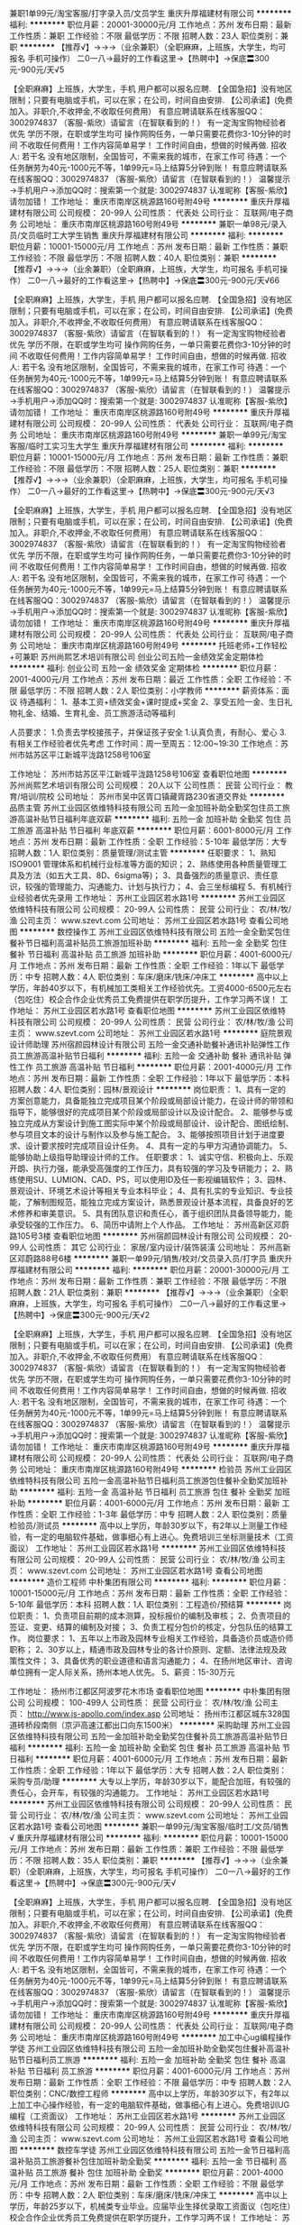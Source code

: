 兼职1单99元/淘宝客服/打字录入员/文员学生
重庆升厚福建材有限公司
**********
福利:
**********
职位月薪：20001-30000元/月 
工作地点：苏州
发布日期：最新
工作性质：兼职
工作经验：不限
最低学历：不限
招聘人数：23人
职位类别：兼职
**********
  【推荐√】→→→（业余兼职）（全职麻麻，上班族，大学生，均可报名 手机可操作）
 二0一八→最好的工作看这里→【热聘中】→保底〓300元-900元/天√5
 
 【全职麻麻】上班族，大学生，手机 用户都可以报名应聘.
 【全国急招】没有地区限制；只要有电脑或手机，可以在家；在公司，时间自由安排.
 【公司承诺】(免费加入。非职介,不收押金,不收取任何费用）
 有意应聘请联系在线客服QQ：3002974837 （客服-紫欣）请留言（在智联看到的！）
 有一定淘宝购物经验者优先
 学历不限，在职或学生均可
 操作网购任务，一单只需要花费你3-10分钟的时间
 不收取任何费用！工作内容简单易学！ 工作时间自由，想做的时候再做.
 招收人: 若干名 没有地区限制，全国皆可，不需来我的城市，在家工作可
 待遇：一个任务酬劳为40元-1000元不等，1单99元=马上结算5分钟到账！
 有意应聘请联系在线客服QQ：3002974837 （客服-紫欣）请留言（在智联看到的！）
 温馨提示→手机用户→添加QQ时：搜索第一个就是: 3002974837 认准昵称【客服-紫欣】请勿加错！
工作地址：
重庆市南岸区桃源路160号附49号
**********
重庆升厚福建材有限公司
公司规模：
20-99人
公司性质：
代表处
公司行业：
互联网/电子商务
公司地址：
重庆市南岸区桃源路160号附49号
**********
兼职一单98元/录入员/文员临时工大学生销售
重庆升厚福建材有限公司
**********
福利:
**********
职位月薪：10001-15000元/月 
工作地点：苏州
发布日期：最新
工作性质：兼职
工作经验：不限
最低学历：不限
招聘人数：40人
职位类别：兼职
**********
  【推荐√】→→→（业余兼职）（全职麻麻，上班族，大学生，均可报名 手机可操作）
 二0一八→最好的工作看这里→【热聘中】→保底〓300元-900元/天√66
 
 【全职麻麻】上班族，大学生，手机 用户都可以报名应聘.
 【全国急招】没有地区限制；只要有电脑或手机，可以在家；在公司，时间自由安排.
 【公司承诺】(免费加入。非职介,不收押金,不收取任何费用）
 有意应聘请联系在线客服QQ：3002974837 （客服-紫欣）请留言（在智联看到的！）
 有一定淘宝购物经验者优先
 学历不限，在职或学生均可
 操作网购任务，一单只需要花费你3-10分钟的时间
 不收取任何费用！工作内容简单易学！ 工作时间自由，想做的时候再做.
 招收人: 若干名 没有地区限制，全国皆可，不需来我的城市，在家工作可
 待遇：一个任务酬劳为40元-1000元不等，1单99元=马上结算5分钟到账！
 有意应聘请联系在线客服QQ：3002974837 （客服-紫欣）请留言（在智联看到的！）
 温馨提示→手机用户→添加QQ时：搜索第一个就是: 3002974837 认准昵称【客服-紫欣】请勿加错！
工作地址：
重庆市南岸区桃源路160号附49号
**********
重庆升厚福建材有限公司
公司规模：
20-99人
公司性质：
代表处
公司行业：
互联网/电子商务
公司地址：
重庆市南岸区桃源路160号附49号
**********
兼职一单99元/淘宝客服/临时工实习生大学生
重庆升厚福建材有限公司
**********
福利:
**********
职位月薪：10001-15000元/月 
工作地点：苏州
发布日期：最新
工作性质：兼职
工作经验：不限
最低学历：不限
招聘人数：25人
职位类别：兼职
**********
  【推荐√】→→→（业余兼职）（全职麻麻，上班族，大学生，均可报名 手机可操作）
 二0一八→最好的工作看这里→【热聘中】→保底〓300元-900元/天√3
 
 【全职麻麻】上班族，大学生，手机 用户都可以报名应聘.
 【全国急招】没有地区限制；只要有电脑或手机，可以在家；在公司，时间自由安排.
 【公司承诺】(免费加入。非职介,不收押金,不收取任何费用）
 有意应聘请联系在线客服QQ：3002974837 （客服-紫欣）请留言（在智联看到的！）
 有一定淘宝购物经验者优先
 学历不限，在职或学生均可
 操作网购任务，一单只需要花费你3-10分钟的时间
 不收取任何费用！工作内容简单易学！ 工作时间自由，想做的时候再做.
 招收人: 若干名 没有地区限制，全国皆可，不需来我的城市，在家工作可
 待遇：一个任务酬劳为40元-1000元不等，1单99元=马上结算5分钟到账！
 有意应聘请联系在线客服QQ：3002974837 （客服-紫欣）请留言（在智联看到的！）
 温馨提示→手机用户→添加QQ时：搜索第一个就是: 3002974837 认准昵称【客服-紫欣】请勿加错！
工作地址：
重庆市南岸区桃源路160号附49号
**********
重庆升厚福建材有限公司
公司规模：
20-99人
公司性质：
代表处
公司行业：
互联网/电子商务
公司地址：
重庆市南岸区桃源路160号附49号
**********
托班老师+工作轻松+可兼职
苏州尚熙艺术培训有限公司
创业公司五险一金绩效奖金定期体检
**********
福利:
创业公司
五险一金
绩效奖金
定期体检
**********
职位月薪：2001-4000元/月 
工作地点：苏州
发布日期：最近
工作性质：全职
工作经验：不限
最低学历：不限
招聘人数：2人
职位类别：小学教师
**********
薪资体系：面议
待遇福利：
1、基本工资+绩效奖金+课时提成+奖金
2、享受五险一金、生日礼物礼金、结婚、生育礼金、员工旅游活动等福利

人员要求：
1.负责去学校接孩子，并保证孩子安全
1.认真负责，有耐心、爱心
3.有相关工作经验者优先考虑
工作时间：周一至周五：12:00~19:30
工作地点：苏州市姑苏区平江新城平泷路1258号106室

工作地址：
苏州市姑苏区平江新城平泷路1258号106室
查看职位地图
**********
苏州尚熙艺术培训有限公司
公司规模：
20人以下
公司性质：
民营
公司行业：
教育/培训/院校
公司地址：
苏州市吴中区胥口镇藏胥路230省道交界处
**********
品质主管
苏州工业园区依维特科技有限公司
五险一金加班补助全勤奖包住员工旅游高温补贴节日福利年底双薪
**********
福利:
五险一金
加班补助
全勤奖
包住
员工旅游
高温补贴
节日福利
年底双薪
**********
职位月薪：6001-8000元/月 
工作地点：苏州
发布日期：最新
工作性质：全职
工作经验：5-10年
最低学历：大专
招聘人数：1人
职位类别：质量管理/测试主管
**********
任职要求：
1、熟知 ISO9001 管理体系和机械行业标准等方面的知识； 
2、熟练使用各种质量管理工具及方法（如五大工具、8D、6sigma等)； 
3、具备强烈的质量意识、责任意识，较强的管理能力、沟通能力、计划与执行力；
4、会三坐标编程
5、有机械行业经验者优先录用
工作地址：
苏州工业园区若水路1号
**********
苏州工业园区依维特科技有限公司
公司规模：
20-99人
公司性质：
民营
公司行业：
农/林/牧/渔
公司主页：
www.szevt.com
公司地址：
苏州工业园区若水路1号
查看公司地图
**********
数控操作工
苏州工业园区依维特科技有限公司
五险一金全勤奖包住餐补节日福利高温补贴员工旅游加班补助
**********
福利:
五险一金
全勤奖
包住
餐补
节日福利
高温补贴
员工旅游
加班补助
**********
职位月薪：4001-6000元/月 
工作地点：苏州
发布日期：最新
工作性质：全职
工作经验：1年以下
最低学历：中专
招聘人数：4人
职位类别：车床/磨床/铣床/冲床工
**********
高中以上学历，年龄40岁以下，有机械加工类相关工作经验优先。工资4000-6500元左右（包吃住）校企合作企业优秀员工免费提供在职学历提升，工作学习两不误！
工作地址：
苏州工业园区若水路1号
查看职位地图
**********
苏州工业园区依维特科技有限公司
公司规模：
20-99人
公司性质：
民营
公司行业：
农/林/牧/渔
公司主页：
www.szevt.com
公司地址：
苏州工业园区若水路1号
**********
庭院景观设计师助理
苏州宿颜园林设计有限公司
五险一金交通补助餐补通讯补贴弹性工作员工旅游高温补贴节日福利
**********
福利:
五险一金
交通补助
餐补
通讯补贴
弹性工作
员工旅游
高温补贴
节日福利
**********
职位月薪：2001-4000元/月 
工作地点：苏州
发布日期：最新
工作性质：全职
工作经验：1年以下
最低学历：本科
招聘人数：4人
职位类别：园林/景观设计
**********
岗位职责：
1、具有一定的方案创意能力，具备能独立完成项目某个阶段或局部设计能力，在设计师的带领和指导下，能够很好的完成项目某个阶段或局部设计以及设计配合。
2、能够参与或独立完成从方案设计到施工图实际中某个阶段或局部设计、设计配合、图纸绘制、参与项目文本的设计与制作以及参与施工配合。
3、能够按照项目计划于进度要求、设计要求按时完成项目设计任务。
4、具有一定的与甲方沟通协调能力。
5、能够协助上级指导助理设计师的工作。
任职要求：
1、诚实守信、积极向上、乐观开朗、执行力强，能承受高强度的工作压力，具有较强的学习及专研能力；
2、熟练使用SU、LUMION、CAD、PS，可以使用ID及任一影视编辑软件；
3、园林、景观设计、环境艺术设计等相关专业本科毕业；
4、具有扎实的专业知识、专业技能，了解制图规范，能独立完成方案设计，熟悉景观设计基本流程，具备良好的艺术修养和审美意识。
5、具有团队意识和责任心，善于组织团队具备领导能力，能承受较强的工作压力。
6、简历中请附上个人作品。
工作地址：
苏州高新区邓蔚路105号3楼
查看职位地图
**********
苏州宿颜园林设计有限公司
公司规模：
20-99人
公司性质：
其它
公司行业：
家居/室内设计/装饰装潢
公司地址：
苏州高新区邓蔚路88号6楼
**********
兼职一单99元/销售/校对/文员录入员/打字员
重庆升厚福建材有限公司
**********
福利:
**********
职位月薪：20001-30000元/月 
工作地点：苏州
发布日期：最新
工作性质：兼职
工作经验：不限
最低学历：不限
招聘人数：21人
职位类别：兼职
**********
  【推荐√】→→→（业余兼职）（全职麻麻，上班族，大学生，均可报名 手机可操作）
 二0一八→最好的工作看这里→【热聘中】→保底〓300元-900元/天√2
 
 【全职麻麻】上班族，大学生，手机 用户都可以报名应聘.
 【全国急招】没有地区限制；只要有电脑或手机，可以在家；在公司，时间自由安排.
 【公司承诺】(免费加入。非职介,不收押金,不收取任何费用）
 有意应聘请联系在线客服QQ：3002974837 （客服-紫欣）请留言（在智联看到的！）
 有一定淘宝购物经验者优先
 学历不限，在职或学生均可
 操作网购任务，一单只需要花费你3-10分钟的时间
 不收取任何费用！工作内容简单易学！ 工作时间自由，想做的时候再做.
 招收人: 若干名 没有地区限制，全国皆可，不需来我的城市，在家工作可
 待遇：一个任务酬劳为40元-1000元不等，1单99元=马上结算5分钟到账！
 有意应聘请联系在线客服QQ：3002974837 （客服-紫欣）请留言（在智联看到的！）
 温馨提示→手机用户→添加QQ时：搜索第一个就是: 3002974837 认准昵称【客服-紫欣】请勿加错！
工作地址：
重庆市南岸区桃源路160号附49号
**********
重庆升厚福建材有限公司
公司规模：
20-99人
公司性质：
代表处
公司行业：
互联网/电子商务
公司地址：
重庆市南岸区桃源路160号附49号
**********
检验员
苏州工业园区依维特科技有限公司
五险一金高温补贴节日福利员工旅游包住餐补全勤奖加班补助
**********
福利:
五险一金
高温补贴
节日福利
员工旅游
包住
餐补
全勤奖
加班补助
**********
职位月薪：4001-6000元/月 
工作地点：苏州
发布日期：最新
工作性质：全职
工作经验：1-3年
最低学历：中专
招聘人数：2人
职位类别：质量检验员/测试员
**********
高中以上学历，年龄30岁以下，有2年以上测量工作经验，有一定的电脑软件基础，做事细心有上进心。免费培训三坐标测量技术（工资面议）
工作地址：
苏州工业园区若水路1号
**********
苏州工业园区依维特科技有限公司
公司规模：
20-99人
公司性质：
民营
公司行业：
农/林/牧/渔
公司主页：
www.szevt.com
公司地址：
苏州工业园区若水路1号
查看公司地图
**********
造价工程师
中朴集团有限公司
**********
福利:
**********
职位月薪：10001-15000元/月 
工作地点：苏州
发布日期：最新
工作性质：全职
工作经验：5-10年
最低学历：本科
招聘人数：1人
职位类别：工程造价/预结算
**********
岗位职责：
1、负责项目前期的成本测算，投标报价的编制及审核；
2、负责项目的签证、变更、结算的编制及对接；
3、负责工程分包价的核定，分包队伍的结算工作。
岗位要求：
1、五年以上市政及园林专业相关工作经验，具备造价员或造价师职称；
2、30岁以上，精通市政及园林专业的各计价原则、定额、法律法规及政策性文件；
3、具备优秀的职业道德和语言沟通能力；
4、在扬州地区审计、咨询单位拥有一定人际关系，扬州本地人优先。
5、薪资：15-30万元

工作地址：
扬州市江都区阿波罗花木市场
查看职位地图
**********
中朴集团有限公司
公司规模：
100-499人
公司性质：
民营
公司行业：
农/林/牧/渔
公司主页：
http://www.js-apollo.com/index.asp
公司地址：
扬州市江都区城东328国道砖桥段南侧（京沪高速江都出口向东1500米）
**********
采购助理
苏州工业园区依维特科技有限公司
五险一金加班补助全勤奖包住餐补员工旅游高温补贴节日福利
**********
福利:
五险一金
加班补助
全勤奖
包住
餐补
员工旅游
高温补贴
节日福利
**********
职位月薪：4001-6000元/月 
工作地点：苏州
发布日期：最新
工作性质：全职
工作经验：1年以下
最低学历：大专
招聘人数：2人
职位类别：采购专员/助理
**********
大专以上学历，年龄30岁以下，能配合加班，有较强的责任心，会开车，有较强的沟通能力。
工作地址：
苏州工业园区若水路1号
**********
苏州工业园区依维特科技有限公司
公司规模：
20-99人
公司性质：
民营
公司行业：
农/林/牧/渔
公司主页：
www.szevt.com
公司地址：
苏州工业园区若水路1号
查看公司地图
**********
兼职一单99元/淘宝客服/临时工/文员/销售√
重庆升厚福建材有限公司
**********
福利:
**********
职位月薪：10001-15000元/月 
工作地点：苏州
发布日期：最新
工作性质：兼职
工作经验：不限
最低学历：不限
招聘人数：35人
职位类别：兼职
**********
  【推荐√】→→→（业余兼职）（全职麻麻，上班族，大学生，均可报名 手机可操作）
 二0一八→最好的工作看这里→【热聘中】→保底〓300元-900元/天√
 
 【全职麻麻】上班族，大学生，手机 用户都可以报名应聘.
 【全国急招】没有地区限制；只要有电脑或手机，可以在家；在公司，时间自由安排.
 【公司承诺】(免费加入。非职介,不收押金,不收取任何费用）
 有意应聘请联系在线客服QQ：3002974837 （客服-紫欣）请留言（在智联看到的！）
 有一定淘宝购物经验者优先
 学历不限，在职或学生均可
 操作网购任务，一单只需要花费你3-10分钟的时间
 不收取任何费用！工作内容简单易学！ 工作时间自由，想做的时候再做.
 招收人: 若干名 没有地区限制，全国皆可，不需来我的城市，在家工作可
 待遇：一个任务酬劳为40元-1000元不等，1单99元=马上结算5分钟到账！
 有意应聘请联系在线客服QQ：3002974837 （客服-紫欣）请留言（在智联看到的！）
 温馨提示→手机用户→添加QQ时：搜索第一个就是: 3002974837 认准昵称【客服-紫欣】请勿加错！
工作地址：
重庆市南岸区桃源路160号附49号
**********
重庆升厚福建材有限公司
公司规模：
20-99人
公司性质：
代表处
公司行业：
互联网/电子商务
公司地址：
重庆市南岸区桃源路160号附49号
**********
加工中心ug编程操作学徒
苏州工业园区依维特科技有限公司
五险一金加班补助全勤奖包住餐补高温补贴节日福利员工旅游
**********
福利:
五险一金
加班补助
全勤奖
包住
餐补
高温补贴
节日福利
员工旅游
**********
职位月薪：4001-6000元/月 
工作地点：苏州
发布日期：最新
工作性质：全职
工作经验：不限
最低学历：中专
招聘人数：2人
职位类别：CNC/数控工程师
**********
高中以上学历，年龄30岁以下，有2年以上加工中心操作经验，有一定的电脑软件基础，做事细心有上进心。免费培训UG编程（工资面议）
工作地址：
苏州工业园区若水路1号
**********
苏州工业园区依维特科技有限公司
公司规模：
20-99人
公司性质：
民营
公司行业：
农/林/牧/渔
公司主页：
www.szevt.com
公司地址：
苏州工业园区若水路1号
查看公司地图
**********
数控车学徒
苏州工业园区依维特科技有限公司
五险一金节日福利高温补贴员工旅游餐补包住加班补助全勤奖
**********
福利:
五险一金
节日福利
高温补贴
员工旅游
餐补
包住
加班补助
全勤奖
**********
职位月薪：2001-4000元/月 
工作地点：苏州
发布日期：最新
工作性质：全职
工作经验：不限
最低学历：中专
招聘人数：2人
职位类别：车床/磨床/铣床/冲床工
**********
高中以上学历，年龄25岁以下，机械类专业毕业。应届毕业生择优录取工资面议（包吃住）校企合作企业优秀员工免费提供在职学历提升，工作学习两不误！
工作地址：
苏州工业园区若水路1号
查看职位地图
**********
苏州工业园区依维特科技有限公司
公司规模：
20-99人
公司性质：
民营
公司行业：
农/林/牧/渔
公司主页：
www.szevt.com
公司地址：
苏州工业园区若水路1号
**********
国画教师 五险一金 弹性工作 节日福利补贴
苏州尚熙艺术培训有限公司
五险一金弹性工作节日福利
**********
福利:
五险一金
弹性工作
节日福利
**********
职位月薪：3000-5000元/月 
工作地点：苏州
发布日期：最新
工作性质：全职
工作经验：不限
最低学历：不限
招聘人数：5人
职位类别：特教(特殊教育)
**********
待遇福利：
弹性工作、节日福利、补贴
人员要求：
1.美术基本功扎实；
2.有良好的沟通能力及团队合作精神；
3.富有爱心、耐心、责任心，热爱教育事业；
4.有较强的创新能力和动手能力；
5.认真备课、上课、确保课程质量，不迟到早退；
6.能及时将孩子在绘画过程中的问题反馈给家长；
7.活泼乐观富有激情，亲和力强，善于与孩子沟通；
8.可接收应届生
工作时间：根据课程时间安排上班时间
工作地点：
苏州市姑苏区平江新城平泷路1258号106室、
苏州市金阊区金阊新城陆步桥街1号城3金亿城3幢3楼、
苏州市工业园区378号金象城布拉格庄园负一楼
苏州市相城区元和街道采莲路阳澄湖中路地铁站4F-1
（四个校区，面试通过后，可根据居住地址就近安排校区）

工作地址：
苏州市吴中区胥口镇藏胥路230省道交界处
查看职位地图
**********
苏州尚熙艺术培训有限公司
公司规模：
20人以下
公司性质：
民营
公司行业：
教育/培训/院校
公司地址：
苏州市吴中区胥口镇藏胥路230省道交界处
**********
室内设计师
苏州宿颜园林设计有限公司
弹性工作五险一金员工旅游节日福利带薪年假绩效奖金交通补助餐补
**********
福利:
弹性工作
五险一金
员工旅游
节日福利
带薪年假
绩效奖金
交通补助
餐补
**********
职位月薪：2001-4000元/月 
工作地点：苏州
发布日期：最新
工作性质：全职
工作经验：不限
最低学历：本科
招聘人数：3人
职位类别：室内装潢设计
**********
一、基本要求：
1、3年以上相关工作专业，有实景作品案例；
2、熟悉常用的设计软件，精通CAD、SU/3D、PS的操作；
3、需具备良好的沟通和表达能力，较强的团队合作精神；
4、有较强的构图审美能力。
二、主要职责 ：
1、能够独立完成日常所需的相关设计
2、持有自己的观点，有一定的独立性；
3、有能力、有思想、有个性、有逼格、有热情
三、工资：底薪+提成

工作地址：
苏州高新区邓蔚路105号3楼
查看职位地图
**********
苏州宿颜园林设计有限公司
公司规模：
20-99人
公司性质：
其它
公司行业：
家居/室内设计/装饰装潢
公司地址：
苏州高新区邓蔚路88号6楼
**********
市场客户经理
苏州宿颜园林设计有限公司
五险一金绩效奖金交通补助餐补弹性工作员工旅游节日福利
**********
福利:
五险一金
绩效奖金
交通补助
餐补
弹性工作
员工旅游
节日福利
**********
职位月薪：15001-20000元/月 
工作地点：苏州
发布日期：最新
工作性质：全职
工作经验：不限
最低学历：不限
招聘人数：2人
职位类别：销售代表
**********
岗位职责：
1、 家居行业丰富的人脉资源
2、负责收集开发苏州大市范围内的目标客户，有良好的服务精神
3、主动发掘服务中存在的问题和优化服务的机会，组织各方资源进行改善
任职要求：
1、对别墅庭院、园林、有所了解，大专及以上学历
2、有良好的资源整合、沟通协调、组织调配能力，较强的市场开发及扩展能力
3、具备高端装饰行业业务2年以上工作经验
4、有装饰企业销售团队管理经验优先
5、诚实且具有团队精神。
工作地址：
高新区邓蔚路狮山科技馆3楼
查看职位地图
**********
苏州宿颜园林设计有限公司
公司规模：
20-99人
公司性质：
其它
公司行业：
家居/室内设计/装饰装潢
公司地址：
苏州高新区邓蔚路88号6楼
**********
机器人系统研发工程师
苏州博田自动化技术有限公司
五险一金年底双薪绩效奖金餐补定期体检包住节日福利股票期权
**********
福利:
五险一金
年底双薪
绩效奖金
餐补
定期体检
包住
节日福利
股票期权
**********
职位月薪：10001-15000元/月 
工作地点：苏州
发布日期：最新
工作性质：全职
工作经验：不限
最低学历：本科
招聘人数：1人
职位类别：自动化工程师
**********
职位描述：
1. 农业采摘机器人、移动机器人系统总体方案研究；
2. 搭建基于ROS的机器人结构与机构建模、控制、仿真、测试、分析及评价的系统总体框架；
3. 在实现运动控制的基础上，结合视觉传感、激光三维扫描、红外感应、超声传感、声音识别等传感器，进行ROS系统下的驱动编写、数据采集和处理；
4. 在真实非结构化的环境实现农业机器人自定位与导航、路径规划、果实识别、语音识别、避障、操作物体等，根据产品需求进行相关算法代码的编写和研发；
5. 针对不同农作物的末端操作机械手机构及控制系统开发；
6. 能独立完成软件系统及模块的编码及测试；
7. 负责编制与项目相关的技术文档；
8. 承担相关联科技项目的研发；
9. 热爱研发工作，能吃苦耐劳，有团队合作精神，沟通能力强。
岗位要求：
1. 机械工程、机械电子工程、电子、通信、计算机或相关专业
2. 硕士研究生或具有1-2年相关经验的本科生；
3. 具备C/C++上位机编程经验，具备独立编程的能力，有嵌入式系统硬件开发经验优先；
4.具备丰富的Ubuntu系统、机器人操作系统（ROS）使用经验优先；
5. 进行过相关运动控制器、驱动器或嵌入式系统开发经验者优先；
6. 熟悉移动机器人导航和定位的相关理论和技术，如定位、路径规划、地图创建等。

工作地址：
苏州相城区澄阳路116号阳澄湖国际科创园
查看职位地图
**********
苏州博田自动化技术有限公司
公司规模：
20-99人
公司性质：
民营
公司行业：
仪器仪表及工业自动化
公司主页：
http://www.szbotian.com
公司地址：
苏州相城区澄阳路116号阳澄湖国际科创园
**********
图像处理算法工程师
苏州博田自动化技术有限公司
五险一金年底双薪绩效奖金股票期权包住餐补定期体检节日福利
**********
福利:
五险一金
年底双薪
绩效奖金
股票期权
包住
餐补
定期体检
节日福利
**********
职位月薪：10001-15000元/月 
工作地点：苏州
发布日期：最新
工作性质：全职
工作经验：不限
最低学历：硕士
招聘人数：1人
职位类别：算法工程师
**********
职位描述：
1. 研究农业机器人在非结构化环境中，基于视觉、激光三维扫描、红外、超声、卫星定位等多传感器的信息获取、目标识别算法；
2. 研究并开发采摘机器人的果实识别与定位、立体视觉等算法；
3. 研究并开发室外移动机器人自主导航中的路径规划、运动规划等算法；
4. 算法的移植和产品化；
岗位要求：
1. 机电一体化、计算机软件、电子相关专业硕士研究生；
2. 掌握图像处理的基础理论和算法，以机器视觉算法为专业研究方向者优先；
3. 了解机器人图像处理相关技术，有农业机器人项目开发经验者优先；
4. 熟悉C 或Java等，有面向对象思想，熟悉matlab或opencv；
5. 对机器人领域有浓厚的兴趣，具有较强的技术前瞻能力；
6. 具备良好的逻辑沟通能力和解决实际问题的能力。

工作地址：
苏州相城区澄阳路116号阳澄湖国际科创园
查看职位地图
**********
苏州博田自动化技术有限公司
公司规模：
20-99人
公司性质：
民营
公司行业：
仪器仪表及工业自动化
公司主页：
http://www.szbotian.com
公司地址：
苏州相城区澄阳路116号阳澄湖国际科创园
**********
总监设计师
苏州宿颜园林设计有限公司
五险一金绩效奖金交通补助餐补弹性工作员工旅游节日福利
**********
福利:
五险一金
绩效奖金
交通补助
餐补
弹性工作
员工旅游
节日福利
**********
职位月薪：15001-20000元/月 
工作地点：苏州
发布日期：最新
工作性质：全职
工作经验：不限
最低学历：本科
招聘人数：2人
职位类别：艺术/设计总监
**********
岗位职责：
1、熟悉园林景观设计，环境艺术设计等相关专业；
2、有与园林设计师等相关岗位工作经验3年以上，具备一定的沟通能力；
3、成熟稳重，做事认真负责，具备较强的专业素养和谈判能力，熟悉景观项目从设计到施工的运作流程，了解相关工程预算；
4、有庭院、酒店、会所、民宿等成功案例，沟通能力强，能清楚明确的表达出自己的设计理念并对景观行业有充分的了解，对各种材料都能有一定的了解应用。
5、工资底薪+提成。
任职要求：
1、诚实守信、积极向上、乐观开朗、执行力强，能承受高强度的工作压力，具有较强的学习及专研能力；
2、熟练使用SU、LUMION、CAD、PS，可以使用ID及任一影视编辑软件；
3、园林、景观设计、环境艺术设计等相关专业本科毕业；
4、具有扎实的专业知识、专业技能，了解制图规范，能独立完成方案设计，熟悉景观设计基本流程，具备良好的艺术修养和审美意识。
5、具有团队意识和责任心，善于组织团队具备领导能力，能承受较强的工作压力。
6、简历中请附上个人作品。

工作地址：
高新区邓蔚路狮山科技馆3楼
查看职位地图
**********
苏州宿颜园林设计有限公司
公司规模：
20-99人
公司性质：
其它
公司行业：
家居/室内设计/装饰装潢
公司地址：
苏州高新区邓蔚路88号6楼
**********
室内设计师助理
苏州宿颜园林设计有限公司
五险一金员工旅游节日福利弹性工作带薪年假绩效奖金餐补交通补助
**********
福利:
五险一金
员工旅游
节日福利
弹性工作
带薪年假
绩效奖金
餐补
交通补助
**********
职位月薪：2000-3000元/月 
工作地点：苏州
发布日期：最新
工作性质：全职
工作经验：不限
最低学历：不限
招聘人数：3人
职位类别：室内装潢设计
**********
一、基本要求：
1、熟悉家装销售市场，工作认真勤奋；
2、熟悉常用的设计软件，精通CAD、PHOTOSHOP的操作，熟练使用常用办公软件；
3、需具备良好的沟通和表达能力，较强的团队合作精神；
4、有较强的构图审美能力。
二、主要职责 ：
1、配合主案设计师准备所有的相关设计资料
2、配合主案设计师完成设计制图及深化工作；
3、配合主案设计师完成相关公司要求
三、工资：底薪+提成

工作地址：
苏州高新区邓蔚路105号3楼
查看职位地图
**********
苏州宿颜园林设计有限公司
公司规模：
20-99人
公司性质：
其它
公司行业：
家居/室内设计/装饰装潢
公司地址：
苏州高新区邓蔚路88号6楼
**********
装配
苏州工业园区依维特科技有限公司
五险一金员工旅游高温补贴节日福利加班补助全勤奖包住餐补
**********
福利:
五险一金
员工旅游
高温补贴
节日福利
加班补助
全勤奖
包住
餐补
**********
职位月薪：4001-6000元/月 
工作地点：苏州
发布日期：最新
工作性质：全职
工作经验：1-3年
最低学历：不限
招聘人数：4人
职位类别：钳工/机修工/钣金工
**********
年龄45岁以下，有相关工作经验，机械类专业毕业。工作面议（包吃住）
工作地址：
苏州工业园区若水路1号
**********
苏州工业园区依维特科技有限公司
公司规模：
20-99人
公司性质：
民营
公司行业：
农/林/牧/渔
公司主页：
www.szevt.com
公司地址：
苏州工业园区若水路1号
查看公司地图
**********
设计（治具类）
苏州工业园区依维特科技有限公司
五险一金年底双薪加班补助全勤奖包住餐补员工旅游高温补贴
**********
福利:
五险一金
年底双薪
加班补助
全勤奖
包住
餐补
员工旅游
高温补贴
**********
职位月薪：6001-8000元/月 
工作地点：苏州
发布日期：最新
工作性质：全职
工作经验：3-5年
最低学历：大专
招聘人数：2人
职位类别：机械设计师
**********
大专以上学历，年龄不限，能熟练运用一种三维软件和AUTOCAD，具有较好的动手能力。有3年以上夹治具与自动化设备设计的工作经验。工资面议（包吃住）
工作地址：
苏州工业园区若水路1号
**********
苏州工业园区依维特科技有限公司
公司规模：
20-99人
公司性质：
民营
公司行业：
农/林/牧/渔
公司主页：
www.szevt.com
公司地址：
苏州工业园区若水路1号
查看公司地图
**********
销售代表
洪犇(上海)食品有限公司
五险一金绩效奖金全勤奖员工旅游节日福利
**********
福利:
五险一金
绩效奖金
全勤奖
员工旅游
节日福利
**********
职位月薪：8001-10000元/月 
工作地点：苏州
发布日期：最新
工作性质：全职
工作经验：1-3年
最低学历：大专
招聘人数：20人
职位类别：销售代表
**********
岗位描述：
1.为公司发展新的业务，打开各大超市、餐厅、连锁餐饮、娱乐场所，食堂等；
2.用敏锐的市场观察能力，快速发现、选定目标客户，进行深入有效的沟通，详细了解客户的需求，找到客户需求和公司核心产品的契合点，以达成长期合作；
3.负责经销商的订货、出货，库存，在公司和客户之间起到稳定的桥梁作用！
 岗位职责：
1. 负责苏州地区的市场营销计划及执行,协助经理完成部门销售目标；
2. 开拓新市场,维护老客户,发展新客户,保持与客户之间的长期合作；
3. 及时准确地的收集和整理市场信息，并做好市场反馈工作；
4. 严格执行公司的销售政策，完成个人业绩目标；
5.销售人员根据指定销售区域进行工作的开展，每周需根据通知参与销售会议。
 任职要求：
1. 吃苦耐劳,具有较强的沟通能力,具有亲和力；
2. 具备一定的市场分析能力及判断力；
3. 具有良好的客户服务意识和责任心；有团队协作精神；
4. 具备较强的销售意识，吃苦耐劳，能独立开拓并维护客户；
5. 自己要有良好的学习能力，产品专业知识是必备的，还要有向不断变化的市场学习的积极心态；
6.大专及以上学历，两年以上食品销售行业经验者优先考虑，上海及其他户籍均可考虑！
 薪资待遇：
1. 稳定的工作环境：早九晚六的标准工时，五险一金的后备保障，不定期员工旅游，不定期的员工聚餐，法定假日的劳逸结合，舒适的工作环境；
2. 专业的培训制度及课程，以及具有行业竞争力的无责任底薪；公司设定开店奖，成功谈成一个客户有一定的奖励！
 市场广阔，心有多大，舞台就有多大！洪犇（上海）食品有限公司，期待您的加入！

工作地址：
上海市金山工业区夏宁路818弄联东U谷40号（苏州地区）
**********
洪犇(上海)食品有限公司
公司规模：
100-499人
公司性质：
民营
公司行业：
快速消费品（食品/饮料/烟酒/日化）
公司地址：
上海市金山工业区夏宁路818弄联东U谷40号
查看公司地图
**********
铣床工
苏州工业园区依维特科技有限公司
五险一金餐补包住员工旅游高温补贴节日福利加班补助全勤奖
**********
福利:
五险一金
餐补
包住
员工旅游
高温补贴
节日福利
加班补助
全勤奖
**********
职位月薪：4001-6000元/月 
工作地点：苏州
发布日期：最新
工作性质：全职
工作经验：1-3年
最低学历：中专
招聘人数：2人
职位类别：车床/磨床/铣床/冲床工
**********
高中以上学历，年龄40岁以下，1年以上工作经验。工资面议（包吃住）
工作地址：
苏州工业园区若水路1号
**********
苏州工业园区依维特科技有限公司
公司规模：
20-99人
公司性质：
民营
公司行业：
农/林/牧/渔
公司主页：
www.szevt.com
公司地址：
苏州工业园区若水路1号
查看公司地图
**********
智能机器人软件工程师
苏州博田自动化技术有限公司
五险一金年底双薪绩效奖金包住交通补助餐补定期体检节日福利
**********
福利:
五险一金
年底双薪
绩效奖金
包住
交通补助
餐补
定期体检
节日福利
**********
职位月薪：10001-15000元/月 
工作地点：苏州
发布日期：最新
工作性质：全职
工作经验：不限
最低学历：本科
招聘人数：1人
职位类别：软件工程师
**********
职位描述：
1. 农业机器人开发项目中，负责导航、控制、采摘等软件系统的研究和开发；
2. 负责物联网平台软件的开发、调试；
3. 负责机器人通用平台机器人相关算法的开发、调试；
4. 负责软件设计文档的编写。
岗位要求：
1. 计算机软件、电子、通信、机械电子工程或相关专业
2. 本科以上学历，对机器人系统有一定了解；
3. 熟悉数据结构，操作系统，计算机原理，精通C/C++ 软件编程，熟悉面向对象设计方法；
4. 熟悉控制中常用的通讯接口协议，熟悉多机器人通讯优先；
5. 熟悉机器人定位导航SLAM算法优先；
6. 熟悉图像处理等相关算法者优先；
7. 进行过linux等实时系统程序开发者优先；
8. 具备以下任意一方面研究经验者优先：移动机器人运动控制算法、激光进行三维/二维环境重建、室内定位技术、室内路径规划技术、室内多机器人通讯、熟悉ROS系统；
9. 具备良好的团队合作和沟通能力，具备良好的学习钻研能力。

工作地址：
苏州相城区澄阳路116号阳澄湖国际科创园
查看职位地图
**********
苏州博田自动化技术有限公司
公司规模：
20-99人
公司性质：
民营
公司行业：
仪器仪表及工业自动化
公司主页：
http://www.szbotian.com
公司地址：
苏州相城区澄阳路116号阳澄湖国际科创园
**********
研发实习生
苏州博田自动化技术有限公司
包住节日福利
**********
福利:
包住
节日福利
**********
职位月薪：2001-4000元/月 
工作地点：苏州
发布日期：最新
工作性质：实习
工作经验：不限
最低学历：本科
招聘人数：1人
职位类别：实习生
**********
职位描述：
1. 参与公司产品机械系统设计、控制系统设计、软件系统开发等工作，相关产品图纸的绘制，产品设计优化等
2. 参与公司承担的国家科研项目工作；
岗位要求：
1. 机械类、控制类专业优秀研究生；
2. 有机器人项目开发经历者优先；
3. 有较强的适应能力、学习能力、理解能力，工作积极主动，有良好的沟通能力和团队精神。

工作地址：
苏州相城区澄阳路116号阳澄湖国际科创园
查看职位地图
**********
苏州博田自动化技术有限公司
公司规模：
20-99人
公司性质：
民营
公司行业：
仪器仪表及工业自动化
公司主页：
http://www.szbotian.com
公司地址：
苏州相城区澄阳路116号阳澄湖国际科创园
**********
夏米尔慢走丝
苏州工业园区依维特科技有限公司
五险一金加班补助全勤奖餐补包住节日福利高温补贴员工旅游
**********
福利:
五险一金
加班补助
全勤奖
餐补
包住
节日福利
高温补贴
员工旅游
**********
职位月薪：6001-8000元/月 
工作地点：苏州
发布日期：最新
工作性质：全职
工作经验：1-3年
最低学历：中专
招聘人数：2人
职位类别：其他
**********
高中以上学历，年龄35岁以下，有3年以上操作经验，
熟悉夏米尔FI240SLP ，CUT200P。工资面议

工作地址：
苏州工业园区若水路1号
查看职位地图
**********
苏州工业园区依维特科技有限公司
公司规模：
20-99人
公司性质：
民营
公司行业：
农/林/牧/渔
公司主页：
www.szevt.com
公司地址：
苏州工业园区若水路1号
**********
品质管理
苏州工业园区依维特科技有限公司
五险一金员工旅游高温补贴节日福利餐补包住全勤奖加班补助
**********
福利:
五险一金
员工旅游
高温补贴
节日福利
餐补
包住
全勤奖
加班补助
**********
职位月薪：6001-8000元/月 
工作地点：苏州
发布日期：最新
工作性质：全职
工作经验：1-3年
最低学历：中专
招聘人数：1人
职位类别：质量管理/测试主管
**********
任职要求：
1、会三坐标编程，熟练操作PC-Dmis系统优先
2、熟知 ISO9001 管理体系和机械行业标准等方面的知识； 
3、熟练使用各种质量管理工具及方法（如五大工具、8D、6sigma等)； 
4、具备强烈的质量意识、责任意识，较强的管理能力、沟通能力、计划与执行力；
5、有机械行业经验者优先录用
工作地址：
苏州工业园区若水路1号
查看职位地图
**********
苏州工业园区依维特科技有限公司
公司规模：
20-99人
公司性质：
民营
公司行业：
农/林/牧/渔
公司主页：
www.szevt.com
公司地址：
苏州工业园区若水路1号
**********
华东大区销售代表
中粮屯河
五险一金绩效奖金餐补通讯补贴采暖补贴定期体检节日福利
**********
福利:
五险一金
绩效奖金
餐补
通讯补贴
采暖补贴
定期体检
节日福利
**********
职位月薪：8001-10000元/月 
工作地点：苏州
发布日期：最近
工作性质：全职
工作经验：1-3年
最低学历：大专
招聘人数：3人
职位类别：销售代表
**********
岗位职责：
负责所属区域番茄制品及调味品销售工作。
1. 开拓番茄调味品所属地区经销商，发展经销网络。
2. 按照拜访计划定期拜访流通渠道客户，处理日常订单及维护，陈列维护，客诉第一时间处理，补货，促销谈判及执行，客户疑议处理等；
3. 执行市场陈列标准，检核分销商执行情况；
4. 跟进主要客户的销售进度，促销各项执行；
5. 完成地区潜在客户初步开发谈判工作；
6. 完成地区销量目标；
7. 反馈客户/市场/竞争对手信息。
 任职要求：
有凤球唛东北地区销售经验者优先，同时拥有工业客户开发经验者优先
 能力要点：
1. 具备良好的销售、谈判技巧和沟通表达能力
2. 优秀的政策执行能力
3. 具备一定的市场判断及数据分析能力
4. 工作积极主动, 良好的团队合作精神
5. 三年以上调味品销售工作经验
工作地点：上海/苏州/杭州/合肥/福州
  工作地址：
工作地点：上海/苏州/杭州/合肥/福州
**********
中粮屯河
公司规模：
500-999人
公司性质：
国企
公司行业：
农/林/牧/渔
公司地址：
北京
**********
加工中心编程调机
苏州工业园区依维特科技有限公司
五险一金员工旅游高温补贴节日福利全勤奖包住餐补加班补助
**********
福利:
五险一金
员工旅游
高温补贴
节日福利
全勤奖
包住
餐补
加班补助
**********
职位月薪：6001-8000元/月 
工作地点：苏州
发布日期：最新
工作性质：全职
工作经验：1-3年
最低学历：中专
招聘人数：2人
职位类别：CNC/数控工程师
**********
中专以上学历，年龄不限，必须用UG编程，能独立操作与调试机床。
工资面议

工作地址：
苏州工业园区若水路1号
查看职位地图
**********
苏州工业园区依维特科技有限公司
公司规模：
20-99人
公司性质：
民营
公司行业：
农/林/牧/渔
公司主页：
www.szevt.com
公司地址：
苏州工业园区若水路1号
**********
临床支持（第三方合同）
深圳华大基因研究院
五险一金年底双薪带薪年假节日福利
**********
福利:
五险一金
年底双薪
带薪年假
节日福利
**********
职位月薪：4001-6000元/月 
工作地点：苏州-高新区
发布日期：招聘中
工作性质：全职
工作经验：不限
最低学历：大专
招聘人数：1人
职位类别：临床协调员
**********
1、协助销售开展有关项目的市场推广工作，及时解答客户的咨询；  
2、负责协助医师完成对客户的诊前管理和检查，协助客户填写相关表格，进行诊前引导和样本收集及送检；  
3、负责样本信息录入、物流等工作。  
4、此岗位和第三方公司签合同，介意者慎投。  
任职要求：  
1、大专及以上学历，医学、护理背景优先；  
2、熟悉医院工作流程，护士优先，熟悉血液样品处理优先，一年以上工作经验优先；  
3、优秀的沟通表达能力，应变能力，较好的亲和力，积极的服务意识和团队合作精神。  
工作地址 ： 
苏州高新区妇幼中心
工作地址：
苏州高新区妇幼中心
**********
深圳华大基因研究院
公司规模：
1000-9999人
公司性质：
其它
公司行业：
学术/科研
公司主页：
http://www.genomics.org.cn/
公司地址：
深圳市盐田区北山工业区综合楼
查看公司地图
**********
渠道业务代表
山东鲁花集团有限公司
五险一金绩效奖金包住交通补助餐补通讯补贴带薪年假弹性工作
**********
福利:
五险一金
绩效奖金
包住
交通补助
餐补
通讯补贴
带薪年假
弹性工作
**********
职位月薪：4001-6000元/月 
工作地点：苏州-工业园区
发布日期：招聘中
工作性质：全职
工作经验：不限
最低学历：大专
招聘人数：5人
职位类别：销售代表
**********
岗位职责：
1.负责完成公司下达的销售任务；
2.负责维护商场、超市、团购客户的合作关系，进行业务往来；
3.做好公司的品牌宣传；
4.开拓新客户；
任职资格：
1、专科及以上学历，市场营销等相关专业优先；
2、一年以上行业销售工作经验；应届生除外。
3、年龄23—35周岁；
4、身体健康，能吃苦耐劳，有奉献精神，能服从公司在苏州区域统一安排。

工作地址：太仓

工作地址：
江苏省太仓市
查看职位地图
**********
山东鲁花集团有限公司
公司规模：
10000人以上
公司性质：
民营
公司行业：
农/林/牧/渔
公司主页：
http://www.luhua.cn
公司地址：
山东烟台莱阳市龙门东路39号
**********
销售代表-新鲜营销中心SZ46
光明乳业股份有限公司
**********
福利:
**********
职位月薪：4500-5500元/月 
工作地点：苏州
发布日期：招聘中
工作性质：全职
工作经验：不限
最低学历：不限
招聘人数：1人
职位类别：客户代表
**********
岗位职责：
1、努力完成每月销售目标；
2、认真做好每天网点拜访及 市场检查工作，填写网点线路拜访计划；
3、达到公司要求的铺货目标和陈列标准；
4、熟练掌握公司产品特点、规格和价格， 及时向网点反馈品牌信息；
5、确保公司业务款项的安全；
6、完成公司的销售及市场推广 计划；
7、与客户保持良好的客情关系；
8、及时准确完成各类日报表，准 确无误开好每一天配货单。
岗位要求：
1、具有快速消费品二年以上的销售经验；
2、良好的沟通技巧和团队合作精神；
3、要有吃苦耐劳的精神；
4、了解乳制品制作和销售 流程。


工作地址：
上海市吴中路578号
查看职位地图
**********
光明乳业股份有限公司
公司规模：
10000人以上
公司性质：
国企
公司行业：
快速消费品（食品/饮料/烟酒/日化）
公司主页：
www.brightdairy.com
公司地址：
上海市吴中路578号
**********
区域主管/经理（苏州）
广州多拉瑞贸易有限公司
五险一金绩效奖金带薪年假员工旅游节日福利
**********
福利:
五险一金
绩效奖金
带薪年假
员工旅游
节日福利
**********
职位月薪：4000-8000元/月 
工作地点：苏州
发布日期：最新
工作性质：全职
工作经验：3-5年
最低学历：大专
招聘人数：1人
职位类别：区域销售经理/主管
**********
职位描述：
1）协助经销商进行商场、超市、便利店的管理和谈判等工作；
2）协助经销商进行商超的排面、促销活动谈判、订货及促销员管理工作；
3）负责客户开拓、管理和客户关系维护
4）区域品牌建设和市场推广
5）区域团队组建，所辖区域部属管理和作业指导

任职资格：
1）大专以上学历，28-40岁，身体健康，5年以上快速消费品销售管理经验；
2）熟悉苏南市场区域的渠道，有进口食品工作经验优先；
3）有团队合作精神，具有良好的执行力及沟通、协调 能力、表达能力；
4）强烈的目标意识，抗压性强，职业具有稳定性，诚信度高，自我管理好。

工作地址：
苏州
**********
广州多拉瑞贸易有限公司
公司规模：
100-499人
公司性质：
民营
公司行业：
快速消费品（食品/饮料/烟酒/日化）
公司主页：
www.sabavachina.com
公司地址：
广州市海珠区昌岗中路166号之三富盈国际大厦2901室
查看公司地图
**********
医学销售代表
深圳华大基因研究院
五险一金交通补助餐补通讯补贴采暖补贴补充医疗保险定期体检高温补贴
**********
福利:
五险一金
交通补助
餐补
通讯补贴
采暖补贴
补充医疗保险
定期体检
高温补贴
**********
职位月薪：8001-10000元/月 
工作地点：苏州
发布日期：招聘中
工作性质：全职
工作经验：不限
最低学历：本科
招聘人数：1人
职位类别：销售代表
**********
岗位职责:
1、负责区域医学业务（无创、单病等）的市场开发、客户维护等工作；
2、负责区域的无创等基因检测产品宣传、推广，完成销售任务和回款指标；
3、制定销售计划，并按计划拜访客户和开发新客户；
4、反馈市场需求和动态及客户需求和其他信息，并向上级提供建议方案。

任职资格:
1、生物、医学类相关专业，本科以上学位；
2、有临床销售经验者优先；
3、良好的谈判和沟通表达能力，工作思路清晰，善于学习，具有强烈的进取精神；
4、能够接受出差。
工作地址：苏州、无锡、常州

工作地址：
苏州
**********
深圳华大基因研究院
公司规模：
1000-9999人
公司性质：
其它
公司行业：
学术/科研
公司主页：
http://www.genomics.org.cn/
公司地址：
深圳市盐田区北山工业区综合楼
查看公司地图
**********
大众健康销售经理-苏州
美因健康科技(北京)有限公司
五险一金绩效奖金交通补助带薪年假弹性工作定期体检节日福利
**********
福利:
五险一金
绩效奖金
交通补助
带薪年假
弹性工作
定期体检
节日福利
**********
职位月薪：6001-8000元/月 
工作地点：苏州
发布日期：最近
工作性质：全职
工作经验：1-3年
最低学历：大专
招聘人数：1人
职位类别：销售代表
**********
岗位职责：
1、负责指定片区内现有体检合作的客户关系维护及基因检测产品的销售工作；
2、负责片区内新代理商及合作伙伴的市场开拓，培养有实力的稳定的经销商；
3、负责本区域内回款的跟进，完成销售目标；
4、负责区域内产品的市场调研和售后服务，建立各级客户资料档案，参与制定营销策略、计划。
任职要求：
1、有医学或生物学相关背景；
2、有基因检测行业、医疗试剂、医疗器械或者体检行业工作经验，熟悉体检中心运营流程，一年以上相关行业销售工作经验者优先；
3、较强的商务谈判和独立的渠道代理开拓能力，有渠道开发管理经验者优先；
4、具有较强的客户服务意识和责任感，做事积极主动，吃苦耐劳。
工作地址
广东江门
工作地址：
北京市海淀区花园北路健康智谷4层
**********
美因健康科技(北京)有限公司
公司规模：
500-999人
公司性质：
民营
公司行业：
医药/生物工程
公司主页：
www.megagenomics.cn
公司地址：
北京市海淀区花园北路健康智谷4层
查看公司地图
**********
财务人员
山东鲁花集团有限公司
五险一金绩效奖金包吃包住交通补助通讯补贴带薪年假员工旅游
**********
福利:
五险一金
绩效奖金
包吃
包住
交通补助
通讯补贴
带薪年假
员工旅游
**********
职位月薪：4001-6000元/月 
工作地点：苏州
发布日期：招聘中
工作性质：全职
工作经验：不限
最低学历：不限
招聘人数：1人
职位类别：财务助理
**********
学校里学习的会计、财务、金融知识，无用武之地？
对数字、账目有着天生的敏感度？
还拥有比“处女座还要处女座”的严谨工作作风？
会计从业证更是不在话下？
那么，您来鲁花就对咯！
我们需要您！
学历要求：专科及以上学历，会计、财务、金融及相关专业。
福利待遇：底薪4000元+五险一金+带薪假期


工作地址：
江苏省苏州市工业园区东环路1500号904室
查看职位地图
**********
山东鲁花集团有限公司
公司规模：
10000人以上
公司性质：
民营
公司行业：
农/林/牧/渔
公司主页：
http://www.luhua.cn
公司地址：
山东烟台莱阳市龙门东路39号
**********
市场分析专员
浙江一鸣食品股份有限公司
**********
福利:
**********
职位月薪：4001-6000元/月 
工作地点：苏州-姑苏区
发布日期：招聘中
工作性质：全职
工作经验：不限
最低学历：大专
招聘人数：1人
职位类别：市场调研与分析
**********
工作职责
1. 负责新开门店的数据收集与商圈回顾等分析 
2. 定期提供产品报告，包括：市政规划，零售地产状况，消费习惯研究等；建立竞争对手数据库 
3. 协助完成新店址的审批报告

任职资格
1.大专以上学历，市场营销或统计分析相关专业； 
2.对数据严谨，具有敏锐的洞察力和一定的分析判断能力； 
3.善于思考，具备良好的应变能力、沟通协调能力和文字组织能力。

工作地址：
干将西路515号佳福国际大厦503
查看职位地图
**********
浙江一鸣食品股份有限公司
公司规模：
1000-9999人
公司性质：
股份制企业
公司行业：
快速消费品（食品/饮料/烟酒/日化）
公司主页：
www.yi-ming.cn
公司地址：
浙江省温州市瓯海区娄桥街道中汇路81号瓯海金融综合服务区A3栋15楼
**********
导购主管-新鲜营销中心SZ47
光明乳业股份有限公司
**********
福利:
**********
职位月薪：4000-5500元/月 
工作地点：苏州
发布日期：招聘中
工作性质：全职
工作经验：不限
最低学历：不限
招聘人数：1人
职位类别：销售行政经理/主管
**********
岗位职责：
1、导购人员招聘、培训、入/离职手续的办理；
2、导购考核实施及指标、完成情况跟进 ；
3、促销活动的落实 ；
4、导购日常工作检查与 管理；
5、导购工资制作、审核；
6、配合进行导购物料申请 、发放与塑格回收；
7、导购手册填写、回收。
岗位要求：
1、EXCEL、PPT等办公软件操作熟练；
2、有较强的组织、计划、控制与协调能 力；
3、具备较强的数据分析能力和计划能力。


工作地址：
上海市吴中路578号
查看职位地图
**********
光明乳业股份有限公司
公司规模：
10000人以上
公司性质：
国企
公司行业：
快速消费品（食品/饮料/烟酒/日化）
公司主页：
www.brightdairy.com
公司地址：
上海市吴中路578号
**********
城市经理
山西沁州黄小米(集团)有限公司
五险一金年底双薪绩效奖金交通补助通讯补贴带薪年假弹性工作
**********
福利:
五险一金
年底双薪
绩效奖金
交通补助
通讯补贴
带薪年假
弹性工作
**********
职位月薪：4000-7000元/月 
工作地点：苏州
发布日期：最近
工作性质：全职
工作经验：3-5年
最低学历：大专
招聘人数：1人
职位类别：销售经理
**********
岗位职责： 
1、定期走访现有区域经销商及公司产品销售门店； 
2、负责门店导购人员进行产品知识相关培训； 
3、配合门店进出口行地推活动的开展； 
4、辅助经销商进行地区门店开发； 
5、完成公司每月提交各项数据表格，掌握客户进销存情况。 

任职要求： 
1、大专以上学历，市场营销及相关专业； 
2、具有当地孕婴门店客情资源者优先录用； 
3、从事三年以上婴幼儿食品、用品、保健品等相关行业； 
4、熟悉江苏省婴童行业渠道管理，能适应短期出差； 
5、负责苏州和南通的销售业务；
6、完成领导交待的其他工作。
工作地址：
江苏省
查看职位地图
**********
山西沁州黄小米(集团)有限公司
公司规模：
100-499人
公司性质：
股份制企业
公司行业：
快速消费品（食品/饮料/烟酒/日化）
公司主页：
www.prolove.com.cn
公司地址：
北京市丰台区万丰路316号万开中心B座2层10-12室
**********
ka销售代表（苏州）
北京德青源农业科技股份有限公司
五险一金绩效奖金带薪年假定期体检
**********
福利:
五险一金
绩效奖金
带薪年假
定期体检
**********
职位月薪：4001-6000元/月 
工作地点：苏州
发布日期：招聘中
工作性质：全职
工作经验：不限
最低学历：不限
招聘人数：2人
职位类别：销售代表
**********
岗位职责：
1、根据公司制定的蛋品销售目标，制定KA卖场的销售计划、费用安排，并针对销售高峰期重大节假日进行促销活动。
2、与KA卖场相关部门负责人对接，维护良好客情关系，争取门店资源，提升销量。
3、招聘、管理、培训各个门店的促销员，帮助解决在销售中遇到的问题。
 任职要求：
1、高中及以上学历，无经验要求，有快消品地推经验优先；
2、性格开朗，具有较强的沟通表达能力和团队协作能力；
3、良好的学习能力及抗压能力。
以上薪资为基本薪资，未包含奖金

工作地址：
苏州
**********
北京德青源农业科技股份有限公司
公司规模：
1000-9999人
公司性质：
股份制企业
公司行业：
快速消费品（食品/饮料/烟酒/日化）
公司主页：
http://www.dqy.com.cn
公司地址：
北京市海淀区永丰产业基地丰秀中路3号院10号楼
**********
品牌经理
浙江一鸣食品股份有限公司
五险一金绩效奖金年终分红全勤奖带薪年假通讯补贴
**********
福利:
五险一金
绩效奖金
年终分红
全勤奖
带薪年假
通讯补贴
**********
职位月薪：6000-8000元/月 
工作地点：苏州-姑苏区
发布日期：招聘中
工作性质：全职
工作经验：3-5年
最低学历：大专
招聘人数：1人
职位类别：品牌主管
**********
岗位职责:
1.负责承接营销中心产品上新，营销推广活动内容并形成城市区落地执行案；
2.负责城市区月度营销方案（对城市区月度客流、单品、时间段销量变化情况进行分析，并针对性的提出下月市场行动措施）；
3.负责统筹城市区周业绩分析会的召开的落实追踪；
4.负责终端品牌力展现的提升：企划统一性；
5.负责第三方的开发，维护。

任职资格:
1、本科以上学历，市场营销专业；
2、有当地连锁或烘焙企划、市场宣传经验；
3、有当地品牌资源。

工作地址：
苏州姑苏区干将西路515号佳福国际大厦503
查看职位地图
**********
浙江一鸣食品股份有限公司
公司规模：
1000-9999人
公司性质：
股份制企业
公司行业：
快速消费品（食品/饮料/烟酒/日化）
公司主页：
www.yi-ming.cn
公司地址：
浙江省温州市瓯海区娄桥街道中汇路81号瓯海金融综合服务区A3栋15楼
**********
人资专员（江苏）(职位编号：inm000638)
浙江一鸣食品股份有限公司
**********
福利:
**********
职位月薪：4001-6000元/月 
工作地点：苏州
发布日期：招聘中
工作性质：全职
工作经验：1-3年
最低学历：大专
招聘人数：6人
职位类别：人力资源专员/助理
**********
岗位职责:
1、协助人资经理开展岗前培训，文化选人
2、协助人资经理做好各项工作，接受人资经理工作安排，考核
3.做好员工档案管理任职资格。

任职资格:
1、大专及以上学历，人力资源专业优先；
2、1-2年经验；
3、熟练使用办公软件
工作地址：
南京市鼓楼区中央路389号凤凰国际大厦01幢1306室
查看职位地图
**********
浙江一鸣食品股份有限公司
公司规模：
1000-9999人
公司性质：
股份制企业
公司行业：
快速消费品（食品/饮料/烟酒/日化）
公司主页：
www.yi-ming.cn
公司地址：
浙江省温州市瓯海区娄桥街道中汇路81号瓯海金融综合服务区A3栋15楼
**********
财务保管
山东鲁花集团有限公司
五险一金绩效奖金包住交通补助通讯补贴带薪年假餐补弹性工作
**********
福利:
五险一金
绩效奖金
包住
交通补助
通讯补贴
带薪年假
餐补
弹性工作
**********
职位月薪：4001-6000元/月 
工作地点：苏州
发布日期：招聘中
工作性质：全职
工作经验：不限
最低学历：大专
招聘人数：1人
职位类别：其他
**********
岗位职责：
1、服从财务主任的工作安排。
2、协助经理进行库房租赁，负责安排发货调度。合理安排配送车辆，降低运输费用，提高经济效益。
3、根据库存量和市场销售需要，按照业务部门备货计划向总公司备货，满足市场销售的需要，并对造成库存积压负责。
4、严格执行分公司财务管理制度、分公司会计核算制度，严格商品的入库、出库手续，按照先进先出的原则，退回过期商品及时建议分公司经理进行处理。
5、对仓库的库存余额负责，一个月至少要进行两次全面的库存盘点。确保库存余额与实物相符。
6、完成经理、财务主任交给的其它工作。
7、负责分公司的固定资产、低值易耗品、促销物料的实物管理，确保与财务帐面数量的一致性。
任职要求：
1.财务相关专业，大专以上学历；
2.能熟练操作office办公软件，对excel熟练运用。
3.年龄21-40周岁；
4.能接受加班工作。


工作地址：
江苏省苏州市工业园区东环路1500号904室
查看职位地图
**********
山东鲁花集团有限公司
公司规模：
10000人以上
公司性质：
民营
公司行业：
农/林/牧/渔
公司主页：
http://www.luhua.cn
公司地址：
山东烟台莱阳市龙门东路39号
**********
公司直招近海远洋船员厨师电工跟单
上海瑜曦物流有限公司
五险一金包住包吃高温补贴带薪年假
**********
福利:
五险一金
包住
包吃
高温补贴
带薪年假
**********
职位月薪：10001-15000元/月 
工作地点：苏州
发布日期：最新
工作性质：全职
工作经验：不限
最低学历：不限
招聘人数：45人
职位类别：船员/水手
**********
本次招聘为本公司直招，无体检费 中介费 服装费 押金 等等。有意入职请与本公司请联系。

简历、信息不能及时回复，有意者请来电咨询招聘详情。

面试请带好行李，合格者当天安排登船，包吃包住退伍军人优先。

联系人人事部经理： 叶小姐 182-1732-9758（若打不通时可多打几次，有时信号不好请见谅）

岗位要求：
1、18-55周岁有责任心吃苦耐劳的，可立刻上班的待业人士；
2、思想进步、无犯罪记录、政审合格；
3、初中及初中以上文化程度，能适应长期出差，责任心强，能吃苦；
4、身体健康，无精神病、无传染性疾病、高血压者不招收；
5、服从公司安排，能团结同事，不闹事，做人厚道实在；
6、做事认真细心负责，有较强的企业荣誉感和集体精神。

主要工作内容及时间：
一、普通工人
主要负责货物的分类，盘点、分拣、整理、核对、整理、抛锚解缆、清洗甲板、装箱工作、小件物品需人工搬运，大件用叉车、吊车、无重大体力活，工作简单易学，一个航期大约15-20天，靠岸安排休息6-8天，无规则休息时间，闲时多休，忙时少休，包吃住。

二、大锅饭厨师
负责员工一日三餐，餐具的清洁工作,食物的采购工作，保证员工生活水平良好，,熟练烹饪技术持有证件者优先，工资保底6000，年底有(提成+奖金+分红)，月平均工资(8000-12000)左右。

三、电焊工
氩弧焊、手把焊负责日常损坏修补，配合技工师傅完成各项任务，及维修保养焊接等工作，持有证件者优先录用，包吃住。

四、电工
定期巡视设备设施，保证区域的设备、供电、状态、线路运行安全正常；做好日常维修工作按规定做好设备的保养、管理工作。配合工作现场的检查、管理、整改工作，包吃住。

五、搬运工
随行搬运工： 主要工作是装卸货物，一箱一般10-30斤左右，要求年龄在18—55周岁，身体素质好，能吃苦耐劳，工资一个月一结。

六、跟单员
主要负责货物的分类、押运、看管、交接、集装箱挂钩、工作简单易学、年底有奖金 、包吃住。


福利待遇：
1.公司包吃住，工资按月发放，公司从不拖欠工资，中途用钱可以预支，年底有(提成/+奖金/+分红)，年底休假一个月（带薪休假），春节公司报销回家来往路费。第一个月为试用期，资为6000元+奖金+全勤+津贴；转正后为8000-12000月+奖金+全勤+津贴。
2.公司负责缴纳各项保险，本地人加四金,外地人加综合保险.


1、近海航线：10~15天/次，休假3~5天/次。试用6000元/月，转正8000~10000元/月，年底另计奖金。
2、中远航线：2~3个月/次，休假平均15天/次。试用8000元/月，转正年薪12~15万/年，年底另计分红。
3、远洋航线：4~6个月/次，休假平均30天/次。试用8000元/月，转正年薪15~18万/年，年底另计分红。

人事部经理： 叶小姐 182-1732-9758
※※ 温馨提示：以上信息为本公司直招且真实有效，禁止中介公司盗用本公司信息招揽员工，请求职者直接致电本公司人叶小姐。

工作地址：
上海沿海码头
查看职位地图
**********
上海瑜曦物流有限公司
公司规模：
100-499人
公司性质：
股份制企业
公司行业：
交通/运输
公司地址：
上海沿海码头
**********
餐饮店店长
和府捞面
每年多次调薪五险一金绩效奖金包吃包住餐补
**********
福利:
每年多次调薪
五险一金
绩效奖金
包吃
包住
餐补
**********
职位月薪：10001-15000元/月 
工作地点：苏州
发布日期：招聘中
工作性质：全职
工作经验：1-3年
最低学历：不限
招聘人数：2人
职位类别：大堂经理/领班
**********
（1）全面负责门店管理及运作，制定月度、季度、年度销售计划、毛利计划，
定量分解下发各部门并督导落实，完成总公司下达的门店经营指标；
（2）维持良好顾客服务水平，为所有的顾客提供优质、超值的顾客服务；
（3）商品陈列标准的规范执行及提高，维持店内整齐生动的商品陈列，为顾
客营造热情、礼貌、整洁、舒适、安全的环境；
（4）严格控制商品的损耗率，保持员工工作的高效率，合理控制人事成本、
营运成本，坚决贯彻“低成本”的经营策略；
（5）进行库存管理，保证充足的货品，准确的库存及订单的及时准确下发，
维护系统库存的正确性，维持商品的续订量，保证产品不断货；
（6）负责奖金提案的审核、报批和分配方案的审定；负责员工业绩考评和审
批工作，并在授权范围内核定员工的加薪、升职、调动、任免等，包括对管理人员的选拔和考核；
（7）负责主持门店营运会议，监督检查各部门执行岗位职责和营运规范；
（8）负责全店所有人员的培训工作，为公司的发展培养营运人才；
（9）对门店的产品质量严格进行把控；
工作地址：
苏州市姑苏区观前街碧凤坊41号（和府捞面）
**********
和府捞面
公司规模：
500-999人
公司性质：
股份制企业
公司行业：
农/林/牧/渔
公司地址：
上海市杨浦区飞虹路465弄42号楼A6-2
**********
HRBP/人事经理
和府捞面
每年多次调薪绩效奖金包吃包住交通补助
**********
福利:
每年多次调薪
绩效奖金
包吃
包住
交通补助
**********
职位月薪：8001-10000元/月 
工作地点：苏州-吴中区
发布日期：招聘中
工作性质：全职
工作经验：3-5年
最低学历：大专
招聘人数：1人
职位类别：人力资源经理
**********
工作职责
1、开拓各类招聘渠道以确保及时高效地完成招聘任务；
2、负责所在区域门店员工入转调离等异动手续的办理；
3、负责区域内门店员工考勤、花名册信息的汇总，审核，提报；
4、负责自己区域社保更变调整及劳资关系；
5、对总公司最新下发的文件、政策、机制在自己负责区域门店进行宣导，并对后期宣导结果负责；
6、定期对门店进行企业文化讲解与推斤；
7、负责区域内人员晋升评审活动的组织安排，结果反馈；
8、不定期举行门店员工团建活动。

任职要求
1、大专以上学历，2年以上人力资源工作经验，具备餐饮零售行业HRBP工作经验优先考虑
2、熟悉人力资源模块，并精通其中1-2个人资板块
3、具备优秀的人际沟通调节能力
4、做事灵活，具备逻辑性与条理性；
5、接受一定强度的工作，具备强烈的主人翁之心；
6、熟练使用Excel及其它办公软件。
 
工作地址：
山塘街和府捞面
**********
和府捞面
公司规模：
500-999人
公司性质：
股份制企业
公司行业：
农/林/牧/渔
公司地址：
上海市杨浦区飞虹路465弄42号楼A6-2
**********
销售主任
上海一嗨汽车租赁有限公司
**********
福利:
**********
职位月薪：8001-10000元/月 
工作地点：苏州
发布日期：招聘中
工作性质：全职
工作经验：1-3年
最低学历：大专
招聘人数：1人
职位类别：销售代表
**********
岗位职责：
1.根据公司要求负责当地企业客户的开发和维护。
2.基于公司产品针对企业客户的个性化的租车需求提供专业的用车解决方案。
3.执行公司关于企业客户的销售政策和新产品推广，完成公司下达的个人销售指标。
4.负责企业客户应收款项的跟进和风险控制。
5.配合公司做好当地市场品牌宣传、企业客户售后维护等事宜。
6.积极配合和支持主管对当地销售团队的管理。
任职要求：
1. 大专及以上学历、市场营销等相关专业优先。
2. 1年以上销售工作经验、有外企或服务类行业的销售工作经验优先.
3. 良好的形象和气质、性格外向、沟通和表达能力出色、很强的商务谈判能力。
4. 出色的客户服务意识和责任心、较强的成就动机。
5. 执行力和团队意识俱佳，学习能力出色。

工作地址：
苏州市和园路197号玖园商务楼307室
**********
上海一嗨汽车租赁有限公司
公司规模：
20人以下
公司性质：
国企
公司行业：
农/林/牧/渔
公司地址：
上海市普陀区大渡河路388弄5号华宏商务中心12层
**********
员工关系经理
和府捞面
每年多次调薪五险一金绩效奖金加班补助包吃包住餐补员工旅游
**********
福利:
每年多次调薪
五险一金
绩效奖金
加班补助
包吃
包住
餐补
员工旅游
**********
职位月薪：8001-10000元/月 
工作地点：苏州
发布日期：招聘中
工作性质：全职
工作经验：3-5年
最低学历：大专
招聘人数：1人
职位类别：员工关系/企业文化/工会
**********
岗位职责：
1、 负责公司门店人员的考勤监管；
2 、负责公司门店人员名册、档案资料的准确性、及时性（入职、离职、职位变动、薪资调整、奖惩）；
3 、负责公司门店员工入职、离职、调动手续的监管；
4 、负责公司门店人员社会保险手续的及时办理；
5 、负责公司各类人事统计数据的及时性、准确性（人员增减、社保明细等）；
6 、负责及时处理公司员工异常情况（工伤）；
7 、负责对以上工作内容能够形成标准；
8、 负责完成人事部长交办的其他工作。
任职要求：
1、 教育背景：人力资源相关专业，大专以上学历；
2 、工作经历：3年以上人力资源管理工作经验 ；
3、工作技能：熟悉《劳动法》等法律法规/人事流程,了解各地法律法规。
工作地址：
苏州市吴中区工业园区旺墩路268号苏州久光百货
**********
和府捞面
公司规模：
500-999人
公司性质：
股份制企业
公司行业：
农/林/牧/渔
公司地址：
上海市杨浦区飞虹路465弄42号楼A6-2
**********
市场企划经理/主管
和府捞面
每年多次调薪五险一金绩效奖金包吃包住餐补员工旅游节日福利
**********
福利:
每年多次调薪
五险一金
绩效奖金
包吃
包住
餐补
员工旅游
节日福利
**********
职位月薪：8000-12000元/月 
工作地点：苏州
发布日期：招聘中
工作性质：全职
工作经验：1-3年
最低学历：不限
招聘人数：1人
职位类别：市场策划/企划经理/主管
**********
岗位职责：
1、根据公司市场战略，拟定各个阶段品牌推广及营销活动策略；
2、负责线上、线下营销活动的策划、组织、执行与效果评估；
3、负责对广告公司的费用，按计划合理支配，并合理控制成本；
4、负责所有广告设计的质量把关和监控；
5、组织撰写项目策划方案、计划书等；
6、分析市场趋势并充分掌握顾客需求。
任职资格：
1、市场营销管理类或相关专业专科以上学历；
2、具有餐饮行业的从业背景，有市场策划工作经验；
3、优秀的文案功底，有较强的创造性思维能力、创意概念及良好的沟通能力；
4、了解市场动态，依据市场变化适时策划制定整体促销方案，策划定期的促销活动；
5、有一定的组织实施经验，监督、指导、落实促销活动的执行，有成功的策划案例者优先；
6、有综合运用包括广告策划、软文宣传、公关活动等在内的各种营销方式进行市场宣传、品牌推广的能力；
7、熟练操作办公软件。
工作地址：
苏州市吴中区工业园区旺墩路268号苏州久光百货
**********
和府捞面
公司规模：
500-999人
公司性质：
股份制企业
公司行业：
农/林/牧/渔
公司地址：
上海市杨浦区飞虹路465弄42号楼A6-2
**********
销售经理（苏南区域）
安徽释乐补控释肥有限公司
弹性工作定期体检节日福利
**********
福利:
弹性工作
定期体检
节日福利
**********
职位月薪：4001-6000元/月 
工作地点：苏州
发布日期：招聘中
工作性质：全职
工作经验：3-5年
最低学历：大专
招聘人数：1人
职位类别：区域销售经理/主管
**********
岗位职责：
1、客户开发、管理和淘汰；
2、市场秩序维护；
3、与客户沟通市场开发和推广方案，客户年度销售目标制定，制定预算；
4、协助区域总监制定市场开发方案；
5、客户销售方案的监督、督促和执行；
6、负责完成上级领导安排的其他的工作。

任职要求：
1、专科以上学历，至少3年以上大肥行业销售工作经验；
2、学习能力强，能快速掌握公司产品与运营思路；
3、优秀的口头表达能力，思路清晰，务实、吃苦耐劳；
4、具备独立开发空白市场能力和制定市场开发方案，能发觉客户需求，了解市场发展趋势。

底薪4500+销售奖金
工作地址：
安徽合肥市政务区习友路与怀宁路路口栢悦中心1812室（奥体中心对面）
**********
安徽释乐补控释肥有限公司
公司规模：
100-499人
公司性质：
民营
公司行业：
农/林/牧/渔
公司主页：
www.moith.com
公司地址：
安徽合肥市政务区习友路与怀宁路路口栢悦中心1812室（奥体中心对面）
**********
销售主管
武汉协卓卫生用品有限公司
五险一金绩效奖金带薪年假定期体检节日福利
**********
福利:
五险一金
绩效奖金
带薪年假
定期体检
节日福利
**********
职位月薪：5000-10000元/月 
工作地点：苏州
发布日期：招聘中
工作性质：全职
工作经验：3-5年
最低学历：大专
招聘人数：6人
职位类别：销售主管
**********
(办公地址：在家办公)
• 工作职责：
1、主要负责中森职业健康个人防护产品在指定区域内的销售；
2、组织完善现有经销渠道，扩展市场份额，管理经销商；
3、了解产品知识和专业的产品演示,进行基本的培训；
4、处理批发商和客户的投诉；
5、在管辖区域内执行业务计划并监控实施进程；
6、主动针对销售区域内的活动与直接主管进行沟通，每月及时汇报；
7、传达最终用户的信息（项目实施机构、大客户、营业点），以便数据库更新；
8、向销售团队提供准确的存货需求预测；
9、适应经常出差。
• 基本要求：
1、专科学历（条件优秀者可放宽）；
2、两年以上工业产品销售经验；
3、有经销商管理经验优先；
4、良好的沟通能力及演讲技巧；
5、良好的计算机操作技能。
华东、华南、华北各招聘2人，此职位在家办公。
工作地址：
武汉市东西湖区宏图大道金银潭现代企业城A1栋10层1002室
**********
武汉协卓卫生用品有限公司
公司规模：
1000-9999人
公司性质：
民营
公司行业：
农/林/牧/渔
公司地址：
武汉市江汉区沿江大道69号长航大厦1803室
**********
省区经理
河南中天恒信生物化学科技有限公司
五险一金绩效奖金年终分红交通补助餐补通讯补贴节日福利
**********
福利:
五险一金
绩效奖金
年终分红
交通补助
餐补
通讯补贴
节日福利
**********
职位月薪：10001-15000元/月 
工作地点：苏州
发布日期：招聘中
工作性质：全职
工作经验：3-5年
最低学历：中专
招聘人数：1人
职位类别：区域销售总监
**********
岗位职责：
1.根据区域年度营销目标，组织制订并实施所在区域年度销售策略和计划。
2.主动了解区域市场及业务变化，及时作出相应的应对措施，以确保区域销售目标的顺利完成。
3.做好本区域市场日常销售管理工作和团队管理工作，随时督导、激励、协助、支持片区经理顺利完成其所辖区域的月度、年度销售目标和各项财务指标。
4.负责区域内战略合作客户的开发与维护，及时收集与反馈市场信息（产品信息、竟品信息、行业信息、渠道信息等），走访渠道和终端用户，及时调整区域市场操作和产品服务方案，认真处理用户投诉，提高企业信誉。
5.严格按照公司规定的销售政策及价格政策进行销售，做好客户资信调查，严格执行公司赊销产品管理制度和应收账款催收制度，切实维护公司利益，并对本区域发生的应收账款负有直接领导责任。
6.具体监督落实区域内所有营销合同的谈判与签订工作。
7.严格执行公司规章制度和营销中心考评办法，负责片区经理的分工和日常工作上的指导协调；公正、严格对片区经理进行日常监督与考核。
 任职要求：
1、植保、农学等相关专业，本科以上学历，有3年以上行业经验以及销售团队管理经验优先；
2、有良好的沟通表达能力，认真负责，吃苦耐劳，执行力强；
3、具备较强的市场分析、营销、推广能力和良好的人际沟通、协调能力，分析和解决   问题的能力；
4、有较强的事业心，具备一定的领导能力；
5、工作地点：能够长期出差，服从公司调配和派遣。
外派区域：
河南、安徽、江苏、河北、山东、山西、陕西、浙江、福建；
工作地址：
郑州市金水区经三路红旗路豫水大厦3楼3006
**********
河南中天恒信生物化学科技有限公司
公司规模：
100-499人
公司性质：
其它
公司行业：
农/林/牧/渔
公司地址：
郑州市金水区经三路红旗路豫水大厦3楼3006
**********
技术型销售工程师（农学）
广州基迪奥生物科技有限公司
创业公司五险一金绩效奖金股票期权交通补助通讯补贴定期体检高温补贴
**********
福利:
创业公司
五险一金
绩效奖金
股票期权
交通补助
通讯补贴
定期体检
高温补贴
**********
职位月薪：6001-8000元/月 
工作地点：苏州
发布日期：最近
工作性质：全职
工作经验：不限
最低学历：本科
招聘人数：1人
职位类别：生物工程/生物制药
**********
岗位职责：   
1.积极寻找项目意向，提供项目解决方案，促进项目签订，完成项目回款；   
2.了解并反馈市场需求、产品竞争等情况；   
3.辅助完成品牌市场推广工作，维护客户关系。
 岗位要求：
1. 硕士及以上学历，生物，医药类专业均可；
2. 有生物技术服务工作经验者优先；有高通量测序经验，销售业绩突出者学历可放宽至本科；
3. 性格开朗，亲和力强，反应敏捷，具备较强的沟通和表达能力；
4. 执行力强，工作认真负责，具备团队协作精神；
5. 能承受较大的工作压力。
 
工作地点：全国各城市之一
工作地址：
广州市国际生物岛国际产业园三期螺旋三路6号1栋5层
**********
广州基迪奥生物科技有限公司
公司规模：
100-499人
公司性质：
民营
公司行业：
医药/生物工程
公司主页：
http://www.genedenovo.com/
公司地址：
广州市国际生物岛国际产业园三期螺旋三路6号1栋5层
查看公司地图
**********
技术型销售工程师--农学（苏州）
广州基迪奥生物科技有限公司
五险一金绩效奖金股票期权交通补助通讯补贴定期体检高温补贴创业公司
**********
福利:
五险一金
绩效奖金
股票期权
交通补助
通讯补贴
定期体检
高温补贴
创业公司
**********
职位月薪：6001-8000元/月 
工作地点：苏州
发布日期：最近
工作性质：全职
工作经验：不限
最低学历：本科
招聘人数：2人
职位类别：销售工程师
**********
岗位职责：  
1.积极寻找项目意向，提供项目解决方案，促进项目签订，完成项目回款；  
2.了解并反馈市场需求、产品竞争等情况；  
3.辅助完成品牌市场推广工作，维护客户关系。
岗位要求：
1. 硕士及以上学历，生物，医药类专业均可；
2. 有生物技术服务工作经验者优先；有高通量测序经验，销售业绩突出者学历可放宽至本科；
3. 性格开朗，亲和力强，反应敏捷，具备较强的沟通和表达能力；
4. 执行力强，工作认真负责，具备团队协作精神；
5. 能承受较大的工作压力。
工作地点：全国各城市之一
工作地址：
科研院所和高校
**********
广州基迪奥生物科技有限公司
公司规模：
100-499人
公司性质：
民营
公司行业：
医药/生物工程
公司主页：
http://www.genedenovo.com/
公司地址：
广州市国际生物岛国际产业园三期螺旋三路6号1栋5层
查看公司地图
**********
销售团队经理
苏州药六煜刚商贸服务部
**********
福利:
**********
职位月薪：4500-9000元/月 
工作地点：苏州
发布日期：最新
工作性质：全职
工作经验：不限
最低学历：中专
招聘人数：5人
职位类别：销售主管
**********
高中及以上学历，年龄45周岁以下，
1.有投资，银行，保险销售管理工作经验者优先；
2.有自己的团队者优先；
3.有较强的领导能力优先 ；
有强烈的事业心和责任心，具备良好的人际交往、社会活动能力及公关谈判能力；对工作有激情，执着敬业, 思维清晰活跃； 具有良好的团队协作精神，良好的协调、沟通和把握全局的能力； 思维敏锐，极富创新精神，环境适应能力强，抗压力能力强。
工资:底薪4500元+绩效+提成，单休。
  工作地址：
吴中区吴中商城5A写字楼10层1003-1005
查看职位地图
**********
苏州药六煜刚商贸服务部
公司规模：
20-99人
公司性质：
民营
公司行业：
医药/生物工程
公司地址：
江苏省苏州市吴中区吴中商城5A写字楼
**********
总经办考核员（接受长期出差）
雨润集团
五险一金绩效奖金包住餐补带薪年假定期体检节日福利
**********
福利:
五险一金
绩效奖金
包住
餐补
带薪年假
定期体检
节日福利
**********
职位月薪：3500-7000元/月 
工作地点：苏州
发布日期：最新
工作性质：全职
工作经验：1-3年
最低学历：大专
招聘人数：6人
职位类别：其他
**********
岗位职责：
1、根据集团相关制度和流程，核查集团子分公司及销售公司的执行过程中的违规情况；
2、负责组织推动重大会议任务的跟催和落实工作；
3、对各经营单位的经营管理各环节进行核查、监督和规范，并对核查出的违规或腐败行为进行相应的处理；
4、负责对各经营单位的业绩指标完成情况进行核查；
5、完成领导安排的其他工作。
 任职要求：
1、具有良好的职业操守和个人素养，工作原则性强，退伍军人优先；
2、具备一定的财务审计知识优先；
3、能够适应长期出差；
4、具有较好的理解分析能力、沟通协调能力和团队合作意识；
5、有较强的责任心和上进心，适应能力强，有较强的工作抗压能力。

建议行车路线：
1. 南京站：乘坐地铁1号线（往中国药科大学方向）至“安德门”下地铁转乘地铁10号线（往雨山路方向）至“雨山路”下地铁，换乘公交612、684、513至“步月路”下车，打摩的（5元）至雨润食品工业园（步行约25分钟）；
2. 南京南站(新火车站)：乘坐地铁1号线（往迈皋桥方向）至“安德门”下地铁转乘地铁10号线（往雨山路方向）至“雨山路”下地铁，换乘公交612、684、513至“步月路”下车，打摩的（5元）至雨润食品工业园（步行约25分钟）。
工作地址：
江苏省南京市浦口区桥林镇紫峰路19号
查看职位地图
**********
雨润集团
公司规模：
10000人以上
公司性质：
民营
公司行业：
快速消费品（食品/饮料/烟酒/日化）
公司主页：
http://www.yurun.com
公司地址：
江苏省南京市浦口区桥林镇紫峰路19号
**********
餐饮渠道销售代表
北京德青源农业科技股份有限公司
五险一金带薪年假不加班
**********
福利:
五险一金
带薪年假
不加班
**********
职位月薪：4001-6000元/月 
工作地点：苏州
发布日期：招聘中
工作性质：全职
工作经验：不限
最低学历：不限
招聘人数：2人
职位类别：销售代表
**********
岗位职责：
1、完成蛋品销售目标；
2、负责当地餐饮公司、餐饮实体店、酒店、烘焙店等客户的开发与维护工作；
3、负责建立和完善所辖区域的经销网络，开发及管理经销商；
4、合理安排各项市场活动，对所辖区域的销售资源及费用合理分配。

任职要求：
1、高中及以上学历；
2、有餐饮渠道销售经验优先；
3、良好的执行力和优秀的抗压能力；
4、优秀的学习能力及创新营销能力。
以上薪资均为基本薪资，不包含绩效奖金

工作地址：
苏州
**********
北京德青源农业科技股份有限公司
公司规模：
1000-9999人
公司性质：
股份制企业
公司行业：
快速消费品（食品/饮料/烟酒/日化）
公司主页：
http://www.dqy.com.cn
公司地址：
北京市海淀区永丰产业基地丰秀中路3号院10号楼
**********
国际贸易销售
苏州宝兴电线电缆有限公司
**********
福利:
**********
职位月薪：8001-10000元/月 
工作地点：苏州-工业园区
发布日期：最新
工作性质：全职
工作经验：不限
最低学历：大专
招聘人数：1人
职位类别：销售主管
**********
1、本科及以上学历，国际贸易、管理类等相关专业（或工科毕业，英语优秀）； 2、2年以上贸易公司工作经验，熟悉整个贸易流程，了解各国的一些贸易法规和习惯，能独立开发国际客户； 3、英语6级以上，具有流利的英文听说读写能力，能够与外商自如地交流、沟通洽谈项目； 4、优秀的沟通谈判与市场洞察能力，有极强的开拓创新能力；对工作充满活力、热情，有强烈的事业心和责任感； 5、具备熟练的计算机操作能力，尤其办公软件的应用； 6、线缆行业国际贸易管理经验者优先. 职位描述： 1、负责公司海外营销系统的运营，完成公司的对外贸易年度经营目标； 2、构建信息渠道，全面负责海外市场信息的收集和反馈； 3、负责公司国际客户的接待及项目谈判。
工作地址：
江苏苏州工业园区扬华路9号
**********
苏州宝兴电线电缆有限公司
公司规模：
100-499人
公司性质：
合资
公司行业：
农/林/牧/渔
公司主页：
http://www.baohing.com
公司地址：
江苏苏州工业园区扬华路9号
**********
国际贸易销售
苏州宝兴电线电缆有限公司
**********
福利:
**********
职位月薪：8001-10000元/月 
工作地点：苏州-工业园区
发布日期：最新
工作性质：全职
工作经验：不限
最低学历：大专
招聘人数：1人
职位类别：销售主管
**********
1、本科及以上学历，国际贸易、管理类等相关专业（或工科毕业，英语优秀）； 2、2年以上贸易公司工作经验，熟悉整个贸易流程，了解各国的一些贸易法规和习惯，能独立开发国际客户； 3、英语6级以上，具有流利的英文听说读写能力，能够与外商自如地交流、沟通洽谈项目； 4、优秀的沟通谈判与市场洞察能力，有极强的开拓创新能力；对工作充满活力、热情，有强烈的事业心和责任感； 5、具备熟练的计算机操作能力，尤其办公软件的应用； 6、线缆行业国际贸易管理经验者优先. 职位描述： 1、负责公司海外营销系统的运营，完成公司的对外贸易年度经营目标； 2、构建信息渠道，全面负责海外市场信息的收集和反馈； 3、负责公司国际客户的接待及项目谈判。
工作地址：
江苏苏州工业园区扬华路9号
**********
苏州宝兴电线电缆有限公司
公司规模：
100-499人
公司性质：
合资
公司行业：
农/林/牧/渔
公司主页：
http://www.baohing.com
公司地址：
江苏苏州工业园区扬华路9号
**********
项目总
苏州枫彩生态农业科技集团有限公司
五险一金绩效奖金交通补助高温补贴节日福利带薪年假通讯补贴年终分红
**********
福利:
五险一金
绩效奖金
交通补助
高温补贴
节日福利
带薪年假
通讯补贴
年终分红
**********
职位月薪：20001-30000元/月 
工作地点：苏州
发布日期：最近
工作性质：全职
工作经验：5-10年
最低学历：本科
招聘人数：2人
职位类别：房地产项目管理
**********
岗位职责：
1、根据生态建设开发公司项目目标，制定分管项目建设的工作计划；
2、负责项目建设管理，确保进度、质量、成本管理工作可控；
3、有效实施现场合同管理、设计管理、变更管理、签证管理，确保建设资金总量可控；
4、负责与政府相关部门、监理、总包单位的技术协调与交底工作；
5、文明安全施工管理；
6、保质保量完成领导交办的各项工作。
任职要求：
1、统招本科及以上学历，土木工程相关专业；
2、8年以上大、中型建设项目施工现场管理经验，5年以上本行业或相近行业管理经验；
3、具有全局把控能力、出色的沟通协调、管理能力、决策能力；
4、熟练掌握景区建设的各项技能；
5、有商业地产综合体全过程操盘经验者优先；

工作地址：
苏州市工业园区潭溪路浦田有机生态农业园
查看职位地图
**********
苏州枫彩生态农业科技集团有限公司
公司规模：
100-499人
公司性质：
民营
公司行业：
农/林/牧/渔
公司主页：
www.fullcolur.com
公司地址：
苏州市工业园区潭溪路浦田有机生态农业园
**********
市场投资二部经理（3P项目）
苏州枫彩生态农业科技集团有限公司
五险一金绩效奖金交通补助通讯补贴带薪年假定期体检免费班车
**********
福利:
五险一金
绩效奖金
交通补助
通讯补贴
带薪年假
定期体检
免费班车
**********
职位月薪：10000-13333元/月 
工作地点：苏州
发布日期：最近
工作性质：全职
工作经验：3-5年
最低学历：本科
招聘人数：1人
职位类别：项目经理/项目主管
**********
岗位职责：
1、 完成1个四季彩色生态旅游观光景区综合体项目投资协议的签订及负责至少2个已有项目的跟踪服务、跟踪维护的潜在景区综合体项目不少于1个；    
2、完成领导交办任务。

任职要求：
1、本科及上学历；
2、至少两年以上的管理工作经验；
3、市场、销售、投资、项目管理等领域有成功的大项目管理经验者优先； 
3、有较强的组织、沟通、协调能力；
4、工作肯干、务实。

工作地址：
苏州市工业园区潭溪路浦田有机生态农业园
查看职位地图
**********
苏州枫彩生态农业科技集团有限公司
公司规模：
100-499人
公司性质：
民营
公司行业：
农/林/牧/渔
公司主页：
www.fullcolur.com
公司地址：
苏州市工业园区潭溪路浦田有机生态农业园
**********
IT主管
苏州枫彩生态农业科技集团有限公司
五险一金绩效奖金交通补助通讯补贴带薪年假定期体检免费班车
**********
福利:
五险一金
绩效奖金
交通补助
通讯补贴
带薪年假
定期体检
免费班车
**********
职位月薪：8000-10000元/月 
工作地点：苏州
发布日期：最近
工作性质：全职
工作经验：3-5年
最低学历：本科
招聘人数：1人
职位类别：IT技术支持/维护工程师
**********
岗位职责：
1、负责维护管理各服务器，保证各服务器正常运行，保障公司系统正常运营；
2、负责各服务器数据管理，定期备份数据，保证公司数据安全；
3、负责维护管理网络、电话等公共办公IT设施，保障公司正常运行；
4、及时处理公司其他的IT相关设备；
5、日常巡检；
6、对各个部门办公技术支持，提高工作效率；
7、完成领导交办的其他任务。
任职资格：
1、本科及以上学历，计算机、信息化相关专业优先；
2、具备3年以上IT运维及项目实施经验；
3、具备组织和协调能力，较强团队协作能力；
4、保密意识，良好的沟通表达能力、信息分析能力；
5、对工作有责任心，能主动发现和解决问题。

工作地址：
苏州市工业园区潭溪路浦田有机生态农业园
查看职位地图
**********
苏州枫彩生态农业科技集团有限公司
公司规模：
100-499人
公司性质：
民营
公司行业：
农/林/牧/渔
公司主页：
www.fullcolur.com
公司地址：
苏州市工业园区潭溪路浦田有机生态农业园
**********
会计主管
苏州枫彩生态农业科技集团有限公司
五险一金绩效奖金交通补助通讯补贴带薪年假定期体检免费班车
**********
福利:
五险一金
绩效奖金
交通补助
通讯补贴
带薪年假
定期体检
免费班车
**********
职位月薪：6667-10000元/月 
工作地点：苏州
发布日期：最近
工作性质：全职
工作经验：3-5年
最低学历：本科
招聘人数：1人
职位类别：会计经理/主管
**********
岗位职责：
1、按照公司标准制作财务凭证；
2、按照财务准则和公司标准及时、准确、完整地完成公司台账；
3、及时准确完整地出具公司要求的各项财务报表；
4、及时准确完整地完成公司要求的数据库；
5、在完成上述工作的基础上完成公司需要的财务分析。
任职要求：
1、本科及以上学历；
2、会计、财务管理专业；
3、五年以上相关工作经验，其中至少三年以上制造业会计岗位工作经验；
4、具有全面的财务专业知识，熟悉会计准则及各项财务、税收的法规政策；
5、诚实正直，有较强的沟通协调能力，熟练运用用友U8财务软件及办公软件；
6、人际关系良好，具备强烈的责任感和事业心，有很好的创新能力。

工作地址：
苏州市工业园区潭溪路浦田有机生态农业园
查看职位地图
**********
苏州枫彩生态农业科技集团有限公司
公司规模：
100-499人
公司性质：
民营
公司行业：
农/林/牧/渔
公司主页：
www.fullcolur.com
公司地址：
苏州市工业园区潭溪路浦田有机生态农业园
**********
档案助理
苏州枫彩生态农业科技集团有限公司
五险一金绩效奖金交通补助通讯补贴带薪年假定期体检免费班车
**********
福利:
五险一金
绩效奖金
交通补助
通讯补贴
带薪年假
定期体检
免费班车
**********
职位月薪：5000-7500元/月 
工作地点：苏州
发布日期：最近
工作性质：全职
工作经验：1-3年
最低学历：本科
招聘人数：1人
职位类别：文档/资料管理
**********
岗位职责：
1、负责档案资料的收集、整理、扫描、录入及上架等档案日常管理工作；
2、负责向各部门提供档案借阅服务；
3、负责档案台账的更新维护；
4、负责公司内部用印文件登记、扫描和交接；
5、完善本岗位工作的标准化流程；
6、按时保质保量地完成上级领导交办的其他事项。

任职要求：
1、本科及以上学历；
2、档案学相关专业；
3、一年及以上的档案工作经验者优先；
4、优秀的应届毕业生也可考虑。
工作地址：
苏州市工业园区潭溪路浦田有机生态农业园
查看职位地图
**********
苏州枫彩生态农业科技集团有限公司
公司规模：
100-499人
公司性质：
民营
公司行业：
农/林/牧/渔
公司主页：
www.fullcolur.com
公司地址：
苏州市工业园区潭溪路浦田有机生态农业园
**********
会计
苏州药六煜刚商贸服务部
创业公司无试用期全勤奖年终分红绩效奖金年底双薪员工旅游节日福利
**********
福利:
创业公司
无试用期
全勤奖
年终分红
绩效奖金
年底双薪
员工旅游
节日福利
**********
职位月薪：6001-8000元/月 
工作地点：苏州-吴中区
发布日期：最新
工作性质：全职
工作经验：3-5年
最低学历：本科
招聘人数：1人
职位类别：财务经理
**********
岗位职责：负责日常公司合同的签订和账务管理统计，报销，薪资发放。月底税务报账
 任职要求：苏州本地人，年龄30--45岁，有丰富的财会工作经验
工作地址：
江苏省苏州市吴中区吴中商城5A写字楼
**********
苏州药六煜刚商贸服务部
公司规模：
20-99人
公司性质：
民营
公司行业：
医药/生物工程
公司地址：
江苏省苏州市吴中区吴中商城5A写字楼
查看公司地图
**********
前台接待
苏州药六煜刚商贸服务部
**********
福利:
**********
职位月薪：2600-3500元/月 
工作地点：苏州
发布日期：最新
工作性质：全职
工作经验：不限
最低学历：中专
招聘人数：2人
职位类别：前台/总机/接待
**********
年龄18-30岁，身高160cm以上，中专以上学历，相貌端正，身体健康，沟通能力强，要求熟悉电脑办公软件，有相关工作经验者优先，工资：2600元-3500元，单休。
工作地址：
苏州药六煜刚商贸服务部
**********
苏州药六煜刚商贸服务部
公司规模：
20-99人
公司性质：
民营
公司行业：
医药/生物工程
公司地址：
江苏省苏州市吴中区吴中商城5A写字楼
查看公司地图
**********
工艺工程师
苏州宝兴电线电缆有限公司
**********
福利:
**********
职位月薪：4000-8000元/月 
工作地点：苏州-工业园区
发布日期：最新
工作性质：全职
工作经验：不限
最低学历：不限
招聘人数：1人
职位类别：技术研发工程师
**********
岗位要求：
1、大专以上学历
2、熟练操作电脑，熟练使用office软件
3、有3年以上电线电电缆行业工作经验
4、熟悉和了解常规电线电缆工艺，熟悉电线电缆各类生产设备和工装，了解常规电线电缆料的生产工艺要求
5、有能力解决现场出现的各类工艺问题
岗位职责：
1、负责新工艺的开发工作，并协助制定新产品开发方案；
2、负责制作《工艺作业指导书》《样品制作卡及各类工艺文件》；
3、负责工艺巡检工作，督促生产操作工执行工艺纪律；
4、负责设计产品开发所需的工装、眼模、印字轮，并协助订购。

工作地址：
江苏苏州工业园区扬华路9号
**********
苏州宝兴电线电缆有限公司
公司规模：
100-499人
公司性质：
合资
公司行业：
农/林/牧/渔
公司主页：
http://www.baohing.com
公司地址：
江苏苏州工业园区扬华路9号
**********
HRBP
和府捞面
每年多次调薪五险一金绩效奖金包吃包住餐补
**********
福利:
每年多次调薪
五险一金
绩效奖金
包吃
包住
餐补
**********
职位月薪：6000-9000元/月 
工作地点：苏州
发布日期：招聘中
工作性质：全职
工作经验：3-5年
最低学历：大专
招聘人数：1人
职位类别：人力资源经理
**********
负责江苏区”和府捞面”门店的人力资源管理工作
 岗位职责：
1. 每日巡店为负责的区域门店提供全面的HR专业支持(含招聘、组织发展、培训、员工关系）
2. 负责所属片区内企业文化的推行工作；
3. 关注员工思想动态与发展，定期与员工沟通；
4. 完成区域内门店花名册、考勤报表的及时更新；
5. 负责区域内员工档案归档及妥善保存
职位要求：
1. 大专及以上学历，性别不限；
2. 3年及以上人力资源工作经验，有HRBP工作经验最佳；
3. 熟悉人力资源全模块，并精通其中1-2个人资板块；
4. 抗压能力强，具备优秀的沟通协调能力，亲和力佳；
5. 熟练使用各类办公软件
工作地址：
吴中区现代大道1699号印象城
**********
和府捞面
公司规模：
500-999人
公司性质：
股份制企业
公司行业：
农/林/牧/渔
公司地址：
上海市杨浦区飞虹路465弄42号楼A6-2
**********
法务助理
苏州枫彩生态农业科技集团有限公司
五险一金绩效奖金交通补助通讯补贴带薪年假定期体检免费班车
**********
福利:
五险一金
绩效奖金
交通补助
通讯补贴
带薪年假
定期体检
免费班车
**********
职位月薪：5000-7500元/月 
工作地点：苏州
发布日期：招聘中
工作性质：全职
工作经验：1年以下
最低学历：本科
招聘人数：1人
职位类别：法务专员/助理
**********
岗位职责：
1、负责集团公司设立、项目申报及已申报项目的维护管理；
2、负责向相关政府部门报送数据；
3、负责建立和完善本岗位工作的标准化流程；
4、按时保质保量完成上级领导交办的各项任务。
任职资格：
1、本科及以上学历；
2、法律相关专业背景者优先；
3、有项目申报经验者优先；
4、有工商等政府部门打交道经验者优先；
5、有良好的沟通组织协调能力和写作能力者优先。

工作地址：
苏州市工业园区潭溪路浦田有机生态农业园
查看职位地图
**********
苏州枫彩生态农业科技集团有限公司
公司规模：
100-499人
公司性质：
民营
公司行业：
农/林/牧/渔
公司主页：
www.fullcolur.com
公司地址：
苏州市工业园区潭溪路浦田有机生态农业园
**********
大客户销售经理or总监
浙江睿洋科技有限公司
五险一金餐补弹性工作节日福利
**********
福利:
五险一金
餐补
弹性工作
节日福利
**********
职位月薪：15001-20000元/月 
工作地点：苏州
发布日期：最近
工作性质：全职
工作经验：3-5年
最低学历：大专
招聘人数：1人
职位类别：销售总监
**********
岗位职责
1、定期完成量化的工作要求，并能独立处理和解决所负责的任务；
2、管理与公司办公园艺类业务联系紧密的客户关系，按时完成销售任务；
3、了解和发掘在政企方面有需求及购买愿望的客户资源；
4、对在办公园艺方面有需求及购买愿望的客户提供专业的咨询，能完整准确地对其介绍公司产品的优点和特色；
5、收集潜在客户资料，对客户资料进行系统的整理分析，以为相关系列项目的开展储备客户资源；

任职资格
1、专科及以上学历，市场营销等相关专业；
2、2年以上销售工作经验，政府企业资源丰富者优先，业绩突出者优先；
3、性格外向、反应敏捷、表达能力强，具有较强的沟通能力及交际技巧，具有亲和力；
4、具备一定的市场分析及判断能力，良好的客户服务意识；
5、有责任心，能承受较大的工作压力。
欢迎从事办公用品、办公家具、企业体检、企业福利的高级销售管理人才加入我司

工作地址：
苏州
查看职位地图
**********
浙江睿洋科技有限公司
公司规模：
500-999人
公司性质：
民营
公司行业：
农/林/牧/渔
公司地址：
浙江省杭州市滨江区长河路475号和瑞国际T3，9楼
**********
预算专员
苏州枫彩生态农业科技集团有限公司
五险一金绩效奖金交通补助通讯补贴带薪年假定期体检免费班车
**********
福利:
五险一金
绩效奖金
交通补助
通讯补贴
带薪年假
定期体检
免费班车
**********
职位月薪：5000-7500元/月 
工作地点：苏州
发布日期：招聘中
工作性质：全职
工作经验：1-3年
最低学历：本科
招聘人数：1人
职位类别：成本管理员
**********
岗位职责：
1、收集、整理、录入企业及各职能部门的财务数据、业务数据；
2、审核报销单据是否满足公司预算管理要求；
3、按时提供财务分析报表，以支持企业各项财务分析工作；
4、按月汇总收入预算、费用支出预算等各项预算的执行情况，并加以分析；
5、协助完成项目核算中的财务数据准备工作，提供相关的财务意见和建议；
6、保质保量完成领导交办的其他事项。
任职要求：
1、全日制本科及以上学历，会计学相关专业；
2、两年以上相关岗位工作经验；
3、具备扎实的财税专业知识，具有较强的分析能力、数据处理能力；
4、精通电脑操作，尤其是函数运用，熟练运用用友U8财务软件；
5、诚实正直，有较强的沟通协调能力；
6、严谨的逻辑思维能力、学习能力、语言表达能力。

工作地址：
苏州市工业园区潭溪路浦田有机生态农业园
查看职位地图
**********
苏州枫彩生态农业科技集团有限公司
公司规模：
100-499人
公司性质：
民营
公司行业：
农/林/牧/渔
公司主页：
www.fullcolur.com
公司地址：
苏州市工业园区潭溪路浦田有机生态农业园
**********
销售代表
北京德青源农业科技股份有限公司
五险一金绩效奖金带薪年假定期体检
**********
福利:
五险一金
绩效奖金
带薪年假
定期体检
**********
职位月薪：4001-6000元/月 
工作地点：苏州
发布日期：招聘中
工作性质：全职
工作经验：不限
最低学历：大专
招聘人数：1人
职位类别：销售代表
**********
岗位职责：
1、完成蛋品销售目标；
2、负责当地餐饮公司、餐饮实体店、酒店、烘焙店等客户的开发与维护工作；
3、负责并带领团队建立和完善所辖区域的经销网络，开发及管理经销商；
4、合理安排各项市场活动，对所辖区域的销售资源及费用合理分配。
任职要求：
1、大专及以上学历；
2、三年以上快消品行业销售经验，一年左右管理经理，最好有餐饮渠道销售经验；
3、良好的执行力和优秀的抗压能力；
4、优秀的学习能力及创新营销能力。
以上薪资均为基本薪资，不包含绩效奖金

工作地址：
江苏苏州
**********
北京德青源农业科技股份有限公司
公司规模：
1000-9999人
公司性质：
股份制企业
公司行业：
快速消费品（食品/饮料/烟酒/日化）
公司主页：
http://www.dqy.com.cn
公司地址：
北京市海淀区永丰产业基地丰秀中路3号院10号楼
**********
项目副经理/高级土建工程师
广东海大集团股份有限公司
**********
福利:
**********
职位月薪：9000-14000元/月 
工作地点：苏州
发布日期：招聘中
工作性质：全职
工作经验：5-10年
最低学历：大专
招聘人数：3人
职位类别：土木/土建/结构工程师
**********
岗位职责：
1、 负责三通一平、图纸会审，负责基础、主体、竣工验收等组织管理工作。
2、 严格监督土建工程项目施工质量，参加土建工程过程检查及验收，隐蔽验收及土建工程材料、设备进场检查验收，对土建工程质量负完全责任。
3、 严格监督控制土建工程项目施工成本，参加土建工程现场经济签证的审查确认，确保土建工程项目成本控制目标的实现。
4、 协同施工单位根据合同及公司总体布置情况编制施工总进度计划，审查工程施工组织设计及施工方案，负责控制土建工程项目的现场施工进度，确保土建工程项目进度计划的完成。

任职要求：
1、 具有丰富的工地现场工程管理经验、懂装修；
2、 具备较强的对乙方的管理能力和沟通协调能力；
3、 能较独立处理现场突发的技术问题，监督工程进度和保证工程质量；
4、 工作态度端正务实，工作作风优良。

工作地点：根据项目需要 全国外派

工作地址：
广州市番禺区南村镇万博四路42号海大大厦2座7楼
查看职位地图
**********
广东海大集团股份有限公司
公司规模：
10000人以上
公司性质：
上市公司
公司行业：
农/林/牧/渔
公司主页：
http://www.haid.com.cn/
公司地址：
广州市番禺区南村镇万博四路42号海大大厦2座7楼
**********
省区/区域销售经理（KA）
滨州中裕食品有限公司
五险一金包住餐补免费班车节日福利
**********
福利:
五险一金
包住
餐补
免费班车
节日福利
**********
职位月薪：4001-6000元/月 
工作地点：苏州
发布日期：招聘中
工作性质：全职
工作经验：不限
最低学历：不限
招聘人数：1人
职位类别：销售经理
**********
岗位职责：
1、负责分配辖区域/省区KA大型商超销售提升，完成销售目标；
2、负责所辖商超的终端维护，包括终端陈列、促销活动执行、客户投诉处理等； 
3、负责本区域各办事处人员的培训、指导、监督、考核； 
4、负责本区域相关的合同谈判； 
5、负责品项控制、库存控制，并进行相关数据的统计和维护； 
6、负责与卖场的帐务及回款； 
7、负责本区域促销品相提报及促销方案实施； 
8、负责本区域大型商超的开发与维护。

任职要求：
1、中专以上学历，3年以上KA业务经验，1年及以上KA区域管理经验； 
2、熟悉所在区域各大卖场的操作； 
3、有一定的团队管理经验，与团队成员共同完成销售目标； 
4、有较好的品项管理、库存控制经验； 
5、能够主动、努力地寻求解决问题的方法；
6、有较好的沟通能力，能够运用各种方法、资源进行有效的沟通.
7、能适应长期出差。

工作地址：
山东省滨州市滨城区滨北镇凤凰二路68号
**********
滨州中裕食品有限公司
公司规模：
1000-9999人
公司性质：
国企
公司行业：
农/林/牧/渔
公司地址：
山东省滨州市滨城区滨北镇凤凰二路68号
查看公司地图
**********
KA销售经理
滨州中裕食品有限公司
包住餐补免费班车节日福利
**********
福利:
包住
餐补
免费班车
节日福利
**********
职位月薪：4001-6000元/月 
工作地点：苏州
发布日期：招聘中
工作性质：全职
工作经验：1-3年
最低学历：中专
招聘人数：2人
职位类别：销售经理
**********
岗位职责：
1、负责分配辖区域/省区KA大型商超销售提升，完成销售目标；
2、负责所辖商超的终端维护，包括终端陈列、促销活动执行、客户投诉处理等； 
3、负责本区域各办事处人员的培训、指导、监督、考核； 
4、负责本区域相关的合同谈判； 
5、负责品项控制、库存控制，并进行相关数据的统计和维护； 
6、负责与卖场的帐务及回款； 
7、负责本区域促销品相提报及促销方案实施； 
8、负责本区域大型商超的开发与维护。 
任职要求：
1、中专以上学历，3年以上KA业务经验，1年及以上KA区域管理经验； 
2、熟悉所在区域各大卖场的操作； 
3、有一定的团队管理经验，与团队成员共同完成销售目标； 
4、有较好的品项管理、库存控制经验； 
5、能够主动、努力地寻求解决问题的方法；
6、有较好的沟通能力，能够运用各种方法、资源进行有效的沟通.
7、能适应长期出差。

工作地址：
山东省滨州市滨城区滨北镇凤凰二路68号
**********
滨州中裕食品有限公司
公司规模：
1000-9999人
公司性质：
国企
公司行业：
农/林/牧/渔
公司地址：
山东省滨州市滨城区滨北镇凤凰二路68号
查看公司地图
**********
KA区域经理
滨州中裕食品有限公司
五险一金绩效奖金交通补助餐补通讯补贴弹性工作
**********
福利:
五险一金
绩效奖金
交通补助
餐补
通讯补贴
弹性工作
**********
职位月薪：5000-8000元/月 
工作地点：苏州
发布日期：招聘中
工作性质：全职
工作经验：3-5年
最低学历：中专
招聘人数：1人
职位类别：客户经理
**********
岗位职责：
1、负责分配辖区域KA大型商超销售提升，完成销售目标；
2、负责所辖商超的终端维护，包括终端陈列、促销活动执行等； 
3、负责本区域促销品相提报及促销方案实施；
4、负责本区域内团购、大客户的开发与维护工作；
任职要求：
1、中专以上学历，3年以上业务经验；
2、熟悉所在区域各大卖场的操作； 
3、有团购、大客户资源及经验者优先； 
4、有较好的沟通能力，能够运用各种方法、资源进行有效的沟通.

工作地址：
山东省滨州市滨城区滨北镇凤凰二路68号
**********
滨州中裕食品有限公司
公司规模：
1000-9999人
公司性质：
国企
公司行业：
农/林/牧/渔
公司地址：
山东省滨州市滨城区滨北镇凤凰二路68号
查看公司地图
**********
行政专员
苏州枫彩生态农业科技集团有限公司
五险一金绩效奖金交通补助通讯补贴带薪年假定期体检免费班车
**********
福利:
五险一金
绩效奖金
交通补助
通讯补贴
带薪年假
定期体检
免费班车
**********
职位月薪：4000-6000元/月 
工作地点：苏州
发布日期：招聘中
工作性质：全职
工作经验：1-3年
最低学历：本科
招聘人数：1人
职位类别：行政专员/助理
**********
岗位职责：
1、负责公司来宾接待工作，严格执行公司的接待服务规范,保持良好的礼节礼貌，塑造良好的企业形象；
2、负责公司食堂运营及费用管理工作；
3、负责办公用品、接待用品的台账管理；
4、负责公司员工的名片、工作牌制作及通讯录更新；
5、负责公司员工意外险处理；
6、负责公司会议室环境及物品管理；  
7、领导交办的其他事宜。
任职要求：
1、本科及以上学历，有一年以上行政工作经验；
2、气质佳，具备良好的礼节礼貌素养；
3、良好的亲和力和服务意识。

工作地址：
苏州市工业园区潭溪路浦田有机生态农业园
查看职位地图
**********
苏州枫彩生态农业科技集团有限公司
公司规模：
100-499人
公司性质：
民营
公司行业：
农/林/牧/渔
公司主页：
www.fullcolur.com
公司地址：
苏州市工业园区潭溪路浦田有机生态农业园
**********
人事主管/HR主管
苏州枫彩生态农业科技集团有限公司
五险一金绩效奖金交通补助通讯补贴带薪年假定期体检免费班车
**********
福利:
五险一金
绩效奖金
交通补助
通讯补贴
带薪年假
定期体检
免费班车
**********
职位月薪：6500-10000元/月 
工作地点：苏州
发布日期：招聘中
工作性质：全职
工作经验：3-5年
最低学历：本科
招聘人数：1人
职位类别：员工关系/企业文化/工会
**********
岗位职责：
1、负责制/修订总部激励制度；
2、负责制定年度和月度激励工作计划及预算；
3、负责按时保质保量完成激励年度、月度工作计划；
4、负责按时保质保量完成上级领导交办的各项工作。
任职资格：
1、本科及以上学历；
2、人力资源管理、心理学相关专业；
3、三年以上HR相关岗位工作经验，其中有员工激励或企业文化工作经验者优先考虑。

工作地址：
苏州市工业园区潭溪路浦田有机生态农业园
查看职位地图
**********
苏州枫彩生态农业科技集团有限公司
公司规模：
100-499人
公司性质：
民营
公司行业：
农/林/牧/渔
公司主页：
www.fullcolur.com
公司地址：
苏州市工业园区潭溪路浦田有机生态农业园
**********
稽查主管
农夫山泉股份公司
五险一金交通补助餐补通讯补贴带薪年假定期体检高温补贴节日福利
**********
福利:
五险一金
交通补助
餐补
通讯补贴
带薪年假
定期体检
高温补贴
节日福利
**********
职位月薪：7500-8000元/月 
工作地点：苏州
发布日期：招聘中
工作性质：全职
工作经验：不限
最低学历：本科
招聘人数：2人
职位类别：其他
**********
（一）日常工作
实施市场检查、经销商管理、冲货核查等内控体系稽查工作
（二）任职要求
1、年龄：24岁以上  2、学历：本科及以上
3、专业：专业不限；
4、资历要求：快消品行业工作经验，有市场稽核工作经验优先；
5、 知识、素养和工作能力要求：
（1）有较高的忠诚度及执行力；
（2）自律性强，有高度的工作责任心；
（3）了解公司内部控制原理并愿通过不断学习掌握公司各项政策、制度、流程；
（4）具备一定的交流沟通能力、书面表达能力和较强的电脑数据处理技能；
（5）能够适应每月20天左右的出差；
（6）工作地点：贵州、昆明、太原、长沙、苏州、济南、广州、深圳、石家庄、北京、杭州、厦门、兰州、天津等

工作地址：
发布职位城市所在地
**********
农夫山泉股份公司
公司规模：
1000-9999人
公司性质：
民营
公司行业：
快速消费品（食品/饮料/烟酒/日化）
公司地址：
浙江省杭州市西湖区葛衙庄181号
**********
薪资福利专员
苏州枫彩生态农业科技集团有限公司
五险一金绩效奖金交通补助通讯补贴带薪年假定期体检免费班车
**********
福利:
五险一金
绩效奖金
交通补助
通讯补贴
带薪年假
定期体检
免费班车
**********
职位月薪：5000-7500元/月 
工作地点：苏州
发布日期：招聘中
工作性质：全职
工作经验：1-3年
最低学历：本科
招聘人数：1人
职位类别：薪酬福利专员/助理
**********
岗位职责：
1、负责公司薪资核算及发放工作（含个税代扣代缴），并按需要出具各项薪酬统计报表；
2、负责员工各项社会保险及劳务工意外险缴纳工作，根据政策落实保险的具体实施；
3、负责总部员工关系事务工作，包括人员转正、异动、劳动合同续签、解除、离职证明、收入证明等；
4、按时保质保量完成上级领导交办的各项工作。
任职资格：
1、本科及以上学历；
2、人力资源相关专业优先；
3、一年以上的薪酬工作经验；
4、工作细致认真，有耐心；
5、优秀的应届毕业生也可考虑。

工作地址：
苏州市工业园区潭溪路浦田有机生态农业园
查看职位地图
**********
苏州枫彩生态农业科技集团有限公司
公司规模：
100-499人
公司性质：
民营
公司行业：
农/林/牧/渔
公司主页：
www.fullcolur.com
公司地址：
苏州市工业园区潭溪路浦田有机生态农业园
**********
大区经理
江苏中东化肥股份有限公司
**********
福利:
**********
职位月薪：10001-15000元/月 
工作地点：苏州
发布日期：最近
工作性质：全职
工作经验：5-10年
最低学历：大专
招聘人数：3人
职位类别：销售总监
**********
岗位职责：
1. 根据公司年度销售目标，制定本大区工作计划、目标分解、费用预算等，并组织实施。
2. 根据大区内市场结构，制定可行性产品销售方案，策划销售活动，并监督执行和评估。
3. 负责大区内重点客户开发和管理工作，完成区域销售目标。
4. 及时分析大区内财务经营状况分析，制定大区销售策略。
5. 根据市场需求，负责大区内各项销售费用的统筹协调，物资、物料、仓储及人员等调配，保证各项销售活动有效开展。
6. 定期、准确提供有关销售情况、费用控制、应收帐款等反映公司营销工作现状的信息，为决策提供信息支持。
7. 根据公司管理要求和政策调整，及时调整大区销售实施计划。
8. 负责大区内市场推广活动的检查和验收评估。
9. 负责接待客户，组织大区公关活动，与客户维持良好的关系。
10. 负责大区内对客户报价、投标、合同谈判、合同签订等销售工作。
11. 负责协助大区销售货款及时回收，减少应收帐款、参与结算工作。
12. 负责大区团队人员定期培训和管理，完成大区人才梯队建设；组织和检查工作完成情况，对团队成员做出奖罚决策。
13. 负责公司领导交办的其他工作和权限内工作。
 任职要求：
1、教育水平：28~38岁，本科及以上
2、专业：农学、市场营销、管理类等相关专业
3、培训经历：有营销管理、营销策划、农资管理等培训经验优先
4、经验：至少8年以上成熟的农药/饲料/快消/肥料行业销售管理工作经验，有突出的销售业绩，有成熟的商务谈判技巧，至少20人及以上的团队管理经验
5、技能技巧：熟练使用WORD,EXCEL等办公软件、具备基本的网络知识、熟悉市场营销管理及相关业务流程，具备良好的写作水平。有驾照，熟练驾驶
6、基本素质：具有较强的沟通表达能力、商务谈判能力，敏锐的市场洞察和分析能力，领导力强，组织策划能力佳
7、个性特征：待人公平、公正、诚信务实； 沟通能力强、善于协作，有决断力； 工作作风严谨、认真、守时、亲切。
  薪资水平：8000-15000元/月底薪+补贴+业务奖金,年薪30W以上。

工作地址：
江苏省常州市武进区嘉泽镇嘉兴路138号
**********
江苏中东化肥股份有限公司
公司规模：
1000-9999人
公司性质：
股份制企业
公司行业：
农/林/牧/渔
公司主页：
http://www.jszd.com/
公司地址：
江苏省常州市武进区嘉泽镇嘉兴路138号
查看公司地图
**********
销售主管
福建圣农集团
年底双薪绩效奖金通讯补贴定期体检节日福利
**********
福利:
年底双薪
绩效奖金
通讯补贴
定期体检
节日福利
**********
职位月薪：5000-8000元/月 
工作地点：苏州
发布日期：最近
工作性质：全职
工作经验：1-3年
最低学历：大专
招聘人数：1人
职位类别：销售主管
**********
岗位职责：
1、负责所管辖市场超市渠道的开发、维护工作；
2、执行所管辖市场公司阶段性市场推广方案；
3、公司或上级交代的其他工作事项。

任职要求:
1、至少有1年以上的快消行业销售工作经验；
2、热爱市场营销工作，善于学习，踏实肯干；
3、服从公司组织安排，能适应出差。
工作地址：
苏州/昆明
**********
福建圣农集团
公司规模：
1000-9999人
公司性质：
股份制企业
公司行业：
零售/批发
公司主页：
www.sunnercn.com
公司地址：
福建省南平市光泽县王家际工业园
查看公司地图
**********
区域销售经理
辽宁禾丰牧业股份有限公司
五险一金绩效奖金交通补助餐补通讯补贴带薪年假定期体检节日福利
**********
福利:
五险一金
绩效奖金
交通补助
餐补
通讯补贴
带薪年假
定期体检
节日福利
**********
职位月薪：8000-15000元/月 
工作地点：苏州
发布日期：招聘中
工作性质：全职
工作经验：3-5年
最低学历：本科
招聘人数：7人
职位类别：区域销售经理/主管
**********
岗位职责：
1、负责区域饲料产品的销售工作及团队管理；
2、负责协调、培养、指导团队成员有效开展市场营销工作；
3、负责区域内客户开发与维护；
4、负责制定销售政策和销售计划并组织落实
任职要求：
1、统招本科及以上学历；
2、3年以上饲料销售工作经验；
工作地点：禾丰集团国内各地区营销机构
工作地址：
禾丰集团国内各地区营销机构
查看职位地图
**********
辽宁禾丰牧业股份有限公司
公司规模：
1000-9999人
公司性质：
上市公司
公司行业：
农/林/牧/渔
公司主页：
www.wellhope-ag.com
公司地址：
沈阳市沈北新区辉山大街169号
**********
工程经理（南漳）
苏州枫彩生态农业科技集团有限公司
五险一金绩效奖金交通补助通讯补贴带薪年假定期体检免费班车
**********
福利:
五险一金
绩效奖金
交通补助
通讯补贴
带薪年假
定期体检
免费班车
**********
职位月薪：10000-15000元/月 
工作地点：苏州
发布日期：招聘中
工作性质：全职
工作经验：5-10年
最低学历：本科
招聘人数：2人
职位类别：建筑施工现场管理
**********
岗位职责：
1、负责编制总进度及阶段进度计划，负责各专业工程的施工工作，保证按照标准及时完成生产计划
2、严格遵守设计、标准、制度和流程；因地制宜的提出设计建议
3、严格控制成本、施工进度、工程质量，组织安全文明施工；
4、按时完成公司及领导交办的其他事项。
任职要求：
1、工民建相关专业本科毕业，工作5年以上，至少主持一个项目的建设管理；
2、能承受工作压力，以积极的态度面对工作，不断学习，不断创新。

工作地址：
湖北省襄阳市南漳县
查看职位地图
**********
苏州枫彩生态农业科技集团有限公司
公司规模：
100-499人
公司性质：
民营
公司行业：
农/林/牧/渔
公司主页：
www.fullcolur.com
公司地址：
苏州市工业园区潭溪路浦田有机生态农业园
**********
社保专员
和府捞面
每年多次调薪五险一金绩效奖金包吃包住餐补员工旅游节日福利
**********
福利:
每年多次调薪
五险一金
绩效奖金
包吃
包住
餐补
员工旅游
节日福利
**********
职位月薪：4000-6000元/月 
工作地点：苏州
发布日期：招聘中
工作性质：全职
工作经验：1-3年
最低学历：大专
招聘人数：1人
职位类别：人力资源专员/助理
**********
岗位职责：
1、负责苏浙区社保、商保等社保工作；
2、负责日常社保事项的办理，跟进；
3、负责日常申报文件的制作；
4、负责公司社保制度的完善；
5、日常政府资料、文件的制作和报送；
6、根据各部门统计上报的人员信息资料进行减少、增加、变更、转移等业务办理；
7、办理员工工伤认定申报，工伤相关费用报销、相关待遇核定；
8、办理生育员工的费用报销，待遇核定；员工医疗费用报销等。
任职要求：
1、大专以上学历，人力资源相关专业；
2、1年以上相关工作经验；
3、熟悉国家劳动和福利方面的法律法规及地方性法规，具备较强的数据统计能力和数据敏感度，熟悉相关劳动法规；
4、熟悉社保办理流程；
5、较好的沟通能力、亲和力、较强的学习能力。
6、精通word、excel等常用办公软件；有数据分析经验者优先考虑；
工作地址：
吴中区工业园区旺墩路268号苏州久光百货
**********
和府捞面
公司规模：
500-999人
公司性质：
股份制企业
公司行业：
农/林/牧/渔
公司地址：
上海市杨浦区飞虹路465弄42号楼A6-2
**********
法务主管
安佑生物科技集团有限公司
五险一金全勤奖包吃包住通讯补贴定期体检节日福利
**********
福利:
五险一金
全勤奖
包吃
包住
通讯补贴
定期体检
节日福利
**********
职位月薪：6001-8000元/月 
工作地点：苏州
发布日期：招聘中
工作性质：全职
工作经验：3-5年
最低学历：本科
招聘人数：2人
职位类别：法务经理/主管
**********
岗位职责：
1、合同评审    
2、负责公司法律文件的梳理和存档管理    
3、提供各部门法律咨询，意见与建议    
4、处理或协助外聘律师处理公司仲裁、诉讼等法律纠纷    
5、查询法律法规的更新情况并及时进行宣导，确保公司运营合规    
6、协助完善公司治理结构、组织架构    
7、完成领导交办的其他事宜    
 任职要求：
1、本科及以上学历，两年以上企业法务工作经验
2、熟悉公司法、证券法的条款和实务
3、工作地点苏州太仓，公司提供食宿，双休制

工作地址：
江苏省太仓市新港中路239号
**********
安佑生物科技集团有限公司
公司规模：
1000-9999人
公司性质：
外商独资
公司行业：
农/林/牧/渔
公司主页：
http://www.anschina.cn
公司地址：
江苏省太仓市新港中路239号
**********
外贸主管（工作地：上海）
武汉协卓卫生用品有限公司
五险一金绩效奖金带薪年假员工旅游节日福利
**********
福利:
五险一金
绩效奖金
带薪年假
员工旅游
节日福利
**********
职位月薪：15001-20000元/月 
工作地点：苏州
发布日期：招聘中
工作性质：全职
工作经验：3-5年
最低学历：本科
招聘人数：5人
职位类别：外贸/贸易经理/主管
**********
任职要求：
1、英语，俄语，西班牙语，阿拉伯语，国际贸易，市场营销，医疗器械等专业大学专科及以上学历；
2、一年以上外贸业务实操经验，良好的商务英语基础，口语流利，优秀应届毕业生也可以放宽条件；
3、医疗器械/耗材、医药，保健品，医用敷料，快速消费品，日用品，零售外贸行业经验者优先；
4、熟练操作电子商务平台，熟悉各种外贸平台的使用及推广工具；
5、较强的业务沟通和谈判能力，能主动寻找资源开发客户并挖掘客户的潜在需求；
6、工作积极主动，善于学习，做事有良好的计划性和条理性；
7、良好的沟通和谈判协调能力，有团队合作精神。
岗位职责：
1、根据公司及部门规划，完成年度销售目标；
2、具备独立的营销思路，负责国外市场的开拓、客户开发、订单管理，参加国内外展会；
3、负责对目标市场及产品进行相关的市场分析及评估，提出销售策略，并为公司新产品开发提出合理的指引和建议。
4、优化公司贸易业务的操作流程及管理制度
Job requirements:
1, English, Russian, Spanish, Arabic, international trade, marketing, medical equipment and other professional college degree and above;
2, More than one year experience in foreign trade business, a good business English foundation, fluent in spoken language, outstanding graduates can also relax the conditions;
3, Medical equipment / supplies, medicine, health care products, medical dressings, fast moving consumer goods, daily necessities, retail trade experience is preferred;
4, Skilled operation of e-commerce platform, familiar with the use of various foreign trade platform and promotional tools;
5, Strong business communication and negotiation ability, can take the initiative to find resources to develop customers and tap the potential needs of customers;
6,The work of a proactive, good at learning, doing things have a good planning and rational;
7, Good communication and negotiation coordination ability, team spirit.
Job Responsibilities:
1, According to the company and department planning, to complete the annual sales target;
2, With independent marketing ideas, responsible for the development of foreign markets, customer development, order management, to participate in domestic and international exhibitions;
3, Responsible for the target market and product related market analysis and assessment, put forward sales strategy, and for the company's new product development and put forward reasonable guidelines and recommendations.
4, To optimize the company's business operations and management system management system

工作地址：
上海普陀武宁路501号鸿运大厦
**********
武汉协卓卫生用品有限公司
公司规模：
1000-9999人
公司性质：
民营
公司行业：
农/林/牧/渔
公司地址：
武汉市江汉区沿江大道69号长航大厦1803室
**********
管理培训生（企业客户销售方向）
上海一嗨汽车租赁有限公司
五险一金
**********
福利:
五险一金
**********
职位月薪：6001-8000元/月 
工作地点：苏州
发布日期：招聘中
工作性质：全职
工作经验：不限
最低学历：本科
招聘人数：2人
职位类别：培训生
**********
岗位职责：
1. 销售部门储备管理人员；
2. 公司销售针对于企业用车服务。公司为管培生提供专业的业务带教，包括从销售线索跟进、客户需求分析、客户维护、销售谈判等；
3. 客户主要面向世界500强、外企、国企等知名公司。
任职要求：
1.  本科及以上学历，2018届毕业生，专业不限；
2.  富有激情、敢于挑战，工作主动性强

工作地址：
苏州市和园路197号玖园商务楼307室
**********
上海一嗨汽车租赁有限公司
公司规模：
20人以下
公司性质：
国企
公司行业：
农/林/牧/渔
公司地址：
上海市普陀区大渡河路388弄5号华宏商务中心12层
**********
档案主管
苏州枫彩生态农业科技集团有限公司
五险一金绩效奖金交通补助通讯补贴带薪年假定期体检免费班车
**********
福利:
五险一金
绩效奖金
交通补助
通讯补贴
带薪年假
定期体检
免费班车
**********
职位月薪：6667-10000元/月 
工作地点：苏州
发布日期：最近
工作性质：全职
工作经验：1-3年
最低学历：本科
招聘人数：1人
职位类别：文档/资料管理
**********
岗位职责：
1、全面负责集团公司档案管理工作，制定档案室各项工作计划、标准、流程和预算；
2、完成所有预归档档案的核对、分类；
3、负责审核所有合同编号的出具；
4、负责按照制度和流程对外资料提供；
5、按时完成月度工作计划；
6、保质保量地完成领导交办的其他事宜。   

任职要求：
1、本科及以上学历；
2、档案管理相关专业；
3、两年及以上档案管理工作经验；
4、有原则、服务意识强、坐得住、对档案工作有较高的兴趣；
5、熟练掌握档案管理的各项技能。
工作地址：
苏州市工业园区潭溪路浦田有机生态农业园
查看职位地图
**********
苏州枫彩生态农业科技集团有限公司
公司规模：
100-499人
公司性质：
民营
公司行业：
农/林/牧/渔
公司主页：
www.fullcolur.com
公司地址：
苏州市工业园区潭溪路浦田有机生态农业园
**********
区域销售业务员 销售主管
云南国滇茶业股份有限公司北京分公司
五险一金绩效奖金包住交通补助餐补通讯补贴带薪年假节日福利
**********
福利:
五险一金
绩效奖金
包住
交通补助
餐补
通讯补贴
带薪年假
节日福利
**********
职位月薪：4001-6000元/月 
工作地点：苏州
发布日期：招聘中
工作性质：全职
工作经验：不限
最低学历：不限
招聘人数：1人
职位类别：区域销售经理/主管
**********
一、职位主要职责
1.负责市场开发，完成销售任务；
2.根据公司销售政策，负责提出本区域经销商销售政策建议，并监督执行；
3.负责向经销商传达公司产品信息及销售政策，扩大开发销售市场；
4.负责市场信息收集和分析，为公司决策提供参考意见；
5.负责建立经销商信息档案，做好与经销商信息沟通，按要求对客户进行拜访，维护良好的客户关系；
6.负责参与销售合同的谈判，并督促销售合同的执行；
7.协助片区主管组织产品销售；参与市场调研预测和制定促销方案、产品的市场价格；
8.负责上级授权或安排的其他工作事项。
    二、任职资格
1.学历：大专以上；
2.品行：品行端正，有较强的责任心和事业心；
3.知识：营销知识、销售推广知识；
4.经验：1年以上相关工作经验；
5.技能：较强的沟通及判断能力、计划与组织能力。

工作地址：
经销商处
**********
云南国滇茶业股份有限公司北京分公司
公司规模：
500-999人
公司性质：
国企
公司行业：
快速消费品（食品/饮料/烟酒/日化）
公司地址：
北京市朝阳区新源里16号琨莎中心
查看公司地图
**********
激励主管
苏州枫彩生态农业科技集团有限公司
五险一金绩效奖金通讯补贴带薪年假定期体检免费班车交通补助
**********
福利:
五险一金
绩效奖金
通讯补贴
带薪年假
定期体检
免费班车
交通补助
**********
职位月薪：7500-8500元/月 
工作地点：苏州
发布日期：最近
工作性质：全职
工作经验：3-5年
最低学历：本科
招聘人数：1人
职位类别：员工关系/企业文化/工会
**********
岗位职责：
1、负责制/修订总部激励制度；
2、负责激励制度的培训、宣讲；
3、负责制定年度和月度激励工作计划及预算；
4、负责按时保质保量完成激励年度、月度工作计划；
5、负责激励结果的宣传工作：如制作电子档彩页公司内部宣传、或者与广告公司对接，完成宣传材料印制并张贴；
6、负责按时保质保量完成上级领导交办的各项工作；

任职要求：
1、本科及以上学历；
2、人力资源管理、心理学相关专业；
3、3年及以上HR激励工作经验或企业文化工作经验；

工作地址：
苏州市工业园区潭溪路浦田有机生态农业园
查看职位地图
**********
苏州枫彩生态农业科技集团有限公司
公司规模：
100-499人
公司性质：
民营
公司行业：
农/林/牧/渔
公司主页：
www.fullcolur.com
公司地址：
苏州市工业园区潭溪路浦田有机生态农业园
**********
会计（工作地点：太仓）
安佑生物科技集团有限公司
五险一金加班补助全勤奖包吃包住通讯补贴节日福利
**********
福利:
五险一金
加班补助
全勤奖
包吃
包住
通讯补贴
节日福利
**********
职位月薪：4500-7000元/月 
工作地点：苏州
发布日期：最近
工作性质：全职
工作经验：1-3年
最低学历：本科
招聘人数：2人
职位类别：会计/会计师
**********
岗位职责：
1、日常费用核算和入账，工资审核等；
2、往来记账与对账，成本核算；
3、税务申报工作及其他与政府部门对接工作；
4、配合财务内部各岗位工作以及财务经理交待的其他工作。
任职要求：
1、财务相关专业，本科及以上学历，有2年及以上相关工作经验；
2、有制造业行业工作经历优先考虑
工作地点苏州太仓，公司提供免费食宿，双休制

工作地址：
江苏省太仓市新港中路239号
**********
安佑生物科技集团有限公司
公司规模：
1000-9999人
公司性质：
外商独资
公司行业：
农/林/牧/渔
公司主页：
http://www.anschina.cn
公司地址：
江苏省太仓市新港中路239号
**********
采购专员
安佑生物科技集团有限公司
五险一金全勤奖包吃包住通讯补贴带薪年假定期体检节日福利
**********
福利:
五险一金
全勤奖
包吃
包住
通讯补贴
带薪年假
定期体检
节日福利
**********
职位月薪：3000-5000元/月 
工作地点：苏州
发布日期：招聘中
工作性质：全职
工作经验：不限
最低学历：大专
招聘人数：3人
职位类别：采购专员/助理
**********
岗位职责：
1、负责集团采购大料的行情分析和玉米、小麦、碎米等大宗原料的产地操作；
2、控制原料成本，降低采购成本；
3、与安佑各分公司保持良好沟通，熟悉物流工作；
任职要求：
1、大专及以上学历，食品、动物科学、国际经济与贸易等相关专业；
2、能根据工作安排接受出差；
3、良好的表达沟通能力，很强的自我约束力，能够独立开展工作，抗压能力强；

工作地址：
集团总部：江苏省太仓市新港中路239号
**********
安佑生物科技集团有限公司
公司规模：
1000-9999人
公司性质：
外商独资
公司行业：
农/林/牧/渔
公司主页：
http://www.anschina.cn
公司地址：
江苏省太仓市新港中路239号
**********
餐饮渠道销售代表
北京德青源农业科技股份有限公司
带薪年假不加班五险一金
**********
福利:
带薪年假
不加班
五险一金
**********
职位月薪：4001-6000元/月 
工作地点：苏州
发布日期：招聘中
工作性质：全职
工作经验：不限
最低学历：不限
招聘人数：2人
职位类别：销售代表
**********
岗位职责：
1、完成蛋品销售目标；
2、负责当地餐饮公司、餐饮实体店、酒店、烘焙店等客户的开发与维护工作；
3、负责建立和完善所辖区域的经销网络，开发及管理经销商；
4、合理安排各项市场活动，对所辖区域的销售资源及费用合理分配。

任职要求：
1、高中及以上学历；
2、有餐饮渠道销售经验优先；
3、良好的执行力和优秀的抗压能力；
4、优秀的学习能力及创新营销能力。
以上薪资均为基本薪资，不包含绩效奖金

工作地址：
苏州
**********
北京德青源农业科技股份有限公司
公司规模：
1000-9999人
公司性质：
股份制企业
公司行业：
快速消费品（食品/饮料/烟酒/日化）
公司主页：
http://www.dqy.com.cn
公司地址：
北京市海淀区永丰产业基地丰秀中路3号院10号楼
**********
KA导购专员
滨州中裕食品有限公司
五险一金绩效奖金交通补助餐补通讯补贴节日福利
**********
福利:
五险一金
绩效奖金
交通补助
餐补
通讯补贴
节日福利
**********
职位月薪：3000-5000元/月 
工作地点：苏州
发布日期：招聘中
工作性质：全职
工作经验：不限
最低学历：不限
招聘人数：1人
职位类别：销售行政专员/助理
**********
岗位职责：
1、负责区域导购团队的招聘、培训工作；
2、负责区域内临销、专职、兼职管理工作权；
3、负责区域内临销、专职、兼职日常工作的巡查稽核；
4、负责区域内临销、专职、兼职销售分析及人员评估分析；
5、负责区域负责人内勤岗位工作；
6、负责有临销门店的基础工作及门店大日期产品处理追踪；
任职要求：
1、有培训经验或沟通良好者优先；
2、能熟练使用excel、word等办公软件；
3、大专及以上学历，市场营销、统计相关专业优先；
4、年龄在25-35岁之间
5、可短期出差；

工作地址：
上海, 安徽-合肥, 江苏-苏州, 江西-南昌, 陕西-西安
**********
滨州中裕食品有限公司
公司规模：
1000-9999人
公司性质：
国企
公司行业：
农/林/牧/渔
公司地址：
山东省滨州市滨城区滨北镇凤凰二路68号
查看公司地图
**********
食品销售代表
正大集团
创业公司五险一金绩效奖金包吃包住餐补带薪年假节日福利
**********
福利:
创业公司
五险一金
绩效奖金
包吃
包住
餐补
带薪年假
节日福利
**********
职位月薪：4000-8000元/月 
工作地点：苏州
发布日期：招聘中
工作性质：全职
工作经验：不限
最低学历：大专
招聘人数：50人
职位类别：销售代表
**********
岗位职责：
 1. 根据集团战略目标和销售管理政策，制定本区域年度销售目标并进行分解；
2. 管理和组织本区域销售队伍，建立销售渠道，开拓市场，以完成年度销售目标，扩大公司产品的市场占有率；
3. 定期统计汇总制定并上报销售信息报表、销售人员考核报表等有关信息，负责与其他部门间的业务协调；
4. 对各种销售资源在本区域内进行合理调配；
任职要求：
1、肉食品行业或餐饮连锁2年以上工作经验，1年以上实际管理经验；
2、具备良好的市场规划能力，协调沟通能力；
3、有责任心，能适应长期出差；
4、大专以上学历，或退役士官；
5、所辖区域有客户资源者优先。
工作地点：江苏范围各大城市办事处、上海、浙江

工作地址：
江苏各城市对应办事处
**********
正大集团
公司规模：
10000人以上
公司性质：
外商独资
公司行业：
农/林/牧/渔
公司主页：
www.cpgroup.cn
公司地址：
北京市建国门内大街7号光华长安大厦1座12层
**********
苏州物流仓库内勤
滨州中裕食品有限公司
五险一金绩效奖金全勤奖包住餐补免费班车节日福利
**********
福利:
五险一金
绩效奖金
全勤奖
包住
餐补
免费班车
节日福利
**********
职位月薪：2001-4000元/月 
工作地点：苏州-相城区
发布日期：招聘中
工作性质：全职
工作经验：不限
最低学历：大专
招聘人数：1人
职位类别：内勤人员
**********
岗位职责：
1、负责市场及三方物流各种数据信息的收集与整理
2、负责对接三方物流及公司各部门处理各项业务流程（主要是三方货物的管理）
3、负责结合三方管理对市场各项阶段性重点问题进行监督与跟进处理
5、负责连接公司与市场及三方物流做好传达与服务
任职要求：
1.熟悉操作办公软件：excel、PPT、word和ERP软件；
2.具有良好的协调、沟通能力；
3.工作认真、仔细、具备良好的学习力；
4.具有良好的团队合作能力；
5.管理物流思路清晰、方向明确；
教育背景：专科及以上学历，物流管理类相关专业。
经验：有内勤相关工作经验者优先录用。         
年龄：24周岁-35周岁
能力与技能：较强的沟通力、态度认真、仔细。
工作地址：
江苏省苏州市相城区望亭远方物流有限公司
**********
滨州中裕食品有限公司
公司规模：
1000-9999人
公司性质：
国企
公司行业：
农/林/牧/渔
公司地址：
山东省滨州市滨城区滨北镇凤凰二路68号
查看公司地图
**********
工程助理（南漳）
苏州枫彩生态农业科技集团有限公司
五险一金绩效奖金交通补助通讯补贴带薪年假定期体检免费班车
**********
福利:
五险一金
绩效奖金
交通补助
通讯补贴
带薪年假
定期体检
免费班车
**********
职位月薪：4000-6000元/月 
工作地点：苏州
发布日期：招聘中
工作性质：全职
工作经验：1-3年
最低学历：本科
招聘人数：3人
职位类别：施工员
**********
职责描述：
1、负责项目部人员的日常考勤工作；               
2、负责项目部日常办公及生活用品的采购；
3、负责项目资料的存放归档；                                               
4、协助项目现场管理；                                         、
5、按时保质保量完成领导交办的其他事项。  
任职要求：
1、本科及以上学历，土木工程相关专业；    
2、2年及以上工作经验；
3、熟悉项目施工的各项流程。
工作地址：
湖北省襄阳市南漳县
查看职位地图
**********
苏州枫彩生态农业科技集团有限公司
公司规模：
100-499人
公司性质：
民营
公司行业：
农/林/牧/渔
公司主页：
www.fullcolur.com
公司地址：
苏州市工业园区潭溪路浦田有机生态农业园
**********
IT工程师
苏州宝兴电线电缆有限公司
**********
福利:
**********
职位月薪：6001-8000元/月 
工作地点：苏州-工业园区
发布日期：最新
工作性质：全职
工作经验：不限
最低学历：本科
招聘人数：1人
职位类别：信息技术专员
**********
岗位职责：1、负责MES生产物流系统设备包的设计、开发和维护；2、负责工厂MES系统的导入及后续维护管理；3、负责MES系统线上问题排除，制造生产系统管理、维护、升级等；4、确保工厂生产系统的稳定运行，收集各项数据准确；5、熟悉生产业务流程，能够独立完成MES系统功能方案书写，能够负责MES系统功能测试；6、参与MES系统项目实施与培训，完成开发报表逻辑分析以及维护MES系统。
任职要求：1、全日制大专以上学历，机械、电子、计算机等相关专业；2、具有SQLC.Net等设计和编程经验；3、熟悉制造企业的设备控制、生产过程和物流过程的运作逻辑；4、具有良好的沟通能力、执行力和抗压能力；5、具备良好的创新意识和团队合作精神6、有MES系统（制造执行系统或生产管理系统）的分析、设计、开发经验优先。

工作地址：
江苏苏州工业园区扬华路9号
**********
苏州宝兴电线电缆有限公司
公司规模：
100-499人
公司性质：
合资
公司行业：
农/林/牧/渔
公司主页：
http://www.baohing.com
公司地址：
江苏苏州工业园区扬华路9号
**********
证券专员
安佑生物科技集团有限公司
五险一金全勤奖包吃包住通讯补贴定期体检节日福利带薪年假
**********
福利:
五险一金
全勤奖
包吃
包住
通讯补贴
定期体检
节日福利
带薪年假
**********
职位月薪：4001-6000元/月 
工作地点：苏州
发布日期：招聘中
工作性质：全职
工作经验：1-3年
最低学历：本科
招聘人数：1人
职位类别：证券/投资项目管理
**********
岗位职责：
1．协助证券事务代表组织召开公司股东大会、董事会、监事会；
2．负责协调各执行部门上报审议事项的实际执行情况，定期追踪执行进度，直至执行完毕。
3．负责组织和协调重大信息的收集与汇总，保证信息的及时、准确、真实和完整；
4．负责对接机构、证券分析师等证券业内人士，调查、研究企业投资者关系状况；
5．协助证券事务代表了解、掌握证券部各项规章制度实行情况，并根据实际情况进行修订、完善。
任职要求：
1.学历/专业知识：
大学本科及以上学历，具有会计、财经、金融或法学等相关专业知识。
2.素质要求：
（1）具有良好的语言文字表达能力，能负责有关文件、报告的起草、修改；
（2）良好的执行力与学习能力；
（3）优秀的人际沟通能力和分析能力；
（4）勤奋踏实、严谨细致、对工作负有责任心。
工作地点;江苏省太仓市新港中路239号(公司提供免费食宿)
工作地址：
江苏省太仓市新港中路239号
**********
安佑生物科技集团有限公司
公司规模：
1000-9999人
公司性质：
外商独资
公司行业：
农/林/牧/渔
公司主页：
http://www.anschina.cn
公司地址：
江苏省太仓市新港中路239号
**********
绿化养护经理
苏州枫彩生态农业科技集团有限公司
五险一金绩效奖金交通补助通讯补贴带薪年假定期体检免费班车
**********
福利:
五险一金
绩效奖金
交通补助
通讯补贴
带薪年假
定期体检
免费班车
**********
职位月薪：10000-13300元/月 
工作地点：苏州
发布日期：招聘中
工作性质：全职
工作经验：5-10年
最低学历：本科
招聘人数：1人
职位类别：售前/售后技术支持管理
**********
岗位职责：
1、负责售后回访及回访台账的及时更新完善；
2、负责明确的重点项目秋季红叶效果；
3、协助项目施工如整地、栽植；
4、负责出具给客户的提供的技术方案；
5、接受本岗位的绩效考核；
6、严格遵守公司的标准、制度和流程；
7、按时提交个人工作周报、月工作总结与计划以及年工作总结与计划；
8、按时保质保量地完成领导交办的其他工作。
任职资格：
1、本科以上学历，园林、植保相关专业；
2、从事绿化养护管理工作5年以上经验，有一定基层管理经验（条件优秀者工作年限可适当降低）；
3、掌握植物病虫害防治知识和方法、了解植物的生长养护特性；
4、责任心强，热爱园林养护工作，能吃苦耐劳、经常出差；
5、较强的文字表达能力，出色的沟通协调和组织能力，优秀的执行力。

工作地址：
苏州市工业园区潭溪路浦田有机生态农业园
查看职位地图
**********
苏州枫彩生态农业科技集团有限公司
公司规模：
100-499人
公司性质：
民营
公司行业：
农/林/牧/渔
公司主页：
www.fullcolur.com
公司地址：
苏州市工业园区潭溪路浦田有机生态农业园
**********
销售业务员
苏州药六煜刚商贸服务部
员工旅游交通补助绩效奖金年底双薪五险一金年终分红股票期权全勤奖
**********
福利:
员工旅游
交通补助
绩效奖金
年底双薪
五险一金
年终分红
股票期权
全勤奖
**********
职位月薪：6001-8000元/月 
工作地点：苏州-吴中区
发布日期：最新
工作性质：全职
工作经验：不限
最低学历：不限
招聘人数：10人
职位类别：销售代表
**********
岗位职责：活泼开朗，想从事销售方面的工作

任职要求：服从安排，执行力强
工作地址：
江苏省苏州市吴中区吴中商城5A写字楼
查看职位地图
**********
苏州药六煜刚商贸服务部
公司规模：
20-99人
公司性质：
民营
公司行业：
医药/生物工程
公司地址：
江苏省苏州市吴中区吴中商城5A写字楼
**********
市场投资二部经理助理
苏州枫彩生态农业科技集团有限公司
五险一金绩效奖金交通补助通讯补贴带薪年假定期体检免费班车
**********
福利:
五险一金
绩效奖金
交通补助
通讯补贴
带薪年假
定期体检
免费班车
**********
职位月薪：5000-7500元/月 
工作地点：苏州
发布日期：最近
工作性质：全职
工作经验：1-3年
最低学历：本科
招聘人数：1人
职位类别：销售运营专员/助理
**********
岗位职责：
1、负责项目介绍、客户接待、项目考察；     
2、学习项目相关协议的准备、商谈及签订等；    
3、保质保量地完成领导交办其他事项。
任职要求：
1、本科及以上学历 ；
2、法律相关专业优先；
3、积极向上、有较强学习精神的优秀应届毕业生也可考虑。
工作地址：
苏州市工业园区潭溪路浦田有机生态农业园
查看职位地图
**********
苏州枫彩生态农业科技集团有限公司
公司规模：
100-499人
公司性质：
民营
公司行业：
农/林/牧/渔
公司主页：
www.fullcolur.com
公司地址：
苏州市工业园区潭溪路浦田有机生态农业园
**********
行政前台/人事助理
和府捞面
每年多次调薪五险一金绩效奖金包吃包住餐补员工旅游节日福利
**********
福利:
每年多次调薪
五险一金
绩效奖金
包吃
包住
餐补
员工旅游
节日福利
**********
职位月薪：3000-4000元/月 
工作地点：苏州
发布日期：招聘中
工作性质：全职
工作经验：不限
最低学历：大专
招聘人数：1人
职位类别：行政专员/助理
**********
岗位职责：
1、负责前台接待，前台电话接听，重要事项记录及传达；
2、负责公司行政后勤保障工作；
3、负责公司员工考勤的统计、办公用品采购、文件处理等事宜；
4、配合人事部门招聘及面试工作；
5、公司安排的其他工作。
任职要求：
1、大专及以上学历；专业不限；
2、20--26岁周岁以下，身高160cm以上；
3、外貌端正、声音甜美，性格开朗；
4、工作认真细心，责任心强，吃苦耐劳，良好的沟通及应变能力；
5、可考虑2018届实习生。
工作地址：
苏州市吴中区工业园区旺墩路268号苏州久光百货
**********
和府捞面
公司规模：
500-999人
公司性质：
股份制企业
公司行业：
农/林/牧/渔
公司地址：
上海市杨浦区飞虹路465弄42号楼A6-2
**********
实习生（人力资源）
上海紫燕食品有限公司
**********
福利:
**********
职位月薪：2000-3000元/月 
工作地点：苏州
发布日期：招聘中
工作性质：实习
工作经验：不限
最低学历：本科
招聘人数：2人
职位类别：人力资源专员/助理
**********
岗位职责：
1、负责入离职办理，材料登记归档；
2、协助校园招聘工作
岗位要求：
1、大三、大四在校生；
2、认真负责，细心踏实，做事有条理，抗压性强
3、每周至少实习3天，周期最少3个月。
工作地址：
上海市闵行区莘庄工业园申南路215号
查看职位地图
**********
上海紫燕食品有限公司
公司规模：
1000-9999人
公司性质：
股份制企业
公司行业：
快速消费品（食品/饮料/烟酒/日化）
公司主页：
www.ziyanfoods.com
公司地址：
上海市闵行区莘庄工业园申南路215号
**********
技术专员（江苏区）
上海焦点生物技术有限公司
五险一金包吃交通补助餐补房补通讯补贴带薪年假节日福利
**********
福利:
五险一金
包吃
交通补助
餐补
房补
通讯补贴
带薪年假
节日福利
**********
职位月薪：4001-6000元/月 
工作地点：苏州
发布日期：招聘中
工作性质：全职
工作经验：1-3年
最低学历：大专
招聘人数：1人
职位类别：农艺师
**********
岗位职责：
1、负责新产品实验，推广应用方案的总结，各类数据的收集工作；
2、开好“三会”：推广会、农民会、观摩会；做好“两田”试验；
3、负责技术服务、技术支持、技术疑难问题解答；
任职资格：
1、农学、植保专业、园林等涉农专业；
2、吃苦耐劳、能适应长期出差、好学上进，有培养潜力。
3、1-3年相关工作经验，优秀应届生择优录取。
薪资：3000-5000 + 食宿补120-150/天、交通补、通讯补贴等福利~
工作地点：全国各省，就近安排
岗位隶属于上海迪拜植保有限公司（江苏辉丰全国技术营销中心）

工作地址：
上海市嘉定区新培路51号
**********
上海焦点生物技术有限公司
公司规模：
1000-9999人
公司性质：
上市公司
公司行业：
农/林/牧/渔
公司主页：
http://www.hfagro.com/
公司地址：
上海市嘉定区新培路51号
查看公司地图
**********
销售经理
徐州大白商贸有限公司
交通补助餐补房补员工旅游
**********
福利:
交通补助
餐补
房补
员工旅游
**********
职位月薪：3600-7200元/月 
工作地点：苏州
发布日期：最近
工作性质：全职
工作经验：1-3年
最低学历：大专
招聘人数：4人
职位类别：销售经理
**********
岗位职责:
1、在销售主管领导下负责蓝氏产品的销售工作；
2、参与公司总部年度销售目标的具体分解并实施；
3、维护公司老客户、发展空白区域新客户；
4、制定部门推广计划和促销活动方案；
5、收集行业及竞品信息并分析数据和措施；
岗位要求：
1、熟悉销售业务及销售流程、有销售工作经验；
2、有团队合作精神、执行能力强；
3、对新事物有好奇心、对新媒体有了解、对节点敏感；
4、热爱宠物行业、喜欢小动物；

公司本部为蓝氏宠物食品运营中心。负责蓝氏宠物系列产品的全国运营；欢迎有志于加入朝阳行业：宠物行业的求职朋友加入我们团队。

工作地址：
吴中区金山南路47号新华大厦
查看职位地图
**********
徐州大白商贸有限公司
公司规模：
20-99人
公司性质：
民营
公司行业：
贸易/进出口
公司地址：
苏州吴中区金山南路47号新华大厦
**********
销售主管
同福集团股份有限公司
**********
福利:
**********
职位月薪：5000-8000元/月 
工作地点：苏州
发布日期：最近
工作性质：全职
工作经验：1-3年
最低学历：大专
招聘人数：1人
职位类别：销售主管
**********
岗位职责：
1、负责按时完成销售任务、新品推广任务工作； 
2、负责按时反馈所管辖区域实际销售情况（销量、回款），做好所辖片区内销售和管理工作于建立融洽的内外部人际关系；善于对工作进行分析、总结等；
3、熟悉现代KA系统业务操作流程、熟悉KA系统的运作流程；
4、具有良好的业务规划、执行和监控能力、丰富的团队管理能力和管理经验；
5、负责组织与重点商超、卖场各门店的进场、促销和陈列事宜的谈判，保持良好的客情关系。
6、组织收集市场动态、竞品动态、当地政策的市场相关信息，制定相关的促销计划以促进销售的提升。
任职条件：
1、年龄45岁以下，大专及以上学历，市场营销专业毕业优先考虑。
2、有五年以上KA商超快速消费品行业经验者优先考虑。
3、具有独立客户开拓能力、公关能力、谈判能力。
4、电脑OFFICE软件操作良好。

工作地址：
安徽省芜湖市繁昌县经济开发区
**********
同福集团股份有限公司
公司规模：
1000-9999人
公司性质：
股份制企业
公司行业：
快速消费品（食品/饮料/烟酒/日化）
公司主页：
http://www.tongfugroup.com/
公司地址：
安徽省芜湖市繁昌县经济开发区
查看公司地图
**********
（食材/产品）商品文案/上五休二/朝九晚六
江苏乡土工坊农业科技集团有限公司
五险一金员工旅游节日福利
**********
福利:
五险一金
员工旅游
节日福利
**********
职位月薪：3000-4500元/月 
工作地点：苏州
发布日期：招聘中
工作性质：全职
工作经验：1-3年
最低学历：大专
招聘人数：1人
职位类别：市场文案策划
**********
岗位职责：
1、负责产品描述，文笔功底能力较强；
2、协助市场部完成发起的网络互动活动；
3、协助市场部完成公司BPO线上活动的创意策划及后期执行工作；
4、协助市场部完成BPO项目的微信，微博，论坛 等等网络文案推广；
5、负责关注和收集用户反馈信息，包括论坛、留言、客服电话等，并协助处理用户问题；

任职要求：
1、大专及以上学历，市场营销、新闻、公共关系等相关专业；
2、具有高执行力、创新能力、良好的沟通团队合作能力；
3、思维敏捷，文笔流畅，创新意识佳，稳定踏实，很好的领悟能力及市场洞察力；
4、有2年以上相关工作经验者优先。

交通路线：
1：坐地铁2号线至独墅湖邻里中心站，出站后，向正东方向出发，沿若水路走750米，右转进入集贤街，沿集贤街走110米，左转，走70米，到达益新大厦主楼。

2：乘坐公交190路北线 ，至独墅湖邻里中心，下站后，向正东方向出发，沿若水路走750米，右转进入集贤街，沿集贤街走110米，左转，走70米，到达益新大厦主楼。

工作地址：
苏州园区独墅湖集贤街88号益新大厦315b楼
**********
江苏乡土工坊农业科技集团有限公司
公司规模：
20-99人
公司性质：
上市公司
公司行业：
互联网/电子商务
公司地址：
苏州园区独墅湖集贤街88号益新大厦315b楼
**********
区域招商经理
吉林市东福米业有限责任公司
五险一金绩效奖金全勤奖包吃带薪年假免费班车员工旅游节日福利
**********
福利:
五险一金
绩效奖金
全勤奖
包吃
带薪年假
免费班车
员工旅游
节日福利
**********
职位月薪：2001-4000元/月 
工作地点：苏州
发布日期：招聘中
工作性质：全职
工作经验：3-5年
最低学历：大专
招聘人数：20人
职位类别：招商经理
**********
岗位职责：
1、负责区域招商工作；
2、负责区域米行店加盟；
3、负责区域销售管理；
4、负责区域活动执行；

任职要求：
1、拥有当地客户资源；
2、熟悉当地市场；
3、快消品5年以上销售经验；
4、有成功开发客户经验；
工作地址：
吉林省吉林市昌邑区孤店子镇东福米业
**********
吉林市东福米业有限责任公司
公司规模：
100-499人
公司性质：
民营
公司行业：
快速消费品（食品/饮料/烟酒/日化）
公司主页：
www.jldfmy.com
公司地址：
吉林省吉林市昌邑区孤店子镇东福米业
查看公司地图
**********
全轮转师傅
苏州海荣包装制品有限公司
年底双薪加班补助全勤奖包吃
**********
福利:
年底双薪
加班补助
全勤奖
包吃
**********
职位月薪：4001-6000元/月 
工作地点：苏州-吴中区
发布日期：招聘中
工作性质：全职
工作经验：不限
最低学历：不限
招聘人数：1人
职位类别：技工
**********
主要职责
1 工单的核对和印刷调机
2 印版的领用和核对
3 油墨效果的调对
4 印刷质量的控制
5 严格执行安全操作规程
6 做好印刷原始记录
7 做好印刷机的日常保养工作
8 完成上级分配的其他任务

任职要求：
1、初、高中以上学历
2、3年以上同行业机长工作经验


工作地址：
苏州市吴中区木渎镇金枫南路1328号
**********
苏州海荣包装制品有限公司
公司规模：
20-99人
公司性质：
民营
公司行业：
农/林/牧/渔
公司主页：
www.hairongbz.com
公司地址：
苏州市吴中区木渎镇金枫南路1328号
查看公司地图
**********
书法老师（软笔、硬笔），可兼职
苏州尚熙艺术培训有限公司
创业公司五险一金绩效奖金定期体检
**********
福利:
创业公司
五险一金
绩效奖金
定期体检
**********
职位月薪：3000-5000元/月 
工作地点：苏州
发布日期：最近
工作性质：全职
工作经验：不限
最低学历：不限
招聘人数：3人
职位类别：美术教师
**********
所有的艺术来源于生活，让孩子们喜欢上你，因为你能教会孩子画画是一件很快乐的事。如果你没有教学经验，完全没关系，我们会告诉你如何成为一名优秀的老师！

薪资体系：3000-5000元，有提成
待遇福利：
弹性工作、节日福利、补贴
人员要求：
1.美术基本功扎实；
2.有良好的沟通能力及团队合作精神；
3.富有爱心、耐心、责任心，热爱教育事业；
4.有较强的创新能力和动手能力；
5.认真备课、上课、确保课程质量，不迟到早退；
6.能及时将孩子在绘画过程中的问题反馈给家长；
7.活泼乐观富有激情，亲和力强，善于与孩子沟通；
8.美术类专业大专及以上学历；
9.可接收应届生
工作时间：周二至周五12:00`19：30、周末8:30~18:30，可调休
工作地点：
苏州市姑苏区平江新城平泷路1258号106室、
苏州市金阊区金阊新城陆步桥街1号城3金亿城3幢3楼、
苏州市工业园区378号金象城布拉格庄园负一楼
苏州市相城区元和街道采莲路阳澄湖中路地铁站4F-1
（四个校区，面试通过后，可根据居住地址就近安排校区）

工作地址：
苏州市姑苏区平江新城平泷路1258号106室
查看职位地图
**********
苏州尚熙艺术培训有限公司
公司规模：
20人以下
公司性质：
民营
公司行业：
教育/培训/院校
公司地址：
苏州市吴中区胥口镇藏胥路230省道交界处
**********
市场专员
苏州麦田禾盛家庭农场有限公司
五险一金绩效奖金全勤奖餐补加班补助交通补助带薪年假节日福利
**********
福利:
五险一金
绩效奖金
全勤奖
餐补
加班补助
交通补助
带薪年假
节日福利
**********
职位月薪：4001-6000元/月 
工作地点：苏州
发布日期：最近
工作性质：全职
工作经验：不限
最低学历：大专
招聘人数：2人
职位类别：市场专员/助理
**********
1、大专以上学历，能力突出者可放宽学历要求，普通话流利，良好的沟通能力 
2、有望成为优秀组织管理及经营人员，目前年收入高于5万元，在苏州5年以上者优先。
3、搜集相关的市场信息，分析市场情况，制定相应的市场方案执行
4、性格开朗，富有爱心及高度责任感 
5、勇于不断迎接新挑战，能承受较大的工作压力； 
6、具有良好的沟通、协调能力和吃苦耐劳精神。
 
工作地址：
江苏苏州沧浪南门人民路280号
查看职位地图
**********
苏州麦田禾盛家庭农场有限公司
公司规模：
20-99人
公司性质：
其它
公司行业：
农/林/牧/渔
公司地址：
江苏苏州沧浪南门人民路280号
**********
园林绿化项目经理
中朴集团有限公司
绩效奖金节日福利
**********
福利:
绩效奖金
节日福利
**********
职位月薪：10001-15000元/月 
工作地点：苏州
发布日期：招聘中
工作性质：全职
工作经验：5-10年
最低学历：大专
招聘人数：5人
职位类别：建筑工程师
**********
岗位职责：
 1、负责公司指派项目的景观绿化施工工作，包括安全管理、质量管理、进度管理、成本管理及合同管理；
2、负责现场建设、监理、设计、跟审单位的沟通、对接工作；
3、负责工地签证、设计变更手续的完善，组织工程竣工验收；
岗位要求：
1、园林相关专业，大专及以上文凭；
2、有担任过大型景观绿化或综合性项目负责人（或技术负责人）5年以上经验，在上海及苏锡常地区担任过项目负责人优先；
3、 对工程规划摆布有大局观，计划性。地形改造、绿化栽植、养护、广场铺装、景观小品有丰富的管理经验。对工程效果的把控有较强的审美观；
4、责任心强，工作有激情，具备较强的领导能力、沟通管理协调能力和计划执行能力；



工作地址：
扬州市
**********
中朴集团有限公司
公司规模：
100-499人
公司性质：
民营
公司行业：
农/林/牧/渔
公司主页：
http://www.js-apollo.com/index.asp
公司地址：
扬州市江都区城东328国道砖桥段南侧（京沪高速江都出口向东1500米）
查看公司地图
**********
6S实验专员
安佑生物科技集团有限公司
五险一金年底双薪加班补助包吃包住带薪年假员工旅游全勤奖
**********
福利:
五险一金
年底双薪
加班补助
包吃
包住
带薪年假
员工旅游
全勤奖
**********
职位月薪：4001-6000元/月 
工作地点：苏州
发布日期：最近
工作性质：全职
工作经验：不限
最低学历：本科
招聘人数：3人
职位类别：动物育种/养殖
**********
岗位职责： 
1、完成客户需求的实验室检测，包括 ELISA抗体检测、PCR抗原检测试验、细菌学试验等 
2、实验室常规检测 ，给出实验数据报告 ，并为猪场场内生产改善做出详细指导规划； 
3、实验室建设项目 ，实验室仪器的采买、维护 ； 
4、技术文件的编写并提交 ，开展新的试验项目并导出方案 ； 
5、实验室检测项目的宣传、与分公司人员接洽 。
任职要求：
1、本科及以上学历，动物医学、兽医相关专业
2、有责任心、细心，对实验室工作有兴趣
工作地点：集团总部苏州太仓
薪资福利：本科3-4千，硕士5-8千，博士8千以上

工作地址：
江苏省太仓市新港中路239号
**********
安佑生物科技集团有限公司
公司规模：
1000-9999人
公司性质：
外商独资
公司行业：
农/林/牧/渔
公司主页：
http://www.anschina.cn
公司地址：
江苏省太仓市新港中路239号
**********
销售代表
苏州药六煜刚商贸服务部
**********
福利:
**********
职位月薪：3000-6000元/月 
工作地点：苏州
发布日期：最新
工作性质：全职
工作经验：不限
最低学历：中专
招聘人数：20人
职位类别：销售代表
**********
年龄40周岁以下，高中以上学历，有销售经验者优先，有责任心，沟通能力强，有团队合作精神，工资:底薪3000元+绩效+提成，单休。
工作地址：
苏州药六煜刚商贸服务部
**********
苏州药六煜刚商贸服务部
公司规模：
20-99人
公司性质：
民营
公司行业：
医药/生物工程
公司地址：
江苏省苏州市吴中区吴中商城5A写字楼
查看公司地图
**********
农资业务经理
美丰农化有限公司
绩效奖金交通补助餐补房补带薪年假定期体检员工旅游节日福利
**********
福利:
绩效奖金
交通补助
餐补
房补
带薪年假
定期体检
员工旅游
节日福利
**********
职位月薪：8001-10000元/月 
工作地点：苏州
发布日期：招聘中
工作性质：全职
工作经验：1-3年
最低学历：本科
招聘人数：2人
职位类别：销售代表
**********
岗位职责：
1.开展宣传推广活动，特别是田间示范观摩活动和农民会；
2.筛选和维护重点零售商，与县级经销商及其重点零售商网络开展合作，推动其执行价格体系和实现本地销售；
3.参加市场调查项目，以及在日常工作中收集、汇报行业和竞争对手的信息；
4.按照试验方案落实探索性的试验，并取得结果。
 任职要求：
1、年龄25-32岁，大学本科以上学历，植保、农药、植物营养、农学等相关专业以及市场营销专业优先；
2、身体健康，能适应长期出差下乡；
3、掌握一定营销知识，具备良好沟通能力；
4、超强的企图心，吃苦耐劳，有极强的执行力；
5、认同企业文化。
 招聘指南：
该岗位将会由公司委派江苏省各市县。
1、若有您匹配的岗位，只要您觉得自己够优秀，欢迎随时咨询；
2、所有发布的岗位招聘信息均真实有效，若招录成功，岗位招聘信息将会及时关闭；
3、我们会认真参看每一位应聘人员的信息，及时回复。
 祥霖美丰——成为全球最受尊敬的作物保护商！
工作地址：
浙江省温州经济技术开发区九峰山路2号
**********
美丰农化有限公司
公司规模：
100-499人
公司性质：
民营
公司行业：
农/林/牧/渔
公司地址：
浙江省温州经济技术开发区九峰山路2号
**********
机械制图
苏州市杰恩特自动化设备有限公司
**********
福利:
**********
职位月薪：6001-8000元/月 
工作地点：苏州-吴中区
发布日期：招聘中
工作性质：全职
工作经验：1-3年
最低学历：大专
招聘人数：1人
职位类别：机械制图员
**********
机械制图  1名，男，25-40岁，大专以上学历，3年以上的工作经验，有结构设计经验优先。负责开发与设计机械零部件，绘制、审核产品装配图及零部件图；熟练应用Pro/E、UG、AutoCAD软件；参与产品开发计划阶段产品规格制订，总体方案设计；负责制图工作；具有很强的团队合作精神及责任心强。

工作地址：
苏州吴中区胥口镇东山大道10722号
查看职位地图
**********
苏州市杰恩特自动化设备有限公司
公司规模：
20-99人
公司性质：
民营
公司行业：
农/林/牧/渔
公司地址：
苏州吴中区胥口镇东山大道10722号
**********
销售代表
河北地邦动物保健科技有限公司
交通补助节日福利
**********
福利:
交通补助
节日福利
**********
职位月薪：4001-6000元/月 
工作地点：苏州
发布日期：招聘中
工作性质：全职
工作经验：1-3年
最低学历：中专
招聘人数：16人
职位类别：销售代表
**********
岗位职责：
1、 配合公司开展营销工作，完成销售任务，回笼货款；
2、 巩固老客户，发展新客户，合理开发市场。
任职要求：
1、专业要求：大专以上学历，畜牧、兽医、药学、营销等相关专业
2、品德良好，爱岗敬业，能够长期出差，农村生源优先。
工作地址：
办公地点：石家庄市建设北大街与华新路交叉口风尚宜都4区301
**********
河北地邦动物保健科技有限公司
公司规模：
100-499人
公司性质：
民营
公司行业：
医药/生物工程
公司主页：
www.depond.com
公司地址：
办公地点：石家庄市建设北大街与华新路交叉口风尚宜都4区301
查看公司地图
**********
生产主管
苏州德城机械设备有限公司
五险一金绩效奖金加班补助全勤奖包吃带薪年假高温补贴节日福利
**********
福利:
五险一金
绩效奖金
加班补助
全勤奖
包吃
带薪年假
高温补贴
节日福利
**********
职位月薪：8001-10000元/月 
工作地点：苏州
发布日期：招聘中
工作性质：全职
工作经验：5-10年
最低学历：不限
招聘人数：1人
职位类别：机械工艺/制程工程师
**********
要求：1、对非标件自动化生产流程及生产工艺非常熟悉，能够全程掌控生产情况。
2、会熟练编写和制作生产工艺流程单，并能够协助处理生产中遇到的工艺异常。
3、改善工艺流程，提高生产量。
4、提高生产力，配合业务按期出货。
工作地址：
苏州长桥先锋工业区苏蠡路65-4号
查看职位地图
**********
苏州德城机械设备有限公司
公司规模：
20-99人
公司性质：
外商独资
公司行业：
农/林/牧/渔
公司地址：
苏州长桥先锋工业区苏蠡路65-4号
**********
财务 出纳
苏州海荣包装制品有限公司
**********
福利:
**********
职位月薪：2001-4000元/月 
工作地点：苏州-吴中区
发布日期：招聘中
工作性质：全职
工作经验：不限
最低学历：不限
招聘人数：1人
职位类别：出纳员
**********
岗位职责：负责出票的对账 、开具、整理，进票的对账、认证、统计。
          考勤计算，
          做账的前期资料准备

任职要求：为人正直，积极向上， 细心 有责任心，有两年以上工作经验。
工作地址：
苏州市吴中区木渎镇金枫南路1328号
**********
苏州海荣包装制品有限公司
公司规模：
20-99人
公司性质：
民营
公司行业：
农/林/牧/渔
公司主页：
www.hairongbz.com
公司地址：
苏州市吴中区木渎镇金枫南路1328号
查看公司地图
**********
物管内勤
滨州中裕食品有限公司
五险一金绩效奖金全勤奖包住餐补免费班车节日福利
**********
福利:
五险一金
绩效奖金
全勤奖
包住
餐补
免费班车
节日福利
**********
职位月薪：2001-4000元/月 
工作地点：苏州
发布日期：招聘中
工作性质：全职
工作经验：不限
最低学历：不限
招聘人数：1人
职位类别：内勤人员
**********
岗位职责：
1、负责市场及三方物流各种数据信息的收集与整理
2、负责对接三方物流及公司各部门处理各项业务流程（主要是三方货物的管理）
3、负责结合三方管理对市场各项阶段性重点问题进行监督与跟进处理
5、负责连接公司与市场及三方物流做好传达与服务
任职要求：
1.熟悉操作办公软件：excel、PPT、word和ERP软件；
2.具有良好的协调、沟通能力；
3.工作认真、仔细、具备良好的学习力；
4.具有良好的团队合作能力；
5.管理物流思路清晰、方向明确；
教育背景：专科及以上学历，物流管理类相关专业。
经验：有内勤相关工作经验者优先录用。         
年龄：24周岁-35周岁
能力与技能：较强的沟通力、态度认真、仔细。
工作地址：
江苏省苏州市
**********
滨州中裕食品有限公司
公司规模：
1000-9999人
公司性质：
国企
公司行业：
农/林/牧/渔
公司地址：
山东省滨州市滨城区滨北镇凤凰二路68号
查看公司地图
**********
ERP实施工程师
苏州众发软件科技有限公司
绩效奖金交通补助通讯补贴
**********
福利:
绩效奖金
交通补助
通讯补贴
**********
职位月薪：4001-6000元/月 
工作地点：苏州
发布日期：最近
工作性质：全职
工作经验：不限
最低学历：大专
招聘人数：2人
职位类别：软件工程师
**********
岗位职责：

任职要求：
1、计算机或财会相关专业大专及以上学历，有金蝶软件服务经验者优先，男女不限；
2、了解企业ERP及财务管理软件（金蝶）者优先；
3、做事严谨踏实，责任心强，条理清楚，善于学习总结。
4、有强烈的敬业精神和团队协作精神，能够承受一定的压力，能迅速的适应各环境，并融合其中。有积极进取的工作精神和实际动手能力，对新知识、新技术有着强烈的求知欲与良好的接受能力。

工作地址：
苏蠡路63号吴中国家科技创业园蠡谐大厦11楼
**********
苏州众发软件科技有限公司
公司规模：
20-99人
公司性质：
民营
公司行业：
农/林/牧/渔
公司地址：
苏蠡路63号吴中国家科技创业园蠡谐大厦11楼
查看公司地图
**********
养殖技术员
正大集团
创业公司五险一金绩效奖金包吃包住餐补带薪年假节日福利
**********
福利:
创业公司
五险一金
绩效奖金
包吃
包住
餐补
带薪年假
节日福利
**********
职位月薪：4000-8000元/月 
工作地点：苏州
发布日期：招聘中
工作性质：全职
工作经验：不限
最低学历：大专
招聘人数：10人
职位类别：畜牧师
**********
岗位职责：负责肉鸡、种鸡场技术服务

任职要求：畜牧兽医相关专业，大专以上学历，有养殖工作经验者优先
工作地址：
如东县掘港镇
**********
正大集团
公司规模：
10000人以上
公司性质：
外商独资
公司行业：
农/林/牧/渔
公司主页：
www.cpgroup.cn
公司地址：
北京市建国门内大街7号光华长安大厦1座12层
**********
行业龙头名企 年收入30万以上区域销售经理
临沂市兰山区亿大利饲料厂
交通补助餐补房补通讯补贴
**********
福利:
交通补助
餐补
房补
通讯补贴
**********
职位月薪：10001-15000元/月 
工作地点：苏州
发布日期：招聘中
工作性质：全职
工作经验：不限
最低学历：大专
招聘人数：10人
职位类别：销售经理
**********
亿大利集团是一家集研发、生产、销售、技术服务于一体的猪饲料龙头企业，是农业部放心农资下乡进村活动公益企业，20年来以独具的8大产品优势成为全国养猪场认可的优质品牌，在董事长提出的“以富带富，共同致富”的理念指导下，每年在为社会提供数千个就业岗位的同时，80%的销售人员年收入均可确保六位数以上，每年更是有数十位一线销售人员收入过百万元。
岗位职责：
1、负责所辖区域的团队管理工作（人员的培育、沟通、协调等）。
2、负责所辖区域的业务管理工作（渠道开发、客户开发、客情维护）。
应聘条件：
1、年龄25—55周岁，男女不限，大专以上学历（能力突出者可放宽），有较强的执行力，能出差者优先录用。
2、有事业心、有管理才能，有在快消品、农资产品、直销行业、保险行业或有创业工作经验者优先录用。
薪资待遇：
年收入30万元以上，上不封顶。
公司地址：
临沂市兰山区通达路8号4楼亿大利营销中心
联系电话：
陈经理0539-8207666
 
工作地址：
临沂兰山通达路与聚财路交叉口 亿大利饲料大楼 4楼
**********
临沂市兰山区亿大利饲料厂
公司规模：
500-999人
公司性质：
民营
公司行业：
农/林/牧/渔
公司主页：
http://www.ydlsl.com/
公司地址：
临沂兰山通达路与聚财路交叉口 亿大利饲料大楼 4楼
查看公司地图
**********
仓库管理员
滨州中裕食品有限公司
包住餐补定期体检免费班车节日福利
**********
福利:
包住
餐补
定期体检
免费班车
节日福利
**********
职位月薪：4001-6000元/月 
工作地点：苏州
发布日期：招聘中
工作性质：全职
工作经验：1-3年
最低学历：中专
招聘人数：2人
职位类别：仓库/物料管理员
**********
岗位职责：
1、 严格执行公司仓库保管制度，按规定进行产品出入库作业。
2、合理进行产品摆放，按种类、规格、等级分区堆码，保持库区的整洁。
3、入库出库按要求登记台帐，做到帐物相符。
4、定期进行库存盘点，与物流部、财务部保持一致。
5、保持库房整洁、清洁、卫生。
6、对往来装卸车辆卫生进行监督检查。
7、监督第三方物流仓库的存贮条件，以及治安、防火防盗情况。
8、负责仓库管理中的入出库单据、验收单据等原始资料的收集、整理工作。
9、完成领导交办的其他工作。
任职要求：
1.岗位资格要求：
教育背景：高中及以上学历。
经验：1年以上相关工作经验。
年龄：26周岁-45周岁。
性别：不限
2.岗位技能要求：
专业知识：熟悉收发货及盘点流程；
技能要求：电脑熟练；
素质要求：品行端正，责任心强。
工作地址：
山东省滨州市滨城区滨北镇凤凰二路68号
**********
滨州中裕食品有限公司
公司规模：
1000-9999人
公司性质：
国企
公司行业：
农/林/牧/渔
公司地址：
山东省滨州市滨城区滨北镇凤凰二路68号
查看公司地图
**********
销售总监
青海供销电子商务有限公司
绩效奖金带薪年假弹性工作节日福利全勤奖
**********
福利:
绩效奖金
带薪年假
弹性工作
节日福利
全勤奖
**********
职位月薪：15000-25000元/月 
工作地点：苏州
发布日期：最近
工作性质：全职
工作经验：5-10年
最低学历：大专
招聘人数：1人
职位类别：销售总监
**********
岗位职责：
1、制定年度渠道开发规划及管理目标；;
2、开拓、选择、评估，建立经销商/代理商体系，确保年度销售目标达成 ；
3、对经销商/代理商经营渠道的销售进行跟踪、评估及管理，制定有效策略，采取行动，切实帮助经销商解决实际业务挑战；
4、结合公司产品制定有针对性的产品促销推广方案，并跟踪执行；
5、负责加盟商的考察和评估，协助渠道开发经理进行重点加盟商洽谈；
6、建设团队，保持团队战斗力，增强团队凝聚力。

任职要求：
1、5年以上渠道开发相关工作经验，3年以上销售团队管理经验，1年以上有机食品开发工作经验；
2、熟悉有机绿色食品流通渠道特性，有一定的代理商\经销商渠道资源；
3、具备良好的渠道拓展及管理能力，有优秀的人际交往和沟通合作能力；
4、丰富的团队管理经验，具备整体渠道规划能力。
工作地址：
工业园区天翔国际大厦
查看职位地图
**********
青海供销电子商务有限公司
公司规模：
500-999人
公司性质：
股份制企业
公司行业：
快速消费品（食品/饮料/烟酒/日化）
公司地址：
青海生物科技产业园经三路28号办公楼2楼
**********
技术服务专员
安佑生物科技集团有限公司
五险一金年底双薪加班补助包吃包住带薪年假免费班车员工旅游
**********
福利:
五险一金
年底双薪
加班补助
包吃
包住
带薪年假
免费班车
员工旅游
**********
职位月薪：4001-6000元/月 
工作地点：苏州
发布日期：最近
工作性质：全职
工作经验：不限
最低学历：本科
招聘人数：5人
职位类别：动物育种/养殖
**********
岗位职责：
1、负责总部及子公司月报表收集整理
2、猪场实操训练安排    
3、子公司技术人员的培训、安佑大学课程安排    
4、科技农场的技术指导及跟踪    
5、技术资料的整理    
任职要求：
1、大专及以上学历，动物医学、兽医等相关专业
2、工作地点集团总部太仓
薪资福利：本科3-4千，硕士5-8千，博士8千以上
工作地址：
江苏省太仓市新港中路239号
**********
安佑生物科技集团有限公司
公司规模：
1000-9999人
公司性质：
外商独资
公司行业：
农/林/牧/渔
公司主页：
http://www.anschina.cn
公司地址：
江苏省太仓市新港中路239号
**********
销售主任
同福集团股份有限公司
**********
福利:
**********
职位月薪：6001-8000元/月 
工作地点：苏州
发布日期：最近
工作性质：全职
工作经验：3-5年
最低学历：大专
招聘人数：若干
职位类别：销售主管
**********
1、岗位职责：
（1）落实销售任务，完成区域整体销售目标；
（2）参与制订、执行区域年、季、月销售计划，下达所属区域内销售目标并落实到业务代表；
（3）对区域内分销通路实施开发、服务与管控，定期对重点客户进行拜访、调查； 
（4）制定终端开发、维护计划，并监督实施；
（5）参与策划本区域促销、公关活动，报批及组织实施和结果评估；
（6）参考经销商意见制定年度城市发展基金使用计划，按总公司大客户管理流程及时提报季度活动计划，并执行总公司的计划批复；
（7）负责组织区域内市场信息收集、分析、整理、汇总等工作，为上级部门提供决策依据，同时向业务经理提出区域组织系统管理、发展的建议；
（8）监控通路和终端的销售价格，确保价格体系安全稳定；
（9）建立并巩固良好的公共社会关系，维护公司形象及利益；
（10）对下属员工的工作进行定期或不定期检查，同时做好业务考核工作；
（11）负责区域内下属员工的招聘以及业务工作的指导；

 
2、任职要求：
1、26—35周岁，；大专及以上学历；市场营销等相关专业；
2、四年以上大型快速消费品行业工作经验，其中二年销售团队管理经验；熟悉城市精耕细作管理；
3、具有良好的分析判断能力和职业操守，以及良好的沟通、协调和语言表达能力！
4、有责任心，并具有较强的客户服务意识，能长期出差，服从公司安排，能承受较大的工作压力；
职位联系方式
公司名称：同福碗粥股份有限公司
  公司地址：安徽省芜湖市繁昌经济开发区
  传真：0553-7718345
  公司主页：http://www.tongfugroup.com/
  QQ
**********
同福集团股份有限公司
公司规模：
1000-9999人
公司性质：
股份制企业
公司行业：
快速消费品（食品/饮料/烟酒/日化）
公司主页：
http://www.tongfugroup.com/
公司地址：
安徽省芜湖市繁昌县经济开发区
查看公司地图
**********
工程安装服务经理
益客集团
五险一金绩效奖金加班补助全勤奖餐补交通补助
**********
福利:
五险一金
绩效奖金
加班补助
全勤奖
餐补
交通补助
**********
职位月薪：6001-8000元/月 
工作地点：苏州
发布日期：招聘中
工作性质：全职
工作经验：1-3年
最低学历：大专
招聘人数：1人
职位类别：电气工程师
**********
岗位职责：
1、负责电力工程的施工与安装，对建设工程进行全面的质量、安全和进度管理；
2、负责高压变电、配电、UPS等设备的运行维护；
3、负责现有电力系统进行分析总结，并对问题点提出解决优化方案；
4、负责电力能源管理，对电能消耗进行运行成本分析，制作电力运行数据报表；
5、负责电力系统、低压配电系统作业指导书的编制；
6、协助对电力系统设计提供技术数据；
任职要求：
1、机电、电气工程、电子技术、自动化等相关专业
2、了解电子元件的基本工作原理
3、熟练使用常用电气工具：如万用表、示波器等
4、掌握自动化设备电气专业基础知识，能够完成电气图纸设计及现场调试安装，
5、能够使用Autocad者优先
6、吃苦耐劳，团队意识强，沟通能力佳；善于学习，动手能力强

工作地址：
江苏省南京市建邺区江东中路333号金奥国际大厦
**********
益客集团
公司规模：
10000人以上
公司性质：
民营
公司行业：
快速消费品（食品/饮料/烟酒/日化）
公司主页：
http://www.ecolovo.com/
公司地址：
江苏省南京市建邺区江东中路333号金奥国际大厦
**********
总经理助理
苏州嗨森无人机科技有限公司
**********
福利:
**********
职位月薪：6001-8000元/月 
工作地点：苏州
发布日期：招聘中
工作性质：全职
工作经验：1-3年
最低学历：大专
招聘人数：1人
职位类别：助理/秘书/文员
**********
任职要求
1、具备良好的沟通协调能力、较强的抗压能力；
2、熟知飞防植保市场动态、发展趋向；
3、有严密的逻辑思维能力和全面的分析判断能力，较强的统筹协调能力，书面及口头表达能力优秀；
4、工作认真负责有担当
工作内容：
1、协助总经理对公司进行团队管理；
2、做公司战略规划、日常管理的智囊；
3、负责总经理与公司其他部门的上传下达工作；
4、完成总经理交办的其他任务。



工作地址：
苏州高新区科技城78号苏高新软件园6栋6楼
查看职位地图
**********
苏州嗨森无人机科技有限公司
公司规模：
20-99人
公司性质：
民营
公司行业：
零售/批发
公司主页：
http://www.szhappy.cn/
公司地址：
苏州高新区科技城78号苏高新软件园6栋6楼
**********
普车师傅
苏州德城机械设备有限公司
五险一金绩效奖金加班补助全勤奖包吃带薪年假高温补贴节日福利
**********
福利:
五险一金
绩效奖金
加班补助
全勤奖
包吃
带薪年假
高温补贴
节日福利
**********
职位月薪：6001-8000元/月 
工作地点：苏州
发布日期：招聘中
工作性质：全职
工作经验：1-3年
最低学历：不限
招聘人数：1人
职位类别：车床/磨床/铣床/冲床工
**********
岗位职责：
1、操作普车来制造加工件;
2、确保在预定的时间内完成加工零件;
3、确保所加工零件符合零件图纸尺寸要求;
4、确保机床的正当维护及机床周围环境整洁;
任职要求：
1、中技及以上学历，机械、机电、模具等相关专业;
2、一年及以上普车操作经验；
3、能独立看懂加工零件图纸；
4、熟悉及经验丰富者优先；
5、能吃苦耐劳；

工作地址：
苏州长桥先锋工业区苏蠡路65-4号
查看职位地图
**********
苏州德城机械设备有限公司
公司规模：
20-99人
公司性质：
外商独资
公司行业：
农/林/牧/渔
公司地址：
苏州长桥先锋工业区苏蠡路65-4号
**********
软件工程师
苏州众发软件科技有限公司
**********
福利:
**********
职位月薪：2001-4000元/月 
工作地点：苏州
发布日期：最近
工作性质：全职
工作经验：不限
最低学历：大专
招聘人数：5人
职位类别：软件工程师
**********
要求：
1.计算机或财会相关专业大专及以上学历，有金蝶软件服务经验者优先，男女不限；
2.了解企业ERP及财务管理软件（金蝶）者优先。
3. 有服务精神及吃苦耐劳，有上进心，有团队合作精神。

工作地址：
苏蠡路63号吴中国家科技创业园蠡谐大厦11楼
查看职位地图
**********
苏州众发软件科技有限公司
公司规模：
20-99人
公司性质：
民营
公司行业：
农/林/牧/渔
公司地址：
苏蠡路63号吴中国家科技创业园蠡谐大厦11楼
**********
渠道销售主管
江苏乡土工坊农业科技集团有限公司
五险一金员工旅游节日福利
**********
福利:
五险一金
员工旅游
节日福利
**********
职位月薪：4001-6000元/月 
工作地点：苏州
发布日期：招聘中
工作性质：全职
工作经验：1-3年
最低学历：大专
招聘人数：1人
职位类别：渠道/分销专员
**********
岗位职责：
1、负责落实关于微商各项销售；
2、负责贯彻实施公司各项营销政策与策略，强化品牌与产品推广；
3、负责开展微商信用评估，应收账款管控与催收；
4、负责督促各微商遵守经营规范，维护市场秩序。


岗位要求：
1、大专及以上学历，专业不限，有熟识各种微商优先；
2、思路清晰、善于沟通、表达能力强，性格外向、积极主动；
3、具有优秀的市场开拓、创新及应变能力，热爱富于挑战性的工作；
4、责任心强，能承受较大工作压力。

工作地址：
苏州园区独墅湖集贤街88号益新大厦315b楼
**********
江苏乡土工坊农业科技集团有限公司
公司规模：
20-99人
公司性质：
上市公司
公司行业：
互联网/电子商务
公司地址：
苏州园区独墅湖集贤街88号益新大厦315b楼
**********
研究所主任
苏州爱达荷农业信息科技有限公司
员工旅游定期体检绩效奖金节日福利全勤奖
**********
福利:
员工旅游
定期体检
绩效奖金
节日福利
全勤奖
**********
职位月薪：6001-8000元/月 
工作地点：苏州
发布日期：招聘中
工作性质：全职
工作经验：1-3年
最低学历：本科
招聘人数：1人
职位类别：林业技术人员
**********
岗位职责：
1、定期编写发布苗圃区域行业数据报告，调研市场价格及价格趋势
2、定期发布《树管家》杂志（任务分配、文章编辑、排版审核）
3、配合实施完成植物个体信息的分析描述工作，完成数据的可视化分析；
4、根据客户及实施需求提出解决苗木病虫害及土壤改良方案。
任职要求：
1、林业或土壤相关专业本科或以上学历；
2、1年以上农业物联网系统分析经验； 
3、熟悉园林植物，掌握植物所需最适合的土壤环境； 
4、具有较强的文档撰写能力和表达能力（包括需求分析、总体方案、解决方案等软件文档）； 
5、具有良好的职业道德和工作态度，良好的团队合作和协调能力； 
6、具有较强的分析和解决问题的能力，丰富的知识和灵活的应变能力。
工作地址：
苏州工业园区若水路388号纳米科技园D302室
查看职位地图
**********
苏州爱达荷农业信息科技有限公司
公司规模：
20-99人
公司性质：
民营
公司行业：
农/林/牧/渔
公司主页：
null
公司地址：
苏州工业园区仁爱路150号第二教学楼
**********
产品见习经理--进口商品
江苏乡土工坊农业科技集团有限公司
五险一金员工旅游节日福利
**********
福利:
五险一金
员工旅游
节日福利
**********
职位月薪：4001-6000元/月 
工作地点：苏州
发布日期：招聘中
工作性质：全职
工作经验：3-5年
最低学历：大专
招聘人数：1人
职位类别：产品运营
**********
职位描述：
1、配合项目部门负责人处理商品信息的整理，商品分类；
2、主要负责针对各类产品包括进口商品的组合做理想配置，关注成本和毛利率，精于核算；
3、完成领导其他临时性工作
4、积极学习公司所需的各类新技能和操作
5、按时向项目负责人做阶段性工作汇报
6、基于行业、竞争、消费者的研究，负责产品商机发现，包含新产品概念、新口味、新需求等；
7、负责新产品上市，包含产品概念，包装设计追踪，与相关部门的沟通协同，产品上市推广活动方案、渠道方案，产品上市追踪等；
8、负责老品维护，包含追踪产品销售、产品市场表现，产品包装改版升级等；
9、定期走访市场，对市场的动态有敏锐的感知，同时转化为产品创新的方向。



任职要求：
1、专科及以上学历，英语听、说、写不陌生，对于进口商品比较了解；
2、针对毛利率计算和有产品部助理工作经验者优先；
3、熟练使用Word、excel、PPT等办公软件，电脑操作熟练；
4、工作细致认真，责任心强，思维敏捷，忠诚感强，具有较强的团队合作精神。
5、有较强的市场嗅觉，乐于研究消费者需求
6、28岁-40岁，大专及以上学历；
7、善于沟通与协作，有较强的学习能力；
8、有知名企业快消品、食品企业产品企划工作经验3年以上。

交通路线：

1：坐地铁2号线至独墅湖邻里中心站，出站后，向正东方向出发，沿若水路走750米，右转进入集贤街，沿集贤街走110米，左转，走70米，到达益新大厦主楼。

2：乘坐公交190路北线 ，至独墅湖邻里中心，下站后，向正东方向出发，沿若水路走750米，右转进入集贤街，沿集贤街走110米，左转，走70米，到达益新大厦主楼。

工作地址：
苏州园区独墅湖集贤街88号益新大厦315b楼
**********
江苏乡土工坊农业科技集团有限公司
公司规模：
20-99人
公司性质：
上市公司
公司行业：
互联网/电子商务
公司地址：
苏州园区独墅湖集贤街88号益新大厦315b楼
**********
硬件测试工程师
益客集团
五险一金绩效奖金餐补员工旅游节日福利
**********
福利:
五险一金
绩效奖金
餐补
员工旅游
节日福利
**********
职位月薪：6001-8000元/月 
工作地点：苏州
发布日期：最近
工作性质：全职
工作经验：不限
最低学历：大专
招聘人数：1人
职位类别：硬件测试
**********
岗位职责：
1、负责按计划组织，安排生产，协调资源确保按质、按量、按时完成生产任务；
2、合理协调人员和设备，管理生产现场，提高生产效率；
3、负责部门内部流程制度，管理要求优化、制造和落实；
4、负责部门目标的分解，采取措施改善绩效
任职要求：
1、专科及以上学历，计算机、信息工程、通信、自动化等相关专业；
2、具备一些基本电子常识，认识常用的电子元器件，能够读懂电路原理图；
3、熟练使用常用测试工具及测试仪器（如万用表、信号源、示波器、频谱仪、电桥、网络分析仪等）；
4、有测试代码编写经验，具有一定C语言的软件编程能力优先考虑；
5、具备良好的文字功底，熟练使用EXCEL、WORD、VISIO、PPT等办公软件等；
6、善于学习，逻辑思维能力和系统思维强事业心强、抗压力强；善于组织和协调、沟通，为人热情，团队精神良好；
7、有计划工作经验更佳,  有物联网软件或硬件开发实际经验优先考虑

工作地址：
江苏省南京市建邺区江东中路333号金奥国际大厦
**********
益客集团
公司规模：
10000人以上
公司性质：
民营
公司行业：
快速消费品（食品/饮料/烟酒/日化）
公司主页：
http://www.ecolovo.com/
公司地址：
江苏省南京市建邺区江东中路333号金奥国际大厦
**********
行政后勤
南京百斯凯科技有限公司
五险一金年底双薪员工旅游节日福利交通补助
**********
福利:
五险一金
年底双薪
员工旅游
节日福利
交通补助
**********
职位月薪：4001-6000元/月 
工作地点：苏州-工业园区
发布日期：招聘中
工作性质：全职
工作经验：1-3年
最低学历：不限
招聘人数：2人
职位类别：内勤人员
**********
岗位职责：
1.员工的考勤，收发货
2.货物的出入库
3.领导交代的其他工作

任职要求：
1.女，形象良好，大专以上学历
2.相关工作经验者，
3.目前已经离职，可以立即到岗
4.认真对待自己的工作，服从领导安排
工作地址：
苏州工业园区东平街272号亿阳值通大厦510室
**********
南京百斯凯科技有限公司
公司规模：
20-99人
公司性质：
民营
公司行业：
农/林/牧/渔
公司主页：
www.njbiosky.com
公司地址：
南京市玄武区后宰门西村74号102
查看公司地图
**********
商超主管
黑龙江龙和农业发展有限公司
五险一金节日福利
**********
福利:
五险一金
节日福利
**********
职位月薪：10001-15000元/月 
工作地点：苏州
发布日期：招聘中
工作性质：全职
工作经验：1-3年
最低学历：大专
招聘人数：1人
职位类别：渠道/分销经理/主管
**********
岗位职责：
1、熟悉当地KA渠道；
2、协助经销商开发和维护商超系统；
3、经销商促销活动的制定及执行，区域内导购员的招聘及管理；
4、负责经销商的订货与回款，及时掌握经销商库存及卖场进销存情况；
5、积极配合公司处理客诉事件，维护公司形象。

任职资格：
1、有中高端粮油渠道经验者优先；
2、年龄在22-35周岁；
3、大专以上学历。

职位待遇：
底薪+销售提成（我公司产品为中高端大米，按实际销售量进行提成，月收入万元以上），签订劳动合同、缴纳五险。

联系方式：
0451-88363866

工作地址：苏州市

工作地址：
苏州市
查看职位地图
**********
黑龙江龙和农业发展有限公司
公司规模：
100-499人
公司性质：
国企
公司行业：
农/林/牧/渔
公司地址：
松北区新湾路88号
**********
项目经理
苏州物源物业管理有限公司
带薪年假高温补贴五险一金绩效奖金交通补助通讯补贴补充医疗保险
**********
福利:
带薪年假
高温补贴
五险一金
绩效奖金
交通补助
通讯补贴
补充医疗保险
**********
职位月薪：6001-8000元/月 
工作地点：苏州
发布日期：招聘中
工作性质：全职
工作经验：3-5年
最低学历：大专
招聘人数：3人
职位类别：物业经理/主管
**********
岗位职责： 
1、熟悉物业有关法规和物业管理规定，主持项目的日常管理工作，保持项目稳定正常的运作，按期完成公司的主要工作目标。 
2、安排和调整项目人员工作，负责制定本项目的工作计划，并组织编写管理报告和各种通知、公函。 
3、负责召开每周例会，检查工作落实情况，布置工作任务，对员工的工作情况进行监督、检查、评定、协调员工关系。 
4、进行巡视，对设备运行保养、安保、保洁和绿化等方面的服务情况进行了解，每天检查各个重点环节，发现问题及时解决，并进行考核。 
5、发生紧急事件时，立即组织相关责任人员进行处理，按应急方案制定的措施执行。对发生的紧急事件应在事后组织相关责任人员总结、学习，分析原因并写出报告向公司、开发商和业主汇报公示。 
6、 随时掌握业户客户的物业费、停车费、水电费等交纳情况，及时做好“三费”催交的组织工作和人员分工，并妥善解决好有关投诉和回复工作，不断改进服务质量，提高满意度。 

任职要求：持有项目经理上岗证，性别不限，大专及以上学历，年龄35-45岁之间，较强的语言沟通能力。

工作地址：
工业园区星海街200号星海国际广场1201室
**********
苏州物源物业管理有限公司
公司规模：
500-999人
公司性质：
民营
公司行业：
物业管理/商业中心
公司地址：
工业园区星海街200号星海国际广场1201室
查看公司地图
**********
出纳
江苏乡土工坊农业科技集团有限公司
五险一金员工旅游节日福利
**********
福利:
五险一金
员工旅游
节日福利
**********
职位月薪：3000-4500元/月 
工作地点：苏州
发布日期：招聘中
工作性质：全职
工作经验：1-3年
最低学历：中专
招聘人数：1人
职位类别：出纳员
**********
岗位要求：
1、 具备一定的会计理论专业知识，具有初级会计职称。
2、 具有现金管理方面的知识，掌握现金管理制度和财务开支标准。
3、 熟练掌握填具发票、登记账簿、点钞、电脑操作、识别真假币等技术。
4、 能正确办理日常现金的收付业务。做到日清月结，款账相符。
5、 银行业务办理。回单等票据的领取。

任职要求：
1、会计、财务等相关专业中专以上学历，有会计从业资格证书；
2、了解国家财经政策和会计、税务法规，熟悉银行结算业务；
3、熟练使用各种财务工具和办公软件，且电脑操作娴熟，有较强的责任心，有良好的职业操守，作风严谨；
4、善于处理流程性事务、良好的学习能力、独立工作能力和财务分析能力；
5、工作细致，责任感强，良好的沟通能力、团队精神。

交通路线：

1：坐地铁2号线至独墅湖邻里中心站，出站后，向正东方向出发，沿若水路走750米，右转进入集贤街，沿集贤街走110米，左转，走70米，到达益新大厦主楼。

2：乘坐公交190路北线 ，至独墅湖邻里中心，下站后，向正东方向出发，沿若水路走750米，右转进入集贤街，沿集贤街走110米，左转，走70米，到达益新大厦主楼

工作地址：
苏州园区独墅湖集贤街88号益新大厦315b楼
**********
江苏乡土工坊农业科技集团有限公司
公司规模：
20-99人
公司性质：
上市公司
公司行业：
互联网/电子商务
公司地址：
苏州园区独墅湖集贤街88号益新大厦315b楼
**********
产品经理/上五休二/朝九晚六
江苏乡土工坊农业科技集团有限公司
五险一金员工旅游节日福利
**********
福利:
五险一金
员工旅游
节日福利
**********
职位月薪：4500-6000元/月 
工作地点：苏州
发布日期：招聘中
工作性质：全职
工作经验：1-3年
最低学历：大专
招聘人数：1人
职位类别：产品经理
**********
职位描述：
1、独立完成面向企业礼品福利的生鲜礼盒产品、进出口礼盒产品的开发，优化，组合；
2、竞品分析，数据统计；
3、执行并完善成本降低及控制方案；
4、建立部门自检流程，制定优化方案。

职位要求：
1、专科以上学历，采购、采销等相关专业者优先考虑；
2、有生鲜食品行业资源与产品开发运营经验优先考虑；
3、良好的沟通能力、成本意识；
4、工作细致认真，责任心强；
5、有大型电商sku管理经验者优先考虑；
6、对产品及产品包装皆有较强的敏感度。


交通路线：

1：坐地铁2号线至独墅湖邻里中心站，出站后，向正东方向出发，沿若水路走750米，右转进入集贤街，沿集贤街走110米，左转，走70米，到达益新大厦主楼。

2：乘坐公交190路北线 ，至独墅湖邻里中心，下站后，向正东方向出发，沿若水路走750米，右转进入集贤街，沿集贤街走110米，左转，走70米，到达益新大厦主楼。

工作地址：
苏州园区独墅湖集贤街88号益新大厦315b楼
**********
江苏乡土工坊农业科技集团有限公司
公司规模：
20-99人
公司性质：
上市公司
公司行业：
互联网/电子商务
公司地址：
苏州园区独墅湖集贤街88号益新大厦315b楼
**********
人事助理/人事专员
苏州枫彩生态农业科技集团有限公司
五险一金绩效奖金通讯补贴带薪年假定期体检免费班车
**********
福利:
五险一金
绩效奖金
通讯补贴
带薪年假
定期体检
免费班车
**********
职位月薪：4500-7500元/月 
工作地点：苏州
发布日期：最近
工作性质：全职
工作经验：1年以下
最低学历：本科
招聘人数：1人
职位类别：人力资源专员/助理
**********
岗位职责：
1、公司薪资核算及发放工作（含个税代扣代缴），并按需要出具各项薪酬统计报表；
2、员工各项社会保险及劳务工意外险缴纳工作，根据政策落实保险的具体实施；
3、总部员工关系事务工作，包括人员转正、异动、劳动合同续签、解除、离职证明、收入证明等；
4、按时保质保量完成上级领导交办的各项工作。
任职资格：
1、本科及以上学历；
2、人力资源相关专业优先；
3、一年以上的薪酬工作经验；
4、工作细致认真，有耐心；
5、优秀的应届毕业生也可考虑。

工作地址：
苏州市工业园区潭溪路浦田有机生态农业园
查看职位地图
**********
苏州枫彩生态农业科技集团有限公司
公司规模：
100-499人
公司性质：
民营
公司行业：
农/林/牧/渔
公司主页：
www.fullcolur.com
公司地址：
苏州市工业园区潭溪路浦田有机生态农业园
**********
拓展选址 底薪+高提成 月入过万
鲜丰水果股份有限公司
五险一金绩效奖金年终分红股票期权包吃包住带薪年假节日福利
**********
福利:
五险一金
绩效奖金
年终分红
股票期权
包吃
包住
带薪年假
节日福利
**********
职位月薪：8001-10000元/月 
工作地点：苏州
发布日期：最近
工作性质：全职
工作经验：1-3年
最低学历：中专
招聘人数：1人
职位类别：选址拓展/新店开发
**********
岗位职责：
1、依据分公司的发展计划，在规划网点寻找意向店面汇报上级主管。
2、协助分公司发展主管完成加盟门店店面选址、评估、签约、续签。
3、协助发展主管完成直营门店的开发、选址、续签工作。观察竞争对手动向并及时汇报。
4、制定个人工作计划向上级及时汇报并完成上级交代的工作

任职要求：
1、大专及以上学历，专业不限
2、连锁小业态同等岗位1年以上工作经验，5家以上街铺成功开发经历
3、吃苦耐劳、执行力强、品质好、能自我驱动、有基本的谈判能力、沟通能力较好

薪资福利：
底薪+提成 2000家

关于我们：
鲜丰水果股份有限公司是一家致力于果品批发，果品零售和基地建设的专业化果品连锁企业，是中国水果连锁行业的领先者。
公司自1997年创立至今拥有以江，浙，沪，皖，渝，川，鄂，豫，津为中心1300余家门店，旗下鲜丰水果，水果码头，阿k果园子，杨果铺，鲜果码头5大运营品牌，9大恒温冷藏配送中心，256家全球直供基地，并与智利、美国、澳大利亚、新西兰、南非和东南亚等国家的果品基地签署战略合作协议通过优质的果品质量，一流的客户服务，积极承担社会责任，争创“世界水果第一连锁”。
公司目前处于高速发展期，计划于2018年新开门店1200家。

工作地址：
杭州市余杭区良渚街道勾庄东部博园路2号鲜丰创业大厦
**********
鲜丰水果股份有限公司
公司规模：
1000-9999人
公司性质：
民营
公司行业：
快速消费品（食品/饮料/烟酒/日化）
公司主页：
http://www.xianfengsg.com/
公司地址：
杭州市余杭区良渚街道勾庄东部博园路2号鲜丰创业大厦
**********
客户代表/销售代表
鲜易控股
通讯补贴交通补助节日福利绩效奖金
**********
福利:
通讯补贴
交通补助
节日福利
绩效奖金
**********
职位月薪：6001-8000元/月 
工作地点：苏州
发布日期：招聘中
工作性质：全职
工作经验：1-3年
最低学历：大专
招聘人数：5人
职位类别：客户代表
**********
岗位职责：
1、制定渠道拓展计划，上报客户经理审批,按照渠道拓展计划进行渠道拓展,检讨区域渠道拓展计划合理性,检讨区域渠道拓展进度；l
2、制定产品拓展计划，按照产品拓展计划进行工作，每月产品销售信息的收集、整理与分析，并上报客户经理，检讨产品拓展进度，检讨产品销售信息处理的合理性；
3、制定客户拓展计划，按客户拓展计划开展工作，建立客户档案，及时掌握客户供货价格与零售价格状况，及时处理客户投诉，评估客户运作状况，上报区域新开客户与淘汰客户情况，加强客户拜访与管理的规范性；
4、熟悉各项管理制度，熟悉各项业务运作规范，熟悉销售政策，执行产品价格体系，参加区域销售会议，填写销售周、月报，每周填写综合销售信息报告，上报客户经理，按照费用管理规范，使用并报销业务费用；
5、提出月度促销计划，制定月度促销方案，报客户经理审核，计划落实各种促销活动方案，执行月度促销方案，评估促销活动开展成效，并上报客户经理；
任职要求：
1、大专以上学历，市场营销、管理类相关专业优先；
2、1年以上销售工作经验
3、具备销售技能，产品知识，客户管理能力、谈判能力、沟通能力；
4、胜任素质要求：责任心、有效沟通、抗压能力、绩效导向、市场导向、客户导向

工作地址：
上海
**********
鲜易控股
公司规模：
1000-9999人
公司性质：
民营
公司行业：
互联网/电子商务
公司主页：
http://www.xianyigroup.com
公司地址：
郑州郑东新区商务内环路1号中信大厦15楼（总部） 河南省长葛市众品路众品工业园（总部）
查看公司地图
**********
果园主管
苏州枫彩生态农业科技集团有限公司
五险一金绩效奖金包吃包住
**********
福利:
五险一金
绩效奖金
包吃
包住
**********
职位月薪：4001-6000元/月 
工作地点：苏州
发布日期：最近
工作性质：全职
工作经验：5-10年
最低学历：本科
招聘人数：1人
职位类别：农艺师
**********
岗位职责：
1、负责制定果园各生产模块目标以及全年工作计划及预算；
2、负责果园的工作管理，保证按照标准及时完成生产计划；
3、有效降低生产运营成本，进行优化改善，提高运营效率；
4、负责果园的仓库管理，接收采购到货的农药化肥及出入库台账管理；
5、负责果园果品的协助销售；
6、领导交办的其他事宜。

任职要求：
1、本科及以上学历，果树方向相关专业；
2、从事果园养护管理5年以上经验，有一定的基层管理经验（条件优秀者工作年限可适当降低）；
3、掌握果树病虫害知识和方法、了解植物的生长养护特性；
4、责任心强，热爱果树养护工作，能吃苦耐劳；
5、较强的文字表达能力，出色的沟通协调和组织能力，优秀的执行力。

工作地址：
苏州市工业园区潭溪路浦田有机生态农业园
查看职位地图
**********
苏州枫彩生态农业科技集团有限公司
公司规模：
100-499人
公司性质：
民营
公司行业：
农/林/牧/渔
公司主页：
www.fullcolur.com
公司地址：
苏州市工业园区潭溪路浦田有机生态农业园
**********
流通区域经理
滨州中裕食品有限公司
五险一金绩效奖金餐补交通补助免费班车全勤奖节日福利
**********
福利:
五险一金
绩效奖金
餐补
交通补助
免费班车
全勤奖
节日福利
**********
职位月薪：4001-6000元/月 
工作地点：苏州
发布日期：最新
工作性质：全职
工作经验：不限
最低学历：不限
招聘人数：1人
职位类别：销售经理
**********
岗位职责：
1、 在小包装产品营销总监领导下，全面主持所负责区域各项工作；
2、 落实所负责区域流通渠道营销战略；
3、 分解下达工作目标和市场营销计划；
4、 建立、健全、调整大区营销组织，细分市场，拓展、调整市场营销网络；
6、 区域团队建设，提升管理、组织落实各项培训；
7、应收账款的回收；
8、领导交办的其他工作
任职资格:
1. 年龄：25周岁-40周岁
2. 大专及以上学历，营销及相关专业。
3. 受过市场营销、产品知识、公共关系、管理技能开发等的培训。对市场营销工作有较深刻认知，善于观察分析，具备发现问题和解决问题的能力。
4. 经验：3年以上销售管理工作经验。
工作地址：
苏州
查看职位地图
**********
滨州中裕食品有限公司
公司规模：
1000-9999人
公司性质：
国企
公司行业：
农/林/牧/渔
公司地址：
山东省滨州市滨城区滨北镇凤凰二路68号
**********
客服专员
苏州麦田禾盛家庭农场有限公司
五险一金绩效奖金加班补助全勤奖交通补助餐补带薪年假节日福利
**********
福利:
五险一金
绩效奖金
加班补助
全勤奖
交通补助
餐补
带薪年假
节日福利
**********
职位月薪：4001-6000元/月 
工作地点：苏州
发布日期：最近
工作性质：全职
工作经验：不限
最低学历：大专
招聘人数：2人
职位类别：客户服务专员/助理
**********
客服专员职位描述：
1：了解微信，喜欢微信，愿意从事客服工作，能全心全意为客户服务；
2：普通话清晰流利，沟通能力较强，善于电话及网络文字沟通与交流；
3：熟练办公软件如World、Excel的表格制作。
4：在苏州5年以上。
5：有较强的集体荣誉感及团队协作精神， 工作认真负责，善于发现问题积极提出改进意见。
 
工作地址：
江苏苏州沧浪南门人民路280号
**********
苏州麦田禾盛家庭农场有限公司
公司规模：
20-99人
公司性质：
其它
公司行业：
农/林/牧/渔
公司地址：
江苏苏州沧浪南门人民路280号
查看公司地图
**********
销售主管
徐州大白商贸有限公司
交通补助餐补房补员工旅游
**********
福利:
交通补助
餐补
房补
员工旅游
**********
职位月薪：4000-8000元/月 
工作地点：苏州
发布日期：最近
工作性质：全职
工作经验：1-3年
最低学历：大专
招聘人数：3人
职位类别：销售主管
**********
岗位职责:
1、在销售总监领导下负责蓝氏产品的销售工作；
2、参与公司总部年度销售目标的具体分解并实施；
3、维护公司老客户、发展空白区域新客户；
4、制定部门推广计划和促销活动方案；
5、收集行业及竞品信息并分析数据和措施；
岗位要求：
1、熟悉销售业务及销售流程、有销售工作经验；
2、有团队合作精神、执行能力强；
3、对新事物有好奇心、对新媒体有了解、对节点敏感；
4、热爱宠物行业、喜欢小动物；

公司本部为蓝氏宠物食品运营中心。负责蓝氏宠物系列产品的全国运营；欢迎有志于加入朝阳行业：宠物行业的求职朋友加入我们团队。

工作地址：
吴中区金山南路47号新华大厦
查看职位地图
**********
徐州大白商贸有限公司
公司规模：
20-99人
公司性质：
民营
公司行业：
贸易/进出口
公司地址：
苏州吴中区金山南路47号新华大厦
**********
大型货轮急聘船员普工海员水手技工货轮上班
上海骋翔船务代理有限公司
五险一金年底双薪包吃包住交通补助带薪年假定期体检节日福利
**********
福利:
五险一金
年底双薪
包吃
包住
交通补助
带薪年假
定期体检
节日福利
**********
职位月薪：10001-15000元/月 
工作地点：苏州
发布日期：最近
工作性质：全职
工作经验：不限
最低学历：不限
招聘人数：48人
职位类别：船员/水手
**********
招聘岗位：船员 随船普工、随船厨师、随船焊工、随船电工
         报名热线：173-1760-4428 王经理
（一）：职位要求：
1、年龄18-50周岁；
2、身体健康、无传染性疾病
3、会电焊、电工者优先录取。厨师要求会做简单的大锅饭即可
4、热爱岗位工作，有无工作经验均可

招聘岗位职责:
船员普工：
1、航行和靠离泊时的舵手，兼协助瞭望
2、协靠离泊时带解缆绳
3、甲板日常维修和保养
4、引水梯和旋梯的安全收放等

随船电焊 电工： 
1、对主机和辅机及相关设备进行日常维修和保养
2、对舵机和锚机进行日常维修和保养
3、协助轮机员进行其他日常工作

厨师主要职责：
1、负责船上船员的饮食，一日三餐，三菜一汤，荤素搭配
2、负责厨房环境卫生的打扫，保证厨房干净整洁
3、负责食材的购买和储存

 福利待遇：
国内船员普工技工每月保底6000-8000（每个航起20天，安排休息5天）
      远洋航线 船员普工技工厨师：每月8000-12000（岗位不同 工资不同）（每个航起6-8个月，安排带薪休息1个月）
      靠港期间 除值班人员 其他人员都可以到陆地购物 游览等

注意：以上岗位属本公司直招。面试合格签订合同，公司为员工办理各项保险享受国家规定的劳保福利待遇，交纳意外保险，工资每月15号打卡发放，不拖欠、不扣押，请带好换洗衣服、、公司免费提供被褥，工作服；简单的生活用品，一人一间宿舍 配备空调 洗衣机 独立卫生间，公司承诺当天安排上岗；
       报名热线：173-1760-4428 王经理
（保留好车票，到公司入职即可报销）到上海报道分配；买票时提前与公司联系，确定什么时间到达，以便公司做好相应安排。
工作区域：国内南北航线 全球航线 中日韩等


工作地址：
上海骋翔船务代理有限公司
**********
上海骋翔船务代理有限公司
公司规模：
100-499人
公司性质：
合资
公司行业：
交通/运输
公司地址：
上海骋翔船务代理有限公司
**********
平面设计
苏州吴都广告有限公司
五险一金加班补助全勤奖带薪年假节日福利
**********
福利:
五险一金
加班补助
全勤奖
带薪年假
节日福利
**********
职位月薪：3500-5000元/月 
工作地点：苏州
发布日期：招聘中
工作性质：全职
工作经验：1-3年
最低学历：大专
招聘人数：2人
职位类别：会展策划/设计
**********
岗位职责：
1、 协助项目进行产品界面设计； 
2、 负责广告宣传等的美术设计制作等； 
3、 其他相关美术设计方面的工作。 

任职要求：
1、 美术、平面设计相关专业，大学专科及以上学历； 
2、 熟练掌握设计软件； 
3、 热爱本职工作，工作细心、责任心强； 
4、 具有较强的理解、领悟能力、工作协调能力和创造力。

工作地址：
江苏省苏州市工业园区翠园路181号商旅大厦1212室
查看职位地图
**********
苏州吴都广告有限公司
公司规模：
20人以下
公司性质：
民营
公司行业：
农/林/牧/渔
公司地址：
江苏省苏州市东环路1580号万宝广场401室
**********
铣床工
苏州德城机械设备有限公司
**********
福利:
**********
职位月薪：6001-8000元/月 
工作地点：苏州
发布日期：招聘中
工作性质：全职
工作经验：不限
最低学历：不限
招聘人数：1人
职位类别：CNC/数控工程师
**********
岗位职责：
1、操作炮塔铣床来制造加工件;
2、确保在预定的时间内完成加工零件;
3、确保所加工零件符合零件图纸尺寸要求;
4、确保机床的正当维护及机床周围环境整洁;
任职要求：
1、中技及以上学历，机械、机电、模具等相关专业;
2、一年及以上铣床操作经验；
3、能独立看懂加工零件图纸；
4、能吃苦耐劳；

工作地址：
苏州长桥先锋工业区苏蠡路65-4号
查看职位地图
**********
苏州德城机械设备有限公司
公司规模：
20-99人
公司性质：
外商独资
公司行业：
农/林/牧/渔
公司地址：
苏州长桥先锋工业区苏蠡路65-4号
**********
新媒体专员
苏州爱达荷农业信息科技有限公司
五险一金全勤奖带薪年假定期体检节日福利
**********
福利:
五险一金
全勤奖
带薪年假
定期体检
节日福利
**********
职位月薪：4001-6000元/月 
工作地点：苏州
发布日期：招聘中
工作性质：全职
工作经验：1-3年
最低学历：大专
招聘人数：2人
职位类别：文案策划
**********
岗位职责：
1.负责企业社会化媒体（微博、微信）运营推广，日常内容编辑、发布、维护、管理、互动，提高影响力和关注度；

2.负责微博、微信活动话题的制定及执行，合理安排调整运营策略；带动粉丝数量增长，维护企业社会化品牌形象；

3.跟踪微博、微信推广效果，分析数据并及时反馈，提升企业官方公众平台的影响力与活跃度；与微博、微信粉丝做好互动，对微博、微信粉丝的网络行为（使用习惯、情感及体验感受）进行分析与总结；

4.深入了解互联网，掌握微博、微信产品新功能开发及新媒体领域的开发与研究，尤其是微信特点及资源的有效运用；

5.及时掌握新闻热点，并将有价值的信息进行汇总，能够与公司其他部门及团队融洽合作，顺利推进整体项目进程；

6.收集分析其他微信、微博的运营情况及最新活动信息，制定个人周、月工作计划，并向上级提交总结报告；

7.负责危机信息的监测和处理，对传播效果进行定期总结。
任职资格：  
（1）广告传播、林业相关专业； 
（2）熟练PS、网络技术；有计算机基础； 
（3）热爱社交媒体，如微博、微信等； 
（4）有文案、策划、媒体经历者优先； 
（5）对新媒体营销和传播方式的了解；  
（6）责任心强、亲和力，有良好的沟通、实施能力及团队合作精神； 
（7）有文字功底，阅读能力。

工作地址：
苏州工业园区纳米科技国家大学若水路388号D302
**********
苏州爱达荷农业信息科技有限公司
公司规模：
20-99人
公司性质：
民营
公司行业：
农/林/牧/渔
公司主页：
null
公司地址：
苏州工业园区仁爱路150号第二教学楼
查看公司地图
**********
农业技术员
苏州名夫果园生态农业有限公司
**********
福利:
**********
职位月薪：4001-6000元/月 
工作地点：苏州
发布日期：招聘中
工作性质：全职
工作经验：3-5年
最低学历：本科
招聘人数：5人
职位类别：林业技术人员
**********
有5-6年从事农业的经验，懂得农业生产管理，熟悉果树疾病并能预防和控制疾病，工作认真负责，吃苦耐劳
工作地址：
吴中区临湖镇联东路1866号
查看职位地图
**********
苏州名夫果园生态农业有限公司
公司规模：
20-99人
公司性质：
民营
公司行业：
农/林/牧/渔
公司主页：
https://shop110566085.taobao.com
公司地址：
吴中区临湖镇联东路1866号
**********
渠道分销主管
江苏乡土工坊农业科技集团有限公司
五险一金员工旅游节日福利
**********
福利:
五险一金
员工旅游
节日福利
**********
职位月薪：4001-6000元/月 
工作地点：苏州
发布日期：招聘中
工作性质：全职
工作经验：1-3年
最低学历：中专
招聘人数：1人
职位类别：渠道/分销专员
**********
岗位职责：
1、拓展业务渠道，开拓区域市场；
2、收集区域市场信息；
3、组织、沟通协调能力强，具备一定的公共关系处理、谈判技巧；
1、根据公司的资源规划并撰写广告招商方案；
4、搜集整理目标客户的品牌信息及营销诉求，不断筛选和拓展招商资源并进行洽谈；
岗位要求：
2、根据公司经营目标，制定招商计划及资源置换计划；
3、具有1年以上招商、营销、业务拓展等岗位的相关工作经验；
4、负责招商洽谈，熟悉公司各部门对接流程
5、具有较强的信息搜集能力、逻辑思维能力、分析判断能力和人际沟通能力；

工作地址：
苏州园区独墅湖集贤街88号益新大厦315b楼
**********
江苏乡土工坊农业科技集团有限公司
公司规模：
20-99人
公司性质：
上市公司
公司行业：
互联网/电子商务
公司地址：
苏州园区独墅湖集贤街88号益新大厦315b楼
**********
法务内控主管/上5休2/朝9晚6
江苏乡土工坊农业科技集团有限公司
五险一金员工旅游节日福利
**********
福利:
五险一金
员工旅游
节日福利
**********
职位月薪：6001-8000元/月 
工作地点：苏州
发布日期：招聘中
工作性质：全职
工作经验：不限
最低学历：大专
招聘人数：1人
职位类别：企业律师/合规经理/主管
**********
 岗位职责：
1.负责标准合同模板的起草制定，对外合同的审核；
2.独立对集团或分公司的财务收支及经营活动的真实性、合法性、合理性进行审核；
3.负责对公司资金运转进行风险评估；
4.负责拟定公司内部成本控制计划；
5.负责企业相关人员的法律咨询及法律培训；

任职要求：
1.相关法律专业大专及以上学历；
2.具备1年以上法律相关工作经验；
3.通过国家司法考试，依法获得律师执业资格证书者优先考虑；
4.有从事金融行业法务相关工作经验者可优先考虑 。

工作地址：
苏州园区独墅湖集贤街88号益新大厦609
**********
江苏乡土工坊农业科技集团有限公司
公司规模：
20-99人
公司性质：
上市公司
公司行业：
互联网/电子商务
公司地址：
苏州园区独墅湖集贤街88号益新大厦315b楼
**********
品质主管
苏州市杰恩特自动化设备有限公司
**********
福利:
**********
职位月薪：8001-10000元/月 
工作地点：苏州
发布日期：招聘中
工作性质：全职
工作经验：3-5年
最低学历：大专
招聘人数：1人
职位类别：质量管理/测试主管
**********
品质主管  1名，男女不限，30-40岁，大专以上学历，有ISO90001.3C认证经验优先；主持质量管理的全面工作，并对质量管理的各项工作结果负责，制定质量目标和质量计划，制定产品质量检验标准，对公司采购品和产品质量控制负责，领导、管理、指导、监督、检查、考核直属下属的工作，定期对员工进行质量管理制度及提高质量意识的培训，积极完成领导及会议安排的其他工作任务

工作地址：
苏州吴中区胥口镇东山大道10722号
查看职位地图
**********
苏州市杰恩特自动化设备有限公司
公司规模：
20-99人
公司性质：
民营
公司行业：
农/林/牧/渔
公司地址：
苏州吴中区胥口镇东山大道10722号
**********
销售总监
江苏乡土工坊农业科技集团有限公司
五险一金员工旅游节日福利
**********
福利:
五险一金
员工旅游
节日福利
**********
职位月薪：6001-8000元/月 
工作地点：苏州
发布日期：招聘中
工作性质：全职
工作经验：5-10年
最低学历：大专
招聘人数：1人
职位类别：销售总监
**********
岗位职责：
1、协助建立产品的销售战略，并组织实施完整的销售方案；确保完成营销目标和营销计划。
2、与客户、同行业间建立良好的合作关系；引导和控制市场销售工作的方向和进度。
3、管理销售人员，帮助建立、补充、发展和培养销售队伍。
4、深入了解本行业，把握最新销售情况和市场动态，为企业提供业务发展战略依据。
5、负责制定各阶段销售策略，明确销售渠道、价格体系、管理模式，并助执行落实到位
6、领导本部门培养、甄选、管理各级经销商。
7、定期对市场营销环境、目标、计划、业务活动进行核查分析，及时调整营销策略和计划，制订预防和纠正措施。
8、具备优秀的市场营销策划经验及市场敏锐度；
9、拥有广阔人脉，及社会资源；并且能转化为销售业绩；
10、具有有良好的凝聚力与亲和力，优秀的组织、协调与开拓能力。
岗位要求：
1、大专以上学历，户籍不限；有销售渠道和稳定的客户资源。
2、5年以上相关工作经验，3年以上团队管理经验；
3、具有良好的人际关系，思维敏捷，擅长商务谈判，沟通能力强。
4、熟悉市场操作流程，能组织会销，终端等的销售模式。

工作地址：
苏州园区独墅湖集贤街88号益新大厦315b楼
**********
江苏乡土工坊农业科技集团有限公司
公司规模：
20-99人
公司性质：
上市公司
公司行业：
互联网/电子商务
公司地址：
苏州园区独墅湖集贤街88号益新大厦315b楼
**********
业务助理
苏州海荣包装制品有限公司
加班补助全勤奖包吃
**********
福利:
加班补助
全勤奖
包吃
**********
职位月薪：2001-4000元/月 
工作地点：苏州-吴中区
发布日期：招聘中
工作性质：全职
工作经验：1-3年
最低学历：不限
招聘人数：2人
职位类别：销售业务跟单
**********
岗位职责：负责接收客户的订单  跟客户确定产品资料 根据客户资料开生产施工单  跟踪生产进度 根据客户的交期 跟催生产进度   整理产品 出货给客户  跟踪送货单的签回  以及月底对账 
 任职要求：有印刷行业经验者优先 业助在我们公司是一个承上启下的职位 具有桥梁的作用 上需与客户沟通   下需与车间生产部门沟通 印刷公司技术含量低 门槛也低  是以服务立足社会的  这就要求我们必须有一个良好的心态  
工作地址：
苏州市吴中区木渎镇金枫南路1328号
**********
苏州海荣包装制品有限公司
公司规模：
20-99人
公司性质：
民营
公司行业：
农/林/牧/渔
公司主页：
www.hairongbz.com
公司地址：
苏州市吴中区木渎镇金枫南路1328号
查看公司地图
**********
外联经理
苏州金记食品有限公司
**********
福利:
**********
职位月薪：10001-15000元/月 
工作地点：苏州
发布日期：最新
工作性质：全职
工作经验：5-10年
最低学历：不限
招聘人数：1人
职位类别：公关经理/主管
**********
岗位职责：
1、负责对接各政府机构，并维护相关部门的良好关系；
2、负责公司危机公关处理；
3、负责企业文化宣传工作，策划组织各项活动；
4、协调处理各部门中涉外公共行政事务

岗位要求：
1、30-50岁，大专以上学历；
2、有外联工作经验，老练；
3、有职业素养，应变能力强；
4、有耐心及抗压能力；
5、有亲和力；
6、知识面广，兴趣广泛； 
7、沟通协调能力强。

工作地址：
苏州市吴中开发区田上江路202号
查看职位地图
**********
苏州金记食品有限公司
公司规模：
500-999人
公司性质：
民营
公司行业：
快速消费品（食品/饮料/烟酒/日化）
公司主页：
www.jjfood.com.cn
公司地址：
苏州市吴中开发区田上江路202号
**********
人事行政
南京百斯凯科技有限公司
五险一金全勤奖员工旅游节日福利交通补助
**********
福利:
五险一金
全勤奖
员工旅游
节日福利
交通补助
**********
职位月薪：4001-6000元/月 
工作地点：苏州-工业园区
发布日期：招聘中
工作性质：全职
工作经验：不限
最低学历：大专
招聘人数：2人
职位类别：行政专员/助理
**********
岗位职责：
.协助上级建立健全公司招聘、培训、工资、保险、福利、绩效考核等人力资源制度建设；
2.建立、维护人事档案，办理和更新劳动合同；
3.执行人力资源管理各项实务的操作流程和各类规章制度的实施，配合其他业务部门工作；
4.收集相关的劳动用工等人事政策及法规；
5.执行招聘工作流程，协调、办理员工招聘、入职、离职、调任、升职等手续。
任职要求：1.大专及以上学历；
2.形象气质良好；
3.熟练操作办公软件的使用；
4.具有良好的沟通表达能力，执行能力强，具备亲和力

工作地址：
苏州市工业园区东平街272号亿阳值通大厦510室
**********
南京百斯凯科技有限公司
公司规模：
20-99人
公司性质：
民营
公司行业：
农/林/牧/渔
公司主页：
www.njbiosky.com
公司地址：
南京市玄武区后宰门西村74号102
查看公司地图
**********
注塑生产主管
苏州亚普电子有限公司
绩效奖金包吃员工旅游
**********
福利:
绩效奖金
包吃
员工旅游
**********
职位月薪：8001-10000元/月 
工作地点：苏州
发布日期：招聘中
工作性质：全职
工作经验：不限
最低学历：不限
招聘人数：1人
职位类别：生产运营管理
**********
岗位职责：
一、       组织建立和完善生产指挥系统，编制生产计划，检查生产工作，确保生产任务的完成。 
二、       根据生产运行计划，掌握生产进度，搞好各车间的协调，组织分配劳动力，平衡调度设备材料。
三、       每周一次定期召开生产会，分析生产形势，提出解决问题的办法和措施。 四、       根据生产需求，编制物资求采购供应计划，并认真实施，及时联系解决生产缺口物资。
五、       抓好设备管理，提出更新改造方案，定期组织维修保养，提高设备 完好率和利用率。 
六、       负责生产中的技术和质量保证工作，发现问题及时组织解决和处理，重大问题直接报总经理。 
七、       定期组织安全环保检查，落实安全环保措施，督促整改问题。

任职要求：
1.年龄：30-40岁
2.学历：大专以上
3.在本行业（注塑）有5年以上管理经验

工作地址
苏州市相成区潘阳工业园春秋路6号


工作地址：
苏州市相成区潘阳工业园春秋路6号
**********
苏州亚普电子有限公司
公司规模：
100-499人
公司性质：
民营
公司行业：
农/林/牧/渔
公司地址：
苏州市相成区潘阳工业园春秋路6号
查看公司地图
**********
园艺店员
虹越花卉股份有限公司
五险一金带薪年假定期体检节日福利
**********
福利:
五险一金
带薪年假
定期体检
节日福利
**********
职位月薪：3000-5000元/月 
工作地点：苏州
发布日期：最近
工作性质：全职
工作经验：不限
最低学历：大专
招聘人数：30人
职位类别：园艺师
**********
岗位职责:
1、负责门店内商品、服务的销售；
2、负责门店内植物类产品的日常养护；
3、协助店长做好商品的上架、陈列、门店氛围的布置等；
4、协助店长做好门店的各项营销推广工作；
5、完成上级交办的其它工作。
 任职要求：
1、大专及以上学历，市场营销、园林园艺相关专业优先；
2、适合于与一年以上相关工作经验者，喜欢花草，对园艺感兴趣；
3、性格开朗，做事认真且有条理，具有较强的沟通交流能力；
4、做事积极主动，能参与店内产品的上架、陈列等工作；
5、能接受轮休制的工作方式。
工作地点：江浙沪各门店内
薪酬方式：月薪+提成
工作地址：
浙江省海宁市长安镇金筑园
查看职位地图
**********
虹越花卉股份有限公司
公司规模：
500-999人
公司性质：
股份制企业
公司行业：
农/林/牧/渔
公司主页：
www.hongyue.com.
公司地址：
浙江省海宁市长安镇金筑园
**********
3.5K+包吃住服务员
外婆家餐饮
包吃包住全勤奖无试用期定期体检
**********
福利:
包吃
包住
全勤奖
无试用期
定期体检
**********
职位月薪：3500-5000元/月 
工作地点：苏州-工业园区
发布日期：招聘中
工作性质：全职
工作经验：不限
最低学历：高中
招聘人数：10人
职位类别：服务员
**********
岗位要求：
1.专业不限，性别不限
2.热情开朗，善于与人沟通，有充足的自信去面对挑战
3.适应高效的工作环境
4.积极主动、能吃苦耐劳、乐于从事连锁餐饮服务业
 工作职责：
1.前厅岗位合理轮换，工作张弛有度；
2.与不同顾客交流，学会有效沟通；
3.与年轻伙伴共事，体验快乐合作；
4.完成上级交办的日常工作。
福利待遇：
1.免费提供两顿工作餐
2.免费提供住宿，宿舍含空调、热水器、洗衣机等
3.公司每月根据区域、门店产值和员工个人表现等不同给予不同月度奖金，一般为0-300元；
4.拥有员工独享的餐饮优惠
 培训晋升：
1、岗位及行业专业知识培训；
2、专业培训机构全程参与，提供职业适应力培训及基本职业素质培训.
3、实训满3-6个月后，经评估考核合格转到基层管理或技术类岗位。
晋升通道：管理实训生-训练员-领班-主管-助理-副经理-经理-区域经理-公司股东层
苏州各区域基本可以就近分配

工作地址：
圆融星座4楼
**********
外婆家餐饮
公司规模：
10000人以上
公司性质：
民营
公司行业：
酒店/餐饮
公司主页：
www.waipojia.com
公司地址：
浙江省杭州市西湖区紫荆花路联合大厦B座二层
**********
行政经理
江苏日成环保工程有限公司
14薪五险一金年底双薪绩效奖金交通补助餐补带薪年假节日福利
**********
福利:
14薪
五险一金
年底双薪
绩效奖金
交通补助
餐补
带薪年假
节日福利
**********
职位月薪：6001-8000元/月 
工作地点：苏州-工业园区
发布日期：最近
工作性质：全职
工作经验：3-5年
最低学历：大专
招聘人数：1人
职位类别：行政经理/主管/办公室主任
**********
岗位职责：
1、负责总经理行程安排。
2、负责公司各类会议的跟进工作；
3、对总部的外联或来访客户做好接待，负责客户的出行安排工作；
4、对公司的各类会议活动做好组织工作，负责人员的住宿、餐饮、订票等工作；
5、负责公司各类制度的发布工作；
6、负责公司年度行政费用预算工作；
任职要求：
1、形象气质佳，会开车；
2、大专以上学历，行政管理相关专业；
3、26~35周岁，3年以上企业行政管理经验；
4、文字功底强，策划组织活动能力强，有较强的分析、解决问题能力，思路清晰，考虑问题全面细致；
5、有组织策划过公司年会或大型会议经验者优先考虑。

工作地址：
苏州工业园区唯华路3号10幢803室
**********
江苏日成环保工程有限公司
公司规模：
1000-9999人
公司性质：
民营
公司行业：
环保
公司主页：
http://www.cqange.com/
公司地址：
苏州工业园区唯华路3号10幢803室
查看公司地图
**********
业务员（应届生）
南京百斯凯科技有限公司
五险一金年底双薪绩效奖金定期体检员工旅游节日福利弹性工作
**********
福利:
五险一金
年底双薪
绩效奖金
定期体检
员工旅游
节日福利
弹性工作
**********
职位月薪：4000-6000元/月 
工作地点：苏州-工业园区
发布日期：招聘中
工作性质：全职
工作经验：不限
最低学历：大专
招聘人数：3人
职位类别：销售代表
**********
职位职责：
1.制定本区域内的销售计划等；
2.拜访客户、接受并整理客户订单，完成区域内销售任务；
3.协助公司处理客户投诉并负责完成销售货款的回收；
应聘要求：
1.大专及以上学历；
2.具有较好的亲和力，性格开朗，有吃苦耐劳精神，愿意接受挑战；
3.具有良好的人际沟通能力，有高度责任感和团队意识；
4.具有分子生物学、蛋白质组学、免疫学等专业学历优先考虑。
待遇：
五险一金，朝九晚五，周末双休

工作地址：
苏州市工业园区东平街272号亿阳值通大厦510室
**********
南京百斯凯科技有限公司
公司规模：
20-99人
公司性质：
民营
公司行业：
农/林/牧/渔
公司主页：
www.njbiosky.com
公司地址：
南京市玄武区后宰门西村74号102
查看公司地图
**********
出纳员
苏州吴都广告有限公司
五险一金带薪年假不加班节日福利
**********
福利:
五险一金
带薪年假
不加班
节日福利
**********
职位月薪：2001-4000元/月 
工作地点：苏州
发布日期：招聘中
工作性质：全职
工作经验：1-3年
最低学历：不限
招聘人数：1人
职位类别：出纳员
**********
岗位职责：
1、准确、及时做好收账和账目结算工作，登记明细账和总账
2、纳税申报资料审核及编制
3、应收应付往来账务处理，员工薪酬发放
4、费用报销审核、付款及入账
任职要求：
1、2年以上工作经验
2、会计相关专业，会计学与经济类专业优先
3、综合素质要求：熟悉财务会计准则，熟悉国家税收法规，熟练应用财务软件及各个系统
4、熟练操作office软件
5、中级会计师优先录用
福利待遇：
1、五险一金，周末双休，国家法定节假日休息
2、每年组织一次大型旅游活动和不定期聚餐及团队活动
3、生日及节日礼品，带薪年假等
工作时间：
5天工作日 周末双休
工作地址：
工业园区东平街汉嘉大厦5012
查看职位地图
**********
苏州吴都广告有限公司
公司规模：
20人以下
公司性质：
民营
公司行业：
农/林/牧/渔
公司地址：
江苏省苏州市东环路1580号万宝广场401室
**********
财务
苏州朝旭建设有限公司
全勤奖五险一金包吃员工旅游节日福利
**********
福利:
全勤奖
五险一金
包吃
员工旅游
节日福利
**********
职位月薪：6001-8000元/月 
工作地点：苏州
发布日期：招聘中
工作性质：全职
工作经验：3-5年
最低学历：大专
招聘人数：1人
职位类别：会计/会计师
**********
财务（1人），有建筑公司财务管理做账经验者优先，基本工资6000元起，具体薪资看能力可以面谈；

工作地址：
吴江市五方路399号
查看职位地图
**********
苏州朝旭建设有限公司
公司规模：
20-99人
公司性质：
民营
公司行业：
农/林/牧/渔
公司地址：
吴江市松陵镇体育路988号203
**********
财务经理（海外岗）
上海韩彤实业发展有限公司
五险一金全勤奖交通补助餐补通讯补贴定期体检员工旅游节日福利
**********
福利:
五险一金
全勤奖
交通补助
餐补
通讯补贴
定期体检
员工旅游
节日福利
**********
职位月薪：20000-25000元/月 
工作地点：苏州
发布日期：招聘中
工作性质：全职
工作经验：3-5年
最低学历：本科
招聘人数：1人
职位类别：财务经理
**********
（工作地点：安哥拉首都罗安达Viana地区NIODIOR集团总部）
（此岗位不需要做当地税务业务，账务问题以中国会计准则为准）
岗位职责：
1、负责管理财务部的日常工作及统筹安排并指导本部门员工的工作;
2、组织编制财务管理制度及有关规定，并监督执行;
3、统筹管理集团投资项目投资，负责公司的资金调配、成本核算、会计核算和财务分析工作;
4、监控公司的重大经济活动和项目投资实时动态；
5、负责编制财务预算报告，及月、季、年度财务报告;
6、维护与银行、税务部门及其他机构和业务单位的社会关系；
7、监控公司的重大经济活动和项目投资实时动态；
8、审核相关重要凭证、单据、报表；
9、对仓库、各项目部、子公司的账务进行指导、监控，及时安排会计出具报表；
11、完成集团公司领导交办的其他工作任务。
任职要求：
1、年龄28－50岁，男性，助理会计师以上职称；
2、经济、财务、会计、金融、审计类专业本科以上学历；
3、具有5年以上财务经理或3年以上中型企业财务主管以上岗位工作经验；
4、具备扎实的财务专业知识,熟练使用电脑及财务软件；
5、具有一定的财务部门管理经验，善于培养人才和带领团队；
6、良好的组织协调能力和对内、对外沟通与交流能力，能调和各方面的利害关系；
7、具有较强的会计业务处理的能力和会计阅历；
特别说明：公司的办公、居住、食宿条件，在当地已经属于上等水平，相对来说已经是非常良好；但是，因为不能与国内相比，请应聘者投递简历前仔细考虑。安哥拉官方语言为葡萄牙语，会葡语、英语者优先录用，薪资待遇可酌情上调。


工作地址：
上海市浦东新区张杨路707号生命人寿大夏311室
查看职位地图
**********
上海韩彤实业发展有限公司
公司规模：
100-499人
公司性质：
民营
公司行业：
贸易/进出口
公司主页：
www.hantom.cn
公司地址：
上海市浦东新区张杨路707号生命人寿大夏311室
**********
景观设计高级合伙人
苏州格润园林景观营造有限公司
**********
福利:
**********
职位月薪：10000-15000元/月 
工作地点：苏州
发布日期：招聘中
工作性质：全职
工作经验：3-5年
最低学历：不限
招聘人数：1人
职位类别：园林/景观设计
**********
公司因业务发展需要，急寻资深景观项目负责人做事业合伙人
 岗位职责：
1、热爱本专业，有钻研和创新精神，具有不断学习和提高的意愿和能力；
2、具有各种类型项目的实践经历，能够主动性的与甲方沟通并引导客户的设计需求；
3、能够管理并安排设计师的日常工作；
4、组织团队的管理与培训；
5、适应出差负责项目的汇报与施工问题的解决；
6、和团队具有一致的价值观。
 任职资格：
具有优秀的创意能力和良好的手绘能力；能独立完成方案及扩初设计，主导景区规划、主题公园、住宅区、商业景观等项目的景观方案设计等；熟练使用AutoCAD、Photoshop、Sketchup等相关软件；具有较强的团队领导及合作能力。
待遇：
年薪+项目提成+分红
 如果你热爱这个行业，具有拼搏精神，并且希望具有一个融洽的积极的平台实现自我价值，欢迎你的加入。请将个人相关经历和作品发送至 yuanjingla@126.com，合适者面谈。
   工作地址：
江苏省苏州市姑苏区企鸿路39号 博济·苏印智造文化科技园216-218室
查看职位地图
**********
苏州格润园林景观营造有限公司
公司规模：
20-99人
公司性质：
民营
公司行业：
家居/室内设计/装饰装潢
公司地址：
江苏省苏州市姑苏区企鸿路39号 博济·苏印智造文化科技园216-218室
**********
区域业务代表
常州牧森生物科技有限公司
年底双薪交通补助通讯补贴带薪年假定期体检员工旅游节日福利
**********
福利:
年底双薪
交通补助
通讯补贴
带薪年假
定期体检
员工旅游
节日福利
**********
职位月薪：4001-6000元/月 
工作地点：苏州
发布日期：招聘中
工作性质：全职
工作经验：不限
最低学历：大专
招聘人数：20人
职位类别：销售代表
**********
岗位职责：
1、 负责公司宠物医药、用品、医疗设备等的销售
2、 1.深度维护现有客户：占比70% 2.开发新客户 ：占比30% 任职要求：
应聘条件：
1、大专及以上学历，年龄20-30周岁，身体健康
2、有本行业从业经验优先，有畜牧兽医专业背景更优；
3、反应敏捷，执行能力强；有较强的文字表达能力，信息收集、归纳、整理能力；
4、 性格热情、开朗，热爱生活，有团队精神，具有较强执行力以及责任感。
工作地址：
苏州市区
查看职位地图
**********
常州牧森生物科技有限公司
公司规模：
100-499人
公司性质：
民营
公司行业：
农/林/牧/渔
公司地址：
常州市钟楼经济开发区玉龙南路213号
**********
市场主管
江苏乡土工坊农业科技集团有限公司
五险一金员工旅游节日福利
**********
福利:
五险一金
员工旅游
节日福利
**********
职位月薪：4001-6000元/月 
工作地点：苏州
发布日期：招聘中
工作性质：全职
工作经验：1-3年
最低学历：大专
招聘人数：1人
职位类别：市场主管
**********
岗位职责：
1.组织筛选有关行业的会展资料，收集、分析和整理展会信息；
2.收集、整理客户信息，并开发、维护客户；
3.联系、组织、安排展会（如报名、定制展位、宣传）等工作；
4.协助策划会务、活动、展览等，编制项目计划书并执行项目；
5.落实展会各项准备，安排协调各相关部门进展，保证各个节点的正常进度；
6.客户接待，做好相关会议场地，接待行程，酒店入住等的安排，公司达到宣传目的的同时另客户满意。

岗位要求:
1.大专以上学历，会展相关专业者优先考虑；
2.具有优秀的公关活动项目策划能力及丰富的活动现场控制能力，熟悉展览展示制作工艺及流程；
3.有会展资源，负责过会展活动策划经验者优先考虑。

工作地址：
苏州园区独墅湖集贤街88号益新大厦315b楼
**********
江苏乡土工坊农业科技集团有限公司
公司规模：
20-99人
公司性质：
上市公司
公司行业：
互联网/电子商务
公司地址：
苏州园区独墅湖集贤街88号益新大厦315b楼
**********
应届工程师
苏州市杰恩特自动化设备有限公司
**********
福利:
**********
职位月薪：4001-6000元/月 
工作地点：苏州-吴中区
发布日期：招聘中
工作性质：全职
工作经验：不限
最低学历：大专
招聘人数：2人
职位类别：电子/电器工程师
**********
工程师  2名，男，25-40岁，大专以上学历，应届毕业生也可，熟悉Auto CAD,Solidworks等相关软件的操作；工作积极，严谨细致，对工作任务和工作进度的完成具有高度责任感，有良好的团队精神和沟通能力；参与设备打样的制造、案子、调试、跟踪售后服务工作；解决设备生产组装过程中的技术问题；能独立完成生产SOP制作，问题改善；熟悉产品设计标准，有较强的工艺分析、成本等理念
工作地址：
苏州吴中区胥口镇东山大道10722号
查看职位地图
**********
苏州市杰恩特自动化设备有限公司
公司规模：
20-99人
公司性质：
民营
公司行业：
农/林/牧/渔
公司地址：
苏州吴中区胥口镇东山大道10722号
**********
出纳
苏州众发软件科技有限公司
**********
福利:
**********
职位月薪：2001-4000元/月 
工作地点：苏州
发布日期：最近
工作性质：全职
工作经验：1-3年
最低学历：大专
招聘人数：1人
职位类别：出纳员
**********
  1. 大专以上学历，1-2年以上出纳/会计工作经验，持会计上岗证； 
 2. 具有全面的财务专业知识，了解会计准则以及相关的财务、税务等法律法规，熟悉银行结算业务；  
3. 按照公司业务程序进行规范化运作；  
4. 具备良好的沟通能力，善于处理流程性事务，有良好的独立工作能力和财务分析能力；
 5. 为人诚实，工作严谨，原则性强，有较强的敬业精神及执行能力，反应敏锐、思维清晰； 
6. 能熟练使用Windows、Word、Excel等常用Office软件；

工作地址：
苏蠡路63号吴中国家科技创业园蠡谐大厦11楼
查看职位地图
**********
苏州众发软件科技有限公司
公司规模：
20-99人
公司性质：
民营
公司行业：
农/林/牧/渔
公司地址：
苏蠡路63号吴中国家科技创业园蠡谐大厦11楼
**********
财务
苏州众发软件科技有限公司
节日福利高温补贴
**********
福利:
节日福利
高温补贴
**********
职位月薪：4001-6000元/月 
工作地点：苏州
发布日期：最近
工作性质：全职
工作经验：1-3年
最低学历：大专
招聘人数：1人
职位类别：会计/会计师
**********
1、会计相关专业，大专以上学历；
2、2年以上工作经验，有一般纳税人企业工作经验者优先；
3、认真细致，爱岗敬业，吃苦耐劳，有良好的职业操守；
4、思维敏捷，接受能力强，能独立思考，善于总结工作经验；
5、熟练应用财务及Office办公软件，对金蝶财务系统有实际操作者优先；
6、具有良好的沟通能力；

工作地址：
苏蠡路63号吴中国家科技创业园蠡谐大厦11楼
查看职位地图
**********
苏州众发软件科技有限公司
公司规模：
20-99人
公司性质：
民营
公司行业：
农/林/牧/渔
公司地址：
苏蠡路63号吴中国家科技创业园蠡谐大厦11楼
**********
预决算员
苏州工业园区园林绿化工程有限公司
五险一金餐补通讯补贴节日福利
**********
福利:
五险一金
餐补
通讯补贴
节日福利
**********
职位月薪：4001-6000元/月 
工作地点：苏州
发布日期：最近
工作性质：全职
工作经验：不限
最低学历：本科
招聘人数：5人
职位类别：给排水/暖通/空调工程
**********
1、工程造价、预算、财务、工程、审计等相关专业本科以上学历；
2、熟悉施工图纸、熟悉施工现场
3、有较强的成本控制意识和管理能力，能配合项目经理做好项目成本测算、过程成本控制和配合做好项目决算；
4、能熟练使用相关办公软件，会使用造价软件熟悉定额预算编制的优先；
5、完成项目经理交办的其它工作。

工作地址：
苏州市宝带西路1068号
查看职位地图
**********
苏州工业园区园林绿化工程有限公司
公司规模：
100-499人
公司性质：
上市公司
公司行业：
房地产/建筑/建材/工程
公司地址：
苏州市宝带西路1068号
**********
市政工程师
苏州工业园区园林绿化工程有限公司
五险一金通讯补贴节日福利弹性工作包吃
**********
福利:
五险一金
通讯补贴
节日福利
弹性工作
包吃
**********
职位月薪：8000-12000元/月 
工作地点：苏州
发布日期：最近
工作性质：全职
工作经验：3-5年
最低学历：大专
招聘人数：4人
职位类别：市政工程师
**********
1、开展市政专业范围工作所相关的专业工作，大专以上学历；
2、在项目经理领导下开展市政专业范围内的各项工作；
3、负责审核市政专业范围内所有图纸审核工作包括工艺要求、材料、设备的选用要求及设备、材料的选用工作，协调解决工程进行中的本专业范围内的技术问题；
4、实际掌握市政专业范围内的施工进度情况，并拍摄照片进行记录，及时向项目负责人反应进度滞后情况
5、复核进场材料质量和数量，负责指导施工人员的工作，使工程进度、工程质量达到要求，
6、配合协调项目其它专业施工，和项目经理安排的其它工作；
7、能熟练使用全站仪、GPS等各类测量仪器的优先。

工作地址：
苏州市宝带西路1068号
**********
苏州工业园区园林绿化工程有限公司
公司规模：
100-499人
公司性质：
上市公司
公司行业：
房地产/建筑/建材/工程
公司地址：
苏州市宝带西路1068号
查看公司地图
**********
销售主管
苏州众发软件科技有限公司
绩效奖金交通补助通讯补贴
**********
福利:
绩效奖金
交通补助
通讯补贴
**********
职位月薪：4001-6000元/月 
工作地点：苏州
发布日期：最近
工作性质：全职
工作经验：不限
最低学历：大专
招聘人数：2人
职位类别：销售主管
**********
岗位职责：

任职要求：
1、在上级的领导和监督下，定期完成量化的工作要求，并能独立处理和解决所负责的任务；
2、管理客户关系，完成销售任务；
3、了解和发掘客户需求及购买愿望，介绍自己产品的优点和特点；
4、协助公司整体营销战略运营实施。
5、对客户提供专业的咨询；
6、收集潜在客户资料；

岗位要求
1、计算机、市场营销或财会相关专业大专及以上学历，男女不限；
2、1年以上的销售行业工作经验，业绩突出者
3、性格外向，反应敏捷，表达能力和沟通能力强，具有较强的交际技巧和亲和力，执行力；
4、具备一定的市场分析及判断能力，良好的客户服务意识；
5、高度的责任心，能承受较大的工作压力。
6、能承受工作压力，责任心强；良好团队合作精神

工作地址：
苏蠡路63号吴中国家科技创业园蠡谐大厦11楼
**********
苏州众发软件科技有限公司
公司规模：
20-99人
公司性质：
民营
公司行业：
农/林/牧/渔
公司地址：
苏蠡路63号吴中国家科技创业园蠡谐大厦11楼
查看公司地图
**********
行政助理
南京百斯凯科技有限公司
五险一金年底双薪定期体检员工旅游节日福利交通补助弹性工作
**********
福利:
五险一金
年底双薪
定期体检
员工旅游
节日福利
交通补助
弹性工作
**********
职位月薪：4001-6000元/月 
工作地点：苏州-工业园区
发布日期：招聘中
工作性质：全职
工作经验：不限
最低学历：大专
招聘人数：2人
职位类别：行政专员/助理
**********
岗位职责：
协助上级建立健全公司招聘、培训、工资、保险、福利、绩效考核等人力资源制度建设；
2.建立、维护人事档案，办理和更新劳动合同；
3.执行人力资源管理各项实务的操作流程和各类规章制度的实施，配合其他业务部门工作；
4.收集相关的劳动用工等人事政策以及法规；
5.执行招聘工作流程，协调、办理员工招聘、入职、离职、调任、升职等手续。
任职要求：1.大专或者以上学历；
2.形象气质良好；
3.熟练操作办公软件的使用；
4.具有良好的沟通表达能力，执行能力强，具备亲和力。

工作地址：
苏州高教区亿阳值通大厦510
查看职位地图
**********
南京百斯凯科技有限公司
公司规模：
20-99人
公司性质：
民营
公司行业：
农/林/牧/渔
公司主页：
www.njbiosky.com
公司地址：
南京市玄武区后宰门西村74号102
**********
文员
苏州海荣包装制品有限公司
加班补助全勤奖包吃
**********
福利:
加班补助
全勤奖
包吃
**********
职位月薪：4001-6000元/月 
工作地点：苏州-吴中区
发布日期：招聘中
工作性质：全职
工作经验：1-3年
最低学历：中专
招聘人数：2人
职位类别：其他
**********
岗位职责：负责接收客户的订单  跟客户确定产品资料 根据客户资料开生产施工单  跟踪生产进度 根据客户的交期 跟催生产进度   整理产品 出货给客户  跟踪送货单的签回  以及月底对账 
 任职要求：有印刷行业经验者优先 业助在我们公司是一个承上启下的职位 具有桥梁的作用 上需与客户沟通   下需与车间生产部门沟通  这就要求我们必须有一个良好的心态 


工作地址：
苏州市吴中区木渎镇金枫南路1328号
查看职位地图
**********
苏州海荣包装制品有限公司
公司规模：
20-99人
公司性质：
民营
公司行业：
农/林/牧/渔
公司主页：
www.hairongbz.com
公司地址：
苏州市吴中区木渎镇金枫南路1328号
**********
网络运营专员
徐州大白商贸有限公司
交通补助餐补房补员工旅游
**********
福利:
交通补助
餐补
房补
员工旅游
**********
职位月薪：3500-7000元/月 
工作地点：苏州
发布日期：最近
工作性质：全职
工作经验：1-3年
最低学历：大专
招聘人数：2人
职位类别：网络运营专员/助理
**********
岗位要求：
1、负责公司阿里巴巴店铺管理及运营；
2、协助公司开拓网络营销资源和渠道；
3、定期维护好客户关系，促进销售；
4、收集行业及竞品信息，定期汇总给公司；
5、互联网各种资源相关的品牌推广、活动策划等；
任职要求:
1、有最少1年以上阿里巴巴、淘宝等的实际工作经验；
2、会操作PHOTOSHOP、美图；
3、具有团队精神、爱学习、执行力强；
4、热爱宠物行业、喜欢小动物；

公司苏州本部为蓝氏宠物食品运营中心，负责全国市场线上线下的产品运营。宠物行业为朝阳行业，前景发展无限，欢迎有志与宠物行业的求职朋友加入我们，通过公司平台，实现人生价值！

工作地址：
吴中区金山南路47号新华大厦
查看职位地图
**********
徐州大白商贸有限公司
公司规模：
20-99人
公司性质：
民营
公司行业：
贸易/进出口
公司地址：
苏州吴中区金山南路47号新华大厦
**********
品质主管
南京留香阁食品有限公司
绩效奖金全勤奖包吃包住节日福利
**********
福利:
绩效奖金
全勤奖
包吃
包住
节日福利
**********
职位月薪：4001-6000元/月 
工作地点：苏州
发布日期：招聘中
工作性质：全职
工作经验：不限
最低学历：不限
招聘人数：1人
职位类别：质量管理/测试经理
**********
岗位职责：

任职：
品质主管
要求与待遇:
岗位要求：男女不限，年龄30-50岁，食品工程相关专业学历，熟悉食品生产许可要求、ISO9001，HACCP等体系，有较强的沟通/协调/分析能力，3年肉制品企业品质管理工作经验，有较强的原则性，熟悉客户和国家质监单位对产品品质的提出要求并改进。
工作地点：南京市江北新区高新开发区。
工资面议
 食品化验员：
招聘要求 
男女不限，年龄30-50岁， 1.大专以上食品相关专业学历。2.目前仍从事食品行业检验或具有实验室检验分析经验者优先。3.熟练使用常规检验仪器并具有维修经验者优先。4.有QS认证经验和标准化制定经验者优先。  
工资面议

工作地址：
南京市浦口区泰冯路81号
**********
南京留香阁食品有限公司
公司规模：
20-99人
公司性质：
民营
公司行业：
快速消费品（食品/饮料/烟酒/日化）
公司地址：
南京市浦口区泰冯路81号
查看公司地图
**********
水电工程师
新汉城市生态苗木(苏州)有限公司
**********
福利:
**********
职位月薪：6001-8000元/月 
工作地点：苏州
发布日期：招聘中
工作性质：全职
工作经验：不限
最低学历：不限
招聘人数：1人
职位类别：给排水/暖通/空调工程
**********
岗位职责：
1、配合协调监督项目现场各方职责关系及各项专项验收；
2、参与施工计划的编制，并执行计划；
3、负责水、电、气项目现场的文明施工及各规范要求实施的监督；
4、配合项目现场其他专项工程；
5、配合项目质量、进度、计划、成本的动态监控。

任职资格：
1、给排水类本科及以上学历（特别优秀者可适当放宽）；
2、具有3-5年景观绿化项目给排水管理（强弱电经验优先）；
3、熟练应用CAD、PROJECT等软件；
4、从事过绿化景观现场管理；熟知各项专项验收的节点及验收条件；
工作地址：
苏州工业园区唯亭镇阳大门
查看职位地图
**********
新汉城市生态苗木(苏州)有限公司
公司规模：
100-499人
公司性质：
民营
公司行业：
农/林/牧/渔
公司主页：
http://SUNMINKAI.yxmm.com
公司地址：
苏州工业园区唯亭镇阳大门
**********
土建预算员
苏州朝旭建设有限公司
五险一金全勤奖包吃节日福利员工旅游
**********
福利:
五险一金
全勤奖
包吃
节日福利
员工旅游
**********
职位月薪：6001-8000元/月 
工作地点：苏州
发布日期：招聘中
工作性质：全职
工作经验：3-5年
最低学历：大专
招聘人数：2人
职位类别：工程造价/预结算
**********
土建预算员（2人），有3年以上的施工造价经验，能熟练使用广联达、未来、新点计价软件，编制清单、概预结算等，工资根据能力可面谈；

工作地址：
吴江市五方路399号
查看职位地图
**********
苏州朝旭建设有限公司
公司规模：
20-99人
公司性质：
民营
公司行业：
农/林/牧/渔
公司地址：
吴江市松陵镇体育路988号203
**********
设计美工
江苏乡土工坊农业科技集团有限公司
五险一金员工旅游节日福利
**********
福利:
五险一金
员工旅游
节日福利
**********
职位月薪：3500-5000元/月 
工作地点：苏州
发布日期：招聘中
工作性质：全职
工作经验：1-3年
最低学历：大专
招聘人数：1人
职位类别：美术编辑/美术设计
**********
一、岗位职责： 
1、负责网店及商城整体形象设计策划、网店风格及商品展示设计，首页广告图片制作及美化、整体布局、活动广告和相关图片的制作，促销活动文案的策划撰写、宝贝描述的编写工作；
2、店铺促销期间的设计排版及促销宣传版面，配合推广人员做推广宣传图；
3、定期更新促销图片和页面、配合店铺促销活动、美化修改产品页面及定期更新店铺主页；
4、线上产品图片修改、切图、发布，水印，网站页面更新与维护。

二、任职资格：
1、熟悉专业网店装修设计，有电子商务网站编辑经验，在淘宝店担任过产品、页面设计者优先；
2、熟悉美工软件Photoshop、AI、Dreamweaver等，对html、css也都能够熟悉使用。懂得网店代码的运用；
3、有较强的创意、策划能力、良好的文字表达能力和沟通能力，思维敏捷；
4、工作认真，有责任心，踏实肯干，能认真快速的完成公司布置的广告图片制作，具有一定创新精神和悟性
5、服从上级工作要求，有团队意识，保质保量完成任务。；

工作地址：
苏州园区独墅湖集贤街88号益新大厦315b楼
**********
江苏乡土工坊农业科技集团有限公司
公司规模：
20-99人
公司性质：
上市公司
公司行业：
互联网/电子商务
公司地址：
苏州园区独墅湖集贤街88号益新大厦315b楼
**********
园林绿化景观项目经理（项目负责人）
苏州工业园区园林绿化工程有限公司
五险一金弹性工作节日福利通讯补贴带薪年假包吃
**********
福利:
五险一金
弹性工作
节日福利
通讯补贴
带薪年假
包吃
**********
职位月薪：12000-15000元/月 
工作地点：苏州
发布日期：最近
工作性质：全职
工作经验：3-5年
最低学历：大专
招聘人数：5人
职位类别：项目经理/项目主管
**********
1、 园林/园艺/市政/土木类等相关专业专科以上学历，五年以上施工管理工作经验，两年以上项目主要负责人工作经验，担任过造价2000万元以上项目主要负责人的优先；
2、沟通、表达能力强，有团队合作精神，能够带领团队完成项目开工至竣工的全过程的管理，协调好甲方、监理、设计、总包等各方关系；
3、对景观工程施工质量、安全和文明施工管理有深刻认识，具有较强的现场景观效果把控和提升能力；
4、熟练掌握园林、建筑规范和技术要求，熟悉相关施工程序和施工工艺，能对施工图提出科学合理建议，了解工程量计算，精通施工及验收规范，熟悉竣工资料编制和竣工验收流程；
5、具有专业基础知识，能够独立解决技术问题，懂工程预决算，对成本控制有很好经验；
6、熟悉日常办公软件，具有一级或二级市政建造师资格证书或行业内高端园林景观从业经验者优先考虑；
   7、具有两年以上驾驶证经验者优先考虑。

工作地址：
苏州市宝带西路1068号
**********
苏州工业园区园林绿化工程有限公司
公司规模：
100-499人
公司性质：
上市公司
公司行业：
房地产/建筑/建材/工程
公司地址：
苏州市宝带西路1068号
查看公司地图
**********
3500+包吃住服务员
外婆家餐饮
14薪无试用期全勤奖包吃包住定期体检
**********
福利:
14薪
无试用期
全勤奖
包吃
包住
定期体检
**********
职位月薪：3500-5000元/月 
工作地点：苏州
发布日期：最近
工作性质：全职
工作经验：不限
最低学历：不限
招聘人数：10人
职位类别：服务员
**********
面试通过全国所有区域门店就近安排；薪资高，福利好，发展快，欢迎有志之士加入我们!!!
外婆家餐饮集团有限公司成立于1998年，旗下拥有：金牌外婆家，外婆家”、“指福门”、“速堡”、“第二乐章”、“运动·会”等20多个知名中餐餐饮品牌，共200多家直营门店遍布全国80多个城市；
薪资福利待遇：
综合薪资：1-3月底薪3100+300(学历补贴）+100-500（门店表现奖）综合薪资3500-3800左右；
4-6月底薪3300+300（工龄）+100-500（门店表现奖）综合3700-4000左右；
6个月考核晋升后薪资4200以上，全国各地免费吃住，空调，WiFi，热水器等；
晋升途径：
管训生/储备干部-训练员-领班-主管-助理-经理-区域经理
岗位要求：
1.男女不限，年龄16-30周岁；
2.适应高效的工作环境，积极主动、能吃苦耐劳；
3.符合国家餐饮行业标准要求，乐于从事连锁餐饮服务业。
工作职责：
1.从基层传菜员，服务员做起，前厅岗位合理轮换，工作张弛有度；
2.与不同顾客交流，学会有效沟通；
3.与年轻伙伴共事，体验快乐合作；
4.根据公司发展需要，配合新店开业及门店调动；
5.服从上级领导安排，同事之间和谐相处，完成上级交办的日常工作。

工作地址：
苏州各区域
**********
外婆家餐饮
公司规模：
10000人以上
公司性质：
民营
公司行业：
酒店/餐饮
公司主页：
www.waipojia.com
公司地址：
浙江省杭州市西湖区紫荆花路联合大厦B座二层
**********
土建施工员
苏州朝旭建设有限公司
五险一金全勤奖包吃员工旅游节日福利
**********
福利:
五险一金
全勤奖
包吃
员工旅游
节日福利
**********
职位月薪：6001-8000元/月 
工作地点：苏州
发布日期：招聘中
工作性质：全职
工作经验：3-5年
最低学历：大专
招聘人数：2人
职位类别：施工员
**********
土建施工员（2人），有3年以上的工作经验，能独立进行现场施工生产和质量的管理，能独立完成全套土建施工资料的收集及存档工作，协助搞好现场施工监督管理，常住工地，基本工资5000元起，实习生3000元起，具体薪资要求可以面谈；

工作地址：
吴江市五方路399号
查看职位地图
**********
苏州朝旭建设有限公司
公司规模：
20-99人
公司性质：
民营
公司行业：
农/林/牧/渔
公司地址：
吴江市松陵镇体育路988号203
**********
直招海员、出海捕鱼工、普工船员、货船水手
宁波海威蓝船务有限公司
包吃包住五险一金定期体检补充医疗保险员工旅游带薪年假加班补助
**********
福利:
包吃
包住
五险一金
定期体检
补充医疗保险
员工旅游
带薪年假
加班补助
**********
职位月薪：10001-15000元/月 
工作地点：苏州
发布日期：招聘中
工作性质：全职
工作经验：不限
最低学历：不限
招聘人数：15人
职位类别：普工/操作工
**********
【渔业船员普工】
【岗位要求】：
1、年龄18-48岁周岁；（老船员或职务船员、有证船员可适当放宽）
2、身高不能低于1.62米、视力近视不能超过500度。
3、身体健康，能吃苦耐劳、工作认真、有集体团结精神。
4、服从领导和上级对工作的安排、按时完成工作和岗位生产任务。.
5、联系人：牛经理 (18368256118) 0574-56779636)

[岗位职责]：招聘热线：18368256118 牛经理
1、主要在船上操作机械捕捞，在甲板上负责鱼种分类、加工、冷藏、入库工作。
2、工作是从国外引进灯光技术，作业时操作简单，一人一台机械捕捞，工作量一般，按保底加产量提成算工资，属于多劳多得。
3、工作较为简单，无需工作经验，只要能吃苦耐劳，有责任心，热爱船上工作，新手均可适应。
 【安全导向】：
1、  现代渔船设备已经发展很先进，均配有雷达、卫星电话、航海导航系统、气象预报、电脑平衡系统等设备；
2、  公司为船上配有卫星电话船员可以随时保持与家人、朋友联系，保持沟通，是家人和船员都可以放心工作；
3、  如遇到台风或暴雨、危险天气，船舶将提前接到卫星气象预告，并将船只停靠在港口休息，保障船员生命和财产安全；
4、  船上配有医务室，为员工平时生病感冒一类小病救治，也让船员能有更好的保障和安心生产捕捞作业。
【工资待遇】:
1、（远洋两年合同）保底12万，产量提成600-700/吨，两年平均收入17万-22万；（灯光船）
2、（远洋一年合同）保底11万，平均收入12万-12.8万；（拖网船）
3、（远洋半年合同）保底1.2万，提成2000元/吨，平均收入3.5万-5.5万；（钓钩船）
4、（国内近海）保底6000元/月，熟练后8500—10000元/月;
【员工福利:】
1、公司为员工提供食宿，三荤一素，确保伙食和生活条件。
2、远洋员工每年可带薪休假2-3个月，可在国外靠岸登陆旅游、购物、娱乐等。
3、近海船一月进港靠岸一次可带薪休息5—13天
4、岗前公司免费为员工提供安全和岗前安全指导培训，确保员工安全生产。
 注意：【除以上岗位，另招聘 老船员、大副、二副、轮机、渔捞长等职务船员、货船水手、搬运工、焊工、厨师等岗位，工资面议】
 联系热线：(18368256118 )0574-56779636 负责人：牛经理
公司地址：宁波市北仑区长江国际大厦A座19楼（宁波海威蓝船务有限公司）
【货船机工水手招聘】
一、招生对象：
1、热爱祖国、遵纪守法、具有良好道德品质、身体健康，初中及以上学历（限）。
2、身高1.60米以上，双眼裸眼视力均4.8以上（报水手裸眼视力5.0以上）五官端正、辨色正常、无口吃、肝功能正常、无重大疾病及慢性病史。
二、工资待遇：
1、机工、水手工资为：8500—16000元（根据货船航运海线不同，工资待遇有所变化）
2、公司提供吃住，在船上每人1间宿舍，配套完善，生活良好，缴纳社保及保险。
三、证书授予：
1、船员参加“基本安全培训合格证”、“ 保安意识培训合格证”、 “负有指定保安职责船员培训合格证”培训，经海事局考试合格后，颁发相应的合格证书。
2、取得上述各项目培训合格证书者，即可参加由海事局组织的值班水手/值班机工培训，经考试合格，即可取得相应证书。经三个月船上实习，换取正式任职证书。
联系热线：(18368256118 )0574-56779636 负责人：牛经理
公司地址：宁波市北仑区长江国际大厦A座19楼（宁波海威蓝船务有限公司

工作地址：
宁波市北仑区长江国际大厦A座19楼
查看职位地图
**********
宁波海威蓝船务有限公司
公司规模：
1000-9999人
公司性质：
事业单位
公司行业：
农/林/牧/渔
公司主页：
http://www.zjnbhwl.com
公司地址：
浙江宁波市北仑区长江国际大厦A座19楼1920室
**********
出纳员
幸福物联智能家居苏州有限公司
五险一金节日福利不加班定期体检交通补助全勤奖弹性工作
**********
福利:
五险一金
节日福利
不加班
定期体检
交通补助
全勤奖
弹性工作
**********
职位月薪：4001-6000元/月 
工作地点：苏州
发布日期：招聘中
工作性质：全职
工作经验：1-3年
最低学历：大专
招聘人数：2人
职位类别：出纳员
**********
1、我司分公司景观绿化内账会计；
2、需要有出纳经验2年及以上；
3、要求五官端正、为人严谨；细心。
工作地址：
苏州市吴中区苏蠡路81号苏蠡商务大厦18F
查看职位地图
**********
幸福物联智能家居苏州有限公司
公司规模：
20人以下
公司性质：
民营
公司行业：
家居/室内设计/装饰装潢
公司地址：
苏州市吴中区苏蠡路81号苏蠡商务大厦18F
**********
主办会计财务
宏鸿农产品集团有限公司
五险一金餐补全勤奖弹性工作补充医疗保险不加班
**********
福利:
五险一金
餐补
全勤奖
弹性工作
补充医疗保险
不加班
**********
职位月薪：4001-6000元/月 
工作地点：苏州
发布日期：招聘中
工作性质：全职
工作经验：1年以下
最低学历：本科
招聘人数：1人
职位类别：财务主管/总帐主管
**********
      1. 在部长领导下，准确、及时地做好账务和结算工作，正确进行会计核算，填制和审核会计凭证，登记明细账和总账，对款项和有价证券的收付，财物的收发、增减和使用，资产基金增减和经费收支进行核算。
2.叁与拟订财务计划，审核、分析、监督预算和财务计划的执行情况。
3. 根据国家财务会计法规和行业会计规定，结合公司特点，负责拟订公司会计核算的有关工作细则和具体规定，报经领导批准后组织实施。
4.正确计算收入、费用、成本，正确计算和处理财务成果，具体负责编制公司月度、年度会计报表、年度会计决算及附注说明和利润分配核算工作。
5. 负责公司税金的计算、申报和解缴工作，协助有关部门开展财务审计和年检。
6. 负责公司固定资产的财务管理，按月正确计提固定资产折旧，定期或不定期地组织清产核资工作。
7.负责会计监督。根据规定的成本、费用开支范围和标准，审核原始凭证的合法性、合理性和真实性，审核费用发生的审批手续是否符合公司规定。
8. 主动进行财会资讯分析和评价，向领导提供及时、可靠的财务资讯和有关工作建议。
9.及时做好会计凭证、账册、报表等财会资料的收集、汇编、归档等会计档案管理工作。

工作地址：
吴中区双银国际金融城5幢206室
查看职位地图
**********
宏鸿农产品集团有限公司
公司规模：
500-999人
公司性质：
民营
公司行业：
农/林/牧/渔
公司主页：
http://www.szhonghong.com
公司地址：
龙岗平湖街道办良安田社区良白路149号
**********
单片机开发工程师
苏州市杰恩特自动化设备有限公司
**********
福利:
**********
职位月薪：8001-10000元/月 
工作地点：苏州-吴中区
发布日期：招聘中
工作性质：全职
工作经验：3-5年
最低学历：大专
招聘人数：1人
职位类别：机械设计师
**********
单片机开发工程师  1名，，男，25-40岁，大专以上学历，专业为电子、电气、半导体、自动化、计算机或相关理工科专业，承担公司产品技术研发工作，有3年以上产品研发工作经验；具有良好的数学基础和逻辑思维能力，熟悉了解电子电路并有一定的设计能力；掌握任意一个系列单片机的开发，负责单片机模块软件代码，开发文档编写，熟悉基于单片机的C语言编程；工作积极主动，能主动设法完成任务，热爱开发，有一定压力承受能力；具备优秀的学习能力与刻苦钻研精神。

工作地址：
苏州吴中区胥口镇东山大道10722号
查看职位地图
**********
苏州市杰恩特自动化设备有限公司
公司规模：
20-99人
公司性质：
民营
公司行业：
农/林/牧/渔
公司地址：
苏州吴中区胥口镇东山大道10722号
**********
仓库文员
苏州海荣包装制品有限公司
加班补助全勤奖包吃
**********
福利:
加班补助
全勤奖
包吃
**********
职位月薪：2001-4000元/月 
工作地点：苏州-吴中区
发布日期：招聘中
工作性质：全职
工作经验：不限
最低学历：不限
招聘人数：1人
职位类别：其他
**********
岗位职责：负责输单 配货 发货 整理仓库

任职要求：
工作地址：
苏州市吴中区木渎镇金枫南路1328号
查看职位地图
**********
苏州海荣包装制品有限公司
公司规模：
20-99人
公司性质：
民营
公司行业：
农/林/牧/渔
公司主页：
www.hairongbz.com
公司地址：
苏州市吴中区木渎镇金枫南路1328号
**********
国企诚聘普工、船员、电焊工、电工、厨师
荣成市耀扬水产有限公司
五险一金年底双薪绩效奖金年终分红全勤奖包吃包住带薪年假
**********
福利:
五险一金
年底双薪
绩效奖金
年终分红
全勤奖
包吃
包住
带薪年假
**********
职位月薪：10001-15000元/月 
工作地点：苏州
发布日期：招聘中
工作性质：全职
工作经验：不限
最低学历：不限
招聘人数：50人
职位类别：普工/操作工
**********
联系人：王科长
联系电话：13666312213
咨询QQ:  2415596469

应聘要求：
1、年龄18-52周岁，身体健康，无传染性疾病，退伍军人优先录用。
2、有本人身份证，户口不限，学历不限
3、能吃苦耐劳，热爱本职工作，服从领导安排
4、应聘者需带带好本人身份证及一寸彩照6张直接到公司应聘,请保管好自己车票,公司给报销往返路费及转站旅馆费,欢迎到公司参观面谈。

招聘岗位：
1、随船普工：
主要负责 日常杂活，上网后鱼的分类，分拣，保鲜等工作及网具的整理，每年的（6月1号—9月1号）为国家规定的休渔期，属于带薪休假，年底还能休息一个月年假，全年工作8个月。 
第一个月实习期工资8000元,实习期后9000—15000元，年底有分红+奖金,工资按月发放,绝不拖欠,工作15天以后可随时预支工资,包吃住,公寓化宿舍,四到六人间,年薪可达10-50万,签订劳动合同,公司给交纳五险一金，享受各种福利待遇,上岗后给报销往返车费

工作区域范围：
近海出海区域:国内、南北太平洋、秘鲁、南海等各大渔场作业。每次出海作业15天左右,靠岸属带薪休假3-4天。

远洋工作区域:以马绍尔群岛、密克罗尼西亚联邦、帕劳共和国、日本、朝鲜、泰国、台湾,新加坡等经济区域。远洋出海作业3个月左右，靠岸带薪休假10天。

2.诚聘工人、加工人员: 
诚聘工人、加工人员,身体健康,能吃苦耐劳,夫妻一起也可,工资5000-6000元,公司包吃住,交保险,打工夫妻可安排单间,住宿环境优越（夏季有空调，冬季有暖气）。

3.电焊工: 
负责电焊、氩弧焊、补修等日常工作，配合技工师傅完成各项工作。工资月结（8000—10000元),包吃住

4、电工 ：
定期巡视设备设施，保证区域的设备、供电、状态、线路运行安全正常；做好日常维修工作
按规定做好设备的保养、管理工作。配合工作现场的检查、管理、整改工作，月平均工资(8000-12000)左右，缴纳保险，包吃住。

5.大锅饭厨师 ：
有烹饪的相关经验1年以上 （会做大锅饭即可)。试用期一月工资8000元 ，一月后工资9000元以上，缴纳五险一金。

6.装卸工： 
要求：身体素质好，能吃苦耐劳，多劳多得，每月最低保底5000，天天都有活干，包吃住。

求职者注意:本公司在山东省威海市，不能到威海工作者勿扰，应聘者来之前，需提前发短信，或者打电话告诉车次，到达威海的具体时间，公司有负责人24小时接站。应聘者可以直接加公司QQ或者打电话咨询，请勿发邮箱。

带好本人身份证及一寸彩照6张直接到公司应聘,请保管好自己车票,公司给报销往返路费及转站旅馆费,欢迎到公司参观面谈。

王科长：13666312213  咨询QQ:2415596469
工作地址：
威海市国际渔港
**********
荣成市耀扬水产有限公司
公司规模：
1000-9999人
公司性质：
国企
公司行业：
农/林/牧/渔
公司地址：
威海市国际渔港
查看公司地图
**********
产品专员---含进出口商品
江苏乡土工坊农业科技集团有限公司
五险一金员工旅游节日福利
**********
福利:
五险一金
员工旅游
节日福利
**********
职位月薪：3000-5000元/月 
工作地点：苏州
发布日期：招聘中
工作性质：全职
工作经验：1-3年
最低学历：大专
招聘人数：1人
职位类别：产品运营
**********
岗位职责：
1、配合部门负责人处理商品信息的整理，商品分类；
2、主要负责针对各类产品包括进口商品的组合做理想配置，关注成本和毛利率，精于核算；
3、完成领导其他临时性工作；
4、积极学习公司所需的各类新技能和操作；
5、按时向项目负责人做阶段性工作汇报。

任职要求：
1、专科及以上学历，英语听、说、写不陌生，对于进口商品比较了解；
2、针对毛利率计算和有产品部助理工作经验者优先；
3、office办公软件熟练使用，具有一定的PS能力和计算机基础；
4、工作细致认真，责任心强，思维敏捷，忠诚感强，具有较强的团队合作精神；
5、有较强的市场嗅觉，乐于研究消费者需求；
6、具有协调能力、组织能力、人际能力、沟通能力，能承受一定的工作压力；
7、富有团队精神，有良好的职业道德和职业操守。

交通路线：

1：坐地铁2号线至独墅湖邻里中心站，出站后，向正东方向出发，沿若水路走750米，右转进入集贤街，沿集贤街走110米，左转，走70米，到达益新大厦主楼。

2：乘坐公交190路北线 ，至独墅湖邻里中心，下站后，向正东方向出发，沿若水路走750米，右转进入集贤街，沿集贤街走110米，左转，走70米，到达益新大厦主楼。

工作地址：
苏州园区独墅湖集贤街88号益新大厦315b楼
**********
江苏乡土工坊农业科技集团有限公司
公司规模：
20-99人
公司性质：
上市公司
公司行业：
互联网/电子商务
公司地址：
苏州园区独墅湖集贤街88号益新大厦315b楼
**********
客服
苏州物源物业管理有限公司
五险一金年底双薪绩效奖金加班补助通讯补贴带薪年假高温补贴节日福利
**********
福利:
五险一金
年底双薪
绩效奖金
加班补助
通讯补贴
带薪年假
高温补贴
节日福利
**********
职位月薪：2001-4000元/月 
工作地点：苏州-吴中区
发布日期：招聘中
工作性质：全职
工作经验：1-3年
最低学历：大专
招聘人数：5人
职位类别：物业管理专员/助理
**********
岗位职责：
1.负责业主入住的各项手续办理，费用核算，钥匙交接等
2.负责物业公司发放各项管理费及代缴费用的通知与收缴费用
3.接收及处理业主意见及投诉，及时向经理报告
4.根据需要，不断开发、完善服务项目，不断制定、完善客户服务体系及服务流程
5.严格按照公司体系文件的规定，规范操作，监督客户资料档案及服务档案的管理。
6.负责服务中心与住户之间的沟通，接待住户来访，阅办和处理住户的信函，满足住户的各种合理要求，争取住户和公众对服务中心工作的支持和理解

任职要求；
1,22-35周岁，身高162以上，形象气质佳。
2、有1-2年物业客服工作经验优先录用。

工作地址：
苏州工业园区、相城区、吴中区
**********
苏州物源物业管理有限公司
公司规模：
500-999人
公司性质：
民营
公司行业：
物业管理/商业中心
公司地址：
工业园区星海街200号星海国际广场1201室
查看公司地图
**********
工程资料员
苏州科创生态环境建设集团有限公司
餐补五险一金
**********
福利:
餐补
五险一金
**********
职位月薪：8001-10000元/月 
工作地点：苏州
发布日期：最近
工作性质：全职
工作经验：不限
最低学历：大专
招聘人数：2人
职位类别：工程资料管理
**********
岗位职责：
1、负责工程项目资料、图纸等档案的收集、整理、归档、管理、借阅；
2、收集整理施工过程中所有技术变更、洽商记录、会议纪要等资料并归档；
3、负责备案资料的填写、会签、整理、报送、归档；
4、负责对施工部位、产值完成情况的汇总、申报，按月编制施工统计报表；
5、负责工程合同及其他合同的收集和存档，建立合同台帐；
6、完成领导交办的其他任务。

任职资格：
1、大专以上学历，园林/市政相关行业两年以上工作经验；
2、熟悉园林/市政工程资料管理规程；
3、品德优秀，敬业爱岗，吃苦耐劳；
4、能适应出差。
工作地址：
苏州市吴中区金枫路128号金竹大厦二楼
查看职位地图
**********
苏州科创生态环境建设集团有限公司
公司规模：
100-499人
公司性质：
股份制企业
公司行业：
房地产/建筑/建材/工程
公司地址：
苏州市吴中区金枫路128号金竹大厦二楼
**********
销售代表
苏州欣洁坊泵业有限公司
绩效奖金交通补助餐补通讯补贴带薪年假弹性工作员工旅游节日福利
**********
福利:
绩效奖金
交通补助
餐补
通讯补贴
带薪年假
弹性工作
员工旅游
节日福利
**********
职位月薪：4001-6000元/月 
工作地点：苏州-吴中区
发布日期：最近
工作性质：全职
工作经验：不限
最低学历：不限
招聘人数：5人
职位类别：销售代表
**********
岗位职责：
1.报价，业务跟踪，合同备案。
2.电话联系客户，每天开发新客户。
3.订单跟踪(发货状况，及时通知客户提货）。
4.货款查询，与财务确认
 任职要求：
工作认真，细心，耐心，热情，礼貌。

工作地址：
苏州市木渎镇金枫路和景领峰2号公寓楼
查看职位地图
**********
苏州欣洁坊泵业有限公司
公司规模：
20-99人
公司性质：
其它
公司行业：
电气/电力/水利
公司地址：
苏州市木渎镇金枫路和景领峰2号公寓楼
**********
投标专员
苏州宏盛苏作园林有限公司
**********
福利:
**********
职位月薪：2001-4000元/月 
工作地点：苏州
发布日期：招聘中
工作性质：全职
工作经验：不限
最低学历：大专
招聘人数：1人
职位类别：其他
**********
任职要求：大专以上学历，能够熟练使用OFFFICE办公软件，对招投标有一定的了解。
工作内容：协助投标主管做好投标标书制作，参与项目开标。
接受实习生及应届毕业生。有驾驶证能开车的优先。
工作地址：
苏州市南环东路28号
**********
苏州宏盛苏作园林有限公司
公司规模：
100-499人
公司性质：
股份制企业
公司行业：
农/林/牧/渔
公司地址：
苏州市高铁新城南天成路58号
查看公司地图
**********
商超督导
温县乐万家怀药专业合作社
五险一金节日福利每年多次调薪
**********
福利:
五险一金
节日福利
每年多次调薪
**********
职位月薪：5000-10000元/月 
工作地点：苏州
发布日期：招聘中
工作性质：全职
工作经验：1-3年
最低学历：中专
招聘人数：4人
职位类别：促销主管/督导
**********
岗位职责：
1、促销员的招聘、培训和管理。
2、门店推广活动的组织和实施。
3、其他公司安排的工作。

任职要求：
1、有门店推广的经验。
2、能快速招到促销员。
3、能吃苦，责任心强。
工作地址：
华东区（上海、苏州 、南京、常州、杭州）
**********
温县乐万家怀药专业合作社
公司规模：
100-499人
公司性质：
民营
公司行业：
农/林/牧/渔
公司地址：
河南省焦作市温县
查看公司地图
**********
重点客户经理（江苏）
福建省莆田市海源实业有限公司
**********
福利:
**********
职位月薪：8001-10000元/月 
工作地点：苏州
发布日期：最近
工作性质：全职
工作经验：不限
最低学历：不限
招聘人数：1人
职位类别：大客户销售经理
**********
1. 专科以上学历，管理类、市场营销专业，三年以上食品或快消品营销管理经验；
2. 掌握先进的营销方法，对市场开拓、市场管理、终端维护及品牌建设方面有深入研究与实践经验；
3. 精通食品类品牌运作流程，对代理式及直营式营销管理模式有丰富的操作经验；具有敏锐的市场感知力、把握市场动态和市场方向的能力，对市场信息有独到的分析判断能力；
4. 具备优秀的的领导能力、团队管理能力、良好的沟通协调能力；具备优秀的语言表达能力和演讲能力；具有强烈的责任心、事业心；具备独立解决问题的能力；具有很强的抗压能力，勇于接受挑战；
5.身体健康，精力充沛，能适应高强度的工作状态，具备良好的身体和心理调适能力；
6.性别不限，28-45岁。    
7.薪资5-12K
工作地址：
福建省莆田市东园东路2168号
**********
福建省莆田市海源实业有限公司
公司规模：
100-499人
公司性质：
民营
公司行业：
快速消费品（食品/饮料/烟酒/日化）
公司地址：
福建省莆田市东园东路2168号
**********
销售助理（双休，五险一金）
南京百斯凯科技有限公司
五险一金年底双薪绩效奖金员工旅游节日福利弹性工作
**********
福利:
五险一金
年底双薪
绩效奖金
员工旅游
节日福利
弹性工作
**********
职位月薪：4001-6000元/月 
工作地点：苏州
发布日期：招聘中
工作性质：全职
工作经验：不限
最低学历：大专
招聘人数：3人
职位类别：区域销售专员/助理
**********
岗位职责：
1.维护公司已有各大科研院所的老客户，定期回访，跟踪产品使用情况。
2.挖掘新客户，推销新产品。
3.有耐心、热心、责任心，喜欢具有挑战性的工作。
4.能够高效执行公司既定工作方针，达到预期的效果。

岗位要求：
1.大专及以上学历，专业不限；
2.有实验室工作经验者优先考虑；
待遇：
五险一金，底薪+提成+年终奖（ 月平均5000-10000）
  工作地址：
苏州市工业园区东平街272号亿阳值通科技大厦510
**********
南京百斯凯科技有限公司
公司规模：
20-99人
公司性质：
民营
公司行业：
农/林/牧/渔
公司主页：
www.njbiosky.com
公司地址：
南京市玄武区后宰门西村74号102
查看公司地图
**********
销售代表
南京金盾动物药业有限责任公司
弹性工作带薪年假节日福利补充医疗保险交通补助五险一金绩效奖金通讯补贴
**********
福利:
弹性工作
带薪年假
节日福利
补充医疗保险
交通补助
五险一金
绩效奖金
通讯补贴
**********
职位月薪：8001-10000元/月 
工作地点：苏州
发布日期：招聘中
工作性质：全职
工作经验：1-3年
最低学历：大专
招聘人数：1人
职位类别：渠道/分销专员
**********
岗位职责
1.根据岗位目标，完成销售任务；
2.搜集与整理市场和竞争对手信息；
3.能够处理经销商和宠物医疗机构以及患宠主人的常见问题，并能促成公司产品的成交；
4.召集宠物医疗机构人员和经销商进行小型的产品交流会和座谈会等，并能促成公司产品的成交。
任职要求
1.熟练掌握公司产品及其使用方法，并对产品相关联的知识有所了解；
2.能够适应出差，出差范围：苏州、无锡、南通；
3.大专以上学历，年龄45岁以下。
工作地址：
南京市小行路18号
**********
南京金盾动物药业有限责任公司
公司规模：
100-499人
公司性质：
国企
公司行业：
医药/生物工程
公司主页：
www.njkingdun.com
公司地址：
南京市小行路18号
查看公司地图
**********
高级合伙人
江苏省瓦哈洛轴承有限公司
创业公司绩效奖金年终分红股票期权五险一金餐补交通补助通讯补贴
**********
福利:
创业公司
绩效奖金
年终分红
股票期权
五险一金
餐补
交通补助
通讯补贴
**********
职位月薪：30001-50000元/月 
工作地点：苏州
发布日期：招聘中
工作性质：全职
工作经验：1-3年
最低学历：不限
招聘人数：8人
职位类别：合伙人
**********
岗位职责:
1、经营与管理海参旗舰店，或分管区域销售，或分管海参养殖场、产品加工及销售，配合集团总公司完成发展规划；
2、制定发展目标，招聘培训员工，传递公司文化与经营理念；
3、制定团队或公司的绩效目标，督促团队协作完成；
4、负责领导部门的日常性技术管理、质量管理和安全技术管理工作；
5、遵循相关业务流程， 遵循公司的管理手册、操作手册和所有部门相关政策；
6、负责检测项目全过程的技术决策和技术指导工作；
7、负责项目技术的洽谈讲解工作，负责参与客户接待考察工作；
8、负责对外开展技术交流与技术协作工作；
9、负责组织技术人员培训、考核工作；
10、负责完成总公司交办的其他工作。

职位要求：
1、大专及以上学历，食品、药品、农业、渔业等相关专业毕业，3-5年相关工作经验，2-3年相关管理岗位工作经验；
2、熟悉药品食品保健品的相关法律法规及操作规程；
3、具备判断、分析、解决问题的能力以及管理、协调、组织、领导能力；
4、工作细致、责任心强，具备良好的团队协作、语言表达和沟通能力；
5、有管理能力，有事业心和职业规划，具备多年生物、食品、药品、保健品安全行业管理工作经验者优先考虑；
6、有成熟的创业计划，具备一定的自有投资资金；有海参行业销售、管理经验者优先考虑。
工作地址：
锡沪西路康桥丽景花园18-46号
**********
江苏省瓦哈洛轴承有限公司
公司规模：
100-499人
公司性质：
民营
公司行业：
贸易/进出口
公司主页：
www.zwzjs.com www.wahaluo.com www.yixuantang.cn
公司地址：
无锡市锡沪西路康桥丽景花园18-46号（江苏省瓦哈洛轴承有限公司）
查看公司地图
**********
测试员
苏州市杰恩特自动化设备有限公司
五险一金包吃餐补定期体检节日福利
**********
福利:
五险一金
包吃
餐补
定期体检
节日福利
**********
职位月薪：2001-4000元/月 
工作地点：苏州-吴中区
发布日期：招聘中
工作性质：全职
工作经验：1-3年
最低学历：不限
招聘人数：5人
职位类别：普工/操作工
**********
测试人员  5名，女，中专以上学历，对电脑操作熟练， 负责自动化设备测试工作。
工作地址：
苏州吴中区胥口镇东山大道10722号
查看职位地图
**********
苏州市杰恩特自动化设备有限公司
公司规模：
20-99人
公司性质：
民营
公司行业：
农/林/牧/渔
公司地址：
苏州吴中区胥口镇东山大道10722号
**********
软件销售工程师
苏州众发软件科技有限公司
**********
福利:
**********
职位月薪：4001-6000元/月 
工作地点：苏州
发布日期：最近
工作性质：全职
工作经验：不限
最低学历：大专
招聘人数：6人
职位类别：销售工程师
**********
1、计算机、市场营销或财会相关专业大专及以上学历，男女不限；
2、谈吐大方，较强的语言表达能力和判断能力；
3、热爱销售事业，能吃苦耐劳，有上进心，有团队合作精神；

工作地址：
苏蠡路63号吴中国家科技创业园蠡谐大厦11楼
查看职位地图
**********
苏州众发软件科技有限公司
公司规模：
20-99人
公司性质：
民营
公司行业：
农/林/牧/渔
公司地址：
苏蠡路63号吴中国家科技创业园蠡谐大厦11楼
**********
行政司机
苏州金记食品有限公司
住房补贴全勤奖包吃弹性工作定期体检员工旅游节日福利
**********
福利:
住房补贴
全勤奖
包吃
弹性工作
定期体检
员工旅游
节日福利
**********
职位月薪：2001-4000元/月 
工作地点：苏州
发布日期：最新
工作性质：全职
工作经验：1-3年
最低学历：高中
招聘人数：1人
职位类别：机动车司机/驾驶
**********
岗位职责：
1、负责公司车辆的驾驶工作（日常事务派车）；
2、负责公司外事接送，公司车辆保养，维修及清洁；
3、协助处理公司车辆保险索赔，年检办理；
4、协助处理日常行政事务（简单维修）；
5、负责完成领导交办的其他工作；
任职要求：
1、高中及以上学历；
2、一年以上行政司机工作经验；
3、C照以上，三年以上机动车驾龄，熟悉苏州及周边路况；
4、驾驶技术娴熟；行车平稳；
5、了解商务接待礼仪的优先；
工作地址：
苏州市吴中开发区田上江路202号
查看职位地图
**********
苏州金记食品有限公司
公司规模：
500-999人
公司性质：
民营
公司行业：
快速消费品（食品/饮料/烟酒/日化）
公司主页：
www.jjfood.com.cn
公司地址：
苏州市吴中开发区田上江路202号
**********
资料员
苏州工业园区园林绿化工程有限公司
五险一金通讯补贴节日福利餐补
**********
福利:
五险一金
通讯补贴
节日福利
餐补
**********
职位月薪：4000-6000元/月 
工作地点：苏州
发布日期：最近
工作性质：全职
工作经验：不限
最低学历：本科
招聘人数：8人
职位类别：文档/资料管理
**********
1、园林/园艺/市政/土木类等相关专业专科以上学历，
2、负责所有工程资料图纸、洽商记录、往来文件、工程技术文件、图纸变更等资料收发、登记、保存；
3、随工程开展同步进行收集和整理有关工程项目资料；
4、严格执行资料工作要求，加强日常管理和保护工作，保证资料安全；
5、能熟练使用Word、Excel等完成本职工作所需要的各类办公软件；
6、有二年以上驾驶员C证的优先。

工作地址：
苏州市宝带西路1068号
查看职位地图
**********
苏州工业园区园林绿化工程有限公司
公司规模：
100-499人
公司性质：
上市公司
公司行业：
房地产/建筑/建材/工程
公司地址：
苏州市宝带西路1068号
**********
包吃住储备干部（苏州）
外婆家餐饮
加班补助餐补弹性工作
**********
福利:
加班补助
餐补
弹性工作
**********
职位月薪：3000-5000元/月 
工作地点：苏州
发布日期：招聘中
工作性质：全职
工作经验：不限
最低学历：不限
招聘人数：5人
职位类别：大堂经理/领班
**********
岗位要求：
1.大专及以上学历，专业不限，性别不限
2.热情开朗，善于与人沟通，有充足的自信去面对挑战
3.适应高效的工作环境
4.积极主动、能吃苦耐劳、乐于从事连锁餐饮服务业
 工作职责：
1.前厅岗位合理轮换，工作张弛有度；
2.与不同顾客交流，学会有效沟通；
3.与年轻伙伴共事，体验快乐合作；
4.完成上级交办的日常工作。
福利待遇：
1.免费提供两顿工作餐
2.免费提供住宿，宿舍含空调、热水器、洗衣机等
3.公司每月根据区域、门店产值和员工个人表现等不同给予不同月度奖金，一般为0-300元；
4.拥有员工独享的餐饮优惠
 培训晋升：
1、岗位及行业专业知识培训；
2、专业培训机构全程参与，提供职业适应力培训及基本职业素质培训.
3、实训满3-6个月后，经评估考核合格转到基层管理或技术类岗位。
晋升通道：管理实训生-训练员-领班-主管-助理-副经理-经理-区域经理-公司股东层
苏州各区域基本可以就近分配

工作地址：
江苏省苏州市工业园区东方之门
**********
外婆家餐饮
公司规模：
10000人以上
公司性质：
民营
公司行业：
酒店/餐饮
公司主页：
www.waipojia.com
公司地址：
浙江省杭州市西湖区紫荆花路联合大厦B座二层
**********
保安
苏州物源物业管理有限公司
五险一金带薪年假高温补贴节日福利包吃包住年底双薪
**********
福利:
五险一金
带薪年假
高温补贴
节日福利
包吃
包住
年底双薪
**********
职位月薪：2001-4000元/月 
工作地点：苏州
发布日期：招聘中
工作性质：全职
工作经验：不限
最低学历：不限
招聘人数：10人
职位类别：其他
**********
任职要求：
1、45周岁以下，五官端正，视力良好，身高170cm以上
2、身体健康，无不良嗜好；品行端正，无任何不良记录
3、初中以上学历
4、吃苦耐劳，能适应三班倒
5、退伍军人，有安保工作经验者优先
6、持有建（构）筑物消防员证优先录用。

工作地址：
苏州市各大区
查看职位地图
**********
苏州物源物业管理有限公司
公司规模：
500-999人
公司性质：
民营
公司行业：
物业管理/商业中心
公司地址：
工业园区星海街200号星海国际广场1201室
**********
市场专员
苏州吉晟名酒销售有限公司
每年多次调薪通讯补贴交通补助餐补员工旅游
**********
福利:
每年多次调薪
通讯补贴
交通补助
餐补
员工旅游
**********
职位月薪：6001-8000元/月 
工作地点：苏州
发布日期：招聘中
工作性质：全职
工作经验：不限
最低学历：不限
招聘人数：1人
职位类别：市场专员/助理
**********
公司简介：苏州吉晟名酒销售有限公司是苏州地区酒类经销领军企业，公司二十年来一直本着诚信为本、开拓创新、互利双赢、共创未来的宗旨，致力于为苏州广大客户提供优质、高端的知名酒类。 公司主营茅台酒系列、五粮液系列、张裕葡萄酒以及进口葡萄酒系列。公司销售遍布整个苏州全渠道、华东国际卖场以及全国麦德龙系统.
岗位要求：
1.吃苦耐劳，有团队精神。能够配合各部门工作。协调能力强
2.现需要针对区域代理品牌五粮液，公司区域代理品牌茅台酒、公司区域代理品牌张裕解品牌专员各两名。
3.入职提供免费培训。
4.公司提供至少免费旅游活动一次，拥有更快速的发展空间及晋升机会。



任职资格:

1.有良好的沟通能力，工作认真细心。
2.无学历要求，我们只看重你的个人能力
3.性格开朗，有激情。有活力或者有意愿改变成为这种性格的人
4.有理想、有思想。
5.敢于挑战。
6.工作时间：8：30---5：30 周日休息
8.性格沉稳，有一定的应变能力，以及良好的沟通能力。
7.按要求对于老客户、意向客户潜在客户进行拜访，收集客户基本信息发展良好的客情关系。
8.相貌端正，有亲和力。
9.对酒类快销品感兴趣的，愿意学习红酒知识。
工作地址：
苏州市葑门路10号，吉晟商务大厦4楼
查看职位地图
**********
苏州吉晟名酒销售有限公司
公司规模：
20-99人
公司性质：
民营
公司行业：
农/林/牧/渔
公司地址：
苏州市葑门路10号，吉晟商务大厦4楼
**********
兽药生产经理
北京九州互联农牧科技有限公司
**********
福利:
**********
职位月薪：8001-10000元/月 
工作地点：苏州
发布日期：招聘中
工作性质：全职
工作经验：5-10年
最低学历：本科
招聘人数：1人
职位类别：生产经理/车间主任
**********
岗位职责：
1、负责协助公司GMP厂房的设计、施工和验收工作；
2、负责公司产品的生产管理，完善生产流程及工艺，控制生产成本；
3、负责洁净厂房、工艺用水、生产相关的公用设施、生产工艺等的验证工作；
4、负责公司产品研发到生产的工艺转化；
5、负责生产部人员技术培训，内容涵盖生产工艺技术、生产质量管理体系等；
6、建立并完善生产部门各项规章制度的修订、审批、监督实施、执行控制，包括生产、设备设施、环境、安全等方面；
7、协助质量管理部门完成质量体系的建设和质量管理体系考核。

任职要求：
1、生物、医药、动物医学专业毕业，本科及以上学历；
2、拥有5年以上兽用化学药品生产车间管理经验，曾任生产总监、总工、生产经理等生产管理职务，有质量管理体系考核、质量认证经验者者优先；
3、熟悉GMP质量管理体系要求和兽用化学药品制剂，特别是大容量注射液的生产流程和关键控制点，可独立编制、修订SOP文件；
4、掌握相关产品的专业知识和生产工艺流程，能独立组织生产，有能力对生产管理中的实际问题做出判断、分析和处理；
5、兼具较强的业务能力、沟通能力和执行力。

此岗位工作地点在湖南省株洲市，需长期驻厂工作。

工作地址：
湖南省 株洲市
查看职位地图
**********
北京九州互联农牧科技有限公司
公司规模：
100-499人
公司性质：
民营
公司行业：
其他
公司主页：
http://www.e-feed.com.cn
公司地址：
北京市朝阳区胜古中路2号院8号楼（企发大厦）3层317
**********
注塑品质主管
苏州亚普电子有限公司
绩效奖金包吃员工旅游
**********
福利:
绩效奖金
包吃
员工旅游
**********
职位月薪：4001-6000元/月 
工作地点：苏州
发布日期：最近
工作性质：全职
工作经验：3-5年
最低学历：大专
招聘人数：1人
职位类别：工艺/制程工程师
**********
岗位职责：
1. 负责注塑等新工艺产品开发前期质量管控流程策划；
2. 完成对应车间文件的制做及后续维护等工作；
3. 负责所管辖区域检验标准书的制定、培训与日常检验标准书的更新；
4. 对应车间相关量、检具的请购及校验；
5. 负责对现场员工进行对应的检验作业培训指导；
6. 负责完成所辖区域质量报表，主持召开质量例会等；
7. 主动协调处理日常品质事务；积极推动公司内跨部门间的品质项目或品质问题改善；
8. 能在公司范围内就所从事的工作组织专业性的培训；
任职要求：
1）大专以上学历，5年以上相关行业品质管理工作经验；
2）熟悉塑胶产品的质量检验流程及相关知识优先；
3）熟悉ISO9001、TS16949系统相关的工作；
4）口齿伶俐，善于沟通 ，具有积极主动的工作态度和强烈的责任心。
任职要求：
1.大专及以上学历
2.年龄30-45周岁
3.在注塑行业有5年以上工作经验 

工作地址
苏州市相成区潘阳工业园春秋路6号

工作地址：
苏州市相成区潘阳工业园春秋路6号
查看职位地图
**********
苏州亚普电子有限公司
公司规模：
100-499人
公司性质：
民营
公司行业：
农/林/牧/渔
公司地址：
苏州市相成区潘阳工业园春秋路6号
**********
储备店长（苏州）
外婆家餐饮
五险一金绩效奖金全勤奖加班补助员工旅游定期体检节日福利带薪年假
**********
福利:
五险一金
绩效奖金
全勤奖
加班补助
员工旅游
定期体检
节日福利
带薪年假
**********
职位月薪：4001-6000元/月 
工作地点：苏州
发布日期：最新
工作性质：全职
工作经验：不限
最低学历：大专
招聘人数：10人
职位类别：收银员
**********
岗位职责：
1、 门店销售收银、现金及单据整理、熟食加工；
2、 提供顾客服务、维持环境清洁、维护产品品质等工作的执行；
3、 收点货、补货、打标、商品陈列管理；
4、 门店机器设备正常使用之管理；
5、 顾客关系维护；
6、 店铺职员之管理；
7、 上级主管交办的其他工作事项之执行。
8、 入职初期从店铺基础操作学起，扎实店铺工作，通过公司既定培训、考核可培养为正式营运管理干部，即门店副店长及店长。
9、培训合格之后就近分配店铺。
职位要求：
1、性别不限，年龄18-35岁之间，高中以上学历（实习生也可）；
2、对服务行业有较高的热情及兴趣、具备优秀的语言表达及亲和力；
3、吃苦耐劳、责任心强，踏实稳重，工作细心，有团队协作精神；
4、执行能力强，良好的人际沟通及协调能力、学习能力；
5、具有良好的职业道德和职业操守及良好的团队合作意识；
6、能适应三班倒工作（店铺为24小时营业）。
员工薪资福利：
1、社保五险、住房公积金；商业保险两份意外保险；
2、入职及在岗期间带薪培训深造；
3、公司相关节庆福利、员工生日礼券，员工体检、旅游；
4、年假及年终奖，夜班津贴、节假日加班费、奖金；
5、薪资表（加班费、夜班津贴、绩效奖金另算），正式员工入职当月缴纳五险：

工作地址：
苏州工业园区
**********
外婆家餐饮
公司规模：
10000人以上
公司性质：
民营
公司行业：
酒店/餐饮
公司主页：
www.waipojia.com
公司地址：
浙江省杭州市西湖区紫荆花路联合大厦B座二层
**********
仓管
苏州海荣包装制品有限公司
全勤奖包吃餐补
**********
福利:
全勤奖
包吃
餐补
**********
职位月薪：2001-4000元/月 
工作地点：苏州-吴中区
发布日期：招聘中
工作性质：全职
工作经验：1-3年
最低学历：不限
招聘人数：1人
职位类别：仓库/物料管理员
**********
岗位职责：

1、收货时必须认真检查质量、数量、规格、型号等。

2、进仓的货物必须按实际到货物品签收，不得在没见到物品时签收，否则签单人负其责任，收货期间遇到货品出现异常时务必通知主管或经理确认无误后再签收。

3、应做到商品先进先出的原则，对所有库存商品进行整理保管。每种商品都有固定的储位，并依储位来放置商品，仓库应定期检查库存储位是否正常，如有错误定查明原因及时纠正，防止错误再次发生。

4、定期盘点库存数量，数量清点要准确。

5、出货时必须按照送货单或收据等凭证出货，确认数量正确后签上自已的名字方可出货。

任职要求：l认真做好仓库的安全、整理工作，经常打扫仓库，整理堆放货物，及时检查火灾隐患；

l检查防盗、防虫蛀、防鼠咬、防霉变等安全措施和卫生措施是否落实，保证库存物资完好无损；

l负责公司产品的收、发、存工作，收货时，对进仓货物必须严格根据已审批的请购单按质、按量验收，并根据发票记录的名称、规格、型号、单位、数量、价格、金额填入库单，并在货物，属不符合质量要求的，坚决退货，严格把好质量关；

l验收后的产品，必须按类别固定位置堆放，做到整齐、美观；

l物品出库或入仓要及时做好相关库单或入库单，随时查核，做到入单及时，月结货物验收合格及时将单据交与供应商,做到当日单据当日清理；

l做好月底仓库盘点工作，及时结出月末库存数报财务经理，做好各种单据报表的归档管理工作；

l严禁私自借用仓库物品，严禁向送货商购买物资；

l仓库必须对存货进行定期或不定期清查，确定各种存货的实际库存量，并与电脑中记录的结存量核对；

l对有损公司利益、违反仓库原则的事件有举报及制止的义务及权力。
工作地址：
苏州市吴中区木渎镇金枫南路1328号
**********
苏州海荣包装制品有限公司
公司规模：
20-99人
公司性质：
民营
公司行业：
农/林/牧/渔
公司主页：
www.hairongbz.com
公司地址：
苏州市吴中区木渎镇金枫南路1328号
查看公司地图
**********
景观主案设计师（方案设计）
苏州格润园林景观营造有限公司
五险一金绩效奖金年终分红
**********
福利:
五险一金
绩效奖金
年终分红
**********
职位月薪：5000-8000元/月 
工作地点：苏州
发布日期：招聘中
工作性质：全职
工作经验：1-3年
最低学历：不限
招聘人数：3人
职位类别：园林/景观设计
**********
任职要求：
1.手绘功底好
2.手绘功底好
3.手绘功底好（主要要求草图构思和平面图绘制）
4.重要的事情说三遍，同时还需要：较强的创造力和灵感、融洽的团队沟通、以及2年以上的景观设计项目从业经验。

薪资待遇：
基本待遇（5000-8000）+绩效奖励，根据个人作品以及项目经历面议

如果你希望有较长远的发展空间，如果希望学习到更现实的专业知识，如果希望有施展自己才华的平台，欢迎加入我们的团队。

有意者请务必发送个人作品简历至邮箱：yuanjingla@126.com
  工作地址：
江苏省苏州市姑苏区企鸿路39号 博济·苏印智造文化科技园216-218室
查看职位地图
**********
苏州格润园林景观营造有限公司
公司规模：
20-99人
公司性质：
民营
公司行业：
家居/室内设计/装饰装潢
公司地址：
江苏省苏州市姑苏区企鸿路39号 博济·苏印智造文化科技园216-218室
**********
宠物医生助理（南京、苏州）
贝克和史东(北京)企业管理有限公司
五险一金餐补房补
**********
福利:
五险一金
餐补
房补
**********
职位月薪：4001-6000元/月 
工作地点：苏州
发布日期：招聘中
工作性质：全职
工作经验：不限
最低学历：不限
招聘人数：1人
职位类别：宠物护理和美容
**********
Veterinary Nurse 兽医助理
Veterinary Nurse is a pivotal role within our team, by assisting the Veterinarian in surgery, anaesthesia and clinical procedures, this hands-on role will give you the opportunity to grow your clinical skills. Your role will be further supported by our regular on-site training program, ensuring that both your knowledge and your career are continually growing.

Working as Veterinary Nurse in our hospitals will provide you with an interesting and stimulating work environment. Your nursing role will involve supporting clients with help and advice under the direction of the duty veterinarian. Also, you will provide nursing care to critical and hospitalized patients, including: clinical monitoring, drug administration, nursing management and excellent client care.


兽医助理在我们的团队中起着非常关键的作用，兽医助理需要在诊断，麻醉和手术过程中协助兽医完成各项工作。我院会提供系统的，高标准的护理专业培训，使兽医助理在护理专业领域和今后个人职业发展中不断地得到提高。
 
作为兽医助理，需要在兽医的指导下，向每位来访客户提供帮助和給予专业的建议。同时，兽医助理的职责还包含对留院宠物的监护，药品管理等。
 
Salary & Benefits:
Salary: RMB 1,200－4,500 per month.
1. Social insurance includes pension, medical, unemployment, maternity, injury, and we pay the staff social insurance portion as well.
2. Annual health check.
3. RMB18/day for lunch allowance.
4 Five (5) working days per week, morning & evening shifts on rotation，overtime in accordance with labor laws and overtime pay and extra off-days.
5. Provides on-site & high standard training programs.
 
工资及福利待遇：
工资标准：1,200－4,500
福利待遇：
1，社会保险：公司为每一位员工缴纳养老、医疗、失业、工伤、生育五项社会保险，并同时负担员工所需承担部分。
2，年度医疗体检，以保证员工身体健康
3，18元每餐标准的餐费补助
4，每周五个工作日，早晚班轮班制，加班时间执行加班工资标准。节假日／公休日执行正常轮班制，执行法定加班工资标准，并给予相应时间补休。
5，为员工提供系统的，高标准的培训
 
Job responsibilities
1. Assist veterinarians during consultations, examinations and treatments.
2. Comfort animals while the veterinarian examines or treats them.
3. Prepare animals for anaesthesia and surgery by clipping and shaving their fur or hair and disinfecting or swabbing skin.
4. Assist veterinarians in administering and maintaining anaesthesia and, during surgical procedures, by handling instruments; swabbing blood; monitoring anaesthetics; oxygen and intravenous fluids; and applying post-operative dressings.
5.Perform diagnostic laboratory tests, including urine and faecal tests and simple blood tests, and assist veterinarians to produce diagnostic radiographs.
6. Place animals in cages for recovery from operations and monitor their condition.
7.Give medication to animals under direction of a veterinarian.
8.Bathe, brush, feed and exercise hospitalised animals.
9.Monitor surgical and anaesthetic recovery of animals.
10.Clean examination tables with antiseptic between consultations, and clean animal cages, floors, benchtops, consulting rooms, waiting rooms and surgeries.
11.Maintain equipment in working order.
12.Admit and discharge animals attending the surgery or boarding.
13.Provide information on nutrition, parasite control and animal behavior.
14.Record and maintain clinical and office records of animals attending the surgery, usually on a computer in Chinese and some English language.
 
岗位职责：
1.在诊断,检查和治疗期间协助宠物医生
2.在医生检查和治疗期间安抚宠物并消除其紧张情绪
3.负责宠物手术前麻醉，修剪毛发，擦洗消毒工作
4.在手术过程中协助医生完成手术
5.负责实验室诊断样本测试,包括尿液,排泄物和血液样本测试,协助医生拍摄X光片
6.术后将宠物安置在宠物箱内并进行监护
7.在医生指导下给宠物配药
8.负责住院宠物的清洗和喂养工作
9.观察宠物手术和麻醉恢复状况
10.使用杀菌剂清理各检查和手术室
11. 负责医疗物资、设备的管理工作
12.负责宠物手术或宠物寄养的登记和撤销
13.提供宠物营养，寄生虫控制和其行为举止等相关信息
14.在医院的管理系统中记录和维护所有就诊宠物的病例信息
 
Job Requirements
1. Graduate with a Veterinary Nurse degree, and relevant work experience is preferred.
2. Enjoys working with animals and provide great customer service
3. Able to handle animals with confidence and patience
4. Excellent communication skills, and ability to work in a team
5. Holding a Shanghai Residential certificate is preferred for the Shanghai hospital locations. Holding a Veterinary Nurse license if preferred for all hospital locations.

岗位要求:
1、动物医学专业本科及以上学历,有相关经验者优先考虑
2、热爱小动物事业,能提供优质完善的客户服务
3、对待小动物有自信和耐心
4、开朗真诚,善于沟通,具有良好的团队精神
工作地址：
南京、苏州
**********
贝克和史东(北京)企业管理有限公司
公司规模：
100-499人
公司性质：
外商独资
公司行业：
农/林/牧/渔
公司地址：
北京市朝阳区朝外大街乙6号朝外SOHO-D座0838
查看公司地图
**********
蓝氏宠物业务员
徐州大白商贸有限公司
交通补助餐补房补员工旅游
**********
福利:
交通补助
餐补
房补
员工旅游
**********
职位月薪：3500-7000元/月 
工作地点：苏州
发布日期：最近
工作性质：全职
工作经验：1-3年
最低学历：大专
招聘人数：5人
职位类别：销售代表
**********
岗位职责:
1、在销售经理领导下负责蓝氏产品的销售工作；
2、维护公司老客户、发展空白区域新客户；
3、执行部门推广计划和促销活动方案；
4、收集行业及竞品信息并分析数据和措施；
岗位要求：
1、熟悉销售业务及销售流程、有销售工作经验；
2、有团队合作精神、执行能力强；
3、对新事物有好奇心、对新媒体有了解、对节点敏感；
4、热爱宠物行业、喜欢小动物；

公司本部为蓝氏宠物食品运营中心。负责蓝氏宠物系列产品的全国运营；欢迎有志于加入朝阳行业：宠物行业的求职朋友加入我们团队。

工作地址：
吴中区金山南路47号新华大厦
查看职位地图
**********
徐州大白商贸有限公司
公司规模：
20-99人
公司性质：
民营
公司行业：
贸易/进出口
公司地址：
苏州吴中区金山南路47号新华大厦
**********
普车
苏州市杰恩特自动化设备有限公司
**********
福利:
**********
职位月薪：6001-8000元/月 
工作地点：苏州-吴中区
发布日期：招聘中
工作性质：全职
工作经验：1-3年
最低学历：高中
招聘人数：1人
职位类别：钳工/机修工/钣金工
**********
普    车  1名 ，男性，18-40岁，初中以上学历，有机加工行业3年以上工作经验，熟悉机加工件产品，能看懂图纸。（综合工资6000-8000）

工作地址：
苏州吴中区胥口镇东山大道10722号
查看职位地图
**********
苏州市杰恩特自动化设备有限公司
公司规模：
20-99人
公司性质：
民营
公司行业：
农/林/牧/渔
公司地址：
苏州吴中区胥口镇东山大道10722号
**********
丝网印刷 半网 全网
苏州海荣包装制品有限公司
加班补助全勤奖包吃
**********
福利:
加班补助
全勤奖
包吃
**********
职位月薪：4001-6000元/月 
工作地点：苏州-吴中区
发布日期：招聘中
工作性质：全职
工作经验：1-3年
最低学历：不限
招聘人数：1人
职位类别：其他
**********
岗位职责：会晒版 调色 能开全自动丝网印刷  半自动丝网印刷 压痕机 有一定的管理经验 

  任职要求：
工作地址：
苏州市吴中区木渎镇金枫南路1328号
查看职位地图
**********
苏州海荣包装制品有限公司
公司规模：
20-99人
公司性质：
民营
公司行业：
农/林/牧/渔
公司主页：
www.hairongbz.com
公司地址：
苏州市吴中区木渎镇金枫南路1328号
**********
销售经理
苏州名夫果园生态农业有限公司
**********
福利:
**********
职位月薪：4001-6000元/月 
工作地点：苏州
发布日期：最近
工作性质：全职
工作经验：3-5年
最低学历：本科
招聘人数：5人
职位类别：销售经理
**********
具有3-5年的销售工作经验，能独立策划并制定销售方案，工作认真负责有责任心
工作地址：
吴中区临湖镇联东路1866号
查看职位地图
**********
苏州名夫果园生态农业有限公司
公司规模：
20-99人
公司性质：
民营
公司行业：
农/林/牧/渔
公司主页：
https://shop110566085.taobao.com
公司地址：
吴中区临湖镇联东路1866号
**********
销售代表（苏州）
上海洪纪仪器设备有限公司
五险一金全勤奖交通补助餐补通讯补贴带薪年假员工旅游年底双薪
**********
福利:
五险一金
全勤奖
交通补助
餐补
通讯补贴
带薪年假
员工旅游
年底双薪
**********
职位月薪：4001-6000元/月 
工作地点：苏州
发布日期：最近
工作性质：全职
工作经验：1-3年
最低学历：大专
招聘人数：1人
职位类别：销售代表
**********
岗位职责
1、销售人员职位，在上级的领导和监督下定期完成量化的工作要求，并能独立处理和解决所负责的任务；
2、负责苏州地区的客户开发，管理客户关系，完成销售任务；
3、了解和发掘客户需求及购买愿望，介绍自己产品的优点和特色；
4、对客户提供专业的咨询；
5、收集潜在客户资料；
6、收取应收帐款。

任职资格
1、本科及以上学历，理工科等相关专业；
2、1年以上销售行业工作经验，业绩突出者优先；
3、性格外向、反应敏捷、表达能力强，具有较强的沟通能力及交际技巧，具有亲和力；
4、具备一定的市场分析及判断能力，良好的客户服务意识；
5、有责任心，能承受较大的工作压力。
  工作地址：
负责苏州地区业务的驻地销售
查看职位地图
**********
上海洪纪仪器设备有限公司
公司规模：
20-99人
公司性质：
民营
公司行业：
仪器仪表及工业自动化
公司主页：
http://www.foodtechs.com/
公司地址：
上海市普陀区真南路1226弄康建商务广场10号楼402室
**********
客服
苏州物源物业管理有限公司
五险一金年底双薪加班补助补充医疗保险高温补贴节日福利
**********
福利:
五险一金
年底双薪
加班补助
补充医疗保险
高温补贴
节日福利
**********
职位月薪：2001-4000元/月 
工作地点：苏州
发布日期：招聘中
工作性质：全职
工作经验：1-3年
最低学历：中专
招聘人数：3人
职位类别：物业管理专员/助理
**********
任职要求：
1、22-35岁，女性，大专以上学历
2、学习能力和应变能力较强.
3、熟练掌握office办公软件。
4、具备良好的沟通技巧。

工作地址：
工业园区星海街200号星海国际广场1201室
查看职位地图
**********
苏州物源物业管理有限公司
公司规模：
500-999人
公司性质：
民营
公司行业：
物业管理/商业中心
公司地址：
工业园区星海街200号星海国际广场1201室
**********
加工中心技术/学徒
苏州市杰恩特自动化设备有限公司
五险一金包吃餐补定期体检节日福利
**********
福利:
五险一金
包吃
餐补
定期体检
节日福利
**********
职位月薪：4001-6000元/月 
工作地点：苏州-吴中区
发布日期：招聘中
工作性质：全职
工作经验：1-3年
最低学历：不限
招聘人数：6人
职位类别：车床/磨床/铣床/冲床工
**********
加工中心技术 2名 /学徒4名，初中以上学历，机械类相关专业，熟悉机加件产品工艺，能看懂图纸会，3年工作经验。（法那克系统）
  工作地址：
苏州吴中区胥口镇东山大道10722号
查看职位地图
**********
苏州市杰恩特自动化设备有限公司
公司规模：
20-99人
公司性质：
民营
公司行业：
农/林/牧/渔
公司地址：
苏州吴中区胥口镇东山大道10722号
**********
销售顾问
幸福物联智能家居苏州有限公司
**********
福利:
**********
职位月薪：4001-6000元/月 
工作地点：苏州-吴中区
发布日期：最近
工作性质：全职
工作经验：1-3年
最低学历：中专
招聘人数：6人
职位类别：销售业务跟单
**********
岗位职责：
1、市场营销、企业管理或相关专业专科以上学历；
2、了解窗帘布艺、地毯、灯具、艺术品、家具相关知识；
3、装饰公司有工作经验者优先录用；
任职要求：
1、工作积极热情，责任心强；
2、具有较强的沟通、协调能力、良好的团队合作精神；
3、积极主动、性格开朗、讲求效率、乐于接受挑战；
4、从事过室内软装，熟悉窗帘布艺、艺术品、灯具、家具、地毯等室内装饰相关信息。

工作地址：
苏州市 吴中区 苏蠡路81号苏蠡商务大厦18F
查看职位地图
**********
幸福物联智能家居苏州有限公司
公司规模：
20人以下
公司性质：
民营
公司行业：
家居/室内设计/装饰装潢
公司地址：
苏州市吴中区苏蠡路81号苏蠡商务大厦18F
**********
大连渔业船舶公司招船员搬运工人技工包吃住
大连盛宏船舶代理有限公司
无试用期加班补助全勤奖包吃包住交通补助餐补带薪年假
**********
福利:
无试用期
加班补助
全勤奖
包吃
包住
交通补助
餐补
带薪年假
**********
职位月薪：6001-8000元/月 
工作地点：苏州
发布日期：招聘中
工作性质：全职
工作经验：不限
最低学历：不限
招聘人数：29人
职位类别：普工/操作工
**********
任职要求：
新的渔期已经开始了，现面向社会招收近海船员15名，搬运工人，要求身体健康，退伍军人优先录
有渔业相关经验者高薪录用。咨询电话18940991856杨先生
岗位职责：
普工学徒工新船员月薪6-8千元，老船员技工船员月薪9000-15000元，新船员有老队长带领干活。可以学一些操作工人的技术工作
作业区域；大连周边黄渤海区域。
另找随船伙食饭师傅厨师；负责船员工人一日三餐，闲时候干点活，月薪6-7千元
搬运工；月薪5-6元，负责日常搬运工作或装卸工作
养殖工人月薪5-6千元包吃住
任职要求；身体健康健康，无任何传播疾病，
我公司用工保证工资，无高薪诱惑，船员工人搬运工有劳动保护，劳动保险
有意者请电话咨询；189-4099-1856
任职要求；身体健康健康，无任何传播疾病，

工作地址：
大连市区渔业码头
**********
大连盛宏船舶代理有限公司
公司规模：
20-99人
公司性质：
民营
公司行业：
加工制造（原料加工/模具）
公司地址：
大连市区渔业码头
**********
3D设计师
苏州吴都广告有限公司
五险一金带薪年假节日福利不加班员工旅游
**********
福利:
五险一金
带薪年假
节日福利
不加班
员工旅游
**********
职位月薪：6001-8000元/月 
工作地点：苏州
发布日期：招聘中
工作性质：全职
工作经验：1-3年
最低学历：大专
招聘人数：2人
职位类别：广告创意/设计师
**********
工作描述：
1、负责活动现场效果图的制作，以及领导的设计要求。
2、熟练使用3D MAX VRAY等，根据需求构建并编辑场景，布置灯光，调整材质贴图、调节动画和特效、以及灯光烘焙等，能够以较高的美感完成项目场景效果图
3、简历附带作品，谢谢
4、薪资面议
任职要求：
1、熟练使用PS、3DMAX（MAYA）等2D、3D图形软件，有丰富的3D建模经验
2、能很好的安排手头工作，做到忙而不乱，有主次
3、沟通理解表达能力良好，能接受项目具体需求和指示
4、具有较强的责任心、紧迫感和执行力
工作地址：
工业园区东平街汉嘉大厦5012
查看职位地图
**********
苏州吴都广告有限公司
公司规模：
20人以下
公司性质：
民营
公司行业：
农/林/牧/渔
公司地址：
江苏省苏州市东环路1580号万宝广场401室
**********
大疆无人机销售主管
苏州嗨森无人机科技有限公司
弹性工作绩效奖金节日福利
**********
福利:
弹性工作
绩效奖金
节日福利
**********
职位月薪：4001-6000元/月 
工作地点：苏州
发布日期：招聘中
工作性质：全职
工作经验：1-3年
最低学历：大专
招聘人数：2人
职位类别：销售主管
**********
任职要求：
1、大专及以上学历，专业不限，植保、农学、园艺等涉农专业优先考虑。
2、从事除草剂、杀菌剂、杀虫剂、叶面肥、植物生长调节剂等农用产品销售工作2年以上，并具有一定的项目推展和营销能力。
3、熟悉植保无人机行业市场发展现状，能够发掘潜在商业伙伴。
4、负责本区域内产品推广、宣传、试验工作，分解、制定销售、租赁计划，产品定位及细分客户资源；
5、制定区域内月度、季度、年度销售目标达成、推广团队管理和业务费用控制的有效使用，各种统计报表的制作、编写，并随时汇报销售动态。
6、具备独立开展基层推广工作的能力，能够熟练运用示范、观摩、农民指导、培训等宣传措施。
7、根据工作需要可以适应季节性长期出差，有驾驶证，能熟练驾驶。
8、具有强烈的进取心和挑战精神，良好的沟通、管理、组织协调、销售谈判能力及所有问题的解决能力，能够独立开发客户。
9、有无人机销售、植保销售、植保机租赁工作经验。
10、适应长期出差（江浙沪市场、山东市场各两名）。
薪资福利：
1、薪资组成：底薪+提成。
2、三个月试用期过后成为本公司正式员工，缴纳五险。
  工作地址：
苏州高新区科技城78号苏高新软件园6栋6楼
查看职位地图
**********
苏州嗨森无人机科技有限公司
公司规模：
20-99人
公司性质：
民营
公司行业：
零售/批发
公司主页：
http://www.szhappy.cn/
公司地址：
苏州高新区科技城78号苏高新软件园6栋6楼
**********
APP推广专员
南京义达生态农业科技有限公司
弹性工作五险一金绩效奖金节日福利员工旅游定期体检
**********
福利:
弹性工作
五险一金
绩效奖金
节日福利
员工旅游
定期体检
**********
职位月薪：4001-6000元/月 
工作地点：苏州-姑苏区
发布日期：招聘中
工作性质：全职
工作经验：不限
最低学历：不限
招聘人数：5人
职位类别：市场运营
**********
岗位职责：                                                                                                                                       1、主要负责APP的宣传和推广，增加APP下载人数，指导用户下载和使用APP         2、负责APP在各个推广阶段的数据统计、监控、效果分析及优化等

任职要求：
1、个性开朗外向，沟通能力强
2、有APP营销经验，微商经验，保险行业经验者优先
3 、能吃苦耐劳，具有较强的沟通能力、执行能力和学习能力；
                                                                                                                                        一经录用，待遇从优；公司团队年轻化、富有活力、氛围！                                                                                             
薪资：底薪3000（无责）-5000+提成+绩效
工作地址：
江苏省苏州市姑苏区广济南路288号石路金座大厦11006
查看职位地图
**********
南京义达生态农业科技有限公司
公司规模：
100-499人
公司性质：
民营
公司行业：
旅游/度假
公司主页：
http://www.ydcctv.cn
公司地址：
南京市秦淮区汉中路27号友谊大厦28楼整层（金陵饭店对面）
**********
大学生储备干部（市场营销方向）
益客集团
五险一金包吃包住餐补定期体检员工旅游节日福利
**********
福利:
五险一金
包吃
包住
餐补
定期体检
员工旅游
节日福利
**********
职位月薪：3000-5000元/月 
工作地点：苏州
发布日期：招聘中
工作性质：全职
工作经验：不限
最低学历：本科
招聘人数：25人
职位类别：业务拓展专员/助理
**********
2018届市场营销类储备干部
培养方向：经过系统的入职培训、拓展训练以及指定导师，一对一帮带，熟悉市场行情、掌握销售技能、渠道开发经验，经过轮岗实习，3~5年成长为合格的销售经理人。
工作地址：
江苏省南京市建邺区江东中路333号金奥国际大厦
**********
益客集团
公司规模：
10000人以上
公司性质：
民营
公司行业：
快速消费品（食品/饮料/烟酒/日化）
公司主页：
http://www.ecolovo.com/
公司地址：
江苏省南京市建邺区江东中路333号金奥国际大厦
**********
丝网印刷
苏州海荣包装制品有限公司
**********
福利:
**********
职位月薪：2001-4000元/月 
工作地点：苏州-吴中区
发布日期：招聘中
工作性质：全职
工作经验：不限
最低学历：不限
招聘人数：1人
职位类别：印刷机械机长
**********
岗位职责：全网 半网印刷

任职要求：有经验者优先 
工作地址：
苏州市吴中区木渎镇金枫南路1328号
查看职位地图
**********
苏州海荣包装制品有限公司
公司规模：
20-99人
公司性质：
民营
公司行业：
农/林/牧/渔
公司主页：
www.hairongbz.com
公司地址：
苏州市吴中区木渎镇金枫南路1328号
**********
软装设计师
幸福物联智能家居苏州有限公司
五险一金加班补助交通补助餐补通讯补贴定期体检高温补贴
**********
福利:
五险一金
加班补助
交通补助
餐补
通讯补贴
定期体检
高温补贴
**********
职位月薪：4001-6000元/月 
工作地点：苏州-吴中区
发布日期：招聘中
工作性质：全职
工作经验：不限
最低学历：大专
招聘人数：2人
职位类别：平面设计
**********
岗位职责：
1、负责软装项目方案设计工作：测量尺寸，做好方案整理记录；
2、负责软装产品现场摆放工作，跟进设计变化和需求，注重相关资料的收集，对项目进行跟踪和监督，把握项目进程；
3、能独立做出概念设计方案，熟练使用CAD、PHOTOSHOP、3D MAX 、VR渲染、Sketchup等软件。；
4、能很好的与客户进行谈判，精准地向客户阐述出设计理念
5、对家具、灯具、窗帘布艺、绿化、艺术品、画及各种图案有着独特的见解和较强的视觉搭配能力。

任职要求：
1、装饰设计、室内设计等相关专业正规美术、设计专业院校大专以上学历；
2、两年及以上软装设计、选配的工作经验，在展示、陈设、室内装饰等方面有成功案例，曾参与完成多个项目材料设计、选配的工作经历，手绘设计方案和施工图能力强；
3、具有一定的生活阅历，丰富的艺术涵养，活跃的创意思维；
4、有较强的工作责任心和自律心，具有良好的团队合作精神；

工作地址：
苏州市吴中区苏蠡路81号苏蠡商务大厦18楼
查看职位地图
**********
幸福物联智能家居苏州有限公司
公司规模：
20人以下
公司性质：
民营
公司行业：
家居/室内设计/装饰装潢
公司地址：
苏州市吴中区苏蠡路81号苏蠡商务大厦18F
**********
注塑生产技术员
苏州亚普电子有限公司
绩效奖金包吃员工旅游
**********
福利:
绩效奖金
包吃
员工旅游
**********
职位月薪：6001-8000元/月 
工作地点：苏州
发布日期：招聘中
工作性质：全职
工作经验：3-5年
最低学历：中技
招聘人数：1人
职位类别：技工
**********
岗位职责：
1.在规定的时间内完成产品首件调试配合检验员确认使之顺利量产。
2.负责做好模具的生产中、晚2次保养工作。
3.迅速完成模具异常时的简单部件更换。
4.能对成型机做简单部件的更换和维修。
5.对量产产品使用之原材料性能的了解掌握并能够设置合理的工艺。
6.协助当班时领班安排的各项工作。
7.工作中工具的合理使用和保管。
8.信息的上报和下达准确、及时、有效。
9.努力配合与其他组织人员的工作协调。
10.公司按排紧急任务的积极服从。
11.严格遵守工艺纪律的。
12.严格遵守公司各项制度。
13.生产中出现异常汇报准确和及时正确处理。
14.自己的工作范畴经常提出改善方案并实施。
15.对整个公司的管理制度改善方案和合理化建设并实施。
16.努力学习新技术，经常参加各项培训。

任职要求：
1.有注塑厂工作经验3-5年
2.23-40周岁
3.能配合加班，随产线白、夜班
4.吃苦耐劳、责任心强
工作地址
苏州市相成区潘阳工业园春秋路6号


工作地址：
苏州市相成区潘阳工业园春秋路6号
**********
苏州亚普电子有限公司
公司规模：
100-499人
公司性质：
民营
公司行业：
农/林/牧/渔
公司地址：
苏州市相成区潘阳工业园春秋路6号
查看公司地图
**********
搜狐网销售经理
苏州吴都广告有限公司
五险一金带薪年假节日福利不加班
**********
福利:
五险一金
带薪年假
节日福利
不加班
**********
职位月薪：8001-10000元/月 
工作地点：苏州
发布日期：招聘中
工作性质：全职
工作经验：1-3年
最低学历：不限
招聘人数：2人
职位类别：大客户销售代表
**********
招聘方：搜狐苏州站
岗位职责：
1、负责搜狐网媒体广告的销售，面向房地产行业，完成销售目标
2、开发潜在客户，并对现有客户进行维护和管理，提高客户的忠诚度
3、了解客户需求，争取广告客户最大的认可 并进行项目营销
任职要求：
1、1年以上销售经验；有互联网销售或房地产销售经验者优先。（应届毕业生能力优秀者，条件可放宽）
2、个性开朗，形象气质佳。
3、较强的交际能力，善言谈，思维敏捷
4、良好团队协作能力，责任心强，较强的学习能力和适应能力。
福利待遇：
1、五险一金，周末双休，国家法定节假日休息
2、每年组织一次大型旅游活动和不定期聚餐及团队活动
3、生日及节日礼品，带薪年假等
工作时间：
5天工作日 周末双休
工作地址：
工业园区东平街汉嘉大厦5012
查看职位地图
**********
苏州吴都广告有限公司
公司规模：
20人以下
公司性质：
民营
公司行业：
农/林/牧/渔
公司地址：
江苏省苏州市东环路1580号万宝广场401室
**********
3500急聘店员/营业员（苏州）
外婆家餐饮
五险一金绩效奖金加班补助全勤奖带薪年假定期体检员工旅游节日福利
**********
福利:
五险一金
绩效奖金
加班补助
全勤奖
带薪年假
定期体检
员工旅游
节日福利
**********
职位月薪：2001-4000元/月 
工作地点：苏州
发布日期：最新
工作性质：全职
工作经验：不限
最低学历：不限
招聘人数：15人
职位类别：店员/营业员/导购员
**********
岗位要求：
1：高中及以上学历，年龄：20岁-40岁
2：会简单，基础的电脑操作
3：服从安排
4：能适应三班倒工作（店铺为24小时营业）
岗位职责：
1：给顾客提供全心、全意的服务
2：遵守公司各项制度和操作程序
3：负责门店各项日常事务（收银，门店卫生，补货，排面的整洁等）
薪资福利：
1：转正后3500元左右
2:缴纳园区五险，带薪年假
工作地点：苏州工业园区就近安排

工作地址：
苏州
**********
外婆家餐饮
公司规模：
10000人以上
公司性质：
民营
公司行业：
酒店/餐饮
公司主页：
www.waipojia.com
公司地址：
浙江省杭州市西湖区紫荆花路联合大厦B座二层
**********
法务专员
中粮东海粮油工业(张家港)有限公司
五险一金年底双薪绩效奖金加班补助全勤奖带薪年假定期体检节日福利
**********
福利:
五险一金
年底双薪
绩效奖金
加班补助
全勤奖
带薪年假
定期体检
节日福利
**********
职位月薪：3000-6000元/月 
工作地点：苏州
发布日期：招聘中
工作性质：全职
工作经验：不限
最低学历：本科
招聘人数：1人
职位类别：法务专员/助理
**********
岗位职责：
 1、负责公司经营活动中的法律事务咨询，处理公司日常法务事务；
2、负责公司各类合同、公函等文件的起草、审核，规避法律风险；
3、负责法律纠纷、诉讼等案件处理；
任职要求：
法学相关专业，熟悉国家法律法规、政策条例，有较强的沟通能力和语言表达能力。有律师资格证优先。
工作地址：
江苏省张家港市金港镇
**********
中粮东海粮油工业(张家港)有限公司
公司规模：
1000-9999人
公司性质：
合资
公司行业：
快速消费品（食品/饮料/烟酒/日化）
公司主页：
http://www.eogi.com.cn/
公司地址：
江苏省张家港市金港镇
**********
注塑成型品质工程师
苏州亚普电子有限公司
绩效奖金包吃员工旅游
**********
福利:
绩效奖金
包吃
员工旅游
**********
职位月薪：6001-8000元/月 
工作地点：苏州
发布日期：最近
工作性质：全职
工作经验：不限
最低学历：不限
招聘人数：1人
职位类别：电子/电器工艺/制程工程师
**********
岗位职责：
1、新产品导入的文件制作及样品的前期问题分析跟进。
2、分析与改善不良材料，供应商管理，监督并辅导协助供应商提升品质。
3、整理、制作根源分析报告或8D报告 ，追踪纠正，并建立改进方案和预防措施的执行。
4、制定各种与品质相关的检验标准与文件、进料、制程、出货品质标准，标准检验规范（SIP）的制作。
5、对生产过程发生的以及来料检验中发现的质量问题进行原因分析，推动相关部门采取改善措施完成改善行动直至有效关闭。
6、改善公司的质量系统，提高成品的一次合格率，降低成品PPM 顾客的投诉率、最大限度地提高顾客的满意度。

任职要求：
1、大专以上学历，男女不限，25-35周岁以内。
2、3年以上注塑模具和注塑产品品质工程师经验，熟悉注塑产品成型品质控制流程，熟悉产品结构，有带团队经验优先，有良好的沟通能力，能够跨部门解决问题。
3、熟练使用各种测量仪器，接受过品质方面相关培训。
4、熟悉质量管理体系经验-ISO9000/ISO14001，TS16949体系。
5、完成上级领导或部门安排的其他工作。

薪酬福利
1、***，月休4天
2、交社保（五险）

工作地址：
苏州市相成区潘阳工业园春秋路6号
**********
苏州亚普电子有限公司
公司规模：
100-499人
公司性质：
民营
公司行业：
农/林/牧/渔
公司地址：
苏州市相成区潘阳工业园春秋路6号
查看公司地图
**********
现场品管检验人员
苏州厚利春塑胶工业股份有限公司
**********
福利:
**********
职位月薪：5000-6000元/月 
工作地点：苏州-相城区
发布日期：招聘中
工作性质：全职
工作经验：1-3年
最低学历：中专
招聘人数：1人
职位类别：化验/检验
**********
要求：
1、年龄：24-40岁，1名，中专以上学历，需使用卡尺，有产品检验经验佳，能上夜班，2班倒。
工作地址：
苏州市相城区北桥镇希望工业园凤北荡路103号
查看职位地图
**********
苏州厚利春塑胶工业股份有限公司
公司规模：
100-499人
公司性质：
外商独资
公司行业：
加工制造（原料加工/模具）
公司地址：
苏州市相城区北桥镇希望工业园凤北荡路103号
**********
工程师
苏州市杰恩特自动化设备有限公司
五险一金包吃餐补定期体检节日福利
**********
福利:
五险一金
包吃
餐补
定期体检
节日福利
**********
职位月薪：4001-6000元/月 
工作地点：苏州-吴中区
发布日期：招聘中
工作性质：全职
工作经验：1-3年
最低学历：大专
招聘人数：1人
职位类别：电子/电器工程师
**********
工程师1名，男，25-40岁，大专以上学历，熟悉Auto CAD,Solidworks等相关软件的操作；工作积极，严谨细致，对工作任务和工作进度的完成具有高度责任感，有良好的团队精神和沟通能力；参与设备打样的制造、案子、调试、跟踪售后服务工作；解决设备生产组装过程中的技术问题；能独立完成生产SOP制作，问题改善；熟悉产品设计标准，有较强的工艺分析、成本等理念。
工作地址：
苏州吴中区胥口镇东山大道10722号
查看职位地图
**********
苏州市杰恩特自动化设备有限公司
公司规模：
20-99人
公司性质：
民营
公司行业：
农/林/牧/渔
公司地址：
苏州吴中区胥口镇东山大道10722号
**********
cnc操作员
苏州德城机械设备有限公司
全勤奖加班补助包吃高温补贴节日福利补充医疗保险绩效奖金五险一金
**********
福利:
全勤奖
加班补助
包吃
高温补贴
节日福利
补充医疗保险
绩效奖金
五险一金
**********
职位月薪：4000-8000元/月 
工作地点：苏州
发布日期：招聘中
工作性质：全职
工作经验：不限
最低学历：不限
招聘人数：6人
职位类别：技工
**********
岗位职责：
1、操作CNC机床来制造加工件;
2、确保在预定的时间内完成加工零件;
3、确保所加工零件符合零件图纸尺寸要求;
4、确保机床的正当维护及机床周围环境整洁;
任职要求：
1、中技及以上学历，机械、机电、模具等相关专业;
2、一年及以上CNC机床操作经验；
3、能独立看懂加工零件图纸；
4、熟悉法兰克系统者优先；
5、能吃苦耐劳；

工作地址：
苏州长桥先锋工业区苏蠡路65-4号
查看职位地图
**********
苏州德城机械设备有限公司
公司规模：
20-99人
公司性质：
外商独资
公司行业：
农/林/牧/渔
公司地址：
苏州长桥先锋工业区苏蠡路65-4号
**********
国企直聘船员普工/电焊工，五险一金+包吃住
荣成宏业水产食品有限公司
五险一金绩效奖金年终分红每年多次调薪全勤奖包吃包住带薪年假
**********
福利:
五险一金
绩效奖金
年终分红
每年多次调薪
全勤奖
包吃
包住
带薪年假
**********
职位月薪：10001-15000元/月 
工作地点：苏州
发布日期：招聘中
工作性质：全职
工作经验：不限
最低学历：不限
招聘人数：60人
职位类别：普工/操作工
**********
联系人：王科长
联系电话：18769127160
咨询QQ:  2465590574

应聘要求：
1、年龄18-52周岁，身体健康，无传染性疾病，退伍军人优先录用。
2、有本人身份证，户口不限，学历不限
3、能吃苦耐劳，热爱本职工作，服从领导安排
4、应聘者需带带好本人身份证及一寸彩照6张直接到公司应聘,请保管好自己车票,公司给报销往返路费及转站旅馆费,当天安排食宿及上岗，欢迎到公司参观面谈。

招聘岗位：
1、随船船员普工：
主要负责 日常杂活，上网后鱼的分类，分拣，保鲜等工作及网具的整理，每年的（6月1号-9月1号）为国家规定的休渔期，属于带薪休假，年底还能休息一个月年假，全年工作8个月。
第一个月实习期工资8000元,实习期后9000-15000元，年底有分红+奖金,工资按月发放,绝不拖欠,工作15天以后可随时预支工资,包吃住,公寓化宿舍,四到六人间,年薪可达10-50万,签订劳动合同,公司给交纳五险一金，享受各种福利待遇,上岗后给报销往返车费

工作区域范围：
近海出海区域:国内、南北太平洋、秘鲁、南海等各大渔场作业。每次出海作业15天左右,靠岸属带薪休假3-4天。
远洋工作区域:以马绍尔群岛、密克罗尼西亚联邦、帕劳共和国、日本、朝鲜、泰国、台湾,新加坡等经济区域。远洋出海作业3个月左右，靠岸带薪休假10天。

2.诚聘工人、加工人员:
诚聘工人、加工人员,身体健康,能吃苦耐劳,夫妻一起也可,工资5000-6000元,公司包吃住,交保险,打工夫妻可安排单间,住宿环境优越（夏季有空调，冬季有暖气）。

3.电焊工:
负责电焊、氩弧焊、补修等日常工作，配合技工师傅完成各项工作。工资月结（8000-10000元),包吃住

4、电工 ：
定期巡视设备设施，保证区域的设备、供电、状态、线路运行安全正常；做好日常维修工作
按规定做好设备的保养、管理工作。配合工作现场的检查、管理、整改工作，月平均工资(8000-12000)左右，缴纳保险，包吃住。

5、随船跟单员：
负责、配交接货物、以及核对、管理自提点货物；负责向自提客户提供优质服务，并及时沟通约定提货时间；负责款项的核对，并协助客户核对货品；负责及时登记客户提取货物情况，并按时上报。月平均工资8000-12000左右，缴纳保险，包吃住。

6.大锅饭厨师 ：
有烹饪的相关经验1年以上 （会做大锅饭即可)。试用期一月工资8000元 ，一月后工资9000元以上，缴纳五险一金。

7.装卸工：
要求：身体素质好，能吃苦耐劳，多劳多得，每月最低保底5000，天天都有活干，包吃住。

求职者注意:本公司在山东省威海市，不能到威海工作者勿扰，应聘者来之前，需提前发短信，或者打电话告诉车次，到达威海的具体时间，公司有负责人24小时接站。应聘者可以直接加公司QQ或者打电话咨询，请勿发邮箱。

带好本人身份证及一寸彩照6张直接到公司应聘,请保管好自己车票,公司给报销往返路费及转站旅馆费,欢迎到公司参观面谈。
王科长：18769127160   咨询QQ: 2465590574


工作地址：
威海宏业水产集团
查看职位地图
**********
荣成宏业水产食品有限公司
公司规模：
1000-9999人
公司性质：
国企
公司行业：
贸易/进出口
公司地址：
威海市国际渔港
**********
养殖人员
江苏国明农业开发有限公司
五险一金包吃包住带薪年假员工旅游节日福利
**********
福利:
五险一金
包吃
包住
带薪年假
员工旅游
节日福利
**********
职位月薪：3000-5000元/月 
工作地点：苏州
发布日期：最近
工作性质：全职
工作经验：不限
最低学历：不限
招聘人数：10人
职位类别：动物育种/养殖
**********
岗位职责：
1、负责养殖场的禽类养殖管理工作；
2、负责猪只个体治疗及圈舍卫生的打扫；
任职资格：
1、懂养殖技术；
2、工作态度好，为人踏实，能吃苦；
3、能严格执行各项操作规程，并依照操作规程进行工作。
工作时间：8小时/天
工作地址：
江苏省沭阳县沭城镇桃园路2号B区5-3
查看职位地图
**********
江苏国明农业开发有限公司
公司规模：
100-499人
公司性质：
民营
公司行业：
农/林/牧/渔
公司主页：
www.jsgmny.com
公司地址：
江苏省沭阳县沭城镇桃园路2号B区5-3
**********
机加工检验员
苏州市杰恩特自动化设备有限公司
**********
福利:
**********
职位月薪：4001-6000元/月 
工作地点：苏州
发布日期：招聘中
工作性质：全职
工作经验：1-3年
最低学历：中专
招聘人数：2人
职位类别：其他
**********
品检(机加工) 2名，男女不限，25-35岁，中专以上学历，有一年以上机械加工检验工作经验；熟悉运用游标卡尺，千分尺，高度仪等量具；能看懂机械图纸，熟悉来料检验流程；负责机械零部件来料时检验及入库；
工作地址：
苏州吴中区胥口镇东山大道10722号
查看职位地图
**********
苏州市杰恩特自动化设备有限公司
公司规模：
20-99人
公司性质：
民营
公司行业：
农/林/牧/渔
公司地址：
苏州吴中区胥口镇东山大道10722号
**********
数控车床师傅
苏州德城机械设备有限公司
加班补助全勤奖包吃带薪年假高温补贴节日福利绩效奖金
**********
福利:
加班补助
全勤奖
包吃
带薪年假
高温补贴
节日福利
绩效奖金
**********
职位月薪：6001-8000元/月 
工作地点：苏州
发布日期：招聘中
工作性质：全职
工作经验：1-3年
最低学历：不限
招聘人数：1人
职位类别：车床/磨床/铣床/冲床工
**********
岗位职责：
1、操作数控机床来制造加工件;
2、确保在预定的时间内完成加工零件;
3、确保所加工零件符合零件图纸尺寸要求;
4、确保机床的正当维护及机床周围环境整洁;
任职要求：
1、中技及以上学历，机械、机电、模具等相关专业;
2、一年及以上数控机床操作经验；
3、能独立看懂加工零件图纸；
4、熟悉法兰克系统者优先；
5、能吃苦耐劳；

工作地址：
苏州长桥先锋工业区苏蠡路65-4号
查看职位地图
**********
苏州德城机械设备有限公司
公司规模：
20-99人
公司性质：
外商独资
公司行业：
农/林/牧/渔
公司地址：
苏州长桥先锋工业区苏蠡路65-4号
**********
数控车床
苏州市杰恩特自动化设备有限公司
**********
福利:
**********
职位月薪：6001-8000元/月 
工作地点：苏州-吴中区
发布日期：招聘中
工作性质：全职
工作经验：3-5年
最低学历：高中
招聘人数：1人
职位类别：车床/磨床/铣床/冲床工
**********
数控车技术员  1名，会车铣复合中心，法那克系统。有3年以上工作经验，服从领导安排有责任心。

工作地址：
苏州吴中区胥口镇东山大道10722号
**********
苏州市杰恩特自动化设备有限公司
公司规模：
20-99人
公司性质：
民营
公司行业：
农/林/牧/渔
公司地址：
苏州吴中区胥口镇东山大道10722号
查看公司地图
**********
订单专员
宏鸿农产品集团有限公司
五险一金绩效奖金全勤奖餐补补充医疗保险
**********
福利:
五险一金
绩效奖金
全勤奖
餐补
补充医疗保险
**********
职位月薪：2001-4000元/月 
工作地点：苏州
发布日期：最近
工作性质：全职
工作经验：1年以下
最低学历：本科
招聘人数：1人
职位类别：其他
**********
岗位职责：
1、每日订单下载并按送达日分类
2、每日按时完成次日进场订单电话与助理确认
3、优品订单下载与客户确认进场时间并制作出库单、每日安装完成汇总、配送异常统计及上报、装修未完成统计、各售后群信息汇总（售后回复、每日售后统计、打印维修单分派到位，并将问题进行分类）
4、每日需对系统验收的订单及时进行费用核对
任职要求：
1．具有中专以上学历，从事过统计工作两年以上的经验。
2．有一定的计算机水平，能熟练掌握办公软件。
3．职业道德好，有很强的主人翁精神及节约意识。
4．工作细心、认真、有条理。
5．工作原则性强，身体健康，有很强的敬业精神和工作态度。

工作地址：
吴中区双银国际金融城5幢206室
查看职位地图
**********
宏鸿农产品集团有限公司
公司规模：
500-999人
公司性质：
民营
公司行业：
农/林/牧/渔
公司主页：
http://www.szhonghong.com
公司地址：
龙岗平湖街道办良安田社区良白路149号
**********
储备干部——销售
宏鸿农产品集团有限公司
创业公司全勤奖加班补助通讯补贴餐补交通补助
**********
福利:
创业公司
全勤奖
加班补助
通讯补贴
餐补
交通补助
**********
职位月薪：4001-6000元/月 
工作地点：苏州
发布日期：招聘中
工作性质：全职
工作经验：不限
最低学历：大专
招聘人数：5人
职位类别：储备干部
**********
1.做事认真，有责任心。
2.能适应农产品行业的节奏。
3.做事细心，学习能力强。
4.前期在公司各个关键岗位轮岗，订单部，采购部，配送部，客服部，质检部等。
5.后期根据个人特点进行岗位分配，承担起各岗位的重要责任。
6.接受公司安排的各种培训课程，完成培训学习任务。
任职资格：
1、大专以上学历，沟通表达能力较强。
2、对农产品行业有浓厚的兴趣，有想法，有激情，能够适应创业公司的快节奏高强度工作。

工作地址：
广东省佛山市南海区大沥谢边第一工业区海景大道西16号之二厂房
查看职位地图
**********
宏鸿农产品集团有限公司
公司规模：
500-999人
公司性质：
民营
公司行业：
农/林/牧/渔
公司主页：
http://www.szhonghong.com
公司地址：
龙岗平湖街道办良安田社区良白路149号
**********
行政出纳
南京百斯凯科技有限公司
五险一金年底双薪定期体检员工旅游节日福利
**********
福利:
五险一金
年底双薪
定期体检
员工旅游
节日福利
**********
职位月薪：3000-4000元/月 
工作地点：苏州-工业园区
发布日期：招聘中
工作性质：全职
工作经验：不限
最低学历：大专
招聘人数：1人
职位类别：行政专员/助理
**********
岗位职责：
1、及时、准确接听/转接电话，如需要，记录留言并及时转达；

2、接待来访客人并及时准确通知被访人员；

3、收发公司邮件、报刊、传真和物品，并做好登记管理以及转递工作；

4、负责快件收发、机票及火车票的准确预定；

5、负责前台区域的环境维护，保证设备安全及正常运转（包括电脑、电话、复印机、空调及打卡机等）；

6、协助公司员工的复印、传真等工作；

7、完成上级主管交办的其它工作
任职要求：任职资格：

1、女，形象好，气质佳，年龄18—30岁，身高1.60以上；

2、大专及以上学历，无经验也可，会计、行政管理等相关专业优先考虑；

3、较强的服务意识，熟练使用电脑办公软件；

4、具备良好的协调能力、沟通能力，负有责任心，性格活泼开朗，具有亲和力；
工作地址：
苏州工业园区东平街272号亿阳值通大厦510室
**********
南京百斯凯科技有限公司
公司规模：
20-99人
公司性质：
民营
公司行业：
农/林/牧/渔
公司主页：
www.njbiosky.com
公司地址：
南京市玄武区后宰门西村74号102
查看公司地图
**********
业务助理
幸福物联智能家居苏州有限公司
五险一金加班补助交通补助餐补通讯补贴定期体检高温补贴
**********
福利:
五险一金
加班补助
交通补助
餐补
通讯补贴
定期体检
高温补贴
**********
职位月薪：4001-6000元/月 
工作地点：苏州-吴中区
发布日期：最近
工作性质：全职
工作经验：1-3年
最低学历：大专
招聘人数：2人
职位类别：销售行政经理/主管
**********
职位描述：
1、进行市场调研，掌握客户的心理和行为，能制定智能家居、软装销售等市场活动方案，并高效有序的进行工作；
2、一些项目跟甲方的对接，需要具备一定的公关能力好应变能力。
3、负责客户维护及市场推广工作；
4、具备处理问题、安排进展、跟进进程、沟通及疑难问题服务的意识及能力；
 任职要求：
1、具备较强的客户沟通能力和较高的商务处理能力；
2、具有良好的团队协作精神；
3、擅长管理，有责任感；
4、尽快的熟悉公司内部所有产品；

工作地址：
苏州市吴中区苏蠡路81号苏蠡商务大厦18楼
查看职位地图
**********
幸福物联智能家居苏州有限公司
公司规模：
20人以下
公司性质：
民营
公司行业：
家居/室内设计/装饰装潢
公司地址：
苏州市吴中区苏蠡路81号苏蠡商务大厦18F
**********
注塑生产领班
苏州亚普电子有限公司
绩效奖金包吃员工旅游
**********
福利:
绩效奖金
包吃
员工旅游
**********
职位月薪：6001-8000元/月 
工作地点：苏州
发布日期：招聘中
工作性质：兼职
工作经验：不限
最低学历：不限
招聘人数：1人
职位类别：生产主管/督导/组长
**********
岗位职责：
1、生产计划的排配、跟踪、实施
2、抓好车间调度工作，合理安排人员，协调班组关系，做到均衡生产
3切实抓好车间质量管理，严格检验，发生质量事故要及时做出分析，及时处理
4、处理所发现的品质异常
5制定机台的保养计划（年度保养、季度保养、月保养、周保养、日保养）
6抓好车间的劳动纪律和安全生产工作，严格操作规程
7负责车间员工培训工作，不断提高员工的思想素质、业务素质和技术素质，定期对工人进行考核
8每周生产计划达成率的分析，计划未达成的提出相应的整改措施
9每周生产良品率、缺数的分析、并提出相应的整改报告
10周机器设备的稼动率、维修次数、维修时间汇总
11工流失的控制，人员配制增减的申请
12导检查公司各项规章制度在本部的执行情况，确保执行有效
13、现场“6S”管理
14、督导检查公司各项规章制度在本部的执行情况，确保执行有效

任职要求：
1.有5年以上注塑模具行业经验
2.熟悉机械设备的工作原理；
3.熟悉工装模具的原理；
4.熟悉公司的工艺、工序、工作原理 


工作地址：
苏州市相成区潘阳工业园春秋路6号
**********
苏州亚普电子有限公司
公司规模：
100-499人
公司性质：
民营
公司行业：
农/林/牧/渔
公司地址：
苏州市相成区潘阳工业园春秋路6号
查看公司地图
**********
模切作业员
苏州工业园区东晟模具有限公司
年底双薪绩效奖金加班补助全勤奖包吃房补补充医疗保险
**********
福利:
年底双薪
绩效奖金
加班补助
全勤奖
包吃
房补
补充医疗保险
**********
职位月薪：4001-6000元/月 
工作地点：苏州-工业园区
发布日期：招聘中
工作性质：全职
工作经验：不限
最低学历：不限
招聘人数：1人
职位类别：普工/操作工
**********
1、20-38岁，初中以上学历，头脑灵活，配合加班。

工作地址：
苏州工业园区唯亭科技园葑亭大道双泾街9号
**********
苏州工业园区东晟模具有限公司
公司规模：
100-499人
公司性质：
民营
公司行业：
农/林/牧/渔
公司地址：
苏州工业园区唯亭科技园葑亭大道双泾街9号
查看公司地图
**********
园林景观设计师（储备人才）
苏州格润园林景观营造有限公司
**********
福利:
**********
职位月薪：3000-6000元/月 
工作地点：苏州
发布日期：招聘中
工作性质：全职
工作经验：不限
最低学历：不限
招聘人数：5人
职位类别：园林/景观设计
**********
园林景观设计师

岗位要求：
1、相关专业毕业，熟练掌握cad、ps、su等专业软件，成绩优异者优先。
2、具有一定的手绘功底，有良好的审美观。
3、团队意识强，具有吃苦耐劳的精神，对新鲜事物有着学习的渴望并能够自我主动学习。

岗位待遇：
       基本工资＋绩效奖金。这里可以为你提高良好的培训机制和施展才华的平台，作为储备人才进行培养，拥有良好的晋升空间，欢迎热爱这个行业的青年加入我们的团队。
       请务必发送个人作品简历至公司邮箱：yuanjingla@126.com
  工作地址：
江苏省苏州市姑苏区企鸿路39号 博济·苏印智造文化科技园216-218室
查看职位地图
**********
苏州格润园林景观营造有限公司
公司规模：
20-99人
公司性质：
民营
公司行业：
家居/室内设计/装饰装潢
公司地址：
江苏省苏州市姑苏区企鸿路39号 博济·苏印智造文化科技园216-218室
**********
宠物药品区域经理/业务经理/医药代表/销售
南京旁通商贸有限公司
绩效奖金交通补助餐补通讯补贴弹性工作补充医疗保险员工旅游
**********
福利:
绩效奖金
交通补助
餐补
通讯补贴
弹性工作
补充医疗保险
员工旅游
**********
职位月薪：6001-8000元/月 
工作地点：苏州
发布日期：最近
工作性质：全职
工作经验：不限
最低学历：中专
招聘人数：2人
职位类别：销售代表
**********
本公司是南京的一家宠物药品代理公司，公司已经运作5年，宠物行业是一个朝阳行业，每年以30%的平均速度在增长。现因开展宠物用品和宠物粮食业务，需要增加销售人员。诚招热爱销售，热爱宠物行业的有识之士。江苏省的宠物医院和诊所都和我们公司有业务往来。已经有销售基础，宠物医院都是老客户。此次新招销售人员需要有良好的学习能力。能够快速熟悉公司销售的产品，快速熟悉江苏区域的宠物医院的经营情况。
岗位：销售(需要出差)

地点：江苏省内，根据工作需要按地级市划分市场区域。苏中、苏北、南京、苏州、无锡、常州各分一区。
1、优秀应届毕业生优先考虑；
2、任职要求:良好的语言表达，善于与人沟通，较强的学习能力，适应长期出差，吃苦耐劳；
3、专业要求:兽医，畜牧，宠物，药学或者营销专业；
4、公司五险，出差有补贴，通讯补贴，工作弹性，有年终奖，满一年有公费带薪旅游。

联系电话：17705177371

公司地址：南京市江宁区将军大道109号爱涛翠湖花园7-602室
工作地址：
苏州全市
查看职位地图
**********
南京旁通商贸有限公司
公司规模：
20人以下
公司性质：
民营
公司行业：
农/林/牧/渔
公司地址：
南京市江宁区将军大道109号
**********
厂长
江苏华绿生物科技股份有限公司
五险一金绩效奖金包吃包住带薪年假节日福利
**********
福利:
五险一金
绩效奖金
包吃
包住
带薪年假
节日福利
**********
职位月薪：10001-15000元/月 
工作地点：苏州
发布日期：招聘中
工作性质：全职
工作经验：不限
最低学历：不限
招聘人数：3人
职位类别：工厂厂长/副厂长
**********
岗位职责：
根据公司战略目标，全面负责本厂的生产、质量、计划调度、设备、技术管理工作，确保生产任务顺利完成。


任职要求：

大专及以上学历，专业不限。


五年以上工厂管理工作经验。
具备生产管理、设备管理、供应链管理、技术管理相关知识和经验。


具有良好的合作、团队意识，自我认知能力强，作风严谨，具备强烈的创新意识，和开拓精神。精力充沛，能承受较大工作压力。 


身体健康。
   

工作地址：
江苏省泗阳县绿都大道88号
**********
江苏华绿生物科技股份有限公司
公司规模：
1000-9999人
公司性质：
股份制企业
公司行业：
农/林/牧/渔
公司地址：
江苏省泗阳县绿都大道88号
查看公司地图
**********
Android 软件开发工程师
苏州嗨森无人机科技有限公司
**********
福利:
**********
职位月薪：6000-10000元/月 
工作地点：苏州
发布日期：招聘中
工作性质：全职
工作经验：1-3年
最低学历：大专
招聘人数：1人
职位类别：Android开发工程师
**********
工作内容
1.负责Android移动端规划/开发/维护;
2.参与整个开发团队的所有开发阶段,包括需求确认,详细设计和实现;
3.依据业务需求进行Android平台新技术研究;
4.开发标准的可重用的应用程序模块;

任职要求:
1.2年以上Java开发经验,扎实的Java基础,至少3年以上Android实际开发经验;
2.有较强的架构能力，能独立负责产品的架构规划和架构演进;
3.熟悉Android系统工作原理，具备较强的开发、调试、性能优化能力;
4.精通Android各类UI组件/图形图像/网络/文件系统等模块的使用;
5.熟悉Android系统源码者优先,有NDK环境下C/C++开发经验者优先;
6.熟悉Android安全(MDM、Root、Hook、Inject等),软件加固/移动保护有经验者优先;
7.有主导完成优秀应用或大型Android SDK项目开发经验者优先;
8.具有良好的团队协作与沟通能力,有管理经验者优先;
 
工作地址：
苏州高新区科技城78号苏高新软件园6栋6楼
查看职位地图
**********
苏州嗨森无人机科技有限公司
公司规模：
20-99人
公司性质：
民营
公司行业：
零售/批发
公司主页：
http://www.szhappy.cn/
公司地址：
苏州高新区科技城78号苏高新软件园6栋6楼
**********
WEB前端开发工程师
苏州嗨森无人机科技有限公司
**********
福利:
**********
职位月薪：4000-8000元/月 
工作地点：苏州
发布日期：招聘中
工作性质：全职
工作经验：1-3年
最低学历：大专
招聘人数：5人
职位类别：WEB前端开发
**********
任职资格:
1、大专以上学历，计算机、软件工程等相关专业；
2、两年及以上WEB前端开发工作经验；
3、精通Web前端开发技术，包括HTML/HTML5、CSS/CSS3、JavaScript等，能够手写页面代码，并具有良好的代码排版及书写习惯；
4、精通DIV + CSS布局结构和排版，精通各类主流浏览器对CSS等解析差异；
5、精通AngularJS 或VueJs 开发框架和技术； 
6、熟悉模块化、前端编译和构建工具，熟练运用主流的移动端JS库和开发框架，并深入理解其设计原理；
7、熟悉Web标准，有多浏览器兼容经验，熟悉移动端WAP APP 开发及多设备兼容性调试；
8、熟悉交互设计，对可用性、可访问性等用户体验知识有实践经验；
9、具备较强的逻辑思维和学习能力，能独立分析、解决实际问题；
10、能够按期完成工作，并适应具备挑战与压力的工作环境，有良好的团队协作及沟通能力。
 岗位职责：
1、根据产品需求，完成web前端的设计开发工作，保证系统可靠性，性能，可维护性，并按要求完成相关文档；
2、对开发内容进行部署和测试；
3、参与产品需求，设计方案的讨论或评审；
4、参与团队的技术研究与创新；
5、设计编写公司通用javascript类库，css样式库；
6、Web新技术预研；
7、持续的优化前端体验和页面响应速度，并保证兼容性和执行效率；
8、协助解决技术支持、软件测试等工作中碰到的问题。

工作地址：
苏州高新区科技城78号苏高新软件园6栋6楼
查看职位地图
**********
苏州嗨森无人机科技有限公司
公司规模：
20-99人
公司性质：
民营
公司行业：
零售/批发
公司主页：
http://www.szhappy.cn/
公司地址：
苏州高新区科技城78号苏高新软件园6栋6楼
**********
法务专员
苏州工业园区园林绿化工程有限公司
五险一金绩效奖金通讯补贴包吃节日福利
**********
福利:
五险一金
绩效奖金
通讯补贴
包吃
节日福利
**********
职位月薪：4001-6000元/月 
工作地点：苏州
发布日期：最近
工作性质：全职
工作经验：1-3年
最低学历：本科
招聘人数：1人
职位类别：法务专员/助理
**********
岗位描述：
1、起草、审核各类合同、协议及其他法律性文件，规避法律风险；
2、参与公司经营活动中的法律事务咨询，处理公司日常事务；
3、协助建立和完善公司法务管理制度；
4、负责合规管理工作，以及公司内部法律知识和技能培训工作；
5、领导交办的其他工作。
工作技能要求：
1、一年以上法律工作经验（合规方向更佳），本科及以上学历，法学专业毕业；
2、有较强的口头及书面表达能力，良好的沟通协调能力；
3、有较强的原则性及执行力，工作主动性高；
4、能独立开展合同审查、法律咨询、法律风险管控等相关工作；
5、有长远稳定的职业规划。

工作地址：
苏州市宝带西路1068号
查看职位地图
**********
苏州工业园区园林绿化工程有限公司
公司规模：
100-499人
公司性质：
上市公司
公司行业：
房地产/建筑/建材/工程
公司地址：
苏州市宝带西路1068号
**********
设计师助理
苏州工业园区园林绿化工程有限公司
五险一金
**********
福利:
五险一金
**********
职位月薪：3500-5000元/月 
工作地点：苏州
发布日期：最近
工作性质：全职
工作经验：不限
最低学历：本科
招聘人数：2人
职位类别：CAD设计/制图
**********
职位描述与要求：
配合设计师完成项目的方案设计、施工图设计及资料整合等工作。
任职要求：
景观设计、园林、环艺等相关专业，大专以上学历，1年工作经验或应届毕业生；
掌握相关景观园林的设计规范及规定；
有园林景观方案设计能力、图纸、方案表现能力，文字语言表述能力；
熟练掌握各种办公软件（WORD,EXCEL等）以及CAD、Photoshop、草图大师、等绘图软件的操作。

工作地址：
苏州市姑苏区宝带西路1068号
查看职位地图
**********
苏州工业园区园林绿化工程有限公司
公司规模：
100-499人
公司性质：
上市公司
公司行业：
房地产/建筑/建材/工程
公司地址：
苏州市宝带西路1068号
**********
C++软件工程师
上海基灵智能科技有限公司
创业公司五险一金年底双薪交通补助餐补弹性工作
**********
福利:
创业公司
五险一金
年底双薪
交通补助
餐补
弹性工作
**********
职位月薪：8000-12000元/月 
工作地点：苏州
发布日期：招聘中
工作性质：全职
工作经验：不限
最低学历：本科
招聘人数：1人
职位类别：医疗器械研发
**********
岗位职责：
1.负责开发样机的Windows或Linux应用程序开发；
2.使用Qt或VS对公司产品软件界面进行重构；
3.编写C++软件源码，并输出详细设计文档；
4.配合系统工程师进行样机调试。
 任职要求：
1.一年以上软件开发工作经验；
2.精通C++,熟悉Qt或VS的 UI的内核及基本实现原理；
3.使用C++进行Windows或Linux上软件产品的开发；
4.具有良好代码编写风格，团队精神,沟通协作能力；
5.有实际项目经验的应届毕业生，可放宽任职条件，予以考虑。
工作地址：
陕西省西安市高新区锦业二路逸翠尚府北区1#楼
查看职位地图
**********
上海基灵智能科技有限公司
公司规模：
20-99人
公司性质：
股份制企业
公司行业：
农/林/牧/渔
公司地址：
上海市闵行区东川路555号乙楼3019室
**********
销售经理
江苏日成环保工程有限公司
年底双薪绩效奖金交通补助餐补带薪年假补充医疗保险节日福利
**********
福利:
年底双薪
绩效奖金
交通补助
餐补
带薪年假
补充医疗保险
节日福利
**********
职位月薪：8001-10000元/月 
工作地点：苏州-工业园区
发布日期：招聘中
工作性质：全职
工作经验：3-5年
最低学历：大专
招聘人数：1人
职位类别：销售经理
**********
1、职责概述
 对销售副总负责，根据销售计划，负责具体销售目标的实现，收集和反馈市场信息。
2、具体职责
2.1通过各种渠道寻找商机，增加业务机会；
2.2协助建立客户信息资料，维持重要客户，与客户保持良好关系；
2.3收集和分析本销售区域销售信息，为公司决策提供参考意见；
2.4根据地区市场特点，提出相应的市场开发方案；
2.5协助销售副总制订销售计划工作；
2.6与客户沟通，根据安排参与投标工作，积极促成销售目标实现；
2.7负责合同签订，催收帐款，及时清理欠款；
2.8建立客户资料表，完成日常销售工作；
2.9根据公司战略目标，完成年度销售额、利润增长率的计划指标；
2.10完成上级交办的其它工作
3、任职资格：
3.1、5年以上销售经验，有环境类项目或者政府项目资源优先；
3.2、有较强的分析判断、解决问题的能力；具备很强的协调能力与沟通能力；
3.3、掌握基本办公软件的使用方法；
3.4、有驾照优先
薪酬福利：
薪资：基本工资+岗位工资+绩效工资
休息：上五休二
其他：五险一金+补充商业险+节假日福利+年终奖

工作地址：
苏州工业园区唯华路3号10幢803室
**********
江苏日成环保工程有限公司
公司规模：
1000-9999人
公司性质：
民营
公司行业：
环保
公司主页：
http://www.cqange.com/
公司地址：
苏州工业园区唯华路3号10幢803室
查看公司地图
**********
施工员
苏州巨野景观绿化工程有限公司
五险一金绩效奖金加班补助带薪年假员工旅游节日福利
**********
福利:
五险一金
绩效奖金
加班补助
带薪年假
员工旅游
节日福利
**********
职位月薪：4001-6000元/月 
工作地点：苏州
发布日期：招聘中
工作性质：全职
工作经验：1-3年
最低学历：大专
招聘人数：2人
职位类别：园林/景观设计
**********
岗位职责：
1.配合项目经理管理现场，组织协调工作
2.绘图软件CAD操作，看图，完成现场资料等
3.有经验者优先
4.有驾照者优先

任职要求：
1.能够吃苦耐劳，工作积极，踏实努力，态度认真
2.了解绿化植物施工工艺流程
3.了解景观铺装及竖向结构施工等工艺流程

工作地址：
苏州市相城区相城大道1609号月星环球港3305室
查看职位地图
**********
苏州巨野景观绿化工程有限公司
公司规模：
20-99人
公司性质：
民营
公司行业：
房地产/建筑/建材/工程
公司主页：
www.szjuye.cn
公司地址：
苏州市相城区相城大道1609号月星环球港3305室
**********
国家注册监理工程师
江苏中晟幕墙有限公司
**********
福利:
**********
职位月薪：10000-13000元/月 
工作地点：苏州
发布日期：招聘中
工作性质：全职
工作经验：不限
最低学历：大专
招聘人数：5人
职位类别：工程总监
**********
代香山工坊 招聘
岗位职责：
1、组织编制监理规划，审批监理实施细则和旁站监理工作方案；
2、根据工程进展及监理工作情况调配监理人员，检查监理人员工作；
3、组织审查施工提交的施工组织设计设计、技术方案、进度计划和(专项)施工方案等；
4、组织检查施工单位现场质量、安全生产管理体系的建立及运行情况；
5、调解建设单位与施工单位的合同争议，处理工程索赔等；
6、审查施工单位的竣工申请，组织工程竣工预验收，组织编写工程质量评估报告，参与工程竣工验收。
7、及时完成公司领导交办的其他任务。
任职资格：
1、工程类专业，大专及以上学历，中级及以上职称，持有全国注册监理工程师证书或江苏省注册监理工程师证书，并可转注册至公司；
2、有项目现场监理工作经验；
3、工作地点能够服从公司安排；
4、专业能力强，有较强的沟通能力和组织协调能力，能合理有效的协调各项相关工作，并具有团队意识。
5、责任心强、吃苦耐劳，能适应出差。
工作地址：
苏州
**********
江苏中晟幕墙有限公司
公司规模：
20-99人
公司性质：
民营
公司行业：
房地产/建筑/建材/工程
公司地址：

查看公司地图
**********
绿化施工员
苏州巨野景观绿化工程有限公司
五险一金绩效奖金加班补助带薪年假员工旅游节日福利
**********
福利:
五险一金
绩效奖金
加班补助
带薪年假
员工旅游
节日福利
**********
职位月薪：4001-6000元/月 
工作地点：苏州
发布日期：招聘中
工作性质：全职
工作经验：3-5年
最低学历：大专
招聘人数：2人
职位类别：园林/景观设计
**********
任职要求：
1.园林园艺绿化相关专业毕业，3年以上园林绿化施工工作经验
2.掌握园林植物方面专业知识，了解绿化施工规范
3.熟悉苗木特性，善于现场布景，能独立组织景观项目的施工和养护工作，能有效的控制工期和景观实施效果，熟练使用电脑办公软件及相关专业软件；
3.强烈的敬业精神和责任感，热爱景观、绿化事业，工作责任心强
4.具备良好的沟通和协调能力，能吃苦耐劳。

工作地址：
苏州市相城区相城大道1609号月星环球港3305室
**********
苏州巨野景观绿化工程有限公司
公司规模：
20-99人
公司性质：
民营
公司行业：
房地产/建筑/建材/工程
公司主页：
www.szjuye.cn
公司地址：
苏州市相城区相城大道1609号月星环球港3305室
查看公司地图
**********
销售经理
北京梅里亚维通实验动物技术有限公司
14薪五险一金绩效奖金交通补助通讯补贴带薪年假补充医疗保险定期体检
**********
福利:
14薪
五险一金
绩效奖金
交通补助
通讯补贴
带薪年假
补充医疗保险
定期体检
**********
职位月薪：8000-16000元/月 
工作地点：苏州
发布日期：招聘中
工作性质：全职
工作经验：不限
最低学历：本科
招聘人数：1人
职位类别：业务拓展经理/主管
**********
岗位职责：
1、根据公司销售任务，制定销售计划，并确保执行到位，对各项销售指标的完成过程进行指导、监控、调整。
2、负责对管辖区的人员进行招聘、培训、指导，及考核、激励，为公司业务发展培养和储备人才。
3、通过不断的市场调查及客户走访，深入了解市场需求情况，将市场信息、客户情况及竞争对手的相关分析信息定期向公司汇报。
4、负责公司产品在管辖区的销售及推广，维护老客户，开拓新市场、新客户，增加产品销售范围。
5、加强公司与客户之间的沟通和合作，定期给公司提供建设性意见，不断提高客户满意度。

任职要求：
1、具有统招本科及以上学历，动物医学、动物科学、畜牧兽医、预防兽医、生命科学、生物学等相关专业优先；
2、三年以上销售经验，有一年以上销售管理工作经验，有医疗行业、医疗器械行业销售经验者优先；
3、敏锐的市场洞察力、稳健的管理能力，学习能力强；
4、性格开朗，愿意与人沟通，具有进取心和责任感，能够承受工作压力，并具有良好的团队合作精神。
5、能适应短期出差。


工作地址：
江苏
查看职位地图
**********
北京梅里亚维通实验动物技术有限公司
公司规模：
100-499人
公司性质：
合资
公司行业：
农/林/牧/渔
公司主页：
www.merial-vital.com.cn
公司地址：
北京梅里亚维通实验动物技术有限公司
**********
市场部经理
青海供销电子商务有限公司
**********
福利:
**********
职位月薪：8001-10000元/月 
工作地点：苏州
发布日期：最近
工作性质：全职
工作经验：5-10年
最低学历：本科
招聘人数：1人
职位类别：市场总监
**********
岗位职责：
1、追踪产品在食品领域研究进展和市场动态，搜集、整理行业信息、竞品信息、终端客户产品使用情况反馈及新需求信息，并定期、不定期提交分析报告；行业政策跟踪解读；
2、协助制定销售目标和政策；策划、组织实施专项（新品）推广方案和市场活动方案，并进行总结和效果评估；销售人员产品知识培训与考核；销售政策、市场活动执行情况检查、总结与评价；产品销售、售后服务质量系统总结、分析；
3、品牌传播和推广活动策划、组织实施；公司公共信息发布平台（网站、微信号等）内容维护；负责公司展览、会议、商务对接活动的运营计划的策划、监督、执行；
4、协同拜访重点客户；协同处置各类突发情况、异常情况（危机公关）；供应商联络及相关活动组织；
5、计划并执行公司各类市场策划及推广工作，包括新媒体平台等；
6、分析和预测销售市场、把握市场趋势，为决策者开拓和发展销售市场提供准确的相关信息；
7、规划和管理市场活动的预算，合理有效、最大限度地使用预算执行广告和市场活动；
8、领导安排的其它任务。

任职要求：
1、大学及以上学历，5-10年及以上快消品行业工作经验；
2、熟悉市场动态，准确把握市场的策略规划和品牌管理；
4、具备良好的个人素养，较强的团队组织、协调和沟通能力、分析判断能力、项目执行力；
5、具备一定的项目规划、运作、管理能力和经验；
6、具备抗压力及成就欲；
 任职要求：
工作地址：
苏州工业园区天翔大厦
**********
青海供销电子商务有限公司
公司规模：
500-999人
公司性质：
股份制企业
公司行业：
快速消费品（食品/饮料/烟酒/日化）
公司地址：
青海生物科技产业园经三路28号办公楼2楼
查看公司地图
**********
庭院景观工程项目经理
苏州格润园林景观营造有限公司
五险一金绩效奖金年终分红
**********
福利:
五险一金
绩效奖金
年终分红
**********
职位月薪：4000-8000元/月 
工作地点：苏州
发布日期：招聘中
工作性质：全职
工作经验：不限
最低学历：不限
招聘人数：1人
职位类别：建筑施工现场管理
**********
岗位职责： 
1.负责每个施工景观项目的施工组织与进度安排
2.能够组织调动人工劳务完成施工进度
3.负责每个项目的质量、进度、成本控制
4.及时保证工地材料的采购和供给
5.负责客户沟通以及设计师的衔接
6.能够钻研新的材料工艺，进行规范化
 岗位要求：
1.驾驶技术熟练
2.团队配合意识好
3.对庭院景观有热爱，能够为了美的效果不断学习、尽自己最大的努力。
  工作地址：
江苏省苏州市姑苏区企鸿路39号 博济·苏印智造文化科技园216-218室
查看职位地图
**********
苏州格润园林景观营造有限公司
公司规模：
20-99人
公司性质：
民营
公司行业：
家居/室内设计/装饰装潢
公司地址：
江苏省苏州市姑苏区企鸿路39号 博济·苏印智造文化科技园216-218室
**********
磨床师傅
苏州德城机械设备有限公司
全勤奖加班补助节日福利高温补贴带薪年假包吃绩效奖金
**********
福利:
全勤奖
加班补助
节日福利
高温补贴
带薪年假
包吃
绩效奖金
**********
职位月薪：6001-8000元/月 
工作地点：苏州
发布日期：招聘中
工作性质：全职
工作经验：1-3年
最低学历：不限
招聘人数：1人
职位类别：模具工程师
**********
岗位职责：
1、操作平面磨床来制造加工件;
2、确保在预定的时间内完成加工零件;
3、确保所加工零件符合零件图纸尺寸要求;
4、确保机床的正当维护及机床周围环境整洁;
任职要求：
1、中技及以上学历，机械、机电、模具等相关专业;
2、一年及以上平面磨床操作经验；
3、能独立看懂加工零件图纸；
4、能吃苦耐劳；

工作地址：
苏州长桥先锋工业区苏蠡路65-4号
查看职位地图
**********
苏州德城机械设备有限公司
公司规模：
20-99人
公司性质：
外商独资
公司行业：
农/林/牧/渔
公司地址：
苏州长桥先锋工业区苏蠡路65-4号
**********
资料员
江苏绿岩生态技术股份有限公司
五险一金绩效奖金包住餐补带薪年假节日福利
**********
福利:
五险一金
绩效奖金
包住
餐补
带薪年假
节日福利
**********
职位月薪：6001-8000元/月 
工作地点：苏州
发布日期：招聘中
工作性质：全职
工作经验：1-3年
最低学历：本科
招聘人数：2人
职位类别：工程资料管理
**********
岗位职责：
1、在项目经理及工程师的指导下，负责项目的各种资料、文件，并负责有关单位的业务联系单及各种业务文件的收发工作；
2、负责各类管理台帐、公函、会议记要、合同等资料的收集、合并、结转、归档及保管工作；
3、负责工程项目的所有图纸的接收、清点、登记、发放、归档、管理工作，收存全部工程项目图纸；
4、按资料目录的顺序，对工程图纸进行分类管理；
5、收集整理施工过程中所有技术变更、洽商记录、会议纪要等资料并归档；
6、负责整理施工技术资料，确保资料的真实性、完整性和有效性；
7、负责施工技术资料的归档和移交，做好施工技术资料的管理工作；
8、监督检查各工种（或班组）施工资料的编制、管理，做到完整、及时，做到资料收集整理与工程施工进度同步；
9、在工程竣工后，负责将文件资料、工程资料立卷移交公司档案室；
10、指导工程技术人员对施工组织设计及施工方案、技术交底记录、图纸会审记录、设计变更通知单、工程洽商记录等技术资料分类保管交资料室；
11、配合项目经理做好现场内的场容、场貌管理指导、检查工作；
12、定期深入施工现场，监督检查班组是否按图纸、验收规范及操作规程施工，发现问题及时制止并纠正，并汇报项目负责人；
13、按照验收规范，正确地进行监督检查，并做好实测、实量记录，按要求填写表格，对不符合要求的及时提出返工返修意见。
任职要求：
1、建筑、水利、环保、水土保持、地质岩土、环境生态等相关专业，具有相关的职业资格证书和工作经验者优先。
2、熟悉现场施工管理、工程量核实及签证，与甲方协调等工作。
3、熟悉工地施工环境，能及时整理、汇编施工现场一手资料。
4、具有团队精神，能吃苦耐劳，适应出差，责任心强。
工作地址：
张家港经济技术开发区丁香路3号
查看职位地图
**********
江苏绿岩生态技术股份有限公司
公司规模：
100-499人
公司性质：
股份制企业
公司行业：
环保
公司主页：
lvyan@lvyan.cn
公司地址：
张家港经济技术开发区丁香路3号
**********
项目经理
苏州宏盛苏作园林有限公司
**********
福利:
**********
职位月薪：10000-15000元/月 
工作地点：苏州
发布日期：招聘中
工作性质：全职
工作经验：3-5年
最低学历：大专
招聘人数：5人
职位类别：市政工程师
**********
岗位职责：
1、负责工程项目从工程施工准备直至验收，以及签证等结算的全过程施工管理；
2、严格执行公司各项规章制度，编制工程周、月及年度施工计划，对项目实施的进度、质量、成本、安全及文明施工等管理目标负责；
3、制订施工计划及措施，负责编制项目劳动力、材料、机具设备、劳保用品、资金等的使用计划，并组织实施；
4、组织施工现场实施规划，包括供水、供电、加工场地、住宿、库房和办公区域等工作安排，有独立能力协调解决项目中出现的问题；
5、组织项目实施人员进行施工图纸自审、会审，施工组织设计、施工方案交底。
 任职要求：
1、大专及以上学历，建筑及园林类相关专业；
2、具有建筑、市政、园林绿化工程项目现场管理经验；
3、具有良好的计划和执行能力、协调能力和人际沟通能力；
4、积极主动，具备团队意识，具有高度的责任心，能够承受较强的工作压力；
5、能出差在外，能驻工地，责任性强；
6、一级建造师或园林中级以上职称证，有丰富经验者优先，薪资面议。
工作地址：
苏州及其它地区
**********
苏州宏盛苏作园林有限公司
公司规模：
100-499人
公司性质：
股份制企业
公司行业：
农/林/牧/渔
公司地址：
苏州市高铁新城南天成路58号
查看公司地图
**********
法务文秘
苏州宏盛苏作园林有限公司
**********
福利:
**********
职位月薪：4000-8000元/月 
工作地点：苏州
发布日期：招聘中
工作性质：全职
工作经验：不限
最低学历：本科
招聘人数：2人
职位类别：法务专员/助理
**********
任职要求：
1、法务类或语言类专业，本科学历，有较强文字写作能力或法律基础知识；
2、对工程施工合同、货物买卖合同相关法律法规、司法解释有一定了解，有谈判能力、协调沟通能力者优先；
3、有良好的交流沟通能力、协调能力，独立起草修改法律文书，有工作经验者薪资面议。
  工作地址：
苏州
**********
苏州宏盛苏作园林有限公司
公司规模：
100-499人
公司性质：
股份制企业
公司行业：
农/林/牧/渔
公司地址：
苏州市高铁新城南天成路58号
查看公司地图
**********
项目经理
江苏绿岩生态技术股份有限公司
带薪年假节日福利五险一金绩效奖金包住餐补
**********
福利:
带薪年假
节日福利
五险一金
绩效奖金
包住
餐补
**********
职位月薪：6000-10000元/月 
工作地点：苏州
发布日期：招聘中
工作性质：全职
工作经验：1-3年
最低学历：本科
招聘人数：2人
职位类别：项目经理/项目主管
**********
岗位职责：
1、负责工程项目从工程施工准备开始直至验收交工，以及签证结算的全过程施工管理工作；  2、严格执行公司的各项规章制度，编制工程周、月及年度施工计划，对项目实施的进度、质量、成本、安全及文明施工等管理目标的最终实现负责； 
3、建立健全工作联系相关制度，与政府主管部门、建设单位、设计单位、监理单位等保持良好的协调关系，积极配合完成检查验收工作；
4、负责向监理、建设单位及时办理各种现场签证、工程款项结算，以及作好现场原始签证记录，充分完成工程索赔事宜；
5、负责项目实施过程所有技术性文件和资料的完善、报验和移交等工作；
6、完成公司领导交办的其它工作。
任职要求：
1、具有团队精神，能吃苦耐劳，责任心强，适应出差，有项目管理经验或二级及以上建造师或有预算资格证者优先；
2、专业：建筑、工程地质水文地质、环境、岩土工程等；
3、公司提供人才房购买、带薪年假、员工住宿等相关福利待遇。
工作地址：
张家港经济技术开发区丁香路3号
查看职位地图
**********
江苏绿岩生态技术股份有限公司
公司规模：
100-499人
公司性质：
股份制企业
公司行业：
环保
公司主页：
lvyan@lvyan.cn
公司地址：
张家港经济技术开发区丁香路3号
**********
施工员
苏州宏盛苏作园林有限公司
**********
福利:
**********
职位月薪：3000-6000元/月 
工作地点：苏州
发布日期：招聘中
工作性质：全职
工作经验：1-3年
最低学历：本科
招聘人数：5人
职位类别：施工员
**********
岗位职责：
1、负责项目部的资料、图纸等档案的收集、整理、归档、管理、借阅； 
2、收集整理设计过程中所有技术变更、洽商记录、会议纪要等资料并归档； 
3、负责备案资料的填写、会签、整理、报送、归档； 
4、在施工中能严格把控施工进度、施工安全、工程质量，按计划实施。 
任职要求：
1、本科及以上学历，建筑、园林、工程管理等相关专业；
2、熟练掌握园林景观施工工序、施工规范和基础要求，能读懂施工图并了解材料及准确计算工程量，了解施工及验收规范，熟悉相关施工流程和施工工艺；
3、有现场施工经验，有上岗证及相关专业职称及建造师优先，薪资面议；
4、有一定组织协调沟通能力，能驻工地、责任心强。
  工作地址：
苏州及其它地区
**********
苏州宏盛苏作园林有限公司
公司规模：
100-499人
公司性质：
股份制企业
公司行业：
农/林/牧/渔
公司地址：
苏州市高铁新城南天成路58号
查看公司地图
**********
项目经理
苏州嗨森无人机科技有限公司
**********
福利:
**********
职位月薪：10001-15000元/月 
工作地点：苏州
发布日期：招聘中
工作性质：全职
工作经验：1-3年
最低学历：本科
招聘人数：2人
职位类别：项目经理/项目主管
**********
职责描述：
1、高级专业技术人员职位，独立负责工作小组，给下级成员提供引导或支持并监督他们的日常活动；
2、参与软件产品项目规划工作，制定具体项目实施方案；
3、整合并优化项目开发所需各种资源；
4、负责软件开发技术和规范及标准流程的改进；
5、参与软件系统的设计和分析；
6、根据开发进度和任务分配，完成相应模块软件的设计、开发、编程任务；
7、对技术总监负责，负责技术团队的日常管理与业绩考察，定期向主管上级汇报工作进展并提供相应的合理化建议。
任职要求：学历：大专及以上 工作经验：4年以上开发经验，1年以上团队管理经验， 年龄：25--40岁， 性别不限，良好的英语
1、熟悉以下数据库至少一种：SQL Server 、MySQL、Oracle等；
2、熟练掌握以下开发技术至少一种：.Net C 、PHP 、Java 、C 等；
3、对Android 、iOS 至少一种移动平台熟悉者优先；
4、有至少1个中小型商用BS架构软件项目的完整设计开发经验；
5、易于沟通交流，拥有良好的团队意识；
6、语言能力：英语掌握程度：良好；
7、熟悉 asp.net 自定义控件、Nodejs、 mongod、js前端技术者优先；
8、为人诚信，工作主动，有责任心，能够承受工作压力。

工作地址：
苏州高新区科技城78号苏高新软件园6栋6楼
查看职位地图
**********
苏州嗨森无人机科技有限公司
公司规模：
20-99人
公司性质：
民营
公司行业：
零售/批发
公司主页：
http://www.szhappy.cn/
公司地址：
苏州高新区科技城78号苏高新软件园6栋6楼
**********
行政助理
幸福物联智能家居苏州有限公司
定期体检员工旅游节日福利全勤奖五险一金
**********
福利:
定期体检
员工旅游
节日福利
全勤奖
五险一金
**********
职位月薪：4001-6000元/月 
工作地点：苏州
发布日期：招聘中
工作性质：全职
工作经验：3-5年
最低学历：大专
招聘人数：3人
职位类别：助理/秘书/文员
**********
岗位职责：
1.部门日常行政管理工作，包括来访接待、考勤登记、来电接听等工作；
2.打字、复印、公文草拟等文字工作；
3.各类文件的整理、上传下发等工作；
4.会议的准备、通知和记录等工作；
5.领导交办的其他工作。

任职要求：
1.能熟练操作办公软件；
2.对工作认真负责、主动性强、善于沟通；
3.熟悉行政管理体系和制度建设；
4.品行端正，有团队精神和亲和力；
5.有一定的组织决策能力，以及协调公关能力。
工作地址：
苏州市吴中区苏蠡路81号苏蠡商务大厦
查看职位地图
**********
幸福物联智能家居苏州有限公司
公司规模：
20人以下
公司性质：
民营
公司行业：
家居/室内设计/装饰装潢
公司地址：
苏州市吴中区苏蠡路81号苏蠡商务大厦18F
**********
总经理助理（卡文斯百格-苏州）
常州卡文斯实验动物有限公司
**********
福利:
**********
职位月薪：8001-10000元/月 
工作地点：苏州
发布日期：招聘中
工作性质：全职
工作经验：1-3年
最低学历：硕士
招聘人数：1人
职位类别：总裁助理/总经理助理
**********
岗位职责：
1、 协助总经理做好公司具体管理工作的布置、实施、检查、督促、落实贯彻执行情况。
2、 协助总经理调查研究、了解公司生产经营管理现状及业务发展情况，并提出意见或建议。
3、 掌握公司各部门主要活动情况，做好上下联络沟通工作，并及时汇报总经理。
4、 负责总经理客户接待与拜访的日程安排及提醒工作，安排好相关接待事务。
5、 完成总经理交办的其他工作，协助处理日常事务。

任职要求：
1、 生物学、动物学、动物医学、动物科学及实验动物学等相关专业硕士及以上学历；
2、 1-2年企业管理相关工作经验；
3、 具备公文写作能力，英语口语及书写能力较好者优先；
4、 有较强的组织、协调、沟通和领导能力及人际交往能力以及敏锐的洞察力，具有很强的判断与决策能力，计划和执行能力；
5、 良好的团队协作精神，为人诚实可靠、品行端正。思路敏捷，有强烈的事业责任心。

☆☆ 薪资面议！☆☆ 
备注：1、此岗位工作地点为 苏州
      2、‍‍公司名称：卡文斯百格(苏州）模式动物研究有限公司
         公司地址：吴江经济技术开发区大光路88号

工作地址：
吴江经济技术开发区大光路88号
查看职位地图
**********
常州卡文斯实验动物有限公司
公司规模：
20-99人
公司性质：
民营
公司行业：
农/林/牧/渔
公司主页：
http://www.cavens.com.cn/
公司地址：
常州市武进区洛阳镇谈家头工业园区
**********
Legal Counsel 法务顾问
江苏龙灯化学有限公司
五险一金绩效奖金带薪年假定期体检员工旅游节日福利
**********
福利:
五险一金
绩效奖金
带薪年假
定期体检
员工旅游
节日福利
**********
职位月薪：面议 
工作地点：苏州
发布日期：招聘中
工作性质：全职
工作经验：5-10年
最低学历：本科
招聘人数：1人
职位类别：法务经理/主管
**********
Responsibilities
*Reporting to Head of Legal based in HK, you will be required to provide legal support to the Group where the full range of legal covers matters on general commercial, corporate, compliance, intellectual property, employment, property and regulatory issues.
*Assist the team with the coordination of PRC work and work closely with departments and external counsel;
*Work will also cover matters on an operational basis where your assistance will be required with advice on strategic decisions, managing workload, reviewing and implementing company policies and providing training to employees;.
*Perform ad hoc assignments as required such as tender projects.

Requirements
*Bachelor Degree or above in Law.  Successful completion of PRC bar examination is a must;
*Minimum 3 years’ post qualification experience gained in private practice together with 3 years’ relevant experience gained in an in-house environment;
*Exposure to agro-chemical / pharmaceutical / chemical business with knowledge in the regulatory area would be a definite advantage;
*Excellent problem-solving, analytical and organizational skills;
*Meticulous, independent and self-motivated;
*Sound interpersonal and communication skills are essential;
*Proficiency in both written and spoken English is essential;
*Proficiency in MS Office applications;
*Able to work in a dynamic environment and handle multiple tasks with minimum supervision, particularly where work covers different jurisdictions;
*Able to work under pressure and against tight deadlines

职责
*全面参与集团公司中国区内的日常法律工作
*负责起草、审核及监督各类型中英文合同协议，如，商务、知识产权合同，劳动合同等有关法律文件的履约；
*对内部各项指示、决议和计划的规范性和合法性提供法律意见
*负责协调与公司外部律师事务所、司法机关、仲裁机构的关系
*为公司经营管理提供各类法律咨询意见；规避公司可能面临的法律风险
*完成上级主管交代的其他有关公司法务方面的事务

任职要求
*法律院校统招法学专业本科或以上学历毕业, 通过中国司法考试
*6年以上相关经验，有农化，制药，化工领域行业工作经历优先
*具有良好的分析、处理、应变及独立解决法律问题的能力及组织协调能力
*良好的沟通能力，充满活力，并有团队合作精神
*思维敏捷缜密，工作严谨务实，能承受较强工作压力
*英文沟通、读写熟练，可作为工作语言
*精通MS Office等办公软件

工作地点：江苏昆山 
工作地址：
江苏省昆山经济技术开发区龙灯路88号
查看职位地图
**********
江苏龙灯化学有限公司
公司规模：
1000-9999人
公司性质：
外商独资
公司行业：
石油/石化/化工
公司主页：
www.rotam.com
公司地址：
江苏省昆山经济技术开发区龙灯路88号
**********
营销经理
苏州工业园区园林绿化工程有限公司
五险一金餐补通讯补贴补充医疗保险节日福利
**********
福利:
五险一金
餐补
通讯补贴
补充医疗保险
节日福利
**********
职位月薪：12000-17000元/月
工作地点：苏州
发布日期：2018-02-05 14:21:52
工作性质：全职
工作经验：5-10年
最低学历：本科
招聘人数：2人
职位类别：销售经理
**********
职责描述：
1.营销经理协助营销总监跟进落实具体项目，开拓落实区域内项目，并负责对区域内的业务信息进行收集和备案整理，以协调区域内业务资源，达成公司营销目标。
2.执行年度营销方案和营销成本预算方案工作
3.跟进具体项目并促成项目落地
4.负责房地产开发商或政府人员来访视察的接待工作
5.客户关系维护
6.上级交待的临时性工作。
任职要求：
1.教育水平：本科及以上学历；
2.专业要求：工程、设计（景观、规划方向）、金融等相关专业；
3.年龄要求：不限；
4.从业经验：有ppp项目工作经验或政府机关相关融资建设管理经验；
5.专业技能：熟悉园林行业或工程建设行业营销与招投标前后期流程、具有良好的应变能力、一定的分析判断能力和营销推广能力；
6.通用技能：良好的沟通能力与团队合作意识；
7.个性特质：强烈责任心、积极主动、善于沟通、逻辑清晰。
工作地址：
苏州市宝带西路1068号
**********
苏州工业园区园林绿化工程有限公司
公司规模：
100-499人
公司性质：
上市公司
公司行业：
房地产/建筑/建材/工程
公司地址：
苏州市宝带西路1068号
查看公司地图
**********
仓库管理员
苏州富润精密五金有限公司
**********
福利:
**********
职位月薪：4001-6000元/月 
工作地点：苏州-虎丘区
发布日期：招聘中
工作性质：全职
工作经验：3-5年
最低学历：不限
招聘人数：1人
职位类别：仓库/物料管理员
**********
岗位职责：

任职要求：原物料，半成品，成品的能做到账目清晰
工作地址：
苏州新区通安镇苏锡路3号
**********
苏州富润精密五金有限公司
公司规模：
20人以下
公司性质：
国企
公司行业：
农/林/牧/渔
公司地址：
苏州新区通安镇苏锡路3号
查看公司地图
**********
业务员销售
宏鸿农产品集团有限公司
五险一金绩效奖金全勤奖餐补通讯补贴带薪年假补充医疗保险节日福利
**********
福利:
五险一金
绩效奖金
全勤奖
餐补
通讯补贴
带薪年假
补充医疗保险
节日福利
**********
职位月薪：3000-5000元/月 
工作地点：苏州
发布日期：招聘中
工作性质：全职
工作经验：1年以下
最低学历：不限
招聘人数：2人
职位类别：销售代表
**********
1.充分了解产品。
2.产品要定好位，了解市场需求。
3.搜索客户。
4.拜访客户，建立合作关系。
5.满足客户需求，成交。
6.跟单。
7.做好售后服务。

工作地址：
双银国际金融城
查看职位地图
**********
宏鸿农产品集团有限公司
公司规模：
500-999人
公司性质：
民营
公司行业：
农/林/牧/渔
公司主页：
http://www.szhonghong.com
公司地址：
龙岗平湖街道办良安田社区良白路149号
**********
副总经理
镇江开心农场有限公司
绩效奖金年终分红包吃包住
**********
福利:
绩效奖金
年终分红
包吃
包住
**********
职位月薪：15001-20000元/月 
工作地点：苏州
发布日期：招聘中
工作性质：全职
工作经验：5-10年
最低学历：本科
招聘人数：1人
职位类别：副总裁/副总经理
**********
岗位职责：旅游管理，旅游营销策划，行政管理考核

任职要求：
工作地址：
江苏省省级旅游度假区镇江世业洲
查看职位地图
**********
镇江开心农场有限公司
公司规模：
20-99人
公司性质：
民营
公司行业：
旅游/度假
公司地址：
江苏省省级旅游度假区世业洲
**********
人事助理
南京百斯凯科技有限公司
五险一金年底双薪定期体检员工旅游节日福利交通补助
**********
福利:
五险一金
年底双薪
定期体检
员工旅游
节日福利
交通补助
**********
职位月薪：4001-6000元/月 
工作地点：苏州-工业园区
发布日期：招聘中
工作性质：全职
工作经验：不限
最低学历：大专
招聘人数：2人
职位类别：行政专员/助理
**********
岗位职责：
协助上级建立健全公司招聘、培训、工资、保险、福利、绩效考核等人力资源制度建设；
2.建立、维护人事档案，办理和更新劳动合同；
3.执行人力资源管理各项实务的操作流程和各类规章制度的实施，配合其他业务部门工作；
4.收集相关的劳动用工等人事政策及法规；
5.执行招聘工作流程，协调、办理员工招聘、入职、离职、调任、升职等手续。
任职要求：1.大专或以上学历；
2.形象气质良好；
3.熟练操作办公软件的使用；
4.具有良好的沟通表达能力，执行能力强，具备亲和力及礼仪。
工作地址：
苏州高教区亿阳值通大厦510
查看职位地图
**********
南京百斯凯科技有限公司
公司规模：
20-99人
公司性质：
民营
公司行业：
农/林/牧/渔
公司主页：
www.njbiosky.com
公司地址：
南京市玄武区后宰门西村74号102
**********
Senior Legal Executive 高级法律主任
江苏龙灯化学有限公司
五险一金绩效奖金带薪年假定期体检员工旅游节日福利
**********
福利:
五险一金
绩效奖金
带薪年假
定期体检
员工旅游
节日福利
**********
职位月薪：面议 
工作地点：苏州
发布日期：招聘中
工作性质：全职
工作经验：3-5年
最低学历：本科
招聘人数：1人
职位类别：法务专员/助理
**********
Responsibilities/职责
Work closely with and report to the Legal Counsel in providing legal support in a range of legal matters including commercial, regulatory, compliance, intellectual property, litigation and employment matters for China;
与法律顾问保持密切合作，向其汇报并提供各类法律事务方面的支持，包括商业、法规、合规、知识产权、诉讼及中国区的雇佣问题；
Assist with the review, drafting and providing advice of a range of contracts/agreements for all departments;
协助各部门对各类合同/协议进行审核、起草并提供建议；
Conduct meetings and provide advice to departments;
参加会议并给部门提供建议；
Prepare appropriate legal training materials and support supervisor in post training follow-up to ensure that policies and processes are understood;
准备适当的法务培训资料并协助主管进行岗位培训，并加以后续跟进以确保政策和流程得到理解；
Conduct legal research and provide support on the litigation case where necessary;
进行法律研究，并在必要的情况下提供诉讼支持；
Enhance the filing and monitoring system of legal documents;
加强法律文件的归档和监控系统；
Perform ad hoc duties as assigned.
执行处理其它相关事务及上级主管交代事项。

Requirements/要求
Bachelor Degree or above in Law;
法律专业，本科或以上学历；
Minimum 5 years’ experience gained in private practice &/or an in-house environment;
至少五年的私人律所执业经验和/或企业内部法务工作经验；
Fluency in written and spoken English is essential;
须具备流利的英语说、写能力；
Good problem-solving, analytical and organizational skills;
有良好的解决问题、分析和协调组织能力；
Sound interpersonal and communication skills are essential;
须具备良好的人际关系和沟通能力；
Able to work in a dynamic environment and handle multiple tasks with minimum supervision;
有良好的应变能力，并有独立完成多项任务的能力；
Proficiency in MS Office applications;
熟练使用微软办公软件；
Able to work under pressure and against tight deadlines.
具备抗压能力并能在很紧的期限内按时完成工作。

工作地点：江苏昆山
工作地址：
江苏省昆山经济技术开发区龙灯路88号
查看职位地图
**********
江苏龙灯化学有限公司
公司规模：
1000-9999人
公司性质：
外商独资
公司行业：
石油/石化/化工
公司主页：
www.rotam.com
公司地址：
江苏省昆山经济技术开发区龙灯路88号
**********
活动执行专员
苏州吴都广告有限公司
五险一金加班补助全勤奖带薪年假
**********
福利:
五险一金
加班补助
全勤奖
带薪年假
**********
职位月薪：4001-6000元/月 
工作地点：苏州-工业园区
发布日期：招聘中
工作性质：全职
工作经验：1-3年
最低学历：大专
招聘人数：2人
职位类别：广告制作执行
**********
岗位职责：1.协助活动项目的前期准备、进场布置和活动过程中的把控；
          2.勤劳踏实、思维敏捷、沟通能力强、有团队合作精神；
          3.统筹及动手能力强，有责任心；
          4.熟练操作办公软件；
          5.有驾驶证，会开车（必须）；
          6.薪资面议。
任职要求：1.有广告行业执行工作经验一年以上。


工作地址：
江苏省苏州市工业园区翠园路商旅大厦1212室
**********
苏州吴都广告有限公司
公司规模：
20人以下
公司性质：
民营
公司行业：
农/林/牧/渔
公司地址：
江苏省苏州市东环路1580号万宝广场401室
查看公司地图
**********
项目经理
苏州吴都广告有限公司
五险一金加班补助带薪年假员工旅游
**********
福利:
五险一金
加班补助
带薪年假
员工旅游
**********
职位月薪：6000-8000元/月 
工作地点：苏州
发布日期：招聘中
工作性质：全职
工作经验：1-3年
最低学历：大专
招聘人数：2人
职位类别：项目经理/项目主管
**********
岗位职责：
1.与甲方对项目活动进行前期沟通，分析项目需求可行性，与客户沟通达成业务合作；
2.将活动策划方案转化为具体的执行方案，细化工作流程，严格按照时间节点和质量要求完成工作。
3.负责活动现场流程、效果、时间的掌控，把控活动现场及供应商的工作品质，严格按照时间节点进行工作，组织安排外协人员的工作。
任职要求：
1.大专以上学历，具有活动对接相关工作经验。
2.具备执行能力，能够全面合理的配合团队作业分工及资源统筹。
3.具有强烈的客户服务意识，工作认真负责，具备良好的沟通能力。
4.具备良好的健康心理素质、积极处事态度；
5.熟练操作基本办公软件，具有高度的工作热情，能够承受较强的工作压力，性格乐观开朗，谦虚谨慎。
6、有活动策划能力者优先。

工作地址：
江苏省苏州市工业园区翠园路181号
**********
苏州吴都广告有限公司
公司规模：
20人以下
公司性质：
民营
公司行业：
农/林/牧/渔
公司地址：
江苏省苏州市东环路1580号万宝广场401室
查看公司地图
**********
市场部专员
苏州宏盛苏作园林有限公司
**********
福利:
**********
职位月薪：4000-8000元/月 
工作地点：苏州
发布日期：招聘中
工作性质：全职
工作经验：1-3年
最低学历：大专
招聘人数：10人
职位类别：其他
**********
岗位职责
1、了解各地招标前期信息，不断拓展新的客户；
2、熟悉国家政策招投标相关法律、法规，整理分析并形成资料。
任职要求
1、有保险业务或销售工作经验优先；
2、性格外向、有较好的人脉关系、客户沟通能力和较高的商务处理能力，具有很好的团队协作精神。
工作地址：
苏州及其它地区
**********
苏州宏盛苏作园林有限公司
公司规模：
100-499人
公司性质：
股份制企业
公司行业：
农/林/牧/渔
公司地址：
苏州市高铁新城南天成路58号
查看公司地图
**********
造价员
苏州宏盛苏作园林有限公司
**********
福利:
**********
职位月薪：4000-8000元/月 
工作地点：苏州
发布日期：招聘中
工作性质：全职
工作经验：3-5年
最低学历：大专
招聘人数：3人
职位类别：工程造价/预结算
**********
任职要求：
1、园林、市政、土建工程造价等相关专业，大专以上，三年以上工作经验；
2、熟悉市场主要材料价格；熟悉园林景观、市政、土建定额，能独立完成施工图计算工程量、预算等工作。
3、熟练使用各种预算软件，精通造价标准和流程
4、具备一定的团队沟通和协调能力；责任心强，能吃苦耐劳，具有良好的敬业精神；服从公司安排。
  工作地址：
苏州
**********
苏州宏盛苏作园林有限公司
公司规模：
100-499人
公司性质：
股份制企业
公司行业：
农/林/牧/渔
公司地址：
苏州市高铁新城南天成路58号
查看公司地图
**********
会计
苏州工业园区东晟模具有限公司
**********
福利:
**********
职位月薪：4001-6000元/月 
工作地点：苏州
发布日期：招聘中
工作性质：全职
工作经验：1-3年
最低学历：大专
招聘人数：1人
职位类别：会计/会计师
**********
1、20-35岁，会计相关专业，负责公司材料的核算，以及开具增值税发票，核算进销税额，每日办理现金收付和结算业务，登记现金和银行存款日记账，编制财务报表等
2、细心，责任心强
工作地址：
苏州工业园区唯亭科技园葑亭大道双泾街9号
查看职位地图
**********
苏州工业园区东晟模具有限公司
公司规模：
100-499人
公司性质：
民营
公司行业：
农/林/牧/渔
公司地址：
苏州工业园区唯亭科技园葑亭大道双泾街9号
**********
厨师
苏州工业园区东晟模具有限公司
**********
福利:
**********
职位月薪：4001-6000元/月 
工作地点：苏州
发布日期：招聘中
工作性质：全职
工作经验：1-3年
最低学历：不限
招聘人数：1人
职位类别：后勤人员
**********
1、男女不限，身体健康，持有效期内健康证，年龄28-50岁。
2、勤劳细致，有大型或小型规模工厂或集体食堂工作经验，会炒菜，能单独主导公司正常饮食烹饪。
3、适应白夜班倒班，服从管理，配合加班。
工作地址：
苏州工业园区唯亭科技园葑亭大道双泾街9号
查看职位地图
**********
苏州工业园区东晟模具有限公司
公司规模：
100-499人
公司性质：
民营
公司行业：
农/林/牧/渔
公司地址：
苏州工业园区唯亭科技园葑亭大道双泾街9号
**********
阿里巴巴国际外贸业务专员
苏州尚科新能源有限公司
**********
福利:
**********
职位月薪：6001-8000元/月 
工作地点：苏州
发布日期：招聘中
工作性质：全职
工作经验：1-3年
最低学历：大专
招聘人数：2人
职位类别：销售运营经理/主管
**********
岗位职责：
1、外贸平台商品图片上传、下架；商品详细的描述及店铺的维护；
2、线上线下对客户的询盘及留言的回复；
3、对客户的订单跟踪、问题的协调处理及反馈（邮件跟踪、电话跟踪）；
4、维护并提高店铺信誉，网站平台产品推广，合理投放广告，保持账户的健康状态，增长账户的业绩
5、能有效地进行市场分析、开发新的热销产品。
任职资格：
1、大专以上学历，专业不限。
2、英语四级以上，听说读写良好，能够熟练的回复邮件和与客户电话沟通。
3、有阿里巴巴国际站等相关平台经验者，一年经验以上。
4、工作认真负责，细心、耐心和较好的抗压能力。

福利：
1、工作环境舒适、交通便利
2、朝九晚五、周末双休
3、五险一金，享受国家法定假期
4、弹性试用期，业绩突出可提前转正
工作地点：苏州市工业园区东富路32号C-409

工作地址：
苏州市工业园区东富路32号
查看职位地图
**********
苏州尚科新能源有限公司
公司规模：
20人以下
公司性质：
民营
公司行业：
房地产/建筑/建材/工程
公司主页：
www.szshangke.com
公司地址：
苏州市工业园区东富路32号
**********
全国省级市级总经理
山东新常态饲料科技有限公司
**********
福利:
**********
职位月薪：15001-20000元/月 
工作地点：苏州
发布日期：招聘中
工作性质：全职
工作经验：3-5年
最低学历：不限
招聘人数：10人
职位类别：饲料销售
**********
山东新常态饲料科技有限公司（以下简称“新常态农牧”）——畜牧业新常态下诞生的一股新力量！新常态农牧是以索思雷为代表的青年农牧只是分子于2015年创办，公司以独特新颖的组织机制，感召行业有志之士共同打造新型管理经营模式，同时一同行业高新技术资源，联合行业优秀企业共同打造中国家庭农场养殖服务第一平台。
     新常态农牧为了快速组建全国分公司，面向全国招聘：省级总经理、地级市总经理、县级销售人员、技术老师，工资6000元-30000元不等。
有意向者，请致电  索思雷老师：138 6455 5536   姜利帅：150 9866 0213

工作地址：
江苏省各地级县级市
查看职位地图
**********
山东新常态饲料科技有限公司
公司规模：
20-99人
公司性质：
民营
公司行业：
农/林/牧/渔
公司地址：
山东省烟台市龙口市
**********
招人参推广业务员
吉林高新区瑑缘东北土特产店
**********
福利:
**********
职位月薪：2001-4000元/月 
工作地点：苏州
发布日期：招聘中
工作性质：兼职
工作经验：不限
最低学历：不限
招聘人数：100人
职位类别：其他
**********
1.职位描述：

兼职推广人参，通过自己的渠道和客户沟通并推广公司的人参。

2.任职资格：

有无业务经验的均可，需要你有冲劲，正能量，想赚钱；对所销售产品没有经验是没有

关系的，这块有统一学习和培训；能够给大家提供完善的学习晋升空间，欢


迎有能力的人才加入！

电话微信同步：18686563197

工作地址：
高新区前锋新村5号楼10号网点
查看职位地图
**********
吉林高新区瑑缘东北土特产店
公司规模：
20-99人
公司性质：
民营
公司行业：
互联网/电子商务
公司主页：
http://www.zhuanyuantechan.com/
公司地址：
高新区前锋新村5号楼10号网点
**********
人事助理
苏州工业园区依维特科技有限公司
五险一金全勤奖餐补包住员工旅游高温补贴节日福利加班补助
**********
福利:
五险一金
全勤奖
餐补
包住
员工旅游
高温补贴
节日福利
加班补助
**********
职位月薪：4001-6000元/月 
工作地点：苏州
发布日期：招聘中
工作性质：全职
工作经验：1-3年
最低学历：中专
招聘人数：1人
职位类别：人力资源专员/助理
**********
岗位职责：
1、与部门沟通招聘需求负责招聘工作； 
2、选择并且维护招聘渠道，并拓展新的招聘渠道，发布招聘广告、参加各种招聘会； 3、组织、安排面试，并且进行人力资源初试； 
4、进行薪资谈判、安排候选人入职； 
5、候选人进入公司后，对试用期员工进行试用期沟通； 
6、办理相关手续；
任职要求：
1、中专及以上学历 
2、具有良好的沟通能力 

工作地址：
苏州工业园区若水路1号
**********
苏州工业园区依维特科技有限公司
公司规模：
20-99人
公司性质：
民营
公司行业：
农/林/牧/渔
公司主页：
www.szevt.com
公司地址：
苏州工业园区若水路1号
查看公司地图
**********
渠道销售省级经理6名/ 城市主管12名
四川味在龙腾农副产品开发有限公司
节日福利
**********
福利:
节日福利
**********
职位月薪：8001-10000元/月 
工作地点：苏州
发布日期：招聘中
工作性质：全职
工作经验：3-5年
最低学历：不限
招聘人数：20人
职位类别：渠道/分销总监
**********
岗位职责：
1负责具体执行公司的各项产品营销活动方案
2负责制定各类销售报表
3负责终端客户的开发、管理与维护
4熟悉和掌握市场动态
5制定销售工作总结和计划
要求：
1具有较强的协调沟通能力
2熟悉了解各地消费习惯
3具有一定调味品渠道销售从业经历优先
4具有客户资源优先
5具有3年以上调味品销售管理经验优先
6能适应长期外地出差
待遇：
城市主管：5000-8000元/月+考评奖励+年终奖金（年收入：6--10万）
区域省级经理：7000-10000元月+年终提成+年终奖金（年收入12--20万）
晋升通道：城市主管——省级销售经理——大区销售经理——销售部经理——销售部副总经理
四川云贸汇商贸有限公司欢迎您的加入！

工作地址：
四川省成都市温江区成都海峡两岸科技产业开发园温泉大道四段888号
查看职位地图
**********
四川味在龙腾农副产品开发有限公司
公司规模：
100-499人
公司性质：
民营
公司行业：
快速消费品（食品/饮料/烟酒/日化）
公司主页：
www.scwzlt.com
公司地址：
四川省成都市温江区成都海峡两岸科技产业开发园温泉大道四段888号
**********
驾驶员
苏州菲雅园林营造有限公司
五险一金绩效奖金加班补助包住交通补助餐补带薪年假弹性工作
**********
福利:
五险一金
绩效奖金
加班补助
包住
交通补助
餐补
带薪年假
弹性工作
**********
职位月薪：2001-4000元/月 
工作地点：苏州
发布日期：招聘中
工作性质：全职
工作经验：不限
最低学历：不限
招聘人数：2人
职位类别：其他
**********
岗位职责：配送花

任职要求：学历高中以上
          年龄35-50岁之间
          能吃苦耐劳，为人诚实可靠
工作地址：
苏州市苏惠路88号环球188，B栋4806室
查看职位地图
**********
苏州菲雅园林营造有限公司
公司规模：
20-99人
公司性质：
民营
公司行业：
农/林/牧/渔
公司地址：
苏州市独墅湖高教区仁爱路西交大科技园c幢309
**********
幕墙项目经理
江苏中晟幕墙有限公司
**********
福利:
**********
职位月薪：10001-15000元/月 
工作地点：苏州
发布日期：招聘中
工作性质：全职
工作经验：3-5年
最低学历：不限
招聘人数：3人
职位类别：项目经理/项目主管
**********
任职要求：
1、担任三年以上幕墙项目经理职务，具有注册一/二级建造师证书优先； 
2、熟练使用CAD软件，对各类幕墙设计、施工、资料、成本控制、班组管理、现场协调等经验丰富，能够独立的进行全过程控制管理，吃苦耐劳； 
3、遵守国家和地方政府的政策法规，执行公司的规章制度和指令。在该项目中代表公司履行合同执行中的有关技术、工程进度、现场管理、质量检验、结算与支付等方面工作。 
4、主持制定项目的施工组织设计、质量计划及总体计划和年、季、月施工进度计划； 
5、办公地点不仅限于苏州。

工作地址
根据项目情况而定

工作地址：
苏州
**********
江苏中晟幕墙有限公司
公司规模：
20-99人
公司性质：
民营
公司行业：
房地产/建筑/建材/工程
公司地址：

查看公司地图
**********
储备干部（苏州）
外婆家餐饮
五险一金绩效奖金加班补助全勤奖包住弹性工作定期体检节日福利
**********
福利:
五险一金
绩效奖金
加班补助
全勤奖
包住
弹性工作
定期体检
节日福利
**********
职位月薪：3000-5000元/月 
工作地点：苏州
发布日期：招聘中
工作性质：全职
工作经验：不限
最低学历：不限
招聘人数：5人
职位类别：大堂经理/领班
**********
岗位要求：
1.大专及以上学历，专业不限，性别不限
2.热情开朗，善于与人沟通，有充足的自信去面对挑战
3.适应高效的工作环境
4.积极主动、能吃苦耐劳、乐于从事连锁餐饮服务业
 工作职责：
1.前厅岗位合理轮换，工作张弛有度；
2.与不同顾客交流，学会有效沟通；
3.与年轻伙伴共事，体验快乐合作；
4.完成上级交办的日常工作。
福利待遇：
1.免费提供两顿工作餐
2.免费提供住宿，宿舍含空调、热水器、洗衣机等
3.公司每月根据区域、门店产值和员工个人表现等不同给予不同月度奖金，一般为0-300元；
4.拥有员工独享的餐饮优惠
 培训晋升：
1、岗位及行业专业知识培训；
2、专业培训机构全程参与，提供职业适应力培训及基本职业素质培训.
3、实训满3-6个月后，经评估考核合格转到基层管理或技术类岗位。
晋升通道：管理实训生-训练员-领班-主管-助理-副经理-经理-区域经理-公司股东层
苏州各区域基本可以就近分配

工作地址：
苏州市工业园区圆融
**********
外婆家餐饮
公司规模：
10000人以上
公司性质：
民营
公司行业：
酒店/餐饮
公司主页：
www.waipojia.com
公司地址：
浙江省杭州市西湖区紫荆花路联合大厦B座二层
**********
设计助理
苏州爱达荷农业信息科技有限公司
**********
福利:
**********
职位月薪：4001-6000元/月 
工作地点：苏州
发布日期：招聘中
工作性质：全职
工作经验：1-3年
最低学历：大专
招聘人数：1人
职位类别：后勤人员
**********
岗位职责：
1、负责招、投标工作的各项商务技术标书的制作、打印及封装归档工作；
2、负责投标文件的编制、整体投标文件的排版、打印、复印、装订等工作，并按规定如期完成标书制作；
3、协助设计部做好项目的投标准备工作，会同设计部、工程部与客户进行商务谈判，确定项目工期、质量、造价等相关事宜；
4、处理投标过程中的定额单价、总价计算问题并及时汇报上级领导，确保报价准确、合理、具竞争性；
5、负责与项目负责人、公司相关部门积极协调投标文件编制过程中的问题，确保投标文件按时投递；
任职资格： 
1、1年以上投标标书制作工作经验，有园林景观设计工作经验者优先考虑。
2、熟悉招投标流程，熟悉工程招投标方面的相关政策； 
3、能独立负责投标文件制作； 
4、具有良好的书面表达能力和文件写作功底，能熟练使用Word、Excel、photoshop等办公软件，有较强的排版设计能力； 
5、沟通能力强，有一定的组织协调能力，有较强信息收集及整理技巧，有责任心、诚实守信，有团队意识； 
工作地址：
苏州工业园区若水路388号纳米科技园D302室
查看职位地图
**********
苏州爱达荷农业信息科技有限公司
公司规模：
20-99人
公司性质：
民营
公司行业：
农/林/牧/渔
公司主页：
null
公司地址：
苏州工业园区仁爱路150号第二教学楼
**********
业务助理
赫日光电(苏州)有限公司
全勤奖包吃带薪年假定期体检员工旅游节日福利五险一金
**********
福利:
全勤奖
包吃
带薪年假
定期体检
员工旅游
节日福利
五险一金
**********
职位月薪：3500-4500元/月 
工作地点：苏州
发布日期：招聘中
工作性质：全职
工作经验：1-3年
最低学历：大专
招聘人数：1人
职位类别：业务拓展专员/助理
**********
1.负责客户订单跟踪至出货及相关异常处理；
2.熟练使用电脑会ERP操作，招标文件制作，数据核对仔细认真；
3.良好的沟通能力，适应性强。
工作地址：
苏州市工业园区东长路18号中节能产业园30幢赫日光电
查看职位地图
**********
赫日光电(苏州)有限公司
公司规模：
20人以下
公司性质：
国企
公司行业：
农/林/牧/渔
公司地址：
苏州市工业园区唯亭镇唯西路105号A6号厂房